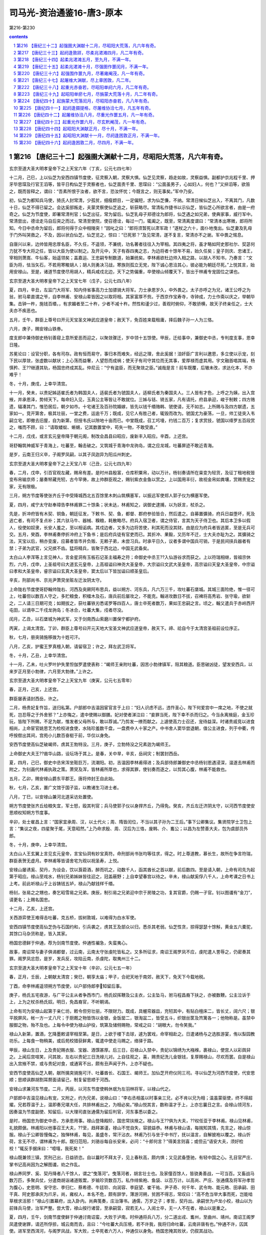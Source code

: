 *********************************************************************
司马光-资治通鉴16-唐3-原本
*********************************************************************

第216-第230

.. contents:: contents
.. section-numbering::

第216 【唐纪三十二】起强圉大渊献十二月，尽昭阳大荒落，凡六年有奇。
=====================================================================

玄宗至道大圣大明孝皇帝下之上天宝六年（丁亥，公元七四七年）

十二月，己巳，上以仙芝为安西四镇节度使，征灵察入朝，灵察大惧。仙芝见灵察，趋走如故，灵察益惧。副都护京兆程千里、押牙毕思琛及行官王滔等，皆平日构仙芝于灵察者也，仙芝面责千里、思琛曰：“公面虽男子，心如妇人，何也？”又捽滔等，欲笞之，既而皆释之，谓曰：“吾素所恨于汝者，欲不言，恐汝怀忧；今既言之，则无事矣。”军中乃安。

初，仙芝为都知兵马使，猗氏人封常清，少孤贫，细瘦颣目，一足偏短，求为仙芝傔，不纳。常清日候仙芝出入，不离其门，凡数十日，仙芝不得已留之。会达奚部叛走，夫蒙灵察使仙芝追之，斩获略尽。常清私作捷书以示仙芝，皆仙芝心所欲言者，由是一府奇之。仙芝为节度使，即署常清判官；仙芝出征，常为留后。仙芝乳母子郑德诠为郎将，仙芝遇之如兄弟，使典家事，威行军中。常清尝出，德诠走马自后突之而过。常清至使院，使召德诠，每过一门，辄阖之，既至，常清离度谓曰：“常清本出寒微，郎将所知。今日中丞命为留后，郎将何得于众中相陵突！”因叱之曰：“郎将须暂死以肃军政！”遂杖之六十，面仆地曳出。仙芝妻及乳母于门外叫哭救之，不及，因以状白仙芝。仙芝览之，惊曰：“已死邪？”及见常清，遂不复言，常清亦不之谢。军中畏之惕息。

自唐兴以来，边帅皆用忠厚名臣，不久任，不遥领，不兼统，功名著者往往入为宰相。其四夷之将，虽才略如阿史那社尔、契苾何力犹不专大将之任，皆以大臣为使以制之。及开元中，天子有吞四夷之志，为边将者十馀年不易，始久任矣；皇子则庆、忠诸王，宰相则萧嵩、牛仙客，始遥领矣；盖嘉运、王忠嗣专制数道，始兼统矣。李林甫欲杜边帅入相之路，以胡人不知书，乃奏言：“文臣为将，怯当矢石，不若用寒畯胡人；胡人则勇决习战，寒族则孤立无党，陛下诚心恩洽其心，彼必能为朝廷尽死。”上悦其言，始用安禄山。至是，诸道节度使尽用胡人，精兵咸戍北边，天下之势偏重，卒使禄山倾覆天下，皆出于林甫专宠固位之谋也。

玄宗至道大圣大明孝皇帝下之上天宝七年（戊子，公元七四八年）

夏，四月，辛丑，左监门大将军、知内侍省事高力士加骠骑大将军。力士承恩岁久，中外畏之。太子亦呼之为兄，诸王公呼之为翁，驸马辈直谓之爷，自李林甫、安禄山辈皆因之以取将相。其家富厚不赀。于西京作宝寿寺，寺钟成，力士作斋以庆之，举朝毕集。击钟一杵，施钱百缗，，有求媚者至二十杵，少者不减十杵。然性和谨少过，善观时俯仰，不敢骄横，故天子终亲任之，士大夫亦不疾恶也。

五月，壬午，群臣上尊号曰开元天宝圣文神武应道皇帝；赦天下，免百姓来载租庸，择后魏子孙一人为三恪。

六月，庚子，赐安禄山铁券。

度支郎中兼侍御史杨钊善窥上意所爱恶而迎之，以聚敛骤迁，岁中领十五馀使。甲辰，迁给事中，兼御史中丞，专判度支事，恩幸日隆。

苏冕论曰：设官分职，各有司存。政有恒而易守，事归本而难失，经远之理，舍此奚据！洎奸臣广言利以邀恩，多立使以示宠，刻下民以厚敛，张虚数以献状；上心荡而益奢，人望怨而成祸；使天子有司守其位而无其事，爱厚禄而虚其用。宇文融首唱其端，杨慎矜、王??继遵其轨，杨国忠终成其乱。仲尼云：“宁有盗臣，而无聚敛之臣。”诚哉是言！前车既覆，后辙未改，求达化本，不亦难乎！

冬，十月，庚戌，上幸华清宫。

十一月，癸未，以贵妃姊适崔氏者为韩国夫人，适裴氏者为虢国夫人，适柳氏者为秦国夫人。三人皆有才色，上呼之为姨，出入宫掖，并承恩泽，势倾天下。每命妇入见，玉真公主等皆让不敢就位。三姊与铦、锜五家，凡有请托，府县承迎，峻于制敕；四方赂遗，辐凑其门，惟恐居后，朝夕如市。十宅诸王及百孙院婚嫁，皆先以钱千缗赂韩、虢使请，无不如志。上所赐与及四方献遗，五家如一。竞开第舍，极其壮丽，一堂之费，运逾千万；既成，见它人有胜己者，辄毁而改为。虢国尤为豪荡，一旦，帅工徒突入韦嗣立宅，即撤去旧屋，自为新第，但授韦氏以隙地十亩而已。中堂既成，召工圬墁，约钱二百万；复求赏技，虢国以绛罗五百段赏之，嗤而不顾，曰：“请取蝼蚁、蜥蜴，记其数置堂中，苟失一物，不敢受直。”

十二月，戊戌，或言玄元皇帝降于朝元阁，制改会昌县曰昭应，废新丰入昭应。辛酉，上还宫。

哥舒翰筑神威军于青海上，吐蕃至，翰击破之。又筑城于青海中龙驹岛，谓之应龙城，吐蕃屏迹不敢近青海。

是岁，云南王归义卒，子阁罗凤嗣，以其子凤迦异为阳瓜州刺史。

玄宗至道大圣大明孝皇帝下之上天宝八年（己丑，公元七四九年）

春，二月，戊申，引百官观左藏，赐帛有差。是时州县殷富，仓库积粟帛，动以万计。杨钊奏请所在粜变为轻货，及征丁租地税皆变布帛输京师；屡奏帑藏充牣，古今罕俦，故上帅群臣观之，赐钊紫衣金鱼以赏之。上以国用丰衍，故视金帛如粪壤，赏赐贵宠之家，无有限极。

三月，朔方节度等使张齐丘于中受降城西北五百馀里木刺山筑横塞军，以振远军使郑人郭子仪为横塞军使。

夏，四月，咸宁太守赵奉璋告李林甫罪二十馀条；状未达，林甫知之，讽御史逮捕，以为妖言，杖杀之。

先是，折冲府皆有木契、铜鱼，朝廷征发，下敕书、契、鱼，都督、郡府参验皆合，然后遣之。自募置彍骑，府兵日益堕坏，死及逃亡者，有司不复点补；其六驮马牛、器械、糗粮，耗散略尽。府兵入宿卫者，谓之侍官，言其为天子侍卫也。其后本卫多以假人，役使如奴隶，长安人羞之，至以相诟病。其戍边者，又多为边将苦使，利其死而没其财。由是应为府兵者皆逃匿，至是无兵可交。五月，癸酉，李林甫奏停折冲府上下鱼书；是后府兵徒有官吏而已。其折冲、果毅，又历年不迁，士大夫亦耻为之。其彍骑之法，天宝以后，稍亦变废，应募者皆市井负贩、无赖子弟，未尝习兵。时承平日久，议者多谓中国兵可销，于是民间挟兵器者有禁；子弟为武官，父兄摈不齿。猛将精兵，皆聚于西北边，中国无武备矣。

太白山人李浑等上言见神人，言金星洞有玉板石记圣主福寿之符；命御史中丞王??入仙游谷求而获之。上以符瑞相继，皆祖宗休烈，六月，戊申，上圣祖号曰大道玄元皇帝，上高祖谥曰神尧大圣皇帝，大宗谥曰文武大圣皇帝，高宗谥曰天皇大圣皇帝，中宗谥曰孝和大圣皇帝，睿宗谥曰玄真大圣皇帝，窦太后以下皆加谥曰顺圣皇后。

辛亥，刑部尚书、京兆尹萧炅坐赃左迁汝阴太守。

上命陇右节度使哥舒翰帅陇右、河西及突厥阿布思兵，益以朔方、河东兵，凡六万三千，攻吐蕃石堡城。其城三面险绝，惟一径可上，吐蕃但以数百人守之，多贮粮食，积檑木及石，唐兵前后屡攻之，不能克。翰进攻数日不拔，召裨将高秀岩、张守瑜，欲斩之，二人请三日期可克；如期拔之，获吐蕃铁刃悉诺罗等四百人，唐士卒死者数万，果如王忠嗣之言。顷之，翰又遣兵于赤岭西开屯田，以谪卒二千戍龙驹岛；冬冰合，吐蕃大集，戍者尽没。

闰月，乙丑，以石堡城为神武军，又于剑南西山索磨川置保宁都护府。

丙寅，上谒太清宫。丁卯，群臣上尊号曰开元天地大宝圣文神武应道皇帝，赦天下。禘、祫自今于太清宫圣祖前设位序正。

秋，七月，册突骑施移拨为十姓可汗。

八月，乙亥，护蜜王罗真檀入朝，请留宿卫；许之，拜左武卫将军。

冬，十月，乙丑，上幸华清宫。

十一月，乙未，吐火罗叶护失里怛伽罗遣使表称：“朅师王亲附吐蕃，因苦小勃律镇军，阻其粮道。臣思破凶徒，望发安西兵，以来岁正月至小勃律，六月至大勃律。”上许之。

玄宗至道大圣大明孝皇帝下之上天宝九年（庚寅，公元七五零年）

春，正月，己亥，上还宫。

群臣屡表请封西岳，许之。

二月，杨贵妃复忤旨，送归私第。户部郎中吉温因宦官言于上曰：“妇人识虑不远，违忤圣心，陛下何爱宫中一席之地，不使之就死，岂忍辱之于外舍邪？”上亦悔之，遣中使赐以御膳。妃对使者涕泣曰：“妾罪当死，陛下幸不杀而归之。今当永离掖庭，金玉珍玩，皆陛下所赐，不足为献，惟发者父母所与，敢以荐诚。”乃剪发一缭而献之。上遽使高力士召还，宠待益深。时诸贵戚竞以进食相尚，上命宦官姚思艺为检校进食使，水陆珍羞数千盘，一盘费中人十家之产。中书舍人窦华尝退朝，值公主进食，列于中衢，传呼按辔出其间，宫苑小儿数百奋梃于前，华仅以身免。

安西节度使高仙芝破朅师，虏其王勃特没。三月，庚子，立勃特没之兄素迦为朅师王。

上命御史大夫王??凿华山路，设坛场于其上。是春，关中旱，辛亥，岳祠灾；制罢封西岳。

夏，四月，己巳，御史中丞宋浑坐赃巨万，流潮阳。初，吉温因李林甫得进；及兵部侍郎兼御史中丞杨钊恩遇浸深，温遂去林甫而附之，为钊画代林甫执政之策。萧炅及浑，皆林甫所厚也，求得其罪，使钊奏而逐之，以剪其心腹，林甫不能救也。

五月，乙卯，赐安禄山爵东平郡王。唐将帅封王自此始。

秋，七月，乙亥，置广文馆于国子监，以教诸生习进士者。

八月，丁巳，以安禄山兼河北道采访处置使。

朔方节度使张齐丘给粮失宜，军士怒，殴其判官；兵马使郭子仪以身捍齐丘，乃得免。癸亥，齐丘左迁济阴太守，以河西节度使安思顺权知朔方节度事。

辛卯，处士崔昌上言：“国家宜承周、汉，以土代火；周、隋皆闰位，不当以其子孙为二王后。”事下公卿集议。集贤院学士卫包上言：“集议之夜，四星聚于尾，天意昭然。”上乃命求殷、周、汉后为三恪，废韩、介、巂公；以昌为左赞善大夫，包为虞部员外郎。

冬，十月，庚申，上幸华清宫。

太白山人王玄翼上言见玄元皇帝，言宝仙洞有妙宝真符。命刑部尚书张均等往求，得之。时上尊道教，慕长生，故所在争言符瑞，群臣表贺无虚月。李林甫等皆请舍宅为观以祝圣寿，上悦。

安禄山屡诱奚、契丹，为设会，饮以莨菪酒，醉而坑之，动数千人，函其酋长之首以献，前后数四。至是请入朝，上命有司先为起第于昭应。禄山至戏水，杨钊兄弟姊妹皆往迎之，冠盖蔽野；上自幸望春宫以待之。辛未，禄山献奚俘八千人，上命考课之日书上上考。前此听禄山于上谷铸钱五垆，禄山乃献钱样千缗。

杨钊，张易之之甥也，奏乞昭雪易之兄弟。庚辰，制引易之兄弟迎中宗于房陵之功，复其官爵，仍赐一子官。钊以图谶有“金刀”，请更名；上赐名国忠。

十二月，乙亥，上还宫。

关西游弈使王难得击吐蕃，克五桥，拔树敦城，以难得为白水军使。

安西四镇节度使高仙芝伪与石国约和，引兵袭之，虏其王及部众以归，悉杀其老弱。仙芝性贪，掠得瑟瑟十馀斛，黄金五六橐驼，其馀口马杂货称是，皆入其家。

杨国忠德鲜于仲通，荐为剑南节度使。仲通性褊急，失蛮夷心。

故事，南诏常与妻子俱谒都督，过云南，云南太守张虔陀皆私之。又多所征求，南诏王阁罗凤不应，虔陀遣人詈辱之，仍密奏其罪。阁罗凤忿怨，是岁，发兵反，攻陷云南，杀虔陀，取夷州三十二。

玄宗至道大圣大明孝皇帝下之上天宝十年（辛卯，公元七五一年）

春，正月，壬辰，上朝献太清宫；癸巳，朝享太庙；甲子，合祀天地于南郊，赦天下，免天下今载地税。

丁酉，命李林甫遥领朔方节度使，以户部侍郎李知留后事。

庚子，杨氏五宅夜游，与广平公主从者争西市门，杨氏奴挥鞭及公主衣，公主坠马，驸马程昌裔下扶之，亦被数鞭。公主泣诉于上，上为之杖杀杨氏奴。明日，免昌裔官，不听朝谒。

上命有司为安禄山起第于亲仁坊，敕令但穷壮丽，不限财力。既成，具幄帟器皿，充牣其中，有贴白檀床二，皆长丈，阔六尺；银平脱屏风，帐一方一丈八尺；于厨厩之物皆饰以金银，金饭罂二，银淘盆二，皆受五斗，织银丝筐及笊篱各一；他物称是。虽禁中服御之物，殆不及也。上每令中使为禄山护役，筑第及储偫赐物，常戒之曰：“胡眼大，勿令笑我。”

禄山入新第，置酒，乞降墨敕请宰相至第。是日，上欲于楼下击球，遽为罢戏，命宰相赴之。日遣诸杨与之选胜游宴，侑以梨园教坊乐。上每食一物稍美，或后苑校猎获鲜禽，辄遣中使走马赐之，络驿于路。

甲辰，禄山生日，上及贵妃赐衣服、宝器、酒馔甚厚。后三日，召禄山入禁中，贵妃以锦绣为大襁褓，裹禄山，使宫人以彩舆舁之。上闻后宫喧笑，问其故，左右以贵妃三日洗禄儿对。上自往观之，喜，赐贵妃洗儿金银钱，复厚赐禄山，尽欢而罢。自是禄山出入宫掖不禁，或与贵妃对食，或通宵不出，颇有丑声闻于外，上亦不疑也。

安西节度使高仙芝入朝，献所擒突骑施可汗、吐蕃酋长、石国王、朅师王。加仙芝开府仪同三司。寻以仙芝为河西节度使，代安思顺；思顺讽群胡割耳剺面请留己，制复留思顺于河西。

安禄山求兼河东节度。二月，丙辰，以河东节度使韩休珉为左羽林将军，以禄山代之。

户部郎中吉温见禄山有宠，又附之，约为兄弟，说禄山曰：“李右丞相虽以时事亲三兄，必不肯以兄为相；温虽蒙驱使，终不得超擢。兄若荐温于上，温即奏兄堪大任，共排林甫出之，为相必矣。”禄山悦其言，数称温才于上，上亦忘曩日之言。会禄山领河东，因奏温为节度副使、知留后，以大理司直张通儒为留后判官，河东事悉以委之。

是时，杨国忠为御史中丞，方承恩用事。禄山登降殿阶，国忠常扶掖之。禄山与王??俱为大夫，??权任亚于李林甫。禄山见林甫，礼貌颇倨。林甫阳以他事召王大夫，??至，趋拜甚谨，禄山不觉自失，容貌益恭。林甫与禄山语，每揣知其情，先言之，禄山惊服。禄山于公卿皆慢侮之，独惮林甫，每见，虽盛冬，常汗沾衣。林甫乃引与坐于中书厅，抚以温言，自解披袍以覆之。禄山忻荷，言无不尽，谓林甫为十郎。既归范阳，刘骆谷每自长安来，必问：“十郎何言？”得美言则喜；或但云“语安大夫，须好检校！”辄反手据床曰：“噫嘻，我死矣！”

禄山既兼领三镇，赏刑己出，日益骄恣。自以曩时不拜太子，见上春秋高，颇内惧；又见武备堕驰，有轻中国之心。孔目官严庄、掌书记高尚因为之解图谶，劝之作乱。

禄山养同罗、奚、契丹降者八千馀人，谓之“曳落河”。曳落河者，胡言壮士也。及家僮百馀人，皆骁勇善战，一可当百。又畜战马数万匹，多聚兵仗，分遣商胡诣诸道贩鬻，岁输珍货数百万。私作绯紫袍、鱼袋、以百万计。以高尚、严庄、张通儒及将军孙孝哲为腹心，史思明、安守忠、李归仁、蔡希德、牛廷玠、向润容、李庭望、崔干祐、尹子奇、何千年、武令珣、能元皓、田承嗣、田干真、阿史那承庆为爪牙。尚，雍权人，本名不危，颇有辞学，薄游河朔，贫困不得志，常叹曰：“高不危当举大事而死，岂能啮草根求活邪！”禄山引置幕府，出入卧内。尚典笺奏，庄治簿书。通儒，万岁之子；孝哲，契丹出。承嗣世为卢龙小校，禄山以为前锋兵马使，治军严整。尝大雪，禄山按行诸营，至承嗣营，寂若无人，入阅士卒，无一人不在者，禄山以是重之。

夏，四月，壬午，剑南节度使鲜于仲通讨南诏蛮，大败于泸南。时仲通将兵八万，分二道出戎、巂州，至曲州、靖州。南诏王阁罗凤遣使谢罪，请还所俘掠，城云南而去，且曰：“今吐蕃大兵压境，若不许我，我将归命吐蕃，云南非唐有也。”仲通不许，囚其使。进军至西洱河，与阁罗凤战，军大败，士卒死者六万人，仲通仅以身免。杨国忠掩其败状，仍叙其战功。

阁罗凤敛战尸，筑为京观，遂北臣于吐蕃。蛮语谓弟为“钟”，吐蕃命阁罗凤为“赞普钟”，号曰东帝，给以金印。阁罗凤刻碑于国门，言于不得已而叛唐，且曰：“我世世事唐，受其封赏，后世容复归唐，当指碑以示唐使者，知吾之叛非本心也。”制大募两京及河南、北兵以击南诏；人闻云南多瘴疠，未战士卒死者什八九，莫肯应募。杨国忠遣御史分道捕人，连枷送诣军所。旧制，百姓有勋者免征役，时调兵既多，国忠奏先取高勋。于是行者愁怨，父母妻子送之，所在哭声振野。

高仙芝之虏石国王也，石国王子逃诣诸胡，具告仙芝欺诱贪暴之状。诸胡皆怒，潜引大食欲共攻四镇。仙芝闻之，将蕃、汉三万众击大食，深入七百馀里，至恒罗斯城，与大食遇。相持五日，葛罗禄部众叛，与大食夹攻唐军，仙芝大败，士卒死亡略尽，所馀才数千人。右威卫将军李嗣业劝仙芝宵遁，道路阻隘，拔汗那部众在前，人畜塞路；嗣业前驱，奋大梃击之，人马俱毙，仙芝乃得过。

将士相失，别将汧阳段秀实闻嗣业之声，诟曰：“避敌先奔，无勇也；全己弃众，不仁也。幸而得达，独无愧乎！”嗣业执其手谢之，留拒追兵，收散卒，得俱免。还至安西，言于仙芝，以秀实兼都知兵马使，为己判官。

八月，丙辰，武库火，烧兵器三十七万。

安禄山将三道兵六万以讨契丹，以奚骑二千为乡导，过平卢千馀里，至土护真水，遇雨。禄山引兵昼夜兼行三百馀里，至契丹牙帐，契丹大骇。时久雨，弓驽筋胶皆弛，大将何思德言于禄山曰：“吾兵虽多，远来疲弊，实不可用，不如按甲息兵以临之，不过三日，虏必降。”禄山怒、欲斩之，思德请前驱效死。思德貌类禄山，虏争击，杀之，以为已得禄山，勇气增倍。奚复叛，与契丹合，夹击唐兵，杀伤殆尽。射禄山，中鞍，折冠簪，失履，独与麾下二十骑走；会夜，追骑解，得入师州，归罪于左贤王哥解、河东兵马使鱼承仙而斩之。

平卢兵马使史思明惧，逃入山谷近二旬，收散卒，得七百人。平卢守将史定方将精兵二千救禄山，契丹引去，禄山乃得免。至平卢，麾下皆亡，不知所出。史思明出见禄山，禄山喜，起，执其手曰：“吾得汝，复何忧！”思明退，谓人曰：“向使早出，已与哥解并斩矣。”契丹围师州，禄山使思明击却之。

冬，十月，壬子，上幸华清宫。

杨国忠使鲜于仲通表请己遥领剑南；十一月，丙午，以国忠领剑南节度使。

玄宗至道大圣大明孝皇帝下之上天宝十一年（壬辰，公元七五二年）

春，正月，丁亥，上还宫。

二月，庚午，命有司出粟帛及库钱数十万缗于两市易恶钱。先是，江、淮多恶钱，贵戚大商往往以良钱一易恶钱五，载入长安，市井不胜其弊，故李林甫奏请禁之，官为易取，期一月，不输官者罪之。于是商贾嚣然，不以为便。众共遮杨国忠马自言，国忠为之言于上，乃更命非铅锡所铸及穿穴者，皆听用之如故。

三月，安禄山发蕃、汉步骑二十万击契丹，欲以雪去秋之耻。初，突厥阿布思来降，上厚礼之，赐姓名李献忠，累迁朔方节度副使，赐爵奉信王。献忠有才略，不为安禄山下，禄山恨之；至是，奏请献忠帅同罗数万骑，与俱击契丹。献忠恐为禄山所害，白留后张，请奏留不行，不许。献忠乃帅所部大掠仓库，叛归漠北，禄山遂顿兵不进。

乙巳，改吏部为文部，兵部为武部，刑部为宪部。

户部侍郎兼御史大夫、京光尹王??，权宠日盛，领二十馀使。宅旁为使院，文案盈积，吏求署一字，累日不得前；中使赐赍不绝于门，虽李林甫亦畏避之。林甫子岫为将作监，??子淮为卫尉少卿，俱供奉禁中。淮陵侮岫，岫常下之。然??事林甫谨，林甫虽忌其宠，不忍害也。

准尝帅其徒过驸马都尉王繇，繇望尘拜伏；准挟弹命于繇冠，折其玉簪，以为戏笑。既而繇延准置酒，繇所尚永穆公主，上之爱女也，为准亲执刀匕。准去，或谓繇曰：“鼠虽挟其父势，君乃使公主为之具食，有如上闻，无乃非宜？”繇曰：“上虽怒无害，至于七郎，死生所系，不敢不尔。”

??弟户部郎中銲，凶险不法，召术士任海川，问：“我有王者之相否？”海川惧，亡匿。??恐事泄，捕得，托以他事杖杀之。王府司马韦会，安定公主之子，王繇之同产也，话之私庭。??又使长安尉贾季邻收会系狱，缢杀之，繇不敢言。

銲所善刑縡，与龙武万骑谋杀龙武将军，以其兵作乱，杀李林甫、陈希烈、杨国忠；前期二日，有告之者。夏，四月，乙酉，上临朝，以告状面授??，使捕之。??意銲在縡所，先遣人召之。日晏，乃命贾季邻等捕縡。縡居金城坊，季邻等至门，縡帅其党数十人持弓刀格斗突出。??与杨国忠引兵继至，縡党曰：“勿伤大夫人。”国忠之傔密谓国忠曰：“贼有号，不可战也。”縡斗且走，至皇城西南隅。会高力士引飞龙禁军四百至，击縡，捕其党，皆擒之。

国忠以状白上，曰：“??必预谋。”上以??任遇深，不应同逆；李林甫亦为之辨解。上乃命特原銲不问，然意欲??表请罪之；使国忠讽之，??不忍，上怒。会陈希烈极言??大逆当诛，戊子，敕希烈与国忠鞫之，仍以国忠兼京兆尹。于是任海川、韦会等事皆发，狱具，??赐自尽，銲杖死于朝堂。??子准、偁流岭南，寻杀之。有司籍其第舍，数日不能遍。??宾佐莫敢窥其门，独采访判官裴冕收其尸葬之。

初，李林甫以陈希烈易制，引为相，政事常随林甫左右，晚节遂与林甫为敌，林甫惧。会李献忠叛，林甫乃请解朔方节制，且荐河西节度使安思顺自代；庚子，以思顺为朔方节度使。

五月，戊申，庆王琮薨，赠靖德太子。

丙辰，京兆尹杨国忠加御史大夫、京畿、关内采访等使，凡王??所绾使务，悉归国忠。

初，李林甫以国忠微才，且贵妃之族，故善遇之。国忠与王??为中丞，??用林甫荐为大夫，故国忠不悦，遂深探刑縡狱，令引林甫交私??兄弟及阿布思事状，陈希烈、哥舒翰从而证之；上由是疏林甫。国忠贵震天下，始与林甫为仇敌矣。

六月，甲子，杨国忠奏吐蕃兵六十万救南诏，剑南兵击破之于云南，克敌隰州等三城，捕虏六千三百，以道远，简壮者千馀人及酋长降者献之。

秋，八月，乙丑，上复幸左藏，赐群臣帛。癸巳，杨国忠奏有凤皇见左藏库屋，出纳判官魏仲犀言凤集库西通训门。

九月，阿布思入寇，围永清栅，栅使张元轨拒却之。

冬，十月，戊寅，上幸华清宫。

己亥，改通训门曰凤集门；魏仲犀迁殿中侍御史，杨国忠属吏率以凤皇优得调。

南诏数寇边，蜀人请杨国忠赴镇；左仆射兼右相李林甫奏遣之。国忠将行，泣辞上，言必为林甫所害，贵妃亦为之请。上谓国忠曰：“卿暂到蜀区处军事，朕屈指待卿，还当入相。”林甫时已有疾，忧懑不知所为，巫言一见上可小愈。上欲就视之，左右固谏。上乃命林甫出庭中，上登降圣阁遥望，以红巾招之。林甫不能拜，使人代拜。国忠比至蜀，上遣中使召还，至昭应，谒林甫，拜于床下。林甫流涕谓曰：“林甫死矣，公必为相，以后事累公！”国忠谢不敢当，汗流覆面。十一月，丁卯，林甫薨。

上晚年自恃承平，以为天下无复可忧，遂深居禁中，专以声色自娱，悉委政事于林甫。林甫媚事左右，迎合上意，以固其宠；杜绝言路，掩蔽聪明，以成其奸；妒贤疾能，排抑胜己，以保其位；屡起大狱，诛逐贵臣，以张其势。自皇太子以下，畏之侧足。凡在相位十九年，养成天下之乱，而上不之寤也。

庚申，以杨国忠为右相，兼文部尚书，其判使并如故。

国忠为人强辩而轻躁，无威仪。既为相，以天下为己任，裁决机务，果敢不疑；居朝廷，攘裾扼腕，公卿以下，颐指气使，莫不震慑。自侍御史至为相，凡领四十馀使。台省官有才行时名，不为己用者，皆出之。

或劝陕郡进士张彖谒国忠，曰：“见之，富贵立可图。”彖曰：“吾辈依杨右相如泰山，吾以为冰山耳！若皎日既出，吾辈得无失所恃乎！”遂隐居嵩山。

国忠以司勋员外郎崔圆为剑南留后，征魏郡太守吉温为御史中丞，充京畿、关内采访等使。温诣范阳辞安禄山，禄山令其子庆绪送至境，为温控马出驿数十步。温至长安，凡朝廷动静，辄报禄山，信宿而达。

十二月，杨国忠欲收人望，建议：“文部选人，无问贤不肖，选深者留之，依资据阙注官。”滞淹者翕然称之。国忠凡所施置，皆曲徇时人所欲，故颇得众誉。

甲申，以平卢兵马使史思明兼北平太守，充卢龙军使。

丁亥，上还宫。

丁酉，以安西行军司马封常清为安西四镇节度使。

哥舒翰素与安禄山、安思顺不协，上常和解之，使为兄弟。是冬，三人俱入朝，上使高力士宴之于城东。禄山谓翰曰：“我父胡，母突厥，公父突厥，母胡，族类颇同，何得不相亲？”翰曰：‘古人云：狐向窟嗥不祥，为其忘本故也。兄苟见亲，翰敢不尽心！”禄山以为讥其胡也，大怒，骂翰曰：“突厥敢尔！”翰欲应之，力士目翰，翰乃止，阳醉而散，自是为怨愈深。

棣王琰有二孺人，争宠，其一使巫书符置琰履中以求媚。琰与监院宦者有隙，宦者知之，密奏琰祝诅上；上使人掩其履而获之，大怒。琰顿首谢：“臣实不知有符。”上使鞫之，果孺人所为。上犹疑琰知之，囚于鹰狗坊，绝朝请，忧愤而薨。

故事，兵、吏部尚书知政事者，选事悉委侍郎以下，三注三唱，仍过门下省审，自春及夏，其事乃毕。及杨国忠以宰相领文部尚书，欲自示精敏，乃遣令史先于私第密定名阙。

玄宗至道大圣大明孝皇帝下之上天宝十二年（癸巳，公元七五三年）

春，正月，壬戌，国忠召左相陈希烈及给事中、诸司长官皆集尚书都堂，唱注选人，一日而毕，曰：“今左相、给事中俱在座，已过门下矣。”其间资格差缪甚众，无敢言者。于是门下不复过官，侍郎但掌试判而已。侍郎韦见素、张倚趋走门庭，与主事无异。见素，凑之子也。

京兆尹鲜于仲通讽选人请为国忠刻颂，立于省门，制仲通撰其辞；上为改定数字，仲通以金填之。

杨国忠使人说安禄山诬李林甫与阿布思谋反，禄山使阿布思部落降者诣阙，诬告林甫与阿布思约为父子。上信之，下吏按问；林甫婿谏议大夫杨齐宣惧为所累，附国忠意证成之。时林甫尚未葬，二月，癸未，制削林甫官爵；子孙有官者除名，流岭南及黔中，给随身衣及粮食，自馀资产并没官；近亲及党与坐贬者五十馀人。剖林甫棺，抉取含珠，褫金紫，更以小棺如庶人礼葬之。己亥，赐陈希烈爵许国公，杨国忠爵魏国公，赏其成林甫之狱也。

夏，五月，己酉，复以魏、周、隋后为三恪，杨国忠欲攻李林甫之短也。卫包以助邪贬夜郎尉，崔昌贬乌雷尉。

阿布思为回纥所破，安禄山诱其部落而降之，由是禄山精兵，天下莫及。

壬辰，以左武卫大将军何复光将岭南五府兵击南诏。

安禄山以李林甫狡猾逾己，故畏服之。及杨国忠为相，禄山视之蔑如也，由是有隙。国忠屡言禄山有反状，上不听。

陇右节度使哥舒翰击吐蕃，拔洪济、大漠门等城，悉收九曲部落。

初，高丽人王思礼与翰俱为押牙，事王忠嗣。翰为节度使，思礼为兵马使兼河源军使。翰击九曲，思礼后期；翰将斩之，既而复召释之。思礼徐曰：“斩则遂斩，复召何为！”

杨国忠欲厚结翰与共排安禄山，奏以翰兼河西节度使。秋，八月，戊戌，赐翰爵西平郡王。翰表侍御史裴冕为河西行军司马。

是时中国盛强，自安远门西尽唐境凡万二千里，闾阎相望，桑麻翳野，天下称富庶者无如陇右。翰每遣使入奏，常乘白橐驼，日驰五百里。

九月，甲辰，以突骑施黑姓可汗登里伊罗蜜施为突骑施可汗。

北庭都护程千里追阿布思至碛西，以书谕葛逻禄，使相应。阿布思穷迫，归葛逻禄，葛逻禄叶护执之，并其妻子、麾下数千人送之。甲寅，加葛逻禄叶护顿毘伽开府仪同三司，赐爵金山王。

冬，十月，戊寅，上幸华清宫。

杨国忠与虢国夫人居第相邻，昼夜往来，无复期度，或并辔走马入朝，不施障幕，道路为之掩目。三夫人将从车驾幸华清宫，会于国忠第；车马仆从，充溢数坊，锦绣珠玉，鲜华夺目。国忠谓客曰：“吾本寒家，一旦缘椒房至此，未知税驾之所，然念终不能致令名，不若且极乐耳。”杨氏五家，队各为一色衣以相别，五家合队，粲若云锦；国忠仍以剑南旌节引于其前。

国忠子暄举明经，学业荒陋，不及格。礼部侍郎达奚珣畏国忠权势，遣其子昭应尉抚先白之。抚伺国忠入朝上马，趋至马下；国忠意其子必中选，有喜色。抚曰：“大人白相公，郎君所试，不中程式，然亦未敢落也。”国忠怒曰：“我子何患不富贵，乃令鼠辈相卖！”策马不顾而去。抚惶遽，书白其父曰：“彼恃挟贵势，令人惨嗟，安可复与论曲直！”遂置暄上第。及暄为户部侍郎，珣始自礼部迁吏部，暄与所亲言，犹叹己之淹回，珣之迅疾。

国忠既居要地，中外饷遗辐凑，积缣至三千万匹。

上在华清宫，欲夜出游，龙武大将军陈玄礼谏曰：“宫外即旷野，安可不备不虞！陛下必欲夜游，请归城阙。”上为之引还。

是岁，安西节度使封常清击大勃律，至菩萨劳城，前锋屡捷，常清乘胜逐之。斥候府果毅段秀实谏曰：“虏兵羸而屡北，诱我也；请搜左右山林。”常清从之，果获伏兵，遂大破之，受降而还。

中书舍人宋昱知选事，前进士广平刘乃以选法未善，上书于昱，以为：“禹、稷、皋陶同居舜朝，犹曰载采有九德，考绩以九载。近代主司，察言于一幅之判，观行于一揖之间，何古今迟速不侔之甚哉！借使周公、孔子今处铨廷，考其辞华，则不及徐、庾，观其利口，则不若啬夫，何暇论圣贤之事业乎！”

第217 【唐纪三十三】起阏逢敦牂，尽柔兆涒滩四月，凡二年有奇。
=====================================================================

玄宗至道大圣大明孝皇帝下之下天宝十三年（甲午，公元七五四年）

春，正月，己亥，安禄山入朝。是时杨国忠言禄山必反，且曰：“陛下试召之，必不来。”上使召之，禄山闻命即至。庚子，见上于华清宫，泣曰：“臣本胡人，陛下宠擢至此，为国忠所疾，臣死无日矣！”上怜之，赏赐巨万，由是益亲信禄山，国忠之言不能入矣。太子亦知禄山必反，言于上，上不听。

甲辰，太清宫奏：“学士李琪见玄元皇帝乘紫云，告以国祚延昌。”

唐初，诏敕皆书、门下官有文者为之。干封以后，始召文士元万顷、范履冰等草诸文辞，常于北门候进止，时人谓之“北门学士”。中宗之世，上官昭容专其事。上即位，始置翰林院，密迩禁廷，延文章之士，下至僧、道、书、画、琴、棋、数术之工皆处之，谓之“待诏”。刑部尚书张均及弟太常卿垍皆翰林院供奉。上欲加安禄山同平章事，已令张垍草制。杨国忠谏曰：“禄山虽有军功，目不知书，岂可为宰相！制书若下，恐四夷轻唐。”上乃止。乙巳，加禄山左仆射，赐一子三品、一子四品官。丙午，上还宫。

安禄山求兼领闲厩、群牧；庚申，以禄山为闲厩、陇右群牧等使。禄山又求兼总监；壬戌，兼知总监事。禄山奏以御史中丞吉温为武部侍郎，充闲厩逼使，杨国忠由是恶温。禄山密遣亲信选健马堪战者数千匹，别饲之。

二月，壬申，上朝献太清宫，上圣祖尊号曰大圣祖高上大道金阙玄元大皇太帝。癸酉，享太庙，上高祖谥曰神尧大圣光孝皇帝，太宗谥曰文武大圣大广孝皇帝，高宗谥曰天皇大圣大弘孝皇帝，中宗谥曰孝和大圣大昭孝皇帝，睿宗谥曰玄真大圣大兴孝皇帝，以汉家诸帝皆谥孝故也。甲戌，群臣上尊号曰开元天地大宝圣文神武证道孝德皇帝。赦天下。

丁丑，杨国忠进位司空；甲申，临轩册命。

己丑，安禄山奏：“臣所部将士讨奚、契丹、九姓、同罗等，勋效甚多，乞不拘常格，超资加赏，仍好写告身付臣军授之。”于是除将军者五百馀人，中郎将者二千馀人。禄山欲反，故先以此收众心也。

三月，丁酉朔，禄山辞归范阳。上解御衣以赐之，禄山受之惊喜。恐杨国忠奏留之，疾驱出关。乘船沿河而下，令船夫执绳板立于岸侧，十五里一更，昼夜兼行，日数百里，过郡县不下船。自是有言禄山反者，上皆缚送之。由是人皆知其将反，无敢言者。

禄山之发长安也，上令高力士饯之长乐坡，及还，上问：“禄山慰意乎？”对曰：“观其意怏怏，必知欲命为相而中止故也。”上以告国忠，曰：“此议他人不知，必张垍兄弟告之也。”上怒，贬张均为建安太守，垍为卢溪司马，垍弟给事中埱为宜春司马。

哥舒翰亦为其部将论功，敕以陇右十将、特进、火拔州都督、燕山郡王火拔归仁为骠骑大将军，河源军使王思礼加特进，临洮太守成如璆、讨击副使范阳鲁炅、皋兰府都督浑惟明并加云麾将军，陇右讨击副使郭英乂为左羽林将军。英乂，知运之子也。翰又奏严挺之之子武为节度判官，河东吕諲为度支判官，前封丘尉高适为掌书记，安邑曲环为别将。

程千里执阿布思，献于阙下，斩之。甲子，以千里为金吾大将军，以封常清权北庭都护、伊西节度使。

夏，四月，癸巳，安禄山奏击奚破之，虏其王李日越。

六月，乙丑朔，日有食之，不尽如钩。

侍御史、俞南留后李宓将兵七万击南诏。阁罗凤诱之深入，至太和城，闭壁不战。宓粮尽，士卒罹瘴疫及饥死什七八，乃引还；蛮追击之，宓被擒，全军皆没。杨国忠隐其败，更以捷闻，益发中国兵讨之，前后死者几二十万人，无敢言者。上尝谓高力士曰：“朕今老矣，朝事付之宰相，边事付之诸将，夫复何忧！”力士对曰：“臣闻云南数丧师，又边将拥兵太盛，陛下将何以制之！臣恐一旦祸发，不可复救，何谓无忧也！”上曰：“卿勿言，朕徐思之。”

秋，七月，癸丑，哥舒翰奏，于所开九曲之地置洮阳、浇河二郡及神策军，以临洮太守成如璆兼洮阳太守，充神策军使。

杨国忠忌陈希烈，希烈累表辞位；上欲以武部侍郎吉温代之，国忠以温附安禄山，奏言不可；以文部侍郎韦见素和雅易制，荐之。八月，丙戌，以希烈为太子太师，罢政事；以见素为武部尚书、同平章事。

自去岁水旱相继，关中大饥。杨国忠恶京兆尹李岘不附己，以灾沴归咎于岘，九月，贬长沙太守。岘，祎之子也。上忧雨伤稼，国忠取禾之善者献之，曰：“雨虽多，不害稼也。”上以为然。扶风太守房琯言所部水灾，国忠使御史推之。是岁，天下无敢言灾者。高力士侍侧，上曰：“淫雨不已，卿可尽言。”对曰：“自陛下以权假宰相，赏罚无章，阴阳失度，臣何敢言！”上默然。

冬，十月，乙酉，上幸华清宫。

十一月，己未，置内侍监二员，正三品。

河东太守兼本道采访使韦陟，斌之兄也，文雅有盛名，杨国忠恐其入相，使人告陟赃污事，下御史按问。陟赂中丞吉温，使求救于安禄山，复为国忠所发。闰月，壬寅，贬陟桂岭尉，温澧阳长史。安禄山为温讼冤，且言国忠谗疾。上两无所问。

戊午，上还宫。

是岁，户部奏天下郡三百二十一，县千五百三十八，乡万六千八百二十九，户九百六万九千一百五十四，口五千二百八十八万四百八十八。

玄宗至道大圣大明孝皇帝下之下天宝十四年（乙未，公元七五五年）

春，正月，苏毘王子悉诺逻去吐蕃来降。

二月，辛亥，安禄山使副将何千年入奏，请以蕃将三十二人代汉将，上命立进画，给告身。韦见素谓杨国忠曰：“禄山久有异志，今又有此请，其反明矣。明日见素当极言；上未允，公其继之。”国忠许诺。壬子，国忠、见素入见，上迎谓曰：“卿等有疑禄山之意邪？”见素因极言禄山反已有迹，所请不可许，上不悦，国忠逡巡不敢言，上竟从禄山之请。他日，国忠、见素言于上曰：“臣有策可坐消禄山之谋。今若除禄山平章事，召诣阙，以贾循为范阳节度使，吕知诲为平卢节度使，杨光翙为河东节度使，则势自分矣。”上从之。已草制，上留不发，更遣中使辅璆琳以珍果赐禄山，潜察其变。璆琳受禄山厚赂，还，盛言禄山竭忠奉国，无有二心。上谓国忠等曰：“禄山，朕推心待之，必无异志。东北二虏，藉其镇遏。朕自保之，卿等勿忧也！”事遂寝。循，华原人也，时为节度副使。

陇右、河西节度使哥舒翰入朝，道得风疾，遂留京师，家居不出。

三月，辛巳，命给事中裴士淹宣慰河北。

夏，四月，安禄山奏破奚、契丹。

癸巳，以苏毘王子悉诺逻为怀义王，赐姓名李忠信。

安禄山归至范阳，朝廷每遣使者至，皆称疾不出迎，盛陈武备，然后见之。裴士淹至范阳，二十馀日乃得见，无复人臣礼。杨国忠日夜求禄山反状，使京兆尹围其第，捕禄山客李超等，送御史台狱，潜杀之。禄山子庆宗尚宗女荣义郡主，供奉在京师，密报禄山，禄山愈惧。六月，上以其子成婚，于诏召禄山观礼，禄山辞疾不至。秋，七月，禄山表献马三千匹，每匹执控夫二人，遣蕃将二十二人部送。河南尹达奚珣疑有变，奏请“谕禄山以进车马宜俟至冬，官自给夫，无烦本军。”于是上稍寤，始有疑禄山之意。会辅璆琳受赂事亦泄，上托以他事扑杀之。上遣中使冯神威赍手诏谕禄山，如珣策；且曰：朕新为卿作一汤，十月于华清宫待卿。”神威至范阳宣旨，禄山踞床微起，亦不拜，曰：“圣人安隐。”又曰：“马不献亦可，十月灼然诣京师。”即令左右引神威置馆舍，不复见；数日，遣还，亦无表。神威还，见上，泣曰：“臣几不得见大家！”

八月，辛卯，免今载百姓租庸。

冬，十月，庚寅，上幸华清宫。

安禄山专制三道，阴蓄异志，殆将十年，以上待之厚，欲俟上晏驾然后作乱。会杨国忠与禄山不相悦，屡言禄山且反，上不听；国忠数以事激之，欲其速反以取信于上。禄山由是决意遽反，独与孔目官、太仆丞严庄、掌书记、屯田员外郎高尚、将军阿史那承庆密谋，自馀将佐皆莫之知，但怪其自八月以来，屡飨士卒，秣马厉兵而已。会有奏事官自京师还，禄山诈为敕书，悉召诸将示之曰：“有密旨，令禄山将兵入朝讨杨国忠，诸君宜即从军。”众愕然相顾，莫敢异言。十一月，甲子，禄山发所部兵及同罗、奚、契丹、室韦凡十五万众，号二十万，反于范阳。命范阳节度副使贾循守范阳，平卢节度副使吕知诲守平卢，别将高秀岩守大同；诸将皆引兵夜发。

诘朝，禄山出蓟城南，大阅誓众，以讨杨国忠为名，榜军中曰：“有异议扇动军人者，斩及三族！”于是引兵而南。禄山乘铁舆，步骑精锐，烟尘千里，鼓噪震地。时海内久承平，百姓累世不识兵革，猝闻范阳兵起，远近震骇。河北皆禄山统内，所过州县，望风瓦解。守令或开门出迎，或弃城窜匿，或为所擒戮，无敢拒之者。禄山先遣将军何千年、高邈将奚骑二十，声言献射生手，乘驿诣太原。乙丑，北京副留守杨光翙出迎，因劫之以去。太原具言其状。东受降城亦奏禄山反。上犹以为恶禄山者诈为之，未之信也。

庚午，上闻禄山定反，乃召宰相谋之。杨国忠扬扬有得色，曰：“今反者独禄山耳，将士皆不欲也。不过旬日，必传首诣行在。”上以为然，大臣相顾失色。上遣特进毕思琛诣东京，金吾将军程千里诣河东，各简募数万人，随便团结以拒之。辛未，安西节度使封常清入朝，上问以讨贼方略，常清大言曰：“今太平积久，故人望风惮贼。然事有逆顺，势有奇变，臣请走马诣东京，开府库，募骁勇，挑马棰渡河，计日取逆胡之首献阙下！”上悦。壬申，以常清为范阳、平卢节度使。常清即日乘驿诣东京募兵，旬日，得六万人；乃断河阳桥，为守御之备。

甲戌，禄山至博陵南，何千年等执杨光翙见禄山，责光翙以附杨国忠，斩之以徇。禄山使其将安忠志将精兵军土门，忠志，奚人，禄山养为假子；又以张献诚摄博陵太守，献诚，守珪之子也。

禄山至藁城，常山太守颜杲卿力不能拒，与长史袁履谦往迎之。禄山辄赐杲卿金紫，质其子弟，使仍守常山；又使其将李钦凑将兵数千人守井陉口，以备西来诸军。杲卿归，途中指其衣谓履谦曰：“何为著此？”履谦悟其意，乃阴与杲卿谋起兵讨禄山。杲卿，思鲁之玄孙也。

丙子，上还宫。斩太仆卿安庆宗，赐荣义郡主自尽。以朔方节度使安思顺为户部尚书，思顺弟元贞为太仆卿。以朔方右厢兵马使、九原太守郭子仪为朔方节度使，右羽林大将军王承业为太原尹。置河南节度使，领陈留等十三郡，以卫尉卿猗氏张介然为之。以程千里为潞州长史。诸郡当贼冲者，始置防御使。丁丑，以荣王琬为元帅，右金吾大将军高仙芝副之，统诸军东征。出内府钱帛，于京师募兵十一万，号曰天武军，旬日而集，皆市井子弟也。

十二月，丙戌，高仙芝将飞骑、彍骑及新募兵、边兵在京师者合五万人，发长安。上遣宦者监门将军边令诚监其军，屯于陕。

丁亥，安禄山自灵昌渡河，以纟亘约败船及草木横绝河流，一夕，冰合如浮梁，遂陷炅昌郡。禄山步骑散漫，人莫知其数，所过残灭。张介然至陈留才数日，禄山至，授兵乘城。众忷惧，不能守。庚寅，太守郭纳以城降。禄山入北郭，闻安庆宗死，恸哭曰：“我何罪，而杀我子！”时陈留将士降者夹道近万人，禄山皆杀之以快其忿；斩张介然于军门。以其将李庭望为节度使，守陈留。

壬辰，上下制欲亲征，其朔方、河西、陇右兵留守城堡之外，皆赴行营，令节度使自将之，期二十日毕集。

初，平原太守颜真卿知禄山且反，因霖雨，完城浚壕，料丁壮，实仓廪。禄山以其书生，易之。及禄山反，牒真卿以平原、博平兵七千人防河津，真卿遣平原司兵李平间道奏之。上始闻禄山反，河北郡县皆风靡，叹曰：“二十四郡，曾无一人义士邪！”及平至，大喜，曰：“朕不识颜真卿作何状，乃能如是！”真卿使亲客密怀购贼牒诣诸郡，由是诸郡多应者。真卿，杲卿之从弟也。

安禄山引兵向荥阳，太守崔无诐拒之；士卒乘城者，闻鼓角声，自坠如雨。癸巳，禄山陷荥阳，杀无诐，以其将武令珣守之。禄山声势益张，以其将田承嗣、安忠志、张孝忠为前锋。封常清所募兵皆白徒，未更训练，屯武牢以拒贼；贼以铁骑蹂之，官军大败。常清收馀众，战于葵园，又败；战上东门内，又败。丁酉，禄山陷东京，贼鼓噪自四门入，纵兵杀掠。常清战于都亭驿，又败；退守宣仁门，又败；乃自苑西坏墙西走。

河南尹达奚珣降于禄山。留守李憕谓御史中丞卢奕曰：“吾曹荷国重任，虽知力不敌，必死之！”奕许诺。憕收残兵数百，欲战，皆弃憕溃去；憕独坐府中。弈先遣妻子怀印间道走长安，朝服坐台中，左右皆散。禄山屯于闲厩，使人执憕、奕及采访判官蒋清，皆杀之。奕骂禄山，数其罪，顾贼党曰：“凡为人当知逆顺。我死不失节，夫复何恨！”憕，文水人；奕，怀慎之子；清，钦绪之子也。禄山以其党张万顷为河南尹。

封常清帅馀众至峡，陕郡太守窦廷芝已奔河东，吏民皆散。常清谓高仙芝曰：“常清连日血战，贼锋不可当。且潼关无兵，若贼豕突入关，则长安危矣。陕不可守，不如引兵先据潼关以拒之。”仙芝乃帅见兵西趣潼关。贼寻至，官军狼狈走，无复部伍，士马相腾践，死者甚众。至潼关，修完守备，贼至，不得入而去。禄山使其将崔干祐屯陕，临汝、弘农、济阴、濮阳、云中郡皆降于禄山。是时，朝廷征兵诸道，皆未至，关中忷惧。会禄山方谋称帝，留东京不进，故朝廷得为之备，兵亦稍集。

禄山以张通儒之弟通晤为睢阳太守，与陈留长史杨朝宗将胡骑千馀东略地，郡县官多望风降走，惟东平太守嗣吴王祗、济南太守李随起兵拒之。祗，祎之弟也。郡县之不从贼者，皆倚吴王为名。单父尉贾贲帅吏民南击睢阳，斩张通晤。李庭望引兵欲东徇地，闻之，不敢进而还。庚子，以永王璘为山南节度使，江陵长史源洧为之副；颍王璬为剑南节度使，蜀郡长史崔圆为之副。二王皆不出阁。洧，光裕之子也。

上议亲征，辛丑，制太子临国，谓宰相曰：“朕在位垂五十载，倦于忧勤，去秋已欲传位太子；值水旱相仍，不欲以馀灾遗子孙，淹留俟稍丰。不意逆胡横发，朕当亲征，且使之监国。事平之日，朕将高枕无为矣。”杨国忠大惧，退谓韩、虢、秦三夫人曰：“太子素恶吾家专横久矣，若一旦得天下，吾与姊妹并命在旦暮矣！”相与聚哭，使三夫人说贵妃，衔土请命于上；事遂寝。

颜真卿召募勇士，旬日至万馀人，谕以举兵讨安禄山，继以涕泣，士皆感愤。禄山使其党段子光赍李憕、卢奕、蒋清首徇河北诸郡，至平原，壬寅，真卿执子光，腰斩以徇；取三人首，续以蒲身，棺敛葬之，祭哭受吊。禄山以海运使刘道玄摄景城太守，清池尉贾载、盐山尉河内穆宁共斩道玄，得其甲仗五十馀船；携道玄首谒长史李，收严庄宗族，悉诛之。是日，送道玄首至平原，真卿召载、宁及清河尉张澹诣平原计事。饶阳太守卢全诚据城不受代；河间司法李奂杀禄山所署长史王怀忠；李随遣游弈将訾嗣贤济河，杀禄山所署博平太守马冀；各有众数千或万人，共推真卿为盟主，军事皆禀焉。禄山使张献诚将上谷、博陵、常山、赵郡、文安五郡团结兵万人围饶阳。

高仙芝之东征也，监军边令诚数以事干之，仙芝多不从。令诚入奏事，具言仙芝、常清桡败之状，且云：“常清以贼摇众，而仙芝弃陕地数百里，又盗减军士粮赐。”上大怒，癸卯，遣令诚赍敕即军中斩仙芝及常清。初，常清既败，三遣使奉表陈贼形势，上皆不之见。常清乃自驰诣阙，至渭南，敕削其官爵，令还仙芝军，白衣自效。常清草遗表曰：“臣死之后，望陛下不轻此贼，无忘臣言！”时朝议皆以为禄山狂悖，不日授首，故常清云然。令诚至潼关，先引常清，宣敕示之；常清以表附令诚上之。常清既死，陈尸蘧蒢。仙芝还，至听事，令诚索陌刀手百馀人自随，乃谓仙芝曰：“大夫亦有恩命。”仙芝遽下，令诚宣敕。仙芝曰：“我遇敌而退，死则宜矣。今上戴天，下履地，谓我盗减粮赐则诬也。”时士卒在前，皆大呼称枉，其声振地；遂斩之，以将军李承光摄领其众。

河西、陇右节度使哥舒翰病废在家，上藉其威名，且素与禄山不协，召见，拜兵马副元帅，将兵八万以讨禄山；仍敕天下四面进兵，会攻洛阳。翰以病固辞，上不许，以田良丘为御史中丞，充行军司马，起居郎萧昕为判官，蕃将火拔归仁等各将部落以从，并仙芝旧卒，号二十万，军于潼关。翰病，不能治事，悉以军政委田良丘；良丘复不敢专决，使王思礼主骑，李承光主步，二人争长，无所统一。翰用法严而不恤，士卒皆懈弛，无斗志。

安禄山大同军使高秀岩寇振武军，朔方节度使郭子仪击败之，子仪乘胜拔静边军。大同兵马使薛忠义寇静边军，子仪使左兵马使李光弼、右兵马使高浚、左武锋使仆固怀恩、右武锋使浑释之等逆击，大破之，坑其骑七千。进围云中，使别将公孙琼岩将二千骑击马邑，拔之，开东陉关。甲辰，加子仪御史大夫。怀恩，哥滥拔延之曾孙也，世为金微都督。释之，浑部酋长，世为皋兰都督。

颜杲卿将起兵，参军冯虔、前真定令贾深、藁城尉崔安石、郡人翟万德、内丘丞张通幽等皆预其谋；又遣人语太原尹王承业，密与相应。会颜真卿自平原遣杲卿甥卢逖潜告杲卿，欲连兵断禄山归路，以缓其西入之谋。时禄山遣其金吾将军高邈诣幽州征兵，未还，杲卿以禄山命召李钦凑，使帅众诣群受犒赉；丙午，薄暮，钦凑至，杲卿使袁履谦、冯虔等携酒食妓乐往劳之，并其党皆大醉，乃断钦凑首，收其甲兵，尽缚其党，明日，斩之，悉散井陉之众。有顷，高邈自幽州还，且至藁城，杲卿使冯虔往擒之。南境又白何千年自东京来，崔安石与崔万德驰诣醴泉驿迎千年，又擒之，同日致于郡下。千年谓杲卿曰：“今太守欲输力王室，既善其始，当慎其终。此郡应募乌合，难以临敌，宜深沟高垒，勿与争锋。俟朔方军至，并力齐进，传檄赵、魏、断燕、蓟要膂，彼则成擒矣。今且宜声云‘李光弼引步骑一万出井陉’，因使人说张献诚云：‘足下所将多团练之人，无坚甲利兵，难以当山西劲兵’，献诚必解围遁去。此亦一奇也。”杲卿悦，用其策，献诚果遁去，其团练兵皆溃。杲卿乃使人入饶阳城，慰劳将士。命崔安石等徇诸郡云：“大军已下井陉，朝夕当至，先平河北诸郡。先下者赏，后至者诛！”于是河北诸郡响应，凡十七郡皆归朝廷，兵合二十馀万；其附禄山者，惟范阳、卢龙、密云、渔阳、汲、邺六郡而已。

杲卿又密使人入渔阳招贾循，郏城人马燧说循曰：“禄山负恩悖逆，虽得洛阳，终归夷灭。公若诛诸将之不从命者，以范阳归国，倾其根柢，此不世之功也。”循然之，犹豫不时发。别将牛润容知之，以告禄山，禄山使其党韩朝阳召循。朝阳至渔阳，引循屏语，使壮士缢杀之，灭其族；以别将牛廷玠知范阳军事。史思明、李立节将蕃、汉步骑万人击博陵、常山。马燧亡入西山；隐者徐遇匿之，得免。

初，禄山自将欲攻潼关，至新安，闻河北有变而还。蔡希德将兵万人自河内北击常山。

戊申，荣王琬薨，赠谥靖恭太子。

是岁，吐蕃赞普乞梨苏笼猎赞卒，子娑悉笼猎赞立。

肃宗文明武德大圣大宣孝皇帝上之上

玄宗至道大圣大明孝皇帝下之下至德元年（丙申，公元七五六年）

春，正月，乙卯朔，禄山自称大燕皇帝，改元圣武，以达奚珣为侍中，张通儒为中书令，高尚、严庄为中书侍郎。

李随至睢阳，有众数万。丙辰，以随为河南节度使，以前高要尉许远为睢阳太守兼防御使。濮阳客尚衡起兵讨禄山，以郡人王栖曜为衙前总管，攻拔济阴，杀禄山将邢超然。

颜杲卿使其子泉明、贾深、翟万德献李钦凑首及何千年、高邈于京师。张通幽泣请曰：“通幽兄陷贼，乞与泉明偕行，以救宗族。”杲卿哀而许之。至太原，通幽欲自托于王承业，乃教之留泉明等，更其表，多自为功，毁短杲卿，别遣使献之。杲卿起兵才八日，守备未完，史思明、蔡希德引兵皆至城下。杲卿告急于承业。承业既窃其功，利于城陷，遂拥兵不救。杲卿昼夜拒战，粮尽矢竭；壬戌，城陷。贼纵兵杀万馀人，执杲卿及袁履谦等送洛阳。王承业使者至京师，玄宗大喜，拜承业羽林大将军，麾下受官爵者以百数。征颜杲卿为卫尉卿，朝命未至，常山已陷。

杲卿至洛阳，禄山数之曰：“汝自范阳户曹，我奏汝为判官，不数年超至太守，何负于汝而反邪？”杲卿瞋目骂曰：“汝本营州牧羊羯奴，天子擢汝为三道节度使，恩幸无比，何负于汝而反？我世为唐臣，禄位皆唐有，虽为汝所奏，岂从汝反邪！我为国讨贼，恨不斩汝，何谓反也！臊羯狗，何不速杀我！”禄山大怒，并袁履谦等缚于中桥之柱而C061之。杲卿、履谦比死，骂不虚口。颜氏一门死于刀锯者三十馀人。

史思明、李立节、蔡希德既克常山，引兵击诸郡之不从者，所过残灭，于是邺、广平、巨鹿、赵、上谷、博陵、文安、魏、信都等郡复为贼守。饶阳太守卢全诚独不从，思明等围之。河间司法李奂将七千人、景城长史李遣其子祀将八千人救之，皆为思明所败。

上命郭子仪罢围云中，还朔方，益发兵进取东京；选良将一人分兵先出井陉，定河北。子仪荐李光弼，癸亥，以光弼为河东节度使，分朔方兵万人与之。

甲子，加哥舒翰左仆射、同平章事，馀如故。

置南阳节度使，以南阳太守鲁炅为之，将岭南、黔中、襄阳子弟五万人屯叶北，以备安禄山。炅表薛愿为颍川太守兼防御使，庞坚为副使。愿，故太子瑛之妃兄；坚，玉之玄孙也。乙丑，安禄山遣其子庆绪寇潼关，哥舒翰击却之。

己巳，加颜真卿户部侍郎兼本郡防御使；真卿以李为副。

二月，丙戌，加李光弼魏郡太守、河北道采访史。

史思明等围饶阳二十九日，不下，李光弼将蕃、汉步骑万馀人、太原弩手三千人出井陉。己亥，至常山，常山团练兵三千人杀胡兵，执安思义出降。光弼谓思义曰：“汝自知当死否？”思义不应。光弼曰：“汝久更陈行，视吾此众，可敌思明否？今为我计当如何？汝策可取，当不杀汝。”思义曰：“大夫士马远来疲弊，猝遇大敌，恐未易当；不如移军入城，早为备御，先料胜负，然后出兵。胡骑虽锐，不能持重，苟不获利，气沮心离，于时乃可图矣。思明今在饶阳，去此不二百里。昨暮羽书已去，计其先锋来晨必至，而大军继之，不可不留意也。”光弼悦，释其缚，即移军入城。史思明闻常山不守，立解饶阳之围；明日未旦，先锋已至，思明等继之，合二万馀骑，直抵城下。光弼遣步卒五千自东门出战，贼守门不退。光弼命五百弩于城上齐发射之，贼稍却；乃出弩手千人分为四队，使其矢发发相继，贼不能当，敛军道北。光弼出兵五千为枪城于道南，夹呼沱水而陈；贼数以骑兵搏战，光弼之兵射之，人马中矢者太半，乃退，小憩以俟步兵。有村民告贼步兵五千自饶阳来，昼夜行百七十里，至九门南逢壁，度憩息。光弼遣步骑各二千，匿旗鼓，并水潜行，至逢壁，贼方饭，纵兵掩击，杀之无遗。思明闻之，失势，退入九门。时常山九县，七附官军，惟九门、藁城为贼所据。光弼遣裨将张奉璋以兵五百戍石邑，馀皆三百人戍之。

上以吴王祗为灵昌太守、河南都知兵马使。贾贲前至雍丘，有众二千。先是谯郡太守杨万石以郡降安禄山，逼真源令河东张巡使为长史，西迎贼。巡至真源，帅吏民哭于玄元皇帝庙，起兵讨贼，吏民乐从者数千人；巡选精兵千人西至雍丘，与贾贲合。

初，雍丘令令狐潮以县降贼，贼以为将，使东击淮阳救兵于襄邑，破之，俘百馀人，拘于雍丘，将杀之，往见李庭望；淮阳兵遂杀守者，潮弃妻子走，故贾贲得以其间入雍丘。庚子，潮引贼精兵攻雍丘；贲出战，败死。张巡力战却贼，因兼领贲众，自称吴王先锋使。

三月，乙卯，潮复与贼将李怀仙、杨朝宗、谢元同等四万馀众奄至城下；众惧，莫有固志。巡曰：“贼兵精锐，有轻我心。今出其不意击之，彼必惊溃。贼势小折，然后城可守也。”乃使千人乘城；自帅千人，分数队，开门突出。巡身先士卒，直冲贼陈，人马辟易，贼遂退。明日，复进攻城，设百砲环城，楼堞皆尽；巡于城上立木栅以拒之。贼蚁附而登，巡束蒿灌脂，焚而投之，贼不得上。时同贼隙，出兵击之，或夜缒斫营。积六十馀日，大小三百馀战，带甲而食，裹疮复战，贼遂败走。巡乘胜追之，获胡兵二千人而还，军声大振。

初，户部尚书安思顺知禄山反谋，因入朝奏之。及禄山反，上以思顺先奏，不之罪也。哥舒翰素与之有隙，使人诈为禄山遗思顺书，于关门擒之以献，且数思顺七罪，请诛之。丙辰，思顺及弟太仆卿元贞皆坐死，家属徙岭外。杨国忠不能救，由是始畏翰。

郭子仪至朔方，益选精兵，戊午，进军于代。

戊辰，吴王祗击谢元同，走之，拜陈留太守、河南节度使。

壬午，以河东节度使李光弼为范阳长史、河北节度使，加颜真卿河北采访使。真卿以张澹为支使。

先是清河客李萼，年二十馀，为郡人乞师于真卿曰：“公首唱大义，河北诸郡恃公以为长城。今清河，公之西邻，国家平日聚江、淮、河南钱帛于彼以赡北军，谓之‘天下北库’；今有布三百馀万匹，帛八十馀万匹，钱三十馀万缗，粮三十馀万斛。昔讨默啜，甲兵皆贮清河库，今有五十馀万事；户七万，口十馀万。窃计财足以三平原之富，兵足以倍平原之强。公诚资以士卒，抚而有之，以二郡为腹心，则馀郡如四支，无不随所使矣。”真卿曰：“平原兵新集，尚未训练，自保恐不足，何暇及邻！虽然，借若诺子之请，则将何为乎？”萼曰：“清河遣仆衔命于公者，非力不足而借公之师以尝寇也，亦欲观大贤之明义耳。今仰瞻高意，未有决辞定色，仆何敢遽言所为哉！”真卿奇之，欲与之兵。众以为萼年少轻虏，徒分兵力，必无所成，真卿不得已辞之。萼就馆，复为书说真卿，以为：“清河去逆效顺，奉粟帛器械以资军，公乃不纳而疑之。仆回辕之后，清河不能孤立，必有所系托，将为公西面之强敌，公能无悔乎？”真卿大惊，遽诣其馆，以兵六千借之；送至境，执手别。真卿问曰：“兵已行矣，可以言子之所为乎？”萼曰：“闻朝廷遣程千里将精兵十万出崞口讨贼，贼据险拒之，不得前。今当引兵先击魏郡，执禄山所署太守袁之泰，纳旧太守司马垂，使为西南主人；分兵开崞口，出千里之师，因讨汲、邺以北至于幽陵郡县之未下者；平原、清河帅诸同盟，合兵十万，南临孟津，分兵循河，据守要害，制其北走之路。计官军东讨者不下二十万，河南义兵西向者亦不减十万。公但当表朝廷坚壁勿战，不过月馀，贼必有内溃相图之变矣。”真卿曰“善！”命录事参军李择交及平原令范冬馥将其兵，会清河兵四千及博平兵千人军于堂邑西南。袁知泰遣其将白嗣恭等将二万馀人来逆战，三郡兵力战尽日，魏兵大败，斩首万馀级，捕虏千馀人，得马千匹，军资甚众，知泰奔汲郡。遂克魏郡，军声大振。时北海太守贺兰进明亦起兵，真卿以书召之并力，进明将步骑五千渡河，真卿陈兵逆之，相揖，哭于马上，哀动行伍。进明屯平原城南，休养士马，真卿每事咨之，由是军权稍移于进明矣，真卿不以为嫌。真卿以堂邑之功让进明，进明奏其状，取舍任意。敕加进明河北招讨使，择交、冬馥微进资级，清河、博平有功者皆不录。进明攻信都郡，久之，不克；录事参军长安第五琦劝进明厚以金帛募勇士，遂克之。

李光弼与史思明相守四十馀日，思明绝常山粮道。城中乏草，马食荐籍。光弼以车五百乘之石邑取草，将车者皆衣甲，弩手千人卫之，为方陈而行，贼不能夺。蔡希德引兵攻石邑，张奉璋拒却之。光弼遣使告急于郭子仪，子仪引兵自井陉出，夏，四月，壬辰，至常山，与光弼合，蕃、汉步骑共十馀万。甲午，子仪、光弼与史思明等战于九门城南，思明大败。中郎将浑瑊射李立节，杀之。瑊，释之之子也。思明收馀众奔赵郡，蔡希德奔钜鹿。思明自赵郡如博陵，时博陵已降官军，思明尽杀郡官。河朔之民苦贼残暴，所在屯结，多至二万人，少者万人，各为营以拒贼；及郭、李军至，争出自效。庚子，攻赵郡；一日，城降。士卒多虏掠，光弼坐城门，收所获，悉归之，民大悦。子仪生擒四千人，皆舍之，斩禄山太守郭献璆。光弼进围博陵，十日，不拔，引兵还恒阳就食。

杨国忠问士之可为将者于左拾遗博平张镐及萧昕，镐、昕荐左赞善大夫永寿来瑱。丙午，以瑱为颍川太守。贼屡攻之，瑱前后破贼甚众，加本郡防御使，人谓之“来嚼铁”。

安禄山使平卢节度使吕知诲诱安东副大都护马灵察，杀之。平卢游弈使武陟刘客奴、先锋使董秦及安东将王玄志同谋讨诛知诲，遣使逾海与颜真卿相闻，请取范阳以自效。真卿遣判官贾载赍粮及战士衣助之。真卿时惟一子颇，才十馀岁，使诣客奴为质。朝廷闻之，以客奴为平卢节度使，赐名正臣；玄志为安东副大都护，董秦为平卢兵马使。

南阳节度使鲁炅立栅于滍水之南，安禄山将武令珣、毕思琛攻之。

第218 【唐纪三十四】起柔兆涒滩五月，至九月，不满一年。
=====================================================================

肃宗文明武德大圣大宣孝皇帝上之下至德元年（丙申，公元七五六年）

五月，丁巳，炅众溃，走保南阳，贼就围之。太常卿张垍荐夷陵太守虢王巨有勇略，上征吴王祗为太仆卿，以巨为陈留、谯郡太守、河南节度使，兼统岭南节度使何履光、黔中节度使赵国珍、南阳节度使鲁炅。国珍，本牂柯夷也。戊辰，巨引兵自蓝田出，趣南阳。贼闻之，解围走。

令狐潮复引兵攻雍丘。潮与张巡有旧，于城下相劳苦如平生，潮因说巡曰：“天下事去矣，足下坚守危城，欲谁为乎？”巡曰：“足下平生以忠义自许，今日之举，忠义何在！”潮惭而退。

郭子仪、李光弼还常山，史思明收散卒数万踵其后。子仪选骁骑更挑战，三日，至行唐，贼疲，乃退。子仪乘之，又败之于沙河。蔡希德至洛阳，安禄山复使将步骑二万人北就思明，又使牛廷玠发范阳等郡兵万馀人助思明，合五万馀人，而同罗、曳落河居五分之一。子仪至恒阳，思明随至，子仪深沟高垒以待之；贼来则守，去则追之，昼则耀兵，夜斫其营，贼不得休息。数日，子仪、光弼议曰。“贼倦矣，可以出战。”壬午，战于嘉山，大破之，斩首四万级，捕虏千馀人。思明坠马，露髻跣足步走，至暮，杖折枪归营，奔于博陵；光弼就围之，军声大振。于是河北十馀郡皆杀贼守将而降。渔阳路再绝，贼往来者皆轻骑窃过，多为官军所获，将士家在渔阳者无不摇心。

禄山大惧，召高尚、严庄诟之曰：“汝数年教我反，以为万全。今守潼关，数月不能进，北路已绝，诸军四合，吾所有者止汴、郑数州而已，万全何在？汝自今勿来见我！”尚、庄惧，数日不敢见。田干真自关下来，为尚、庄说禄山曰：“自古帝王经营大业，皆有胜败，岂能一举而成！今四方军垒虽多，皆新募乌合之众，未更行陈，岂能敌我蓟北劲锐之兵，何足深忧！尚、庄皆佐命元勋，陛下一旦绝之，使诸将闻之，谁不内惧！若上下离心，臣窃为陛下危之！”禄山喜曰：“阿浩，汝能豁我心事。”即召尚、庄，置酒酣宴，自为之歌以侑酒，待之如初。阿浩，干真小字也。禄山议弃洛阳，走归范阳，计未决。

是时，天下以杨国忠骄纵召乱，莫不切齿。又，禄山起兵以诛国忠为名，王思礼密说哥舒翰，使抗表请诛国忠，翰不应。思礼又请以三十骑劫取以来，至潼关杀之。翰曰：“如此，乃翰反，非禄山也。”或说国忠：“今朝廷重兵尽在翰手，翰若援旗西指，于公岂不危哉！”国忠大惧，乃奏：“潼关大军虽盛，而后无继，万一失利，京师可忧。请选监牧小儿三千于苑中训练。”上许之，使剑南军将李福德等领之。又募万人屯灞上，令所亲杜干运将之，名为御贼，实备翰也。翰闻之，亦恐为国忠所图，乃表请灞上军隶潼关。六月，癸未，召杜干运诣关，因事斩之；国忠益惧。

会有告崔干祐在陕，兵不满四千，皆羸弱无备，上遣使趣哥舒翰进兵复陕、洛。翰奏曰：“禄山久习用兵，今始为逆，岂肯无备！是必羸师以诱我。若往，正堕其计中。且贼远来，利在速战；官军据险以扼之，利在坚守。况贼残虐失众，兵势日蹙，将有内变；因而乘之，可不战擒也。要在成功，何必务速！今诸道征兵尚多未集，请且待之。”郭子仪、李光弼亦上言：“请引兵北取范阻，覆其巢穴，质贼党妻子以招之，贼必内溃。潼关大军，帷应固守以弊之，不可轻出。”国忠疑翰谋己，言于上，以贼方无备，而翰逗留，将失机会。上以为然，续遣中使趣之，项背相望。翰不得已，抚膺恸哭；丙戌，引兵出关。

己丑，遇崔干祐之军于灵宝西原。干祐据险以待之，南薄山，北阻河，隘道七十里。庚寅。官军与干祐会战。干祐伏兵于险，翰与田良丘浮舟中流以观军势，见干祐兵少，趣诸军使进。王思礼等将精兵五万居前，庞忠等将馀兵十万继之，翰以兵三万登河北阜望之，鸣鼓以助其势。干祐所出兵不过万人，什什伍伍，散如列星，或疏或密，或前或却，官军望而笑之。干祐严精兵，陈于其后。兵既交，贼偃旗如欲遁者，官军懈，不为备。须臾，伏兵发，贼乘高下木石，击杀士卒甚众。道隘，士卒如束，枪槊不得用。翰以毡车驾马为前驱，欲以冲贼。日过中，东风暴急，干祐以草车数十乘塞毡车之前，纵火焚之，烟焰所被，官军不能开目，妄自相杀，谓贼在烟中，聚弓弩而射之。日幕，矢尽，乃知无贼。干祐遣同罗精骑自南山过，出官军之后击之，官军首尾骇乱，不知所备，于是大败；或弃甲窜匿山谷，或相挤排入河溺死，嚣声振天地，贼乘胜蹙之。后军见前军败，皆自溃，河北军望之亦溃，瞬息间，两岸皆空。翰独与麾下百馀骑走，自首阳山西渡河入关。关外先为三堑，皆广二丈，深丈，人马坠其中，须臾而满；馀众践之以度，士卒得入关者才八千馀人。辛卯，干祐进攻潼关，克之。

翰至关西驿，揭榜收散卒，欲复守潼关。蕃将火拔归仁等以百馀骑围驿，入谓翰曰：“贼至矣，请公上马。”翰上马出驿，归仁帅众叩头曰：“公以二十万众一战弃之，何面目复见天子！且公不见高仙芝，封常清乎？请公东行。”翰不可，欲下马。归仁以毛縻其足于马腹，及诸将不从者，皆执之以东。会贼将田干真已至，遂降之，俱送洛阳。安禄山问翰曰：“汝常轻我，今定何如？”翰伏地对曰：“臣肉眼不识圣人。今天下未平，李光弼在常山，李祗在东平，鲁炅在南阳，陛下留臣，使以尺书招之，不日皆下矣。”禄山大喜，以翰为司空、同平章事。谓火拔归仁曰：“汝叛主，不忠不义。”执而斩之。翰以书招诸将，皆复书责之。禄山知无效，乃囚诸苑中。潼关既败，于是河东、华阴、冯翊、上洛防御使皆弃郡走，所在守兵皆散。

是日，翰麾下来告急，上不时召见，但遣李福德等将监牧兵赴潼关。及暮，平安火不至，上始惧。壬辰，召宰相谋之。杨国忠自以身领剑南，闻安禄山反，即令副使崔圆阴具储偫，以备有急投之，至是首唱幸蜀之策。上然之。癸巳，国忠集百官于朝堂，惶懅流涕；问以策略，皆唯唯不对。国忠曰：“人告禄山反状已十年，上下之信。今日之事，非宰相之过。”仗下，士民掠扰奔走，不知所之，市里萧条。国忠使韩、虢入宫，劝上入蜀。

甲午，百官朝者什无一二。上御勤政楼，下制，云欲亲征，闻者皆莫之信。以京兆尹魏方进为御史大夫兼置顿使；京兆少尹灵昌崔光远为京兆尹，充西京留守；将军边令诚掌宫闱管钥。托以剑南节度大使颍王璬将赴镇，令本道设储偫。是日，上移仗北内。既夕，命龙武大将军陈玄礼整比六军，厚赐钱帛，选闲厩马九百馀匹，外人皆莫之知。乙未，黎明，上独与贵妃姊妹、皇子、妃、主、皇孙、杨国忠、韦见素、魏方进、陈玄礼及亲近宦官、宫人出延秋门，妃、主、皇孙之在外者，皆委之而去。上过左藏，杨国忠请焚之，曰：“无为贼守。”上愀然曰：“贼来不得，必更敛于百姓；不如与之，无重困吾赤子。”是日，百官犹有入朝者，至宫门，犹闻漏声，三卫立仗俨然。门既启，则宫人乱出，中外扰攘，不知上所之。于是王公、士民四出逃窜，山谷细民争入宫禁及王公第舍，盗取金宝，或乘驴上殿。又焚左藏大盈库。崔光远、边令诚帅人救火，又募人摄府、县官分守之，杀十馀人，乃稍定。光远遣其子东见禄山，令诚亦以管钥献之。

上过便桥，杨国忠使人焚桥。上曰：“士庶各避贼求生，奈何绝其路！”留内侍监高力士，使扑灭乃来。上遣宦者王洛卿前行，告谕郡县置顿。食时，至咸阳望贤宫，洛卿与县令俱逃，中使征召，吏民莫有应者。日向中，上犹未食，杨国忠自市胡饼以献。于是民争献粝饭，杂以麦豆；皇孙辈争以手掬食之，须臾而尽，犹未能饱。上皆酬其直，慰劳之。众皆哭，上亦掩泣。有老父郭从谨进言曰：“禄山包藏祸心，固非一日；亦有诣阙告其谋者，陛下往往诛之，使得逞其奸逆，致陛下播越。是以先王务延访忠良以广聪明，盖为此也。臣犹记宋璟为相，数进直言，天下赖以安平。自顷以来，在廷之臣以言为讳，惟阿谀取容，是以阙门之外，陛下皆不得而知。草野之臣，必知有今日久矣，但九重严邃，区区之心，无路上达。事不至此，臣何由得睹陛下之面而诉之乎！”上曰：“此朕之不明，悔无所及！”慰谕而遣之。俄而尚食举御膳以至，上命先赐从官，然后食之。命军士散诣村落求食，期未时皆集而行。夜将半，乃至金城。县令亦逃，县民皆脱身走，饮食器皿具在，士卒得以自给。时从者多逃，内侍监袁思艺亦亡去，驿中无灯，人相枕藉而寝，贵贱无以复分辨。王思礼自潼关至，始知哥舒翰被擒；以思礼为河西、陇右节度使，即令赴镇，收合散卒，以俟东讨。

丙申，至马嵬驿，将士饥疲，皆愤怒。陈玄礼以祸由杨国忠，欲诛之，因东宫宦者李辅国以告太子，太子未决。会吐蕃使者二十馀人遮国忠马，诉以无食，国忠未及对，军士呼曰：“国忠与胡虏谋反！”或射之，中鞍。国忠走至西门内，军士追杀之，屠割支体，以枪揭其首于驿门外，并杀其子户部侍郎暄及韩国、秦国夫人。御史大夫魏方进曰：“汝曹何敢害宰相！”众又杀之。韦见素闻乱而出，为乱兵所挝，脑血流地。众曰：“勿伤韦相公。”救之，得免。军士围驿，上闻喧哗，问外何事，左右以国忠反对。上杖屦出驿门，慰劳军士，令收队，军士不应。上使高力士问之，玄礼对曰：“国忠谋反，贵妃不宜供奉，愿陛下割恩正法。”上曰：“朕当自处之。”入门，倚杖倾首而立。久之，京兆司录韦谔前言曰：“今众怒难犯，安危在晷刻，愿陛下速决！”因叩头流血。上曰：“贵妃常居深宫，安知国忠反谋！”高力士曰：“贵妃诚无罪，然将士已杀国忠，而贵妃在陛下左右，岂敢自安！愿陛下审思之，将士安，则陛下安矣。”上乃命力士引贵妃于佛堂，缢杀之。舆尸置驿庭，召玄礼等入视之。玄礼等乃免胄释甲，顿首请罪，上慰劳之，令晓谕军士。玄礼等呼万岁，再拜而出，于是始整部伍为行计。谔，见素之子也。国忠妻裴柔与其幼子晞及虢国夫人、夫人子裴徽皆走，至陈仓，县令薛景仙帅吏士追捕，诛之。

丁酉，上将发马嵬，朝臣惟韦见素一人，乃以韦谔为御史中丞，充置顿使。将士皆曰：“国忠谋反，其将吏皆在蜀，不可往。”或请之河、陇，或请之灵武，或请之太原，或言还京师。上意在入蜀，虑违众心，竟不言所向。韦谔曰：“还京，当有御贼之备。今兵少，未易东向，不如且至扶风，徐图去就。”上询于众，众以为然，乃从之。及行，父老皆遮道请留，曰：“宫阙，陛下家居，陵寝，陛下坟墓，今舍此，欲何之？”上为之按辔久之，乃命太子于后宣慰父老。父老因曰：“至尊既不肯留，某等愿帅子弟从殿下东破贼，取长安。若殿下与至尊皆入蜀，使中原百姓谁为之主？”须臾，众至数千人。太子不可，曰：“至尊远冒险阻，吾岂忍朝夕离左右。且吾尚未面辞，当还白至尊，更禀进止。”涕泣，跋马欲西。建宁王倓与李辅国执鞚谏曰：“逆胡犯阙，四海分崩，不因人情，何以兴复！今殿下从至尊入蜀，若贼兵烧绝栈道，则中原之地拱手授贼矣。人情既离，不可复合，虽欲复至此，其可得乎！不如收西北守边之兵，召郭、李于河北，与之并力东讨逆贼，克复二京，削平四海，使社稷危而复安，宗庙毁而更存，扫除宫禁以迎至尊，岂非孝之大者乎！何必区区温情，为儿女之恋乎！”广平王亻叔亦劝太子留。父老共拥太子马，不得行。太子乃使亻叔驰白上。上总辔待太子，久不至，使人侦之，还白状，上曰：“天也！”乃命分后军二千人及飞龙厩马从太子，且谕将士曰：“太子仁孝，可奉宗庙，汝曹善辅佐之。”又谕太子曰：“汝勉之，勿以吾为念。西北诸胡，吾抚之素厚，汝必得其用。”太子南向号泣而已。又使送东宫内人于太子，且宣旨欲传位，太子不受。亻叔、倓，皆太子之子也。

己亥，上至岐山。或言贼前锋且至，上遽过，宿扶风郡。士卒潜怀去就，往往流言不逊，陈玄礼不能制，上患之。会成都贡春彩十馀万匹，至扶风，上命悉陈之于庭，召将士入，临轩谕之曰：“朕比来衰耄，托任失人，致逆胡乱常，须远避其锋。知卿等皆苍猝从朕，不得别父母妻子，茇涉至此，劳苦至矣，朕甚愧之。蜀路阻长，郡县褊小，人马众多，或不能供，今听卿等各还家，朕独与子、孙、中官前行入蜀，亦足自达。今日与卿等诀别，可共分此彩，以备资粮。若归，见父母及长安父老，为朕致意，各好自爱也！”因泣下沾襟。众皆哭，曰：“臣等死生从陛下，不敢有贰。”上良久曰：“去留听卿。”自是流言始息。

太子既留，未知所适。广平王亻叔曰：“日渐晏，此不可驻，众欲何之？”皆莫对。建宁王倓曰：“殿下昔尝为朔方节度大使，将吏岁时致启，倓略识其姓名。今河西、陇右之众皆败降贼，父兄子弟多在贼中，或生异图。朔方道近，士马全盛，裴冕衣冠名族，必无贰心。贼入长安方虏掠，未暇徇地，乘此速往就之，徐图大举，此上策也。?敝诮栽唬骸吧疲敝廖急酰?遇潼箥貚败卒，误与之战，死伤甚众。已，乃收馀卒，择渭水浅处，乘马涉渡；无马者涕泣而返。太子自奉天北上，比至新平，通夜驰三百馀里，士卒、器械失亡过半，所存之众不过数百。新平太守薛羽弃郡走，太子斩之，是日，至安定，太守徐亦走，又斩之。

庚子，以剑南节度留后崔圆为剑南节度等副大使。辛丑，上发扶风，宿陈仓。

太子至乌氏，彭原太守李遵出迎，献衣及糗粮。至彭原，募士，得数百人。是日，至平凉，阅监牧马，得数万匹，又募士，得五百馀人，军势稍振。

壬寅，上至散关，分扈从将士为六军，使颍王璬先行诣剑南。寿王瑁等分将六军以次之。丙午，上至河池郡。崔圆奉表迎车驾，具陈蜀土丰稔，甲兵全盛。上大悦，即日，以圆为中书侍郎、同平章事，蜀郡长史如故。以陇西公瑀为汉中王、梁州都督、山南西道采访防御使。瑀，琎之弟也。

王思礼至平凉，闻河西诸胡乱，还，诣行在。初，河西诸胡部落闻其都护皆从哥舒翰没于潼关，故争自立，相攻击；而都护实从翰在北岸，不死，又不与火拔归仁俱降贼。上乃以河西兵马使周泌为河西节度使，陇右兵马使彭元耀为陇右节度使，与都护思结进明等俱之镇，招其部落。以思礼为行在都知兵马使。

戊申，扶风民康景龙等自相帅击贼所署宣慰使薛总，斩首二百馀级。庚戌，陈仓令薛景仙杀贼守将，克扶风而守之。

安禄山不意上遽西幸，遣使止崔干祐兵留潼关，凡十日，乃遣孙孝哲将兵入长安，以张通儒为西京留守，崔光远为京兆尹；使安忠顺将兵屯苑中，以镇关中。孝哲为禄山所宠任，尤用事，常与严庄争权；禄山使监关中诸将，通儒等皆受制于孝哲。教哲豪侈，果于杀戮，贼党畏之。禄山命搜捕百官、宦者、宫女等，每获数百人，辄以兵卫送洛阳。王、侯、将、相扈从车驾、家留长安者，诛及婴孩。陈希烈以晚节失恩，怨上，与张均、张垍等皆降于贼。禄山以希烈、垍为相，自馀朝士皆授以官。于是贼势大炽，西胁汧、陇，南侵江、汉，北割河东之半。然贼将皆粗猛无远略，既克长安，自以为得志，日夜纵酒，专以声色宝贿为事，无复西出之意，故上得安行入蜀，太子北行亦无追迫之患。

李光弼围博陵未下，闻潼关不守，解围而南。史思明踵其后，光弼击却之，与郭子仪皆引兵入井陉，留常山太守王俌将景城、河间团练兵守常山。平卢节度使刘正臣将袭范阳，未至，史思明引兵逆击之，正臣大败，弃妻子走，士卒死者七千馀人。初，颜真卿闻河北节度使李光弼出井陉，即敛军还平原，以待光弼之命。闻郭、李西入井陉，真卿始复区处河北军事。

太子至平凉数日，朔方留后杜鸿渐、六城水陆运使魏少游、节度判官崔漪、支度判官卢简金、盐池判官李涵相与谋曰：“平凉散地，非屯兵之所，灵武兵食完富，若迎太子至此，北收诸城兵，西发河、陇劲骑，南向以定中原，此万世一时也。”乃使涵奉笺于太子，且籍朔方士马、甲兵、谷帛、军须之数以献之。涵至平凉，太子大悦。会河西司马裴冕入为御史中丞，至平凉见太子，亦劝太子之朔方，太子从之。鸿渐，暹之族子；涵，道之曾孙也。鸿渐、漪使少游居后，葺次舍，庀资储，自迎太子于平凉北境，说太子曰：“朔方，天下劲兵处也。今吐蕃请和，回纥内附，四方郡县大抵坚守拒贼以俟兴复。殿下今理兵灵武，按辔长驱，移檄四方，收揽忠义，则逆贼不足屠也。”少游盛治宫室，帷帐皆仿禁中，饮膳备水陆。秋，七月，辛酉，太子至灵武，悉命撤之。

甲子，上至普安，宪部侍郎房琯来谒见。上之发长安也，群臣多不知，至咸阳，谓高力士曰：“朝臣谁当来，谁不来？”对曰：“张均、张垍父子受陛下恩最深，且连戚里，是必先来。时论皆谓房琯宜为相，而陛下不用，又禄山尝荐之，恐或不来。”上曰：“事未可知。”及琯至，上问均兄弟，对曰：“臣帅与偕来，逗留不进：观其意，似有所蓄而不能言也。”上顾力士曰：“朕固知之矣。”即日，以垍为文部侍郎、同平章事。

初，张垍尚宁亲公主，听于禁中置宅，宠渥无比。陈希烈求解政务，上幸垍宅，问可为相者。垍未对。上曰：“无若爱婿。”垍降阶拜舞。既而不用，故垍怀怏怏，上亦觉之。是时均、垍兄弟及姚崇之子尚书右丞奕、萧蒿之子兵部侍郎华、韦安石之子礼部侍郎陟、太常少卿斌，皆以才望至大官，上尝曰：“或命相，当遍举故相子弟耳。”既而皆不用。

裴冕、杜鸿渐等上太子笺，请遵马嵬之命，即皇帝位，太子不许。冕等言曰：“将士皆关中人，日夜思归，所以崎岖从殿下远涉沙塞者，冀尺寸之功。若一朝离散，不可复集。愿殿下勉徇众心，为社稷计！”笺五上，太子乃许之。是日，肃宗即位于灵武城南楼，群臣舞蹈，上流涕歔欷。尊玄宗曰上皇天帝，赦天下，改元。以杜鸿渐、崔漪并知中书舍人事，裴冕为中书侍郎、同平章事。改关内采访使为节度使，徒治安化，以前蒲关防御使吕崇贲为之。以陈仓令薛景仙为扶风太守，兼防御使；陇右节度使郭英乂为天水太守，兼防御使。时塞上精兵皆选入讨贼，惟馀老弱守边，文武官不满三十人，披草莱，立朝廷，制度草创，武人骄慢。大将管崇嗣在朝堂，背阙而坐，言笑自若，监察御史李勉奏弹之，系于有司。上特原之，叹曰：“吾有李勉，朝廷始尊！”勉，元懿之曾孙也。旬日间，归附者渐众。

张良娣性巧慧，能得上意，从上来朔方。时从兵单寡，良娣每寝，常居上前。上曰：“御寇非妇人所能。”良娣曰：“苍猝之际，妾以身当之，殿下可从后逸去。”至灵武，产子；三日起，缝战士衣。上止之，对曰：“此非妾自养之时。”上以是益怜之。

丁卯，上皇制：“以太子享充天下兵马元帅，领朔方、河东、河北、平卢节度都使，南取长安、洛阳。以御史中丞裴冕兼左庶子，陇西郡司马刘秩试守右庶子；永王璘充山南东道、岭南、黔中、江南西道节度都使，以少府监窦绍为之傅，长沙太守李岘为都副大使；盛王琦充广陵大都督，领江南东路及淮南、河南等路节度都使，以前江陵都督府长史刘汇为之傅，广陵郡长史李成式为都副大使；丰王珙充武威都督，仍领河西、陇右、安西、北庭等路节度都使，以陇西太守济阴邓景山为之傅，充都副大使。应须士马、甲仗、粮赐等，并于当路自供。其诸路本节度使虢王巨等并依前充使。其署置官属及本路郡县官，并任自简择，署讫闻奏。”时琦、珙皆不出阁，惟璘赴镇。置山南东道节度，领襄阳等九郡。升五府经略使为岭南节度，领南海等二十二郡。升五溪经略使为黔中节度，领黔中等诸郡。分江南为东、西二道，东道领馀杭，西道领豫章等诸郡。先是四方闻潼关失守，莫知上所之，及是制下，始知乘舆所在。汇，秩之弟也。

安禄山使孙孝哲杀霍国长公主及王妃、附马等于崇仁坊，刳其心，以祭安庆宗。凡杨国忠、高力士之党及禄山素所恶者皆杀之，凡八十三人，或以铁棓揭其脑盖，流血满街。己巳，又杀皇孙及郡、县主二十馀人。

庚午，上皇至巴西；太守崔涣迎谒。上皇与语，悦之，房琯复荐之，即日，拜门下侍郎、同平章事，以韦见素为左相。涣，玄之孙也。

初，京兆李泌，幼以才敏著闻，玄宗使与忠王游。忠王为太子，泌已长，上书言事。玄宗欲官之，不可；使与太子为布衣交，太子常谓之先生。杨国忠恶之，奏徒蕲春，后得归隐，居颍阳。上自马嵬北行，遣使召之，谒见于灵武，上大喜，出则联辔，寝则对榻，如为太子时，事无大小皆咨之，言无不从，至于进退将相亦与之议。上欲以泌为右相，泌固辞曰：“陛下待以宾友，则贵于宰相矣，何必屈其志！”上乃止。同罗、突厥从安禄山反者屯长安苑中，甲戌，其酋长阿史那从礼帅五千骑，窃厩马二千匹逃归朔方，谋邀结诸胡，盗据边地。上遣使宣慰之，降者甚众。

贼遣兵寇扶风，薛景仙击却之。

安禄山遣其将高嵩以敕书、缯彩诱河、陇将士，大震关使郭英乂擒斩之。

同罗、突厥之逃归也，长安大扰，官吏窜匿，狱囚自出。京兆尹崔光远以为贼且遁矣，遣吏卒守孙孝哲宅。孝哲以状白禄山，光远乃与长安令苏震帅府、县官十馀人来奔。己卯，至灵武，上以光远为御史大夫兼京兆尹，使之渭北招集吏民；以震为中丞。震，瑰之孙也。禄山以田干真为京兆尹。侍御史吕諲、右拾遗杨绾、奉天令安平崔器相继诣灵武；以諲、器为御史中丞，绾为起居舍人、知制诰。

上命河西节度副使李嗣业将兵五千赴行在，嗣业与节度使梁宰谋，且缓师以观变。绥德府折冲段秀实让嗣业曰：“岂有君父告急而臣子晏然不赴者乎！特进常自谓大丈夫，今日视之，乃儿女子耳！”嗣业大惭，即白宰如数发兵，以秀实自副，将之诣行在。上又征兵于安西；行军司马李栖筠发精兵七千人，励以忠义而遣之。

敕改扶风为凤翔郡。

庚辰，上皇至成都，从官及六军至者千三百人而已。

令狐潮围张巡于雍丘，相守四十馀日，朝廷声问不通。潮闻玄宗已幸蜀，复以书招巡。有大将六人，官皆开府、特进，白巡以兵势不敌，且上存亡不可知，不如降贼。巡阳许诺。明日，堂上设天子画像，帅将士朝之，人人皆泣。巡引六将于前，责以大义，斩之。士心益劝。

中城矢尽，巡缚藁为人千馀，被以黑衣，夜缒城下，潮兵争射之，久乃知其藁人；得矢数十万。其后复夜缒人，贼笑不设备，乃以死士五百斫潮营；潮军大乱，焚垒而遁，追奔十馀里。潮惭，益兵围之。

巡使郎将雷万春于城上与潮相闻，语未绝，贼弩射之，面中六矢而不动。潮疑其木人，使谍问之，乃大惊，遥谓巡曰：“向见雷将军，方知足下军令矣，然其如天道何！”巡谓之曰：“君未识人伦，焉知天道！”未几，出战，擒贼将十四人，斩道百馀级。贼乃夜遁，收兵入陈留，不敢复出。

顷之，贼步骑七千馀众屯白沙涡，巡夜袭击，大破之。还，至桃陵，遇贼救兵四百馀人，悉擒之。分别其众，妫、檀及胡兵，悉斩之；荥阳、陈留胁从兵，皆散令归业。旬日间，民去贼来归者万馀户。

河北诸郡犹为唐守，常山太守王俌欲降贼，诸将怒，因击球，纵马践杀之。时信都太守乌承恩麾下有朔方兵三千人，诸将遣使者宗仙运帅父老诣信都，迎承恩镇常山。承恩辞以无诏命，仙运说承恩曰：“常山地控燕、蓟，路通河、洛，有井陉之险，足以扼其咽喉。顷属车驾南迁，李大夫收军退守晋阳，王太守权统后军，欲举城降贼，众心不从，身首异处。大将军兵精气肃，远近莫敌，若以家国为念，移据常山，与大夫首尾相应，则洪勋盛烈，孰与为比！若疑而不行，又不设备，常山既陷，信都岂能独全！”承恩不从。仙运又曰：“将军不纳鄙夫之言，必惧兵少故也。今人不聊生，咸思报国，竞相结聚，屯据乡村，若悬赏招之，不旬日十万可致；与朔方甲士三千馀人相参用之，足成王事。若舍要害以授人，居四通而自安，譬如倒持剑戟，取败之道也。”承恩竟疑不决。承恩，承玼族兄也。

是月，史思明、蔡希德将兵万人南攻九门。旬日，九门伪降，伏甲于城上。思明登城，伏兵攻之；思明坠城，鹿角伤其左胁，夜，奔博陵。

颜真卿以蜡丸达表于灵武。以真卿为工部尚书兼御史大夫，依前河北招讨、采访、处置使，并致赦书，亦以蜡丸达之。真卿颁下河北诸郡，又遣人颁于河南、江、淮。由是诸道始知上即位于灵武，徇国之心益坚矣。

郭子仪等将兵五万自河北至灵武，灵武军威始盛，人有兴复之望矣。八月，壬午朔，以子仪为武部尚书、灵武长史，以李光弼为户部尚书、北都留守，并同平章事，馀如故。光弼以景城、河间兵五千赴太原。

先是，河东节度使王承业军政不修，朝廷遣待御史崔众交其兵，寻遣中使诛之；众侮易承业，光弼素不平。至是，敕交兵于光弼，众见光弼，不为礼，又不时交兵，光弼怒，收斩之，军中股栗。

回纥可汗、吐蕃赞普相继遣使请助国讨贼，宴赐而遣之。

癸未，上皇下制，赦天下。

北海太守贺兰进明遣录事参军第五琦入蜀奏事，琦言于上皇，以为：“今方用兵，财赋为急，财赋所产，江、淮居多，乞假臣一职，可使军无乏用。”上皇悦，即以琦为监察御史、江淮租庸使。

史思明再攻九门，辛卯，克之，所杀数千人；引兵东围藁城。

李庭望将蕃、汉二万馀人东袭宁陵、襄邑，夜，去雍丘城三十里置营。张巡帅短兵三千掩击，大破之，杀获太半。庭望收军夜遁。

癸巳，灵武使者至蜀，上皇喜曰：“吾儿应天顺人，吾复何忧！”丁酉，制：“自今改制敕为诰，表疏称太上皇。四海军国事，皆先取皇帝进止，仍奏朕知；俟克复上京，朕不复预事。”己亥，上皇临轩，命韦见素、房琯、崔涣奉传国宝玉册诣灵武传位。

辛丑，史思明陷藁城。

初，上皇每酺宴，先设太常雅乐坐部、立部，继以鼓吹、胡乐、教坊、府县散乐、杂戏；又以山车、陆船载乐往来；又出宫人舞《霓裳羽衣》；又教舞马百匹，衔杯上寿；又引犀、象入场，或拜，或舞。安禄山见而悦之，既克长安，命搜捕乐工，运载乐器、舞衣，驱舞马、犀、象皆诣洛阳。

臣光曰：圣人以道德为丽，仁义为乐；故虽茅茨土阶，恶衣菲食，不耻其陋，惟恐奉养之过以劳民费财。明皇恃其承平，不思后患，殚耳目之玩，穷声技之巧，自谓帝王富贵皆不我如，欲使前莫能及，后无以逾，非徒娱己，亦以夸人。岂知大盗在旁，已有窥窬之心，卒致銮舆播越，生民涂炭。乃知人君崇华靡以示人，适足为大盗之招也。

禄山宴其群臣于凝碧池，盛奏众乐；梨园弟子往往歔欷泣下，贼皆露刃睨之。乐工雷海清不胜悲愤，掷乐器于地，西向恸哭。禄山怒，缚于试马殿前，支解之。

禄山闻向日百姓乘乱多盗库物，既得长安，命大索三日，并其私财尽掠之。又令府县推按，铢两之物无不穷治，连引搜捕，支蔓无穷，民间骚然，益思唐室。

自上离马嵬北行，民间相传太子北收兵来取长安，长安民日夜望之，或时相惊曰：“太子大军至矣！”则皆走，市里为空，贼望见北方尘起，辄惊欲走。京畿豪杰往往杀贼官吏，遥应官军；诛而复起，相继不绝，贼不能制。其始自京畿、鄜、坊至于岐、陇皆附之，至是西门之外率为敌垒，贼兵力所及者，南不出武关，北不过云阳，西不过武功。江、淮奏请贡献之蜀、之灵武者，皆自襄阳取上津路抵扶风，道路无壅，皆薛景仙之功也。

九月，壬子，史思明围赵郡，丙辰，拔之；又围常山，旬日，城陷，杀数千人。

建宁王倓，性英果，有才略，从上自马嵬北行，兵众寡弱，屡逢寇盗。亻炎自选骁勇，居上前后，血战以卫上。上或过时求食，倓悲泣不自胜，军中皆属目向之。上欲以倓为天下兵马元帅，使统诸将东征，李泌曰：“建宁诚元帅才；然广平，兄也。若建宁功成，岂可使广平为吴太伯乎！”上曰：“广平，冢嗣也，何必以元帅为重！”泌曰：“广平未正位东宫。今天下艰难，众心所属，在于元帅。若建宁大功既成，陛下虽欲不以为储副，同立功者其肯已乎！太宗、上皇，即其事也。”上乃以广平王亻叔为天下兵马元帅，诸将皆以属焉。倓闻之，谢泌曰：“此固倓之心也！”

上与泌出行军，军士指之，窃言曰：“衣黄者，圣人也。衣白者，山人也。”上闻之，以告泌，曰：“艰难之际，不敢相屈以官，且衣紫袍以绝群疑。”泌不得已，受之；服之，入谢。上笑曰：“既服此，岂可无名称！”出怀中敕，以泌为侍谋军国、元帅府行军长史。泌固辞，上曰：“朕非敢相臣，以济艰难耳。俟贼平，任行高志。”泌乃受之。置元帅府于禁中，亻叔入则泌在府，泌入亻叔亦如之。泌又言于上曰：“诸将畏惮天威，在陛下前敷陈军事，或不能尽所怀；万一小差，为害甚大。乞先令与臣及广平熟议，臣与广平从容奏闻，可者行之，不可者已之。”上许之。时军旅务繁，四方奏报，自昏至晓无虚刻，上悉使送府，泌先开视，有急切者及烽火，重封，隔门通进，馀则待明。禁门钥契，悉委亻叔与泌掌之。

阿史那从礼说诱九姓府、六胡州诸胡数万众，聚于经略军北，将寇朔方，上命郭子仪诣天德军发兵讨之。左武锋使仆固怀恩之子玢别将兵与虏战，兵败，降之；既而复逃归，怀恩叱而斩之。将士股栗，无不一当百，遂破同罗。上虽用朔方之众，欲借兵于外夷以张军势，以豳王守礼之子承采为敦煌王，与仆固怀恩使于回纥以请兵。又发拔汗那兵，且使转谕城郭诸国，许以厚赏，使从安西兵入援。李泌劝上：“且幸彭原，俟西北兵将至，进幸扶风以应之；于时庸调亦集，可以赡军。”上从之。戊辰，发灵武。

内侍边令诚复自贼中逃归，上斩之。

丙子，上至顺化。韦见素等至自成都，奉上宝册，上不肯受，曰：“比以中原未靖，权总百官，岂敢乘危，遽为传袭！”群臣固请，上不许，置宝册于别殿，朝夕事之，如定省之礼。上以韦见素本附杨国忠，意薄之；素闻房琯名，虚心待之，琯见上言时事，辞情慷慨，上为之改容，由是军国事多谋于琯。琯亦以天下为己任，知无不为，专决于胸臆；诸相拱手避之。

上皇赐张良娣七宝鞍，李泌言于上曰：“今四海分崩，当以俭约示人，良娣不宜乘此。请撤其珠玉付库吏，以俟有战功者赏之。”良娣自阁中言曰：“邻里之旧，何至如是！”上曰：“先生为社稷计也。”遽命撤之。建宁王倓泣于廊下，声闻于上；上惊，召问之，对曰：“臣比忧祸乱未已，今陛下从谏如流，不日当见陛下迎上皇还长安，是以喜极而悲耳。”良娣由是恶李泌及倓。

上尝从容与泌语及李林甫，欲敕诸将克长安，发其冢，焚骨扬灰。泌曰：“陛下方定天下，奈何仇死者！彼枯骨何知，徒示圣德之不弘耳。且方今从贼者皆陛下之仇也，若闻此举，恐阻其自新之心。”上不悦，曰：“此贼昔日百方危朕，当是时，朕不保朝夕。朕之全，特天幸耳！林甫亦恶卿，但未及害卿而死耳，奈何矜之！”对曰：“臣岂不知！所以言者，上皇有天下向五十年，太平娱乐，一朝失意，远处巴蜀。南方地恶，上皇春秋高，闻陛下此敕，意必以为用韦妃之故，内惭不怿。万一感愤成疾，是陛下以天下之大，不能安君亲。”言未毕，上流涕被面，降阶，仰天拜曰：“朕不及此，是天使先生言之也！”遂抱泌颈泣不已。

他夕，上又谓泌曰：“良娣祖母，昭成太后之妹也，上皇所念。朕欲使正位中宫，以慰上皇心，何如？”对曰：“陛下在灵武，以群臣望尺寸之功，故践大位，非私己也。至于家事，宜待上皇之命，不过晚岁月之间耳。”上从之。

南诏乘乱陷越巂会同军，据清溪关；寻传、骠国皆降之。

第219 【唐纪三十五】起柔兆涒滩十月，尽强圉作噩闰月，不满一年。
=====================================================================

肃宗文明武德大圣大宣孝皇帝中之上至德元年（丙申，公元七五六年）

冬，十月，辛巳朔，日有食之，既。

上发顺化，癸未，至彭原。

初，李林甫为相，谏官言事皆先白宰相，退则又以所言白之；御史言事须大夫同署。至是，敕尽革其弊，开谏诤之涂。又令宰相分直政事笔、承旨，旬日而更，惩林甫及杨国忠之专权故也。

第五琦见上于彭原，请以江、淮租庸市轻货，溯江、汉而上至洋川，令汉中王瑀陆运至扶风以助军；上从之。寻加琦山南等五道度支使。琦作榷盐法，用以饶。

房琯喜宾客，好谈论，多引拔知名之士，而轻鄙庸俗，人多怨之。北海太守贺兰进明诣行在，上命琯以为南海太守，兼御史大夫，充岭南节度使；琯以为摄御史大夫。进明入谢，上怪之，进明因言与琯有隙，且曰：“晋用王衍为三公，祖尚浮虚，致中原板荡。今房琯专为迂阔大言以立虚名，所引用皆浮华之党，真王衍之比也！陛下用为宰相，恐非社稷之福。且琯在南朝佐上皇，使陛下与诸王分领诸道节制，仍置陛下于沙塞空虚之地，又布私党于诸道，使统大权。其意以为上皇一子得天下，则己不失富贵，此忠臣所为乎？”上由是疏之。

房琯上疏，请自将兵复两京；上许之，加持节、招讨西京兼防御蒲、潼两关兵马、节度等使。琯请自选参佐，以御史中丞邓景山为副，户部侍郎李揖为行军司马，给事中刘秩为参谋。既行，又令兵部尚书王思礼副之。琯悉以戎务委李揖、刘秩，二人皆书生，不闲军旅。琯谓人曰：“贼曳落河虽多，安能敌我刘秩！”琯分为三军：使裨将杨希文将南军，自宜寿入；刘贵哲将中军，自武功入；李光进将北军，自奉天入。光进，光弼之弟也。

以贺兰进明为河南节度使。

颍王璬之至成都也，崔圆迎谒，拜于马首，璬不之止；圆恨之。璬视事两月，吏民安之。圆奏罢璬，使归内宅；以武部侍郎李璬为剑南节度使，代之。璬，岘之兄也。上皇寻命璬与陈王珪诣上宣慰，至是，见上于彭原。延王玢从上皇入蜀，追车驾不及；上皇怒，欲诛之，汉中王瑀救之，乃命玢亦诣上所。

甲申，令狐潮、王福德复将步骑万馀攻雍丘。张巡出击，大破之，斩首数千级，贼遁去。

房琯以中军、北军为前锋，庚子，至便桥。辛丑，二军遇贼将安守忠于咸阳之陈涛斜。琯效古法，用车战，以牛车二千乘，马步夹之；贼顺风鼓噪，牛皆震骇。贼纵火焚之，人畜大乱，官军死伤者四万馀人，存者数千而已。癸卯，琯自以南军战，又败，杨希文、刘贵哲皆降于贼。上闻琯败，大怒。李泌为之营救，上乃宥之，待琯如初。以薛景仙为关内节度副使。

敦煌王承采至回纥牙帐，回纥可汗以女妻之，遣其贵臣与承采及仆固怀恩偕来，见上于彭原。上厚礼其使者而归之，赐回纥女号毘伽公主。

尹子奇围河间，四十馀日不下。史思明引兵会之。颜真卿遣其将和琳将万二千人救河间，思明逆击，擒之，遂陷河间；执李奂送洛阳，杀之。又陷景城，太守李赴湛水死。思明使两骑赍尺书以招乐安，即时举郡降。又使其将康没野波将先锋攻平原，兵未至，颜真卿知力不敌，壬寅，弃郡度河南走。思明即以平原兵攻清河、博平，皆陷之。思明引兵围乌承恩于信都，承恩以城降，亲导思明入城，交兵马、仓库，马三千匹、兵五万人，思明送承恩诣洛阳，禄山复其官爵。

饶阳裨将束鹿张兴，力举千钧，性复明辩，贼攻饶阳，弥年不能下。及诸郡皆陷，思明并力围之，外救俱绝，太守李系窘迫，赴火死，城遂陷。思明擒兴，立于马前，谓曰：“将军真壮士，能与我共富贵乎？”兴曰：“兴，唐之忠臣，固无降理，今数刻之人耳，愿一言而死。”思明曰：“试言之。”兴曰：“主上待禄山，恩如父子，群臣莫及，不知报德，乃兴兵指阙，涂炭生人，大丈夫不能剪除凶逆，乃北面为之臣乎！仆有短策，足下能听之乎？足下所以从贼，求富贵耳，譬如燕巢于幕，岂能久安！何如乘间取贼，转祸为福，长享富贵，不亦美乎！”思明怒，命张于木上，锯杀之，詈不绝口，以至于死。

贼每破一城，城中人衣服、财贿、妇人皆为所掠。男子，壮者使之负担，羸、病、老、幼皆以刀槊戏杀之。禄山初以卒三千人授思明，使定河北，至是，河北皆下之，郡置防兵三千，杂以胡兵镇之；思明还博陵。

尹子奇将五千骑度河，略北海，欲南取江、淮。会回纥可汗遣其臣葛逻支将兵入援，先以二千骑奄至范阳城下，子奇闻之，遽引兵归。

十一月，戊午，回纥至带汗谷，与郭子仪军合；辛酉，与同罗及叛胡战于榆林河北，大破之，斩首三万，捕虏一万，河曲皆平。子仪还军洛交。

上命崔涣宣慰江南，兼知选举。

令狐潮帅众万馀营雍丘城北，张巡邀击，大破之，贼遂走。

永王璘，幼失母，为上所鞠养，常抱之以眠；从上皇入蜀。上皇命诸子分总天下节制，谏议大夫高适谏，以为不可；上皇不听。璘领四道节度都使，镇江陵。时江、淮租赋山积于江陵，璘召募勇士数万人，日费巨万。璘生长深宫，不更人事，子襄城王玚，有勇力，好兵，有薛镠等为之谋主，以为今天下大乱，惟南方完富，璘握四道兵，封疆数千里，宜据金陵，保有江表，如东晋故事。上闻之，敕璘归觐于蜀；璘不从。江陵长史李岘辞疾赴行在，上召高适与之谋。适陈江东利害，且言璘必败之状。十二月，置淮南节度使，领广陵等十二郡，以适为之；置淮南西道节度使，领汝南等五郡，以来瞋为之；使与江东节度使韦陟共图璘。

安禄山遣兵攻颍川。城中兵少，无蓄积，太守薛愿、长史庞坚悉力拒守，绕城百里庐舍、林木皆尽。期年，救兵不至，禄山使阿史那承庆益兵攻之，昼夜死斗十五日，城陷，执愿、坚送洛阳，禄山缚于洛滨木上，冻杀之。

上问李泌曰：“今敌强如此，何时可定？”对曰：“臣观贼所获子女金帛，皆输之范阳，此岂有雄据四海之志邪！今独虏将或为之用，中国之人惟高尚等数人，自馀皆胁从耳。以臣料之，不过二年，天下无寇矣。”上曰：“何故？”对曰：“贼之骁将，不过史思明、安守忠、田干真、张忠志、阿史那承庆等数人而已。今若令李光弼自太原出井陉，郭子仪自冯翊入河东，则思明、忠志不敢离范阳、常山，守忠、干真不敢离长安，是以两军絷其四将也，从禄山者，独承庆耳。愿敕子仪勿取华阴，使两京之道常通，陛下以所征之兵军于扶风，与子仪、光弼互出击之，彼救首则击其尾，救尾则击其首，使贼往来数千里，疲于奔命，我常以逸待劳，贼至则避其锋，去则乘其弊，不攻城，不遏路。来春复命建宁为范阳节度大使，并塞北出，与光弼南北掎角以取范阳，覆其巢穴。贼退则无所归，留则不获安，然后大军四合而攻之，必成擒矣。”上悦。

时张良娣与李辅国相表里，皆恶泌。建宁王倓谓泌曰：“先生举倓于上，得展臣子之效，无以报德，请为先生除害。”泌曰：“何也？”倓以良娣为言。泌曰：“此非人子所言，愿王姑置之，勿以为先。”倓不从。

甲辰，永王璘擅引舟师东巡，沿江而下，军容甚盛，然犹未露割据之谋。吴郡太守兼江南东路采访使李希言平牒璘，诘其擅引兵东下之意。璘怒，分兵遣其将浑惟明袭希言于吴郡，季广琛袭广陵长史、淮南采访使李成式于广陵。璘进至当涂，希言遣其将元景曜及丹徒太守阎敬之将兵拒之，李成式亦遣其将李承庆拒之。璘击斩敬之以殉，景曜、承庆皆降于璘，江、淮大震。高适与来瑱、韦陟会于安陆，结盟誓众以讨之。

于阗王胜闻安禄山反，命其弟曜摄国事，自将兵五千入援。上嘉之，拜特进，兼殿中监。

令狐潮、李庭望攻雍丘，数月不下，乃置杞州，筑城于雍丘之北以绝其粮援。贼常数万人，而张巡众才千馀，每战辄克。河南节度使虢王巨屯彭城，假巡先锋使。是月，鲁、东平、济阴陷于贼。贼将杨朝宗帅马步二万，将袭宁陵，断巡后。巡遂拔雍丘，东守宁陵以待之，始与睢阳太守许远相见。是日，杨朝宗至宁陵城西北，巡、远与战，昼夜数十合，大破之，斩首万馀级，流尸塞汴而下，贼收兵夜遁。敕以巡为河南节度副使。巡以将士有功，遣使诣虢王巨请空名告身及赐物，巨唯与折冲、果毅告身三十通，不与赐物。巡移书责巨，巨竟不应。

是岁，置北海节度使，领北海等四郡；上党节度使，领上党等三郡；兴平节度使，领上洛等四郡。

吐蕃陷威戎、神威、定戎、宣威、制胜、金天、天成等军，石堡城、百谷城、雕窠城。

初，林邑王范真龙为其臣摩诃漫多伽独所杀，尽灭范氏。国人立其王头黎之女为王，女不能治国，更立头黎之姑子诸葛地，谓之环王，妻以女王。

肃宗文明武德大圣大宣孝皇帝中之上至德二年（丁酉，公元七五七年）

春，正月，上皇下诰，以宪部尚书李麟同平章事，总行百司，命崔圆奉诰赴彭原。麟，懿祖之后也。

安禄山自起兵以来，目渐昏，至是不复睹物；又病疽，性益躁暴，左右使令，小不如意，动加棰挞，或时杀之。既称帝，深居禁中，大将希得见其面，皆因严庄白事。庄虽贵用事，亦不免棰挞，阉竖李猪儿被挞尤多，左右人不自保。禄山嬖妾段氏，生子庆恩，欲以代庆绪为后。庆绪常惧死，不知所出。庄谓庆绪曰：“事有不得已者，时不可失。”庆绪曰：“兄有所为，敢不敬从。”又谓猪儿曰：“汝前后受挞，宁有数乎！不行大事，死无日矣！”猪儿亦许诺。庄与庆绪夜持兵立帐外，猪儿执刀直入帐中，斫禄山腹。左右惧，不敢动。禄山扪枕旁刀，不获，撼帐竿，曰：“必家贼也。”腹已流血数斗，遂死。掘床下深数尺，以毡裹其尸埋之，诫宫中不得泄。乙卯旦，庄宣言于外，云禄山疾亟。立晋王庆绪为太子，寻即帝位，尊禄山为太上皇，然后发丧。庆绪性昏懦，言辞无序，庄恐众不服，不令见人。庆绪日纵酒为乐，兄事庄，以为御史大夫、冯翊王，事无大小，皆取决焉；厚加诸将官爵以悦其心。

上从容谓李泌曰：“广平为元帅逾年，今欲命建宁专征，又恐势分。立广平为太子，何如？”对曰：“臣固尝言之矣，戎事交切，须即区处，至于家事，当俟上皇。不然，后代何以辨陛下灵武即位之意邪！此必有人欲令臣与广平有隙耳；臣请以语广平，广平亦必未敢当。”泌出，以告广平王亻叔，亻叔曰：“此先生深知其心，欲曲成其美也。”乃入，固辞，曰：“陛下犹未奉晨昏，臣何心敢当储副！愿俟上皇还宫，臣之幸也。”上赏慰之。李辅国本飞龙小儿，粗闲书计，给事太子宫，上委信之。辅国外恭谨寡言而内狡险，见张良娣有宠，阴附会之，与相表里。建宁王倓数于上前诋讦二人罪恶，二人谮之于上曰：“倓恨不得为元帅，谋害广平王。”上怒，赐倓死。于是广平王倓及李泌皆内惧。倓谋去辅国及良娣，泌曰：“不可，王不见建宁之祸乎？”亻叔曰：“窃为先生忧之。”泌曰：“泌与主上有约矣。俟平京师，则去还山，庶免于患。”亻叔曰：“先生去，则亻叔益危矣。”泌曰：“王但尽人子之孝，良娣妇人，王委曲顺之，亦何能为！”

上谓泌曰：“今郭子仪、李光弼已为宰相，若克两京，平四海，则无官以赏之，奈何？”对曰：“古者官以任能，爵以酬功。汉、魏以来，虽以郡县治民，然有功则锡以茅土，传之子孙，至于周、隋皆然。唐初，未得关东，故封爵皆设虚名，其食实封者，给缯布而已。贞观中，太宗欲复古制，大臣议论不同而止。由是赏功者多以官。夫以官赏功有二害，非才则废事，权重则难制。是以功臣居大官者，皆不为子孙之远图，务乘一时之权以邀利，无所不为。向使禄山有百里之国，则亦惜之以传子孙，不反矣。为今之计，俟天下既平，莫若疏爵土以赏功臣，则虽大国，不过二三百里，可比今之小郡，岂难制哉！于人臣乃万世之利也。”上曰：“善！”

上闻安西、北庭及拔汗那、大食诸国兵至凉、鄯，甲子，幸保定。

丙寅，剑南兵贾秀等五千人谋反，将军席元庆、临邛太守柳奕讨诛之。

河西兵马使盖庭伦与武威九姓商胡安门物等，杀节度使周泌，聚众六万。武威大城之中，小城有七，胡据其五，二城坚守。支度判官崔称与中使刘日新以二城兵攻之，旬有七日，平之。

史思明自博陵，蔡希德自太行，高秀岩自大同，牛廷介自范阳，引兵共十万，寇太原。李光弼麾下精兵皆赴朔方，馀团练乌合之众不满万人。思明以为太原指掌可取，既得之，当遂长驱取朔方、河、陇。太原诸将皆惧，议修城以待之，光弼曰：“太原城周四十里，贼垂至而兴役，是未见敌先自困也。”乃帅士卒及民于城外凿壕以自固。作墼数十万，众莫知所用；及贼攻城于外，光弼用之增垒于内，坏辄补之。思明使人取攻具于山东，以胡兵三千卫送之，至广阳，别将慕容溢、张奉璋邀击，尽杀之。

思明围太原，月馀不下，乃选骁锐为游兵，戒之曰：“我攻其北则汝潜趣其南，攻东则趣西，有隙则乘之。”而光弼军令严整，虽寇所不至，警逻未尝少懈，贼不得入。光弼购募军中，苟有小技，皆取之，随能使之，人尽其用，得安边军钱工三，善穿地道。贼于城下仰而侮詈，光弼遣人从地道中曳其足而入，临城斩之。自是贼行皆视地。贼为梯冲、土山以攻城，光弼为地道以迎之，近城辄陷。贼初逼城急，光弼作大砲，飞巨石，一发辄毙二十馀人，贼死者什二三，乃退营于数十步外，围守益固。光弼遣人诈与贼约，刻日出降；贼喜，不为备。光弼使穿地道周贼营中，搘之以木。至期，光弼勒兵在城上，遣裨将将数千人出，如降状，贼皆属目。俄而营中地陷，死者千馀人，贼众惊乱，官军鼓噪乘之，俘斩万计。会安禄山死，庆绪使思明归守范阳，留蔡希德等围太原。

庆绪以尹子奇为汴州刺史、河南节度使。甲戌，子奇以归、檀及同罗、奚兵十三万趣睢阳。许远告急于张巡，巡自宁陵引兵入睢阳。巡有兵三千人，与远兵合六千八百人。贼悉众逼城，巡督励将士，昼夜苦战，或一日至二十合；凡十六日，擒贼将六十馀人，杀士卒二万馀，众气自倍。远谓巡曰：“远懦，不习兵，公智勇兼济，远请为公守，请公为远战。”自是之后，远但调军粮，修战具，居中应接而已，战斗筹画一出于巡。贼遂夜遁。郭子仪以河东居两京之间，扼贼要冲，得河东则两京可图。时贼将崔干祐守河东，丁丑，子仪潜遣人入河东，与唐官陷贼者谋，俟官军至，为内应。

初，平卢节度使刘正臣自范阳败归，安东都护王玄志鸩杀之。禄山以其党徐归道为平卢节度使，玄志复与平卢将侯希逸袭杀之；又遣兵马使董秦将兵以苇筏度海，与大将田神功击平原、乐安，下之。防河招讨使李铣承制以秦为平原太守。

二月，戊子，上至凤翔。

郭子仪自洛交引兵趣河东，分兵取冯翊。己丑夜，河东司户韩旻等翻河东城迎官军，杀贼近千人。崔干祐逾城得免，发城北兵攻城，且拒官军，子仪击破之。干祐走，子仪追击之，斩首四千级，捕虏五千人，干祐至安邑，安邑人开门纳之，半入，闭门击之，尽殪。干佑未入，自白迳岭亡去。遂平河东。

上至凤翔旬日，陇右、河西、安西、西域之兵皆会，江、淮庸调亦至洋川、汉中，上自散关通表成都，信使骆驿。长安人闻车驾至，从贼中自拔而来者日夜不绝。西师憩息既定，李泌请遣安西及西域之众，如前策并塞东北，自归、檀南取范阳。上曰：“今大众已集，庸调亦至，当乘兵锋捣其腹心，而更引兵东北数千里，先取范阳，不亦迂乎？”对曰：“今以此众直取两京，必得之。然贼必再强，我必又困，非久安之策。”上曰：“何也？”对曰：“今所恃者，皆西北守塞及诸胡之兵，性耐寒而畏暑，若乘其新至之锐，攻禄山已老之师，其势必克。两京春气已深，贼收其馀众，遁归巢穴，关东地热，官军必困而思归，不可留也。贼休兵秣马，伺官军之去，必复南来，然则征战之势未有涯也。不若先用之于寒乡，除其巢穴，则贼无所归，根本永绝矣。”上曰：“朕切于晨昏之恋，不能待此决矣。”

关内节度使王思礼军武功，兵马使郭英乂军东原，王难得军西原。丁酉，安守忠等寇武功，郭英乂战不利，矢贯其颐而走；王难得望之不救，亦走；思礼退军扶风。贼游兵至大和关，去凤翔五十里，凤翔大骇，戒严。

李光弼将敢死士出击蔡希德，大破之，斩首七万馀级；希德遁去。

安庆绪以史思明为范阳节度使，兼领恒阳军事，封妫川王；以牛廷介领安阳军事；张忠志为常山太守兼团练使，镇井陉口；馀各令归旧任，募兵以御官军。先是安禄山得两京珍货，悉输范阳。思明拥强兵，据富资，益骄横，浸不用庆绪之命；庆绪不能制。

戊戌，永王璘败死，其党薛镠等皆伏诛。

时李成式与河北招讨判官李铣合兵讨璘，铣兵数千，军于扬子；成式使判官裴茂将兵三千，军于瓜步，广张旗帜，列于江津。璘与其子玚登城望之，始有惧色。季广琛召诸将谓曰：“吾属从王至此，天命未集，人谋已隳，不如及兵锋未交，早图去就。不然，死于锋镝，永为逆臣矣。”诸将皆然之。于是广琛以麾下奔广陵，浑惟明奔江宁，冯季康奔白沙。璘忧惧，不知所出。其夕，江北之军多列炬火，光照水中，一皆为两，璘军又以火应之。璘以为官军已济江，遽挈家属与麾下潜遁；及明，不见济者，乃复入城收兵，具舟楫而去。成式将赵侃等济江至新丰，璘使玚及其将高仙琦将兵击之；侃等逆战，射玚中肩，璘兵遂溃。璘与仙琦收馀众，南奔鄱阳，收库物甲兵，欲南奔岭表，江西采访使皇甫侁遣兵追讨，擒之，潜杀之于传舍；玚亦死于乱兵。

侁使人送璘家属还蜀，上曰：“侁既生得吾弟，何不送之于蜀而擅杀之邪！”遂废侁不用。

庚子，郭子仪遣其子旰及兵马使李韶光、大将军王祚济河击潼关，破之，斩首五百级。安庆绪遣兵救潼关，郭旰等大败，死者万馀人。李韶光、王祚战死，仆固怀恩抱马首浮渡渭水，退保河东。

三月，辛酉，以左相韦见素为左仆射，中书侍郎、同平章事裴冕为右仆射，并罢政事。

初，杨国忠恶宪部尚书苗晋卿，安禄山之反也，请出晋卿为陕郡太守，兼陕、弘农防御使。晋卿固辞老病，上皇不悦，使之致仕。及长安失守，晋卿潜窜山谷；上至凤翔，手敕征之为左相，军国大务悉咨之。

上皇思张九龄之先见，为之流涕，遣中使至曲江祭之，厚恤其家。

尹子奇复引大兵攻睢阳。张巡谓将士曰：“吾受国恩，所守，正死耳。但念诸君捐躯命，膏草野，而赏不酬勋，以此痛心耳！”将士皆激励请奋。巡遂椎牛，大飨士卒，尽军出战。贼望见兵少，笑之。巡执旗，帅诸将直冲贼阵。贼乃大溃，斩将三十馀人，杀士卒三千馀人，逐之数十里。明日，贼又合军至城下，巡出战，昼夜数十合，屡摧其锋，而贼攻围不辍。

辛未，安守忠将骑二万寇河东，郭子仪击走之，斩首八千级，捕虏五千人。

夏，四月，颜真卿自荆、襄北诣凤翔，上以为宪部尚书。

上以郭子仪为司空、天下兵马副元帅，使将兵赴凤翔。庚寅，李归仁以铁骑五千邀之于三原北，子仪使其将仆固怀恩、王仲升、浑释之、李若幽等伏兵击之于白渠留运桥，杀伤略尽，归仁游水而逸。若幽，神通之玄孙也。

子仪与王思礼军合于西渭桥，进屯潏西。安守忠、李归仁军于京城西清渠。相守七日，官军不进。五月，癸丑，守忠伪遁，子仪悉师逐之。贼以骁骑九千为长蛇阵，官军击之，首尾为两翼，夹击官军，官军大溃。判官韩液、监军孙知古皆为贼所擒，军资器械尽弃之。子仪退保武功，中外戒严。

是时府库无蓄积，朝廷专以官爵赏功，诸将出征，皆给空名告身，自开府、特进、列卿、大将军，下至中郎、郎将，听临事注名。其后又听以信牒授人官爵，有至异姓王者。诸军但以职任相统摄，不复计官爵高下。及清渠之败，复以官爵收散卒。由是官爵轻而货重，大将军告身一通，才易一醉。凡应募入军者，一切衣金紫，至有朝士僮仆衣金紫，称大官，而执贱役者，名器之滥，至是而极焉。

房琯性高简，时国家多难，而琯多称病不朝谒，不以职事为意，日与庶子刘秩、谏议大夫李揖高谈释、老，或听门客董庭兰鼓琴，庭兰以是大招权利。御史奏庭兰赃贿，丁巳，罢琯为太子少师。以谏议大夫张镐为中书侍郎、同平章事。上常使僧数百人为道场于内，晨夜诵佛。镐谏曰：“帝王当修德以弭乱安人，未闻饭僧可致太平也！”上然之。

庚申，上皇追册上母杨妃为元献皇后。

山南东道节度使鲁炅守南阳，贼将武令珣、田承嗣相继攻之。城中食尽，一鼠直钱数百，饿死者相枕藉。上遣宦官将军曹日升往宣慰，围急，不得入。日升请单骑入致命，襄阳太守魏仲犀不许。会颜真卿自河北至，曰：“曹将军不顾万死，以致帝命，何为沮之！借使不达，不过亡一使者；达，则一城之心固矣。”日升与十骑偕往，贼畏其锐，不敢逼。城中自谓望绝，及见日升，大喜。日升复为之至襄阳取粮，以千人运粮而入，贼不能遏。炅在围中凡周岁，昼夜苦战，力竭不能支，壬戌夜，开城，帅馀兵数千突围而出，奔襄阳，承嗣追之，转战二日，不能克而还。时贼欲南侵江、汉，赖炅扼其冲要，南夏得全。

司空郭子仪诣阙请自贬；甲子，以子仪为左仆射。

尹子奇益兵围睢阳益急，张巡于城中夜鸣鼓严队，若将出击者；贼闻之，达旦儆备。既明，巡乃寝兵绝鼓。贼以飞楼瞰城中，无所见，遂解甲休息。巡与将军南霁云、郎将雷万春等十馀将各将五十骑开门突出，直冲贼营，至子奇麾下，营中大乱，斩贼将五十馀人，杀士卒五千馀人。巡欲射子奇而不识，乃剡蒿为矢，中者喜，谓巡矢尽，走白子奇，乃得其状，使霁云射之，丧其左目，几获之。子奇乃收军退还。

六月，癸未，田干真围安邑。会陕郡贼将杨务钦密谋归国，河东太守马承光以兵应之，务钦杀城中诸将不同己者，翻城来降。干真解安邑，遁去。

将军王去荣以私怨杀本县令，当死。上以其善用砲，壬辰，敕免死，以白衣于陕郡效力。中书舍人贾至不即行下，上表，以为：“去荣无状，杀本县之君。《易》曰：‘臣弑其君，子弑其父，非一朝一夕之故，其所由来者渐矣。’若纵去荣，可谓生渐矣。议者谓陕郡初复，非其人不可守。然则它无去荣者，何以亦能坚守乎？陛下若以砲石一能即免殊死，今诸军技艺绝伦者，其徒实繁。必恃其能，所在犯上，复何以止之！若止舍去荣而诛其馀者，则是法令不一而诱人触罪也。今惜一去荣之材而不杀，必杀十如去荣之材者，不亦其伤益多乎！夫去荣，逆乱之人也，焉有逆于此而顺于彼，乱于富平而治于陕郡，悖于县君而不悖于大君欤！伏惟明主全其远者、大者，则祸乱不日而定矣。”上下其事，令百官议之。太子太师韦见素等议，以为：“法者天地大典，帝王犹不敢擅杀，而小人得擅杀，是臣下之权过于人主也。去荣既杀人不死，则军中凡有技能者，亦自谓无忧，所在暴横。为郡县者，不亦难乎！陛下为天下主，爱无亲疏，得一去荣而失万姓，何利之有！于律，杀本县令，列于十恶。而陛下宽之，王法不行，人伦道屈，臣等奉诏，不知所从。夫国以法理，军以法胜；有恩无威，慈母不能使其子，陛下厚养战士而每战少利，岂非无法邪！今陕郡虽要，不急于法也。有法则海内无忧不克，况陕郡乎！无法则陕郡亦不可守，得之何益！而去荣末技，陕郡不以之存亡；王法有无，国家乃为之轻重。此臣等所以区区愿陛下守贞观之法。”上竟舍之。至，曾之子也。

南充土豪何滔作乱，执本郡防御使杨齐鲁；剑南节度使卢元裕发兵讨平之。

秋，七月，河南节度使驾兰进明克高密、琅邪、杀贼二万馀人。

戊申夜，蜀郡兵郭千仞等反，六军兵马使陈玄礼、剑南节度使李峘讨诛之。

壬子，尹子奇复征兵数万，攻睢阳。先是，许远于城中积粮至六万石，虢王巨以其半给濮阳、济阴二郡，远固争之，不能得；既而济阴得粮，遂以城叛，而睢阳城至是食尽。将士人廪米日一合，杂以茶纸、树皮为食，而贼粮运通，兵败复征。睢阳将士死不加益，诸军馈救不至，士卒消耗至一千六百人，皆饥病不堪斗，遂为贼所围，张巡乃修守具以拒之。贼为云梯，势如半虹，置精卒二百于其上，推之临城，欲令腾入。巡预于城潜凿三穴，候梯将至，于一穴中出大木，末置铁钩，钩之使不得退；一穴中出一木，拄之使不得进；一穴中出一木，木末置铁笼，盛火焚之，其梯中折，梯上卒尽烧死。贼又以钩车钩城上棚阁，钩之所及，莫不崩陷。巡以大木，末置连锁，锁末置大镮，搨其钩头，以革车拔之入城，截其钩头而纵车令去。贼又造木驴攻城，巡熔金汁灌之，应投销铄。贼又于城西北隅以土囊积柴为磴道，欲登城。巡不与争利，每夜，潜以松明、干蒿投之于中，积十馀日，贼不之觉，因出军大战，使人顺风持火焚之，贼不能救，经二十馀日，火方灭。巡之所为，皆应机立办，贼伏其智，不敢复攻，遂于城外穿三重壕，立木栅以守巡，巡亦于其内作壕以拒之。

丁巳，贼将安武臣攻陕郡，杨务钦战死，贼遂屠陕。

崔涣在江南选补，冒滥者众，八月，甲申，罢涣为馀杭太守、江东采访、防御使。

以张镐兼河南节度、采访等使，代贺兰进明。

灵昌太守许叔冀为贼所围，救兵不至，拔众奔彭城。

睢阳士卒死伤之馀，才六百人，张巡、许远分城而守之，巡守东北，远守西南，与士卒同食茶纸，不复下城。贼士攻城者，巡以逆顺说之，往往弃贼来降，为巡死战，前后二百馀人。

是时，许步冀在谯郡，尚衡在彭城，贺兰进明在临淮，皆拥兵不救。城中日蹙，巡乃令南霁云将三十骑犯围而出，告急于临淮。霁云出城，贼众数万遮之，霁云直冲其众，左右驰射，贼众披靡，止亡两骑。既至临淮，见进明，进明曰：“今日睢阳不知存亡，兵去何益！”霁云曰：“睢阳若陷，霁云请以死谢大夫。且睢阳既拔，即及临淮，譬如皮毛相依，安得不救！”进明爱霁云勇壮，不听其语，强留之，具食与乐，延霁去坐。霁云慷慨，泣且语曰：“霁云来时，睢阳之人不食月馀矣！霁云虽欲独食，且不下咽，大夫坐拥强兵，观睢阳陷没，曾无分灾救患之意，岂忠臣义士之所为乎！”因啮落一指以示进明，曰：“霁云既不能达主将之意，请留一指以示信归报。”座中往往为泣下。

霁云察进明终无出师意，遂去。至宁陵，与城使廉坦同将步骑三千人，闰月，戊申夜，冒围，且战且行，至城下，大战，坏贼营，死伤之外，仅得千人入城。城中将吏知无救，皆恸哭，贼知援绝，围之益急。

初，房琯为相，恶贺兰进明，以为河南节度使，以许叔冀为进明都知兵马使，俱兼御史大夫。叔冀自恃麾下精锐，且官与进明等，不受其节制。故进明不敢分兵，非惟疾巡、远功名，亦惧为叔冀所袭也。

戊辰，上劳飨诸将，遣攻长安，谓郭子仪曰：“事之济否，在此行也！”对曰：“此行不捷，臣必死之！”

辛未，御史大夫崔光远破贼于骆谷，光远行军司马王伯伦、判官李椿将二千人攻中渭桥，杀贼守桥者千人，乘胜至苑门。贼有先屯武功者，闻之，奔归，遇于苑北，合战，杀伯伦，擒椿送洛阳。然自是贼不复屯武功矣。

贼屡攻上党，常为节度使程千里所败。蔡希德复引兵围上党。

第220 【唐纪三十六】起强围作噩九月，尽著雍阉茂，凡一年有奇。
=====================================================================

肃宗文明武德大圣大宣孝皇帝中之下至德二年（丁酉，公元七五七年）

九月，丁丑，希德以轻骑至城下挑战。千里帅百骑开门突出，欲擒之；会救至，千里收骑退还，桥坏，坠堑中，反为希德所擒。仰谓从骑曰：“吾不幸至此，天也！归语诸将，善为守备，宁失帅，不可失城。”希德攻城，竟不克，送千里于洛阳，安庆绪以为特进，囚之客省。

郭子仪以回纥兵精，劝上益征其兵以击贼。怀仁可汗遣其子叶护及将军帝德等将精兵四千馀人来至凤翔。上引见叶护，宴劳赐赉，惟其所欲。丁亥，元帅广平王亻叔将朔方等军及回纥、西域之众十五万，号二十万，发凤翔。亻叔见叶护，约为兄弟，叶护大喜，谓亻叔为兄。回纥至扶风，郭子仪留宴三日。叶护曰：“国家有急，远来相助，何以食为！”宴毕，即行。日给其军羊二百口，牛二十头，米四十斛。

庚子，诸军俱发；壬寅，至长安城西，陈于香积寺北澧水之东。李嗣业为前军，郭子仪为中军，王思礼为后军。贼众十万陈于其北，李归仁出挑战，官军逐之，逼于其陈。贼军齐进，官军却，为贼所乘，军中惊乱，贼争趣辎重。李嗣业曰：“今日不以身饵贼，军无孑遗矣。”乃肉袒，执长刀，立于阵前，大呼奋击，当其刀者，人马俱碎，杀数十人，阵乃稍定。于是嗣业帅前军各执长刀，如墙而进，身先士卒，所向摧靡。都知兵马使王难得救其裨将，贼射之中眉，皮垂鄣目。难得自拔箭，掣去其皮，血流被面，前战不已。贼伏精骑于阵东，欲袭官军之后，侦者知之，朔方左厢兵马使仆固怀恩引回纥就击之，翦灭殆尽，贼由是气索。李嗣业又与回纥出贼阵后，与大军交击，自午及酉，斩首六万级，填沟堑死者甚众，贼遂大溃。馀众走入城，迨夜，嚣声不止。

仆固怀恩言于广平王亻叔曰：“贼弃城走矣，请以二百骑追之，缚取安守忠、李归仁等。”亻叔曰：“将军战亦疲矣，且休息，俟明日图之。”怀恩曰：“归仁、守忠，贼之骁将，骤胜而败，此天赐我也，奈何纵之！使复得众，还为我患，悔之无及！战尚神速，何明旦也！”亻叔固止之，使还营。怀恩固请，往而复反，一夕四五起。迟明，谍至，守忠、归仁与张通儒、田干真等皆已遁矣。癸卯，大军入西京。

初，上欲速得京师，与回纥约曰：“克城之日，土地、士庶归唐，金帛、子女皆归回纥。”至是，叶护欲如约。广平王亻叔拜于叶护马前曰：“今始得西京，若遽俘掠，则东京之人皆为贼固守，不可复取矣，愿至东京乃如约。”叶护惊跃下马答拜，跪捧王足，曰：“当为殿下径往东京。”即与仆固怀恩引回纥、西域之兵自城南过，营于浐水之东。百姓、军士、胡虏见亻叔拜者，皆泣曰：“广平王真华、夷之主！”上闻之，喜曰：“朕不及也！”亻叔整众入城，百姓老幼夹道欢呼悲泣。亻叔留长安，镇抚三日，引大军东出。以太子少傅虢王巨为西京留守。

甲辰，捷书至凤翔，百寮入贺。上涕泗交颐，即日，遣中使啖庭瑶入蜀奏上皇，命左仆射裴冕入京师，告郊庙及宣慰百姓。

上以骏马召李泌于长安。既至，上曰：“朕已表请上皇东归，朕当还东宫复修人子之职。”泌曰：“表可追乎？”上曰：“已远矣。”泌曰：“上皇不来矣。”上惊，问故。泌曰：“理势自然”。上曰：“为之奈何？”泌曰：“今请更为群臣贺表，言自马嵬请留，灵武劝进，及今成功，圣上思恋晨昏，请速还京以就孝养之意，则可矣。”上即使泌草表。上读之，泣曰：“朕始以至诚愿归万机。今闻先生之言，乃寤其失。”立命中使奉表入蜀，因就泌饮酒，同榻而寝。而李辅国请取契钥付泌，泌请使辅国掌之；上许之。

泌曰：“臣今报德足矣，复为闲人，何乐如之！”上曰：“朕与先生累年同忧患，今方相同娱乐，奈何遽欲去乎！”泌曰：“臣有五不可留，愿陛下听臣去，免臣于死。”上曰：“何谓也？”对曰：“臣遇陛下太早，陛下任臣太重，宠臣太深，臣功太高，迹太奇，此其所以不可留也。”上曰：“且眠矣，异日议之。”对曰：“陛下今就臣榻卧，犹不得请，况异日香案之前乎！陛下不听臣去，是杀臣也。”上曰：“不意卿疑朕如此，岂有如朕而办杀卿邪！是直以朕为句践也！”对曰：“陛下不办杀臣，故臣求归；若其既办，臣安得复言！且杀臣者，非陛下也，乃‘五不可’也。陛下向日待臣如此，臣于事犹有不敢言者，况天下既安，臣敢言乎！”

上良久曰：“卿以朕不从卿北伐之谋乎！”对曰：“非也，所不敢言者，乃建宁耳。”上曰：“建宁，朕之爱子，性英果，艰难时有功，朕岂不知之！但因此为小人所教，欲害其兄，图继嗣，朕以社稷大计，不得已而除之。卿不细知其故邪？”对曰：“若有此心，广平当怨之。广平每与臣言其冤，辄流涕呜咽。臣今必辞陛下去，始敢言之耳。”上曰：“渠尝夜扪广平，意欲加害。”对曰：“此皆出谗人之口，岂有建宁之孝友聪明，肯为此乎！且陛下昔欲用建宁为元帅，臣请用广平。建宁若有此心，当深憾于臣；而以臣为忠，益相亲善，陛下以此可察其心矣。”上乃泣下曰：“先生言是也。既往不咎，朕不欲闻之。”

泌曰：“臣所以言之者，非咎既往，乃欲陛下慎将来耳。昔天后有四子，长曰太子弘，天后方图称制，恶其聪明，鸩杀之，立次子雍王贤。贤内忧惧，作《黄台瓜辞》，冀以感悟天后。天后不听，贤卒死于黔中。其辞曰：‘种瓜黄台下，瓜熟子离离。一摘使瓜好，再摘使瓜稀，三摘犹为可，四摘抱蔓归！’今陛下已一摘矣，慎无再摘！”上愕然曰：“安有是哉！”卿录是辞，朕当书绅。”对曰：“陛下但识之于心，何必形于外也！”是时广平王有大功，良娣忌之，潜构流言，故泌言及之。泌复固请归山，上曰：“俟将发此议之。”

郭子仪引蕃、汉兵追贼至潼关，斩首五千级，克华阴、弘农二郡。关东献俘百馀人，敕皆斩之；监察御史李勉言于上曰：“今元恶未除，为贼所污者半天下，闻陛下龙兴，咸思洗心以承圣化，今悉诛之，是驱之使从贼也。”上遽使赦之。

冬，十月，丁未，啖庭瑶至蜀。

壬子，兴平军奏：破贼于武关，克上洛郡。

吐蕃陷西平。

尹子奇久围睢阳，城中食尽，议弃城东走，张巡、许远谋，以为：“睢阳，江、淮之保障，若弃之去，贼必乘胜长驱，是无江、淮也。且我众饥羸，走必不达。古者战国诸侯，尚相救恤，况密迩群帅乎！不如坚守以待之。”茶纸既尽，遂食马；马尽，罗雀掘鼠；雀鼠又尽，巡出爱妾，杀以食士，远亦杀其奴；然后括城中妇人食之；既尽，继以男子老弱。人知必死，莫有叛者，所馀才四百人。

癸丑，贼登城，将士病，不能战。巡西向再拜曰：“臣力竭矣，不能全城，生既无以报陛下，死当为厉鬼以杀贼！”城遂陷，巡、远俱被执。尹子奇问巡曰：“闻君每战眦裂齿碎，何也？”巡曰：“吾志吞逆贼，但力不能耳！”子奇以刀抉其口视之，所馀才三四。子奇义其所为，欲活之。其徒曰：“彼守节者也，终不为吾用。且得士心，存之，将为后患。”乃并南霁云、雷万春等三十六人皆斩之。巡且死，颜色不乱，扬扬如常。生致许远于洛阳。

巡初守睢阳时，卒仅万人，城中居人亦且数万，巡一见问姓名，其后无不识者。前后大小战凡四百馀，杀贼卒十二万人。巡行兵不依古法教战陈，令本将各以其意教之。人或问其故，巡曰：“今与胡虏战，云合鸟散，变态不恒。数步之间，势有同异。临机应猝，在于呼吸之间，而动询大将，事不相及，非知兵之变者也。故吾使兵识将意，将识士情，投之而往，如手之使指。兵将相习，人自为战，不亦可乎！”自兴兵，器械、甲仗皆取之于敌，未尝自修。每战，将士或退散，巡立于战所，谓将士曰：“我不离此，汝为我还决之。”将士莫敢不还死战，卒破敌。又推诚待人，无所疑隐；临敌应变，出奇无穷；号令明，赏罚信，与众共甘苦寒暑，故下争致死力。

张镐闻睢阳围急，倍道亟进，檄浙东、浙西、淮南、北海诸节度及谯郡太守闾丘晓，使共救之。晓素傲很，不受镐命。比镐至，睢阳城已陷三日。镐召晓，杖杀之。

张通儒等收馀众走保陕，安庆绪悉发洛阳兵，使其御史大夫严庄将之，就通儒以拒官军，并旧兵步骑犹十五万。己未，广平王亻叔至曲沃。回纥叶护使其将军鼻施吐拨裴罗等引军旁南山搜伏，因驻军岭北。郭子仪等与贼遇于新店，贼依山而陈。子仪等初与之战，不利，贼逐之下山。回纥自南山袭其背，于黄埃中发十馀矢。贼惊顾曰：“回纥至矣！”遂溃。官军与回纥夹击之，贼大败，僵尸蔽野。严庄、张通儒等弃陕东走，广平王亻叔、郭子仪入陕城，仆固怀恩等分道追之。

严庄先入洛阳告安庆绪。庚申夜，庆绪帅其党自苑门出，走河北；杀所获唐将哥舒翰、程千里等三十馀人而去。许远死于偃师。

壬戌，广平王亻叔入东京。回纥意犹未厌，亻叔患之。父老请率罗锦万匹以赂回纥，回纥乃止。

成都使还，上皇诰曰：“当与我剑南一道自奉，不复来矣。”上忧惧，不知所为。数日后，使者至，言：“上皇初得上请归东宫表，彷徨不能食，欲不归；及群臣表至，乃大喜，命食作乐，下诰定行日。”上召李泌告之曰：“皆卿力也！”泌求归山不已，上固留之，不能得，乃听归衡山。敕郡县为之筑室于山中，给三品料。

癸亥，上发凤翔，遣太子太师韦见素入蜀，奉迎上皇。

乙丑，郭子仪遣左兵马使张用济、右武锋使浑释之将兵取河阳及河内；严庄来降。陈留人杀尹子奇，举郡降。田承嗣围来瑱于颍川，亦遣使来降；郭子仪应之缓，承嗣复叛，与武令珣皆走河北。制以瑱为淮南节度使。

丙寅，上至望贤宫，得东京捷奏。丁卯，上入西京。百姓出国门奉迎，二十里不绝，舞跃呼万岁，有泣者。上入居大明宫。御史中丞崔器令百官受贼官爵者皆脱巾徒跣立于含元殿前，搏膺顿首请罪，环之以兵，使百官临视之。太庙为贼所焚，上素服向庙哭三日。是日，上皇发蜀郡。

安庆绪走保邺郡，改邺郡为安成府，改元天成；从骑不过三百，步卒不过千人，诸将阿史那承庆等散投常山、赵郡、范阳。旬日间，蔡希德自上党，田承嗣自颍川，武令珣自南阳，各帅所部兵归之。又召募河北诸郡人，众至六万，军声复振。

广平王亻叔之入东京也，百官受安禄山父子官者陈希烈等三百馀人，皆素服悲泣请罪。亻叔以上旨释之，寻勒赴西京。己巳，崔器令诣朝堂请罪，如西京百官之仪，然后收系大理、京兆狱。其府县所由、祗承人等受贼驱使追捕者，皆收系之。

初，汲郡甄济，有操行，隐居青岩山，安禄山为采访使，奏掌书记。济察禄山有异志，诈得风疾，舁归家。禄山反，使蔡希德引行刑者二人，封刀召之，济引首待刀，希德以实病白禄山。后安庆绪亦使人强舁至东京，月馀，会广平王亻叔平东京，济起，诣军门上谒，亻叔遣诣京师，上命馆之于三司，令受贼官爵者列拜以愧其心，以济为秘书郎。国子司业苏源明称病不受禄山官，上擢为考功郎中、知制诰。壬申，上御丹凤楼，下制：“士庶受贼官禄，为贼用者，令三司条件闻奏；其因战被虏，或所居密近，因与贼往来者，皆听自首除罪；其子女为贼所污者，勿问。”

癸酉，回纥叶护自东京还，上命百官迎之于长乐驿，上与宴于宣政殿。叶护奏以“军中马少，请留其兵于沙苑，自归取马，还为陛下扫除范阳馀孽。”上赐而遣之。

十一月，广平王亻叔、郭子仪来自东京，上劳子仪曰：“吾之家国，由卿再造。”

张镐帅鲁炅、来瑱、吴王祗、李嗣业、李奂五节度徇河南、河东郡县，皆下之；惟能元皓据北海，高秀岩据大同，未下。

己丑，以回纥叶护为司空、忠义王；岁遗回纥绢二万匹，使就朔方军受之。

以严庄为司农卿。上之在彭原也，更以栗为九庙主；庚寅，朝享于长乐殿。

丙申，上皇至凤翔，从兵六百馀人，上皇命悉以甲兵输郡库。上发精骑三千奉迎。十二月，丙午，上皇至咸阳，上备法驾迎于望贤宫。上皇在宫南楼，上释黄袍，着紫袍，望楼下马，趋进，拜舞于楼下。上皇降楼，抚上而泣。上捧上皇足，呜咽不自胜。上皇索黄袍，自为上著之，上伏地顿首固辞。上皇曰：“天数、人心皆归于汝，使朕得保养馀齿，汝之孝也！”上不得已，受之。父老在仗外，欢呼且拜。上令开仗，纵千馀人入谒上皇，曰：“臣等今日复睹二圣相见，死无恨矣！”上皇不肯居正殿，曰：“此天子之位也。”上固请，自扶上皇登殿。尚食进食，上品尝而荐之。丁未，将发行宫，上亲为上皇习马而进之。上皇上马，上亲执鞚。行数步，上皇止之。上乘马前引，不敢当驰道。上皇谓左右曰：“吾为天子五十年，未为贵；今为天子父，乃贵耳！”左右皆呼万岁。上皇自开远门入大明宫，御含元殿，慰抚百官；乃诣长东殿谢九庙主，恸哭久之；即日，幸兴庆宫，遂居之。上累表请避位还东宫，上皇不许。

辛亥，以礼部尚书李岘、兵部侍郎吕諲为详理使，与御史大夫崔器共按陈希烈等狱。岘以殿中侍御史李栖筠为详理判官，栖筠多务平恕，故人皆怨諲、器之刻深，而岘独得美誉。

戊午，上御丹凤楼，赦天下，惟与安禄山同反及李林甫、王??、杨国忠子孙不在免例。立广平王亻叔为楚王，加郭子仪司徒，李光弼司空，自馀蜀郡、灵武扈从立功之臣，皆进阶，赐爵，加食邑有差。李憕、卢奕、颜杲卿、袁履谦、许远、张巡、张介然、蒋清、庞坚等皆加追赠，官其子孙。战亡之家，给复二载。郡县来载租、庸三分蠲一。近所改郡名、官名，一依故事。以蜀郡为南京，凤翔为西京，西京为中京。以张良娣为淑妃，立皇子南阳王亻系为赵王，新城王仅为彭王，颍川王僴为兖王，东阳王侹为泾王，僙为襄王，倕为杞王，偲为召王，佋为兴王，侗为定王。

议者或罪张巡以守睢阳不去，与其食人，曷若全人。其友人李翰为之作传，表上之，以为：“巡以寡击众，以弱制强，保江、淮以待陛下之师，师至而巡死，巡之功大矣。而议者或罪巡以食人，愚巡以守死，善遏恶扬，录瑕弃用，臣窃痛之！巡所以固守者，以待诸军之救，救不至而食尽，食既尽而及人，乖其素志。设使巡守城之初已有食人之计，损数百之众以全天下，臣犹曰功过相掩，况非其素志乎！今巡死大难，不睹休明，唯其令名是其荣禄。若不时纪录，恐远而不传，使巡生死不遇，诚可悲焉！臣敢撰传一卷献上，乞编列史官。”众议由是始息。是后赦令无不及李憕等，而程千里独以生执贼庭，不沾褒赠。甲子，上皇御宣政殿，以传国宝授上，上始涕泣而受之。

安庆绪之北走也，其大将北平王李归仁及精兵曳落河、同罗、六州胡数万人皆溃归范阳，所过俘掠，人物无遗。史思明厚为之备，且遣使逆招之范阳境，曳落河、六州胡皆降。同罗不从，思明纵兵击之，同罗大败，悉夺其所掠，馀众走归其国。

庆绪忌思明之强，遣阿史那承庆、安守忠往征兵，因密图之。判官耿仁智说思明曰：“大夫崇重，人莫敢言，仁智愿一言而死。”思明曰：“何也？”仁智曰：“大夫所以尽力于安氏者，迫于凶威耳，今唐室中兴，天子仁圣，大夫诚帅所部归之，此转祸为福之计也。”裨将乌承玼说思明曰：“今唐室再造，庆绪叶上露耳。大夫奈何与之俱亡！若归款朝廷，以自湔洗，易于反掌耳。”思明以为然。

承庆、守忠以五千劲骑自随，至范阳，思明番众数万迎之，相距一里所，使人谓承庆等曰：“相公及王远至，将士不胜其喜，然边兵怯懦，惧相公之众，不敢进，愿弛弓以安之。”承庆等从之。思明引承庆等入内厅乐饮，别遣人收其甲兵，诸郡兵皆给粮纵遣之，愿留者厚赐，分隶诸营。明日。囚承庆等，遣其将窦子昂奉表以所部十三郡及兵八万来降，并帅其河东节度使高秀岩亦以所部来降。乙丑，子昂至京师。上大喜，以思明为归义王、范阳节度使，子七人皆除显官。遣内侍李思敬与乌承恩往宣慰，使将所部兵讨庆绪。

先是，庆绪以张忠志为常山太守，思明召忠志还范阳，以其将薛萼摄恒州刺史，开井陉路，招赵郡太守陆济，降之；命其子朝义将兵五千人摄冀州刺史，以其将令狐彰为博州刺史。乌承恩所至宣布诏旨，沧、瀛、安、深、德、棣等州皆降，虽相州未下，河北率为唐有矣。

上皇加上尊号曰光天文武大圣孝感皇帝。

郭子仪还东都，经营河北。

崔器、吕諲上言：“诸陷贼官，背国从伪，准律皆应处死。”上欲从之。李岘以为：“贼陷两京，天子南巡，人自逃生。此属皆陛下亲戚或勋旧子孙，今一概以叛法处死，恐乖仁恕之道。且河北未平，群臣陷贼者尚多，若宽之，足开自新之路；若尽诛之，是坚其附贼之心也。《书》曰：‘歼厥渠魁，胁从罔理。’諲、器守文，不达大体。惟陛上图之。”争之累日，上从岘议，以六等定罪，重者刑之于市，次赐自尽，次重杖一百，次三等流、贬。壬申，斩达奚珣等十八人于城西南独柳树下，陈希烈等七人赐自尽于大理寺；应受杖者于京兆府门。

上欲免张均、张垍死，上皇曰：“均、垍事贼，皆任权要。均仍为贼毁吾家事，罪不可赦！”上叩头再拜曰：“臣非张说父子，无有今日。臣不能活均、垍，使死者有知，何面目见说于九泉！”因俯伏流涕。上皇命左右扶上起，曰：“张垍为汝长流岭表，张均必不可活，汝更勿救！”上泣而从命。

安禄山所署河南尹张万顷独以在贼中能保庇百姓，不坐。顷之，有自贼中来降者，言“唐群臣从安庆绪在邺者，闻广平王赦陈希烈等，皆自悼，恨失身贼庭；及闻希烈等诛，乃止。”上甚悔之。

臣光曰：为人臣者，策名委质，有死无贰。希烈等或贵为卿相，或亲连肺腑，于承平之日，无一言以规人主之失，救社稷之危，迎合取容以窃富贵；及四海横溃，乘舆播越，偷生苟免，顾恋妻子，媚贼称臣，为之陈力，此乃屠酤之所羞，犬马之不如。倘更全其首领，复其官爵，是诌谀之臣无往而不得计也。彼颜杲卿、张巡之徒，世治则摈斥外方，沉抑下僚；世乱则委弃孤城，齑粉寇手。何为善者之不幸而为恶者之幸，朝廷待忠义之薄而保奸邪之厚邪！至于微贱之臣，巡徼之隶，谋议不预，号令不及，朝闻亲征之诏，夕失警跸之所，乃复责其不能扈从，不亦难哉！六等议刑，斯亦可矣，又何悔焉！

故妃韦氏既废为尼，居禁中，是岁卒。

置左、右神武军，取元从子弟充，其制皆如四军，总谓之北牙六军。又择善骑射者千人为殿前射生手，分左、右厢，号曰英武军。

升河中防御使为节度，领蒲、绛等七州；分剑南为东、西川节度，东川领梓、遂等十二州；又置荆澧节度，领荆、澧等五州；夔峡节度，领夔、峡等五州；更安西曰镇西。

肃宗文明武德大圣大宣孝皇帝中之下乾元元年（戊戌，公元七五八年）

春，正月，戊寅，上皇御宣政殿，授册，加上尊号。上固辞“大圣”之号，上皇不许。上尊上皇曰太上至道圣皇天帝。

先是，官军既克京城，宗庙之器及府库资财多散在民间，遣使检括，颇有烦扰；乙酉，敕尽停之，乃命京兆尹李岘安抚坊市。

二月，癸卯朔，以殿中监李辅国兼太仆卿。辅国依附张淑妃，判元帅府行军司马，势倾朝野。

安庆绪所署北海节度使能元皓举所部来降，以为鸿胪卿，充河北招讨使。

丁未，上御明凤门，赦天下，改元。尽免百姓今载租、庸。复以载为年。

庚午，以安东副大都护王玄志为营州刺史，充平卢节度使。三月，甲戌，徙楚王亻叔为成王。

戊寅，立张淑妃为皇后。

镇西、北庭行营节度使李嗣业屯河内。癸巳，北庭兵马使王惟良谋作乱，嗣业与裨将荔非元礼讨诛之。

安庆绪之北走也，其平原太守王暕、清河太守宇文宽皆杀其使者来降；庆绪使其将蔡希德、安太清攻拔之，生擒以归，C061于邺市。凡有谋归者，皆诛及种、族，乃至部曲、州县、官属，连坐死者甚众。又与其群臣歃血盟于邺南，而人心益离。庆绪闻李嗣业在河内，夏，四月，与蔡希德、崔干祐将步骑二万，涉沁水攻之，不胜而还。

癸卯，以太子少师虢王巨为河南尹，充东京留守。

辛卯，新主入太庙。甲寅，上享太庙，遂祀昊天上帝；乙卯，御明凤门，赦天下。

五月，壬午，制停采访使，改黜陟使为观察使。

张镐性简澹，不事中要，闻史思明请降，上言：“思明凶险，因乱窃位，力强则众附，势夺则人离，彼虽人面，心如野兽，难以德怀，愿勿假以威权。”又言：“滑州防御使许叔冀，狡猾多诈，临难必变，请征入宿卫。”时上以宠纳思明，会中使自范阳及白马来，皆言思明、叔冀忠恳可信，上以镐为不切事机，戊子，罢为荆州防御使；以礼部尚书崔光远为河南节度使。

张后生兴王佋，才数岁，欲以为嗣。上疑未决，从容谓考功郎中、知制诰李揆曰：“成王长，且有功，朕欲立为太子，卿意何如？”揆再拜贺曰：“此社稷之福，臣不胜大庆！”上喜曰：“朕意决矣。”庚寅，立成王亻叔为皇太子。揆，玄道之玄孙也。

乙未，以崔圆为太子少师，李麟为少傅，皆罢政事。上颇好鬼神，太常少卿王玙专依鬼神以求媚，每议礼仪，多杂以巫祝俚俗。上悦之，以玙为中书侍郎、同平章事。

赠故常山太守颜杲卿太子太保，谥曰忠节，以其子威明为太仆丞。杲卿之死也，杨国忠用张通幽之谮，竟无褒赠。上在凤翔，颜真卿为御史大夫，泣诉于上。上乃出通幽为普安太守，具奏其状于上皇，上皇杖杀通幽。杲卿子泉明为王承业所留，因寓居寿阳，为史思明所虏，裹以牛革，送于范阳。会安庆绪初立，有赦，得免。思明降，乃得归，求其父尸于东京，得之，遂并袁履谦尸棺敛以归。杲卿姊妹女及泉明之子皆流落河北；真卿时为蒲州刺史，使泉明往求之，泉明号泣求访，哀感路人，久乃得之。泉明诣亲故乞索，随所得多少赎之，先姑姊妹而后其子。姑女为贼所掠，泉明钱二百缗，欲赎己女，闵其姑愁悴，先赎姑女；比更得钱，求其女，已失所在。遇群从姊妹及父时将吏袁履谦等妻子流落者，皆与之归，凡五十馀家，三百馀口，均减资粮，一如亲戚。至蒲州，直卿悉加赡给，久之，随其所适而资送之。袁履谦妻疑履谦衣衾俭薄，发棺视之，与杲卿无异，乃始惭服。

六月，己酉，立太一坛于南郊之东，从王玙之请也。上尝不豫，卜云山川为祟，玙请遣中使与女巫乘驿分祷天下名山大川。巫恃势，所过烦扰州县，干求受赃。黄州有巫，盛年美色，从无赖少年数十，为蠹尤甚，至黄州，宿于驿舍。刺史左震晨至驿，门扃锁，不可启，震怒，破锁而入，曳巫于阶下斩之，所从少年悉毙之，籍其赃数十万，具以状闻，且请以其赃代贫民租，遣中使还京师，上无以罪也。

以开府仪同三司李嗣业为怀州刺史，充镇西、北庭行营节度使。

山人韩颖改造新历，丁巳，初行颖历。

戊午，敕两京陷贼官，三司推究未毕者皆释之；已贬、降者续处分。

太子少师房琯既失职，颇怏怏，多称疾不朝，而宾客朝夕盈门，其党为之扬言于朝云：“琯有文武才，宜大用。”上闻而恶之，下制数琯罪，贬幽州刺史。前祭酒刘秩贬阆州刺史，京兆尹严武贬巴州刺史；皆琯党也。

初，史思明以列将事来卢军使乌知义，知义善待之。知义子承恩为信都太守，以郡降思明，思明思旧恩而全之。及安庆绪败，承恩说思明降唐。李光弼以思明终当叛乱，而承恩为思明所亲信，阴使图之；又劝上以承恩为范阳节度副使，赐阿史那承庆铁券，令共图思明，上从之。

承恩多以私财募部曲，又数衣妇人服诣诸将营说诱之，诸将以白思明，思明疑未察。会承恩入京师，上使内侍李思敬与之俱至范阳宣慰。承恩既宣旨，思明留承恩馆于府中，帷其床，伏二人于床下。承恩少子在范阳，思明使省其父。夜中，承恩密谓其子曰：“吾受命除此逆胡，当以吾为节度使。”二人于床下大呼而出。思明乃执承恩，索其装囊，得铁券及光弼牒，牒云：“承庆事成则付铁券；不然，不可付也。”又得簿书数百纸，皆先从思明反者将士名。思明责之曰：“我何负于汝而为此！”承恩谢曰：“死罪，此皆李光弼之谋也。”思明乃集将佐吏民，西向大哭曰：“臣以十三万众降朝廷，何负陛下，而欲杀臣！”遂榜杀承恩父子，连坐死者二百馀人。承恩弟承玼免。思明囚思敬，表上其状。上遣中使慰谕思明曰：“此非朝廷与光弼之意，皆承恩所为，杀之甚善。”

会三司议陷贼官罪状至范阳，思明谓诸将曰：“陈希烈辈皆朝廷大臣，上皇自弃之幸蜀，今犹不免于死，况吾属本从安禄山反乎！”诸将请思明表求诛光弼，思明从之，命判官耿仁智与其僚张不矜为表云：“陛下不为臣诛光弼，臣当自引兵就太原诛之。”不矜草表以示思明，及将入函，仁智悉削去之。写表者以白思明，思明命执二人斩之。仁智事思明久，思明怜，欲活之，复召入，谓曰：“我任使汝垂三十年，今日非我负汝。”仁智大呼曰：“人生会有一死，得尽忠义，死之善者也。今从大夫反，不过延岁月，岂若速死之愈乎！”思明怒，乱捶之，脑流于地。

乌承玼太原，李光弼表为昌化郡王，充石岭军使。

秋，七月，丙戌，初铸当十大钱，文曰“乾元重宝”，从御史中丞第五琦之谋也。

丁亥，册命回纥可汗曰英武威远毘伽阙可汗，以上幼女宁国公主妻之。以监汉中王瑀为册礼使，右司郎中李巽副之；命左仆射裴冕送公主至境上。戊子，又以司勋员餐郎鲜于叔明为瑀副。叔明，仲通之弟也。甲子，上送宁国公主至咸阳，公主辞诀曰：“国家事重，死且无恨！”上流涕而还。

瑀等至回纥牙帐，可汗衣赭袍胡帽，坐帐中榻上，仪卫甚盛，引瑀等立于帐外，瑀不拜而立，可汗曰：“我与天可汗两国之君，君臣有礼，何得不拜！”瑀与叔明对曰：“向者唐与诸国为婚，皆以宗室女为公主。今天子以可汗有功，自以所生女妻可汗。恩礼至重，可汗奈何以子婿傲妇翁，坐榻上受册命邪！”可汗改容，起受册命。明日，立公主为可敦，举国皆喜。

乙未，郭子仪入朝。

八月，壬寅，以青、登等五州节度使许叔冀为滑、濮等六州节度使。

庚戌，李光弼入朝。丙辰，以郭子仪为中书令，光弼为侍中。丁巳，子仪诣行营。

回纥遣其臣骨啜特勒及帝德将骁骑三千助讨安庆绪，上命朔方左武锋使仆固怀恩领之。

九月，庚午朔，以右羽林大将军赵泚为蒲、同、虢三州节度使。

丙子，招讨党项使王仲升斩党项酋长拓跋戎德，传首。

安庆绪之初至邺也，虽枝党离析，犹据七郡六十馀城，甲兵资粮丰备。庆绪不亲政事，专以缮台沼楼船、酣饮为事。其大臣高尚、张通儒等争权不叶，无复纲纪。蔡希德有才略，部兵精锐，而性刚，好直言，通儒谮而杀之；麾下数千人皆逃散，诸将怨怒不为用。以崔干祐为天下兵马使，总中外兵，干祐愎戾好杀，士卒不附。

庚寅，命朔方郭子仪、淮西鲁炅、兴平李奂、滑濮许叔冀、镇西、北庭李嗣业、郑蔡季广琛、河南崔光远七节度使及平卢兵马使董秦将步骑二十万讨庆绪；又命河东李光弼、关内、泽潞王思礼二节度使将所部兵助之。上以子仪、光弼皆元勋，难相统属，故不置元帅，但以宦官开府仪同三司鱼朝恩为观军容宣慰处置使。观军容之名自此始。癸巳，广州奏：大食、波斯围州城，刺史韦利见逾城走，二国兵掠仓库，焚庐舍，浮海而去。

冬，十月，甲辰，册太子，更名曰豫。自中兴以来，群下无复赐物，至是，始有新铸大钱，百官、六军沾赉有差。

郭子仪引兵自杏园济河，东至获嘉，破安太清，斩首四千级，捕虏五百人。太清走保卫州，子仪进围之；丙午，遣使告捷。鲁炅自阳武济，季广琛、崔光远自酸枣济，与李嗣业兵皆会子仪于卫州。庆绪悉举邺中之众七万救卫州，分三军，以崔干祐将上军，田承嗣将下军，庆绪自将中军。子仪使善射者三千人伏于垒垣之内，令曰：“我退，贼必逐我，汝乃登垒，鼓噪而射之。”既而与庆绪战，伪退，贼逐之，至垒下，伏兵起射之，矢如雨注，贼还走，子仪复引兵逐之，庆绪大败。获其弟庆和，杀之。遂拔卫州。庆绪走，子仪等追之至邺，许叔冀、董秦、王思礼及河东兵马使薛兼训皆引兵继至。庆绪收馀众拒战于愁思冈，又败。前后斩首三万级，捕虏千人。庆绪乃入城固守，子仪等围之，李光弼引兵继至。庆绪窘急，遣薛嵩求救于史思明，且请以位让之。思明发范阳兵十三万欲救邺，观望未敢进，先遣李归仁将步骑一万军于滏阳，遥为庆绪声势。

甲寅，上皇幸化清宫；十一月，丁丑，还京师。

崔光远拔魏州；丙戌，以前兵部侍郎萧华为魏州防御使。会史思明分军为三，一出邢、洛，一出冀、贝，一自洹水趣魏州。郭子仪奏以崔光远代华，十二月，癸卯，敕以光远领魏州刺史。

甲辰，置浙江西道节度使，领苏、润等十州，以升州刺史韦黄裳为之。庚戌，置浙江东道节度使，领越、睦等八州，以户部尚书李峘为之，兼淮南节度使。

己未，群臣请上尊号曰乾元大圣光天文武孝感皇帝；许之。

史思明乘崔光远初至，引兵大下，光远使将军李处崟拒之。贼势盛，处崟连战不利，还趣城。贼追至城下，扬言曰：“处崟召我来，何为不出！”光远信之，腰斩处崟。处崟，骁将，众所恃也，既死，众无斗志，光远脱身走还汴州。丁卯，思明陷魏州，所杀三万人。

平卢节度使王玄志薨，上遣中使往抚慰将士，且就察军中所欲立者，授以旌节。高丽人李怀玉为裨将，杀玄志之子，推侯希逸为平卢军使。希逸之母，怀玉姑也，故怀玉立之。朝廷因以希逸为节度副使。节度使由军士废立自此始。

臣光曰：夫民生有欲，无主则乱。是故圣人制礼以治之。自天子、诸侯至于卿、大夫、士、庶人，尊卑有分，大小有伦，若纲条之相维，臂指之相使，是以民服事其上，而下无觊觎。其在《周易》，“上天、下泽，履。”象曰：“君子以辨上下，定民志。”此之谓也。凡人君所以能有其臣民者，以八柄存乎己也。苟或舍之，则彼此之势均，何以使其下哉！

肃宗遭唐中衰，幸而复国，是宜正上下之礼以纲纪四方；而偷取一时之安，不思永久之患。彼命将帅，统籓维，国之大事也，乃委一介之使，徇行伍之情，无问贤不肖，惟其所欲与者则授之。自是之后，积习为常，君臣循守，以为得策，谓之姑息。乃至偏裨士卒，杀逐主帅，亦不治其罪，因以其位任授之。然则爵禄、废置、杀生、予夺皆不出于上而出于下，乱之生也，庸有极乎！

且夫有国家者，赏善而诛恶，故为善者劝，为恶者惩。彼为人下而杀逐其上，恶孰大焉！乃使之拥旄秉钺，师长一方，是赏之也。赏以劝恶，恶其何所不至乎！《书》云：“远乃猷。”《诗》云：“猷之未远，是用大谏。”孔子曰：“人无远虑，必有近忧。”为天下之政，而专事姑息，其忧患可胜校乎！由是为下者常眄眄焉伺其上，苟得间则攻而族之；为上者常惴惴焉畏其下，苟得间则掩而屠之；争务先发以逞其志，非有相保养为俱利久存之计也。如是而求天下之安，其可得乎！迹其厉阶，肇于此矣。

盖古者治军必本于礼，故晋文公城濮之战，见其师少长有礼，知其可用。今唐治军而不顾礼，使士卒得以陵偏裨，偏裨得以陵将帅，则将帅之陵天子，自然之势也。

由是祸乱继起，兵革不息，民坠涂炭，无所控诉，凡二百馀年。然后宋受命。太祖始制军法，使以阶级相承，小有违犯，咸伏斧质。是以上下有叙，令行禁止，四征不庭，无思不服，宇内乂安，兆民允殖，以迄于今，皆由治军以礼故也。岂非诒谋之远哉！

是岁，置振武节度使，领镇北大都护府、麟、胜二州；又置陕虢华及豫许汝二节度使。安南经略使为节度使，领交、陆等十一州。

吐蕃陷河源军。

第221 【唐纪三十七】起屠维大渊献，尽上章困敦，凡二年。
=====================================================================

肃宗文明武德大圣大宣孝皇帝下之上乾元二年（己亥，公元七五九年）

春，正月，己巳朔，史思明筑坛于魏州城北，自称大圣燕王；以周挚为行军司马。李光弼曰：“思明得魏州而按兵不进，此欲使我懈惰，而以精锐掩吾不备也。请与朔方军同逼魏城，求与之战。彼惩嘉山之败，必不敢轻出。得旷日引久，则邺城必拔矣。庆绪已死，彼则无辞以用其众也。”鱼朝恩以为不可，乃止。

戊寅，上祀九宫贵神，用王玙之言也。乙卯，耕藉田。

镇西节度使李嗣业攻邺城，为流矢所中，丙申，薨；兵马使荔非元礼代将其众。初，嗣业表段秀实为怀州长史，知留后事，时诸军屯戍日久，财竭粮尽，秀实独运刍粟，募兵市马以奉镇西行营，相继于道。

二月，壬子，月食，既。先是百官请加皇后尊号曰“辅圣”，上以问中书舍人李揆，对曰：“自古皇后无尊号，惟韦后有之，岂足为法！”上惊曰“庸人几误我！”会月食，事遂寝。后与李辅国相表里，横于禁中，干豫政事，请托无穷。上颇不悦，而无如之何。

郭子仪等九节度使围邺城，筑垒再重，穿堑三重，壅漳水灌之。城中井泉皆溢，构栈而居，自冬涉春，安庆绪坚守以待史思明，食尽，一鼠直钱四千，淘墙及马矢以食马。人皆以为克在朝夕，而诸军既无统帅，进退无所禀；城中人欲降者，碍水深，不得出。城久不下，上下解体。

思明乃自魏州引兵趣邺，使诸将去城各五十里为营，每营击鼓三百面，遥胁之。又每营选精骑五百，日于城下抄掠，官军出，即散归其营；诸军人马牛车日有所失，樵采甚艰，昼备之则夜至，夜备之则昼至。时天下饥馑，转饷者南自江、淮，西自并、汾，舟车相继。思明多遣壮士窃官军装号，督趣运者，责其稽缓，妄杀戮人，运者骇惧；舟车所聚，则密纵火焚之；往复聚散，自相辨识，而官军逻捕不能察也。由是诸军乏食，人思自溃。思明乃引大军直抵城下，官军与之刻日决战。

三月，壬申，官军步骑六十万陈于安阳河北，思明自将精兵五万敌之，诸军望之，以为游军，未介意。思明直前奋击，李光弼、王思礼、许叔冀、鲁炅先与之战，杀伤相半；鲁炅中流矢。郭子仪承其后，未及布陈，大风忽起，吹沙拔木，天地昼晦，咫尺不相辨。两军大惊，官军溃而南，贼溃而北，弃甲仗辎重委积于路。子仪以朔方军断河阳桥保东京。战马万匹，惟存三千，甲仗十万，遗弃殆尽。东京士民惊骇，散奔山谷，留守崔圆、河南尹苏震等官吏南奔襄、邓，诸节度各溃归本镇。士卒所过剽掠，吏不能止，旬日方定。惟李光弼、王思礼整勒部伍，全军以归。

子仪至河阳，将谋城守。师人相惊，又奔缺门。诸将继至，众及数万，议捐东京，退保蒲、陕。都虞候张用济曰：“蒲、陕荐饥，不如守河阳，贼至，并力拒之。”子仪从之。使都游弈使灵武韩游瑰将五百骑前趣河阳，用济以步卒五千继之。周挚引兵争河阳，后至，不得入而去。用济役所部兵筑南、北两城而守之。段秀实帅将士妻子及公私辎重自野戍渡河，待命于河清之南岸，荔非元礼至而军焉。诸将各上表请罪，上皆不问，惟削崔圆阶封，贬苏震为济王府长史，削银青阶。

史思明审知官军溃去，自沙河收整士众，还屯邺城南。安庆绪收子仪等营中粮，得六七万石，与孙孝哲、崔干祐谋闭门更拒思明。诸将曰：“今日岂可复背史王乎！”思明不与庆绪相闻，又不南追官军，但日于军中飨士。张通儒、高尚等言于庆绪曰：“史王远来，臣等皆应迎谢。”庆绪曰：“任公暂往。”思明见之涕泣，厚礼而归之。经三日，庆绪不至。思明密召安太清令诱之，庆绪窘蹙，不知所为，乃遣太清上表称臣于思明，请待解甲入城，奉上玺绶。思明省表，曰：“何至如此！”因出表遍示将士，咸称万岁。乃手疏唁庆绪而不称臣，且曰：“愿为兄弟之国，更作籓篱之援。鼎足而立，犹或庶几；北面之礼，固不敢受。”并封表还之。庆绪大悦，因请歃血同盟，思明许之。庆绪以三百骑诣思明营，思明令军士擐甲执兵以待之，引庆绪及诸弟入至庭下。庆绪再拜稽首曰：“臣不克荷负，弃失两都，久陷重围，不意大王以太上皇之故，远垂救援，使臣应死复生，摩顶至踵，无以报德。”思明忽震怒曰：“弃失两都，亦何足言。尔为人子，杀父夺其位，天地所不容！吾为太上皇讨贼，岂受尔佞媚乎！”即命左右牵出，并其四弟及高尚、孙孝哲、崔干祐皆杀之；张通儒、李庭望等悉授以官。思明勒兵入邺城，收其士马，以府库赏将士，庆绪先所有州、县及兵皆归于思明。遣安太清将兵五千取怀州，因留镇之。思明欲遂西略，虑根本未固，乃留其子朝义守相州，引兵还范阳。

甲申，回纥骨啜特勒、帝德等十五人自相州奔还西京，上宴之于紫宸殿，赏赐有差。庚寅，骨啜特勒等辞还行营。

辛卯，以荔非元礼为怀州刺史，权知镇西、北庭行营节度使。元礼复以段秀实为节度判官。

甲午，以兵部侍郎吕諲同平章事，乙未，以中书侍郎、同平章事苗晋卿为太子太傅，王玙为刑部尚书，皆罢政事。以京兆尹李岘行吏部尚书，中书舍人兼礼部侍郎李揆为中书侍郎，及户部侍郎第五琦并同平章事。上于岘恩意尤厚，岘亦以经济为己任，军国大事多独决于岘。于是京师多盗，李辅国请选羽林骑士五百以备巡逻。李揆上疏曰：“昔西汉以南北军相制，故周勃因南军入北军，遂安刘氏。皇朝置南、北牙，文武区分，以相伺察。今以羽林代金吾警夜，忽有非常之变，将何以制之！”乃止。

丙申，以郭子仪为东畿、山东、河东诸道元帅，权知东京留守。以河西节度使来瑱行陕州刺史，充陕、虢、华州节度使。

夏，四月，庚子，泽潞节度使王思礼破史思明将杨旻于潞城东。

太子詹事李辅国，自上在灵武，判元帅行军司马事，侍直帷幄，宣传诏命，四方文奏，宝印符契，晨夕军号，一以委之，乃还京师，专掌禁兵，常居内宅，制敕必经辅国押署，然后施行，宰相百司非时奏事，皆因辅国关白、承旨。常于银台门决天下事，事无大小，辅国口为制敕，写付外施行，事毕闻奏。又置察事数十人，潜令于人间听察细事，即行推按；有所追索，诸司无敢拒者。御史台、大理寺重囚，或推断未毕，辅国追诣银台，一时纵之。三司、府、县鞫狱，皆先诣辅国咨禀，轻重随意，称制敕行之，莫敢违者。宦官不敢斥其官，皆谓之五郎。李揆山东甲族，见辅国执子弟礼，谓之五父。

及李岘为相，于上前叩头，论制敕皆应由中书出，具陈辅国专权乱政之状，上感寤，赏其正直；辅国所行事，多所变更，罢其察事。辅国由是让行军司马，请归本官，上不许。壬寅，制：“比缘军国务殷，或宣口敕处分。诸色取索及杖配囚徒，自今一切并停。如非正宣，并不得行。中外诸务，各归有司。英武军虞候及六军诸使、诸司等，比来或因论竞，悬自追摄，自今一切须经台、府。如所由处断不平，听具状奏闻。诸律令除十恶、杀人、奸、盗、造伪外，馀烦冗一切删除，仍委中书、门下与法官详定闻奏。”辅国由是忌岘。

甲辰，置陈、郑、亳节度使，以邓州刺史鲁炅为之；以徐州刺史尚衡为青、密等七州节度使；以兴平军节度使李奂兼豫、许、汝三州节度使；仍各于境上守捉防御。

九节度之溃于相州也，鲁炅所部兵剽掠尤甚，闻郭子仪退屯河上，李光弼还太原，炅惭惧，饮药而死。

史思明自称大燕皇帝，改元顺天，立其妻辛氏为皇后，子朝义为怀王，以周挚为相，李归仁为将，改范阳为燕京，诸州为郡。

戊申，以鸿胪卿李抱玉为郑、陈、颍、亳节度使。抱玉，安兴贵之后也，为李光弼裨将，屡有战功，自陈耻与安禄山同姓，故赐姓李氏。

回纥毘伽阙可汗卒，长子叶护先遇杀，国人立其少子，是为登里可汗。回纥欲以宁国公主为殉。公主曰：“回纥慕中国之俗，故娶中国女为妇。若欲从其本俗，何必结婚万里之外邪！”然亦为之剺面而哭。

凤翔马坊押官为劫，天兴尉谢夷甫捕杀之。其妻讼冤。李辅国素出飞龙厩，敕监察御史孙蓥鞫之，无冤。又使御史中丞崔伯阳、刑部侍郎李晔、大理卿权献鞫之，与蓥同。妻犹不服。又使侍御史太平毛若虚鞫之。若虚倾巧士，希辅国意，归罪夷甫。伯阳怒，召若虚诘责，欲劾奏之。若虚先自归于上，上匿若虚于帘下。伯阳寻至，言若虚附会中人，鞫狱不直。上怒，叱出之。伯阳贬高要尉，献贬桂阳尉，晔与凤翔尹严向皆贬岭下尉，蓥除名，长流播州。吏部尚书、同平章事李岘奏伯阳等无罪，责之太重；上以为朋党，五月，辛巳，贬岘蜀州刺史。右散骑常侍韩择木入对，上谓之曰：“李岘欲专权，今贬蜀州，朕自觉用法太宽。”对曰：“李岘言直，非专权。陛下宽之，只益圣德耳。”若虚寻除御史中丞，威振朝廷。

壬午，以滑、濮节度使许叔冀为汴州刺史，充滑、汴等七州节度使；以试汝州刺史刘展为滑州刺史，充副使。

六月，丁巳，分朔方置邠、宁等九州节度使。

观军容使鱼朝恩恶郭子仪，因其败，短之于上。秋，七月，上召子仪还京师，以李光弼代为朔方节度使、兵马元师。士卒涕泣，遮中使请留子仪。子仪绐之曰：“我饯中使耳，未行也。”因跃马而去。

光弼愿得亲王为之副，辛巳，以赵王系为天下兵马元帅，光弼副之，仍以光弼知诸节度行营。光弼以河东骑五百驰赴东都，夜，入其军。光弼治军严整，始至，号令一施，士卒、壁垒、旌旗、精彩皆变。是时朔方将士乐子仪之宽，惮光弼之严。

左厢兵马使张用济屯河阳，光弼以檄召之。用济曰：“朔方，非叛军也，乘夜而入，何见疑之甚邪！”与诸将谋以精锐突入东京，逐光弼，请子仪；命其士皆被甲上马，衔枚以待。都知兵马使仆固怀恩曰：“邺城之溃，郭公先去，朝廷责帅，故罢其兵柄。今逐李公而强请之，违拒朝命，是反也，其可乎！”右武锋使康元宝曰：“君以兵请郭公，朝廷必疑郭公讽君为之，是破其家也。郭公百口何负于君乎！”用济乃止。光弼以数千骑东出汜水，用济单骑来谒。光弼责用济召不时至，斩之，命部将辛京杲代领其众。

仆固怀恩继至，光弼引坐，与语。须臾，阍者曰：“蕃、浑五百骑至矣。”光弼变色。怀恩走出，召麾下将，阳责之曰：“语汝勿来，何得固违！”光弼曰：“士卒随将，亦复何罪！”命给牛酒。

丁亥，以潞沁节度使王思礼兼太原尹，充北京留守、河东节度使。

初，潼关之败，思礼马中矢而毙，有骑卒盩厔张光晟下马授之，问其姓名，不告而去。思礼阴识其状貌，求之不获。及至河东，或谮代州刺史河西辛云京，思礼怒之，云京惧，不知所出。光晟时在云京麾下，曰：“光晟尝有德于王公，从来不敢言者，耻以此取赏耳。今使君有急，光晟请往见王公，必为使君解之。”云京喜，即遣之。光晟谒思礼，未及言，思礼识之，曰：“噫！子非吾故人乎？何相见之晚邪！”光晟以实告，思礼大喜，执其手，流涕曰：“吾之有今日，皆子力也，吾求子久矣。”引与同榻坐，约为兄弟。光晟因从容言云京之冤。思礼曰：“云京过亦不细，今日特为故人舍之。”即日擢光晟为兵马使，赠金帛田宅甚厚。

辛卯，以朔方节度副使、殿中监仆固怀恩兼太常卿，进爵大宁郡王。怀恩从郭子仪为前锋，勇冠三军，前后战功居多，故赏之。

八月，乙巳，襄州将康楚元、张嘉延据州作乱，刺史王政奔荆州。楚元自称南楚霸王。

回纥以宁国公主无子，听归；丙辰，至京师。

戊午，上使将军曹日升往襄州慰谕康楚元，贬王政为饶州长史，以司农少卿张光奇为襄州刺史；楚元不从。

壬戌，以李光弼为幽州长史、河北节度等使。

九月，甲午，张嘉延袭破荆州，荆南节度使杜鸿渐弃城走，澧、朗、郢、峡、归等州官吏闻之，争潜窜山谷。

戊辰，更令绛州铸乾元重宝大钱，加以重轮，一当五十；在京百官，先以军旅毕无俸禄，宜以新钱给其冬料。

丁亥，以太子少保崔光远为荆、襄招讨使，充山南东道处置兵马都使；以陈、颍、亳、申节度使王仲升为申、沔等五州节度使，知淮南西道行军兵马。

史思明使其子朝清守范阳，命诸郡太守各将兵三千从己向河南，分为四道，使其将令狐彰将兵五千自黎阳济河取滑州，思明自濮阳，史朝义自白皋，周挚自胡良济河，会于汴州。

李光弼方巡河上诸营，闻之，还入汴州，谓汴滑节度使许叔冀曰：“大夫能守汴州十五日，我则将兵来救。”叔冀许诺。光弼还东京。思明至汴州，叔冀与战，不胜，遂与濮州刺史董秦及其将梁浦、刘从谏、田神功等降之。思明以叔冀为中书令，与其将李详守汴州；厚待董秦，收其妻子，置长芦为质；使其将南德信与梁浦、刘从谏、田神功等数十人徇江、淮。神功，南宫人也。思明以为平卢兵马使。顷之，神功袭德信，斩之。从谏脱身走。神功将其众来降。

思明乘胜西攻郑州。光弼整众徐行，至洛阳，谓留守韦陟曰：“贼乘胜而来；利在按兵，不利速战。洛城不可守，于公计何如？”陟请留兵于陕，退守潼关，据险以挫其锐。光弼曰：“两敌相当，贵进忌退，今无故弃五百里地，则贼势益张矣。不若移军河阳，北连泽潞，利则进取，不利则退守，表里相应，使贼不敢西侵，此猿臂之势也。夫辨朝廷之礼，光弼不如公；论军旅之事，公不如光弼。”陟无以应。判官韦损曰：“东京帝宅，侍中奈何不守？”光弼曰：“守之，则汜水、崿岭、龙门皆应置兵，子为兵马判官，能守之乎？”遂移牒留守韦陟使帅东京官属西入关，牒河南尹李若幽使帅吏民出城避贼，空其城。光弼帅军士运油、铁诸物诣河阳为守备，光弼以五百骑殿。时思明游兵已至石桥，诸将请曰：“今自洛城而北乎，当石桥而进乎？”光弼曰：“当石桥而进。”及日暮，光弼乘炬徐行，部曲坚重，贼引兵蹑之，不敢逼。光弼夜至河阳，有兵二万，粮才支十日。光弼按阅守备，部分士卒，无不严办。庚寅，思明入洛阳，城空，无所得，畏光弼掎其后，不敢入宫，退屯白马寺南，筑月城于河阳南以拒光弼。于是郑、滑等州相继陷没，韦陟、李若幽皆寓治于陕。冬，十月，丁酉，下制亲征史思明；群臣上表谏，乃止。

史思明引兵攻河阳，使骁将刘龙仙诣城下挑战。龙仙恃勇，举右足加马鬣上，慢骂光弼。光弼顾诸将曰：“谁能取彼者？”仆固怀恩请行。光弼曰：“此非大将所为。”左右言“裨将白孝德可往。”光弼召问之。孝德请行。光弼问：“须几何兵？”对曰：“请挺身取之。”光弼壮其志，然固问所须。对曰：“愿选五十骑出垒门为后继，兼请大军助鼓噪以增气。”光弼抚其背而遣之。孝德挟二矛，策马乱流而进。半涉，怀恩贺曰：“克矣。”光弼曰：“锋未交，何以知之？”怀恩曰：“观其揽辔安闲，知其万全。”龙仙见其独来，甚易之；稍近，将动，孝德摇手示之，若非来为敌者，龙仙不测而止。去之十步，乃与之言，龙仙慢骂如初。孝德息马良久，因瞋目谓曰：“贼识我乎？”龙仙曰：“谁也？”曰：“我，白孝德也。”龙仙曰：“是何狗彘！”孝德大呼，运矛跃马搏之。城上鼓噪，五十骑继进。龙仙矢不及发，环走堤上。孝德追及，斩首，携之以归。贼众大骇。孝德，本安西胡人也。

思明有良马千馀匹，每日出于河南渚浴之，循环不休以示多。光弼命索军中牝马，得五百匹，絷其驹于城内。俟思明马至水际，尽出之，马嘶不已，思明马悉浮渡河，一时驱之入城。思明怒，列战船数百艘，泛火船于前而随之，欲乘流烧浮桥。光弼先贮百尺长竿数百枚，以巨木承其根，毡裹铁叉置其首，以迎火船而叉之。船不得进，须臾自焚尽。又以叉拒战船，于桥上发砲石击之，中者皆沉没，贼不胜而去。

思明见兵于河清，欲绝光弼粮道，光弼军于野水渡以备之。既夕，还河阳，留兵千人，使部将雍希颢守其栅，曰：“贼将高庭晖、李日越、喻文景，皆万人敌也。思明必使一人来劫我。我且去之，汝待于此。若贼至，勿与之战。降，则与之俱来。”诸将莫谕其意，皆窃笑之。既而思明果谓李日越曰：“李光弼长于凭城，今出在野，此成擒矣。汝以铁骑宵济，为我取之，不得，则勿返。”日越将五百骑晨至栅下，希颢阻壕休卒，吟啸相视。日越怪之，问曰：“司空在乎？”曰：“夜去矣。”“兵几何？”曰：“千人。”“将谁？”曰：“雍希颢。”日越默计久之，谓其下曰：“今失李光弼，得希颢而归，吾死必矣，不如降也。”遂请降。希颢与之俱见光弼，光弼厚待之，任以心腹。高庭晖闻之，亦降。或问光弼：“降二将何易也？”光弼曰：“此人情耳。思明常恨不得野战，闻我在外，以为必可取。日越不获我，势不敢归。庭晖才勇过于日越，闻日越被宠任，必思夺之矣。”庭晖时为五台府果毅。己亥，以庭晖为右武卫大将军。

思明复攻河阳，光弼谓郑陈节度使李抱玉曰：“将军能为我守南城二日乎？”抱玉曰：“过期何如？”光弼曰：“过期救不至，任弃之。”抱玉许诺，勒兵拒守。城且陷，抱玉绐之曰：“吾粮尽，明旦当降。”贼喜，敛军以待之。抱玉缮完城备，明日，复请战。贼怒，急攻之。抱玉出奇兵，表里夹击，杀伤甚众。

董秦从思明寇河阳，夜帅其众五百，拔栅突围，降于光弼。时光弼自将屯中氵单，城外置栅，栅外穿堑，深广二丈。乙巳，贼将周挚舍南城，并力攻中氵单。光弼命荔非元礼出劲卒于羊马城以拒贼。光弼自于城东北隅建小朱旗以望贼。贼恃其众，直进逼城，以车载攻具自随，督众填堑，三面各八道以过兵，又开栅为门。光弼望贼逼城，使问元礼曰：“中丞视贼填堑开栅过兵，晏然不动，何也？”元礼曰：“司空欲守乎，战乎？”光弼曰：“欲战。”元礼曰：“欲战，则贼为吾填堑，何为禁之？”光弼曰：“善，吾所不及，勉之！”元礼俟栅开，帅敢死士突出击贼，却走数百步。元礼度贼阵坚，未易摧陷，乃复引退，须其怠而击之。光弼望见元礼退，怒，遣左右召，欲斩之。元礼曰：“战正急，召何为？”乃退入栅中。贼亦不敢逼。良久，鼓噪出栅门，奋击，破之。

周挚复收兵趣北城。光弼遽帅众入北城，登城望贼曰：“贼兵虽多，嚣而不整，不足畏也。不过日中，保为诸君破之。”乃命诸将出战。及期，不决，召诸将问曰：“向来贼阵，何方最坚？”曰：“西北隅。”光弼命其将郝廷玉当之。廷玉请骑兵五百，与之三百。又问其次坚者。曰：“东南隅。光弼命其将论惟贞当之。惟贞请铁骑三百，与之二百。光弼令诸将曰：“尔辈望吾旗而战，吾飐旗缓，任尔择利而战；吾急飐旗三至地，则万众齐入，死生以之，少退者斩！”又以短刀置靴中，曰：“战，危事。吾国之三公，不可死贼手。万一战不利，诸君前死于敌，我自刭于此，不令诸君独死也。”诸将出战，顷之，廷玉奔还。光弼望之，惊曰：“廷玉退，吾事危矣！”命左右取廷玉首，廷玉曰：“马中箭，非敢退也。”使者驰报。光弼令易马，遣之。仆固怀恩及其子开府仪同三司玚战小却，光弼又命取其首。怀恩父子顾见使者提刀驰来，更前决战。光弼连飐其旗，诸将齐进致死，呼声动天地，贼众大溃，斩首千馀级，捕虏五百人，溺死者千馀人。周挚以数骑遁去，擒其大将徐璜玉、李秦授，其河南节度使安太清走保怀州。思明不知挚败，尚攻南城，光弼驱俘囚临河示之，乃遁。

丁巳，以李日越为右金吾大将军。

邛、简、嘉、眉、泸、戎等州蛮反。

十一月，甲子，以殿中监董秦为陕西、神策两军兵马使，赐姓李，名忠臣。

康楚元等众至万馀人，商州刺史、充荆襄等道租庸使韦伦发兵讨之，驻于邓之境，招谕降者，厚抚之；伺其稍怠，进军击之，生擒楚元，其众遂溃；得其所掠租庸二百万缗，荆、襄皆平。伦，见素之从祖弟也。发安西、北庭兵屯陕，以备史思明。

第五琦作乾元钱、重轮钱，与开元钱三品并行，民争盗铸，货轻物重，谷价腾踊，饿殍相望。上言者皆归咎于琦，庚午，贬琦忠州长史。御史大夫贺兰进明贬溱州员外司马，坐琦党也。

十二月，甲午，吕諲领度支使。

乙巳，韦伦送康楚元诣阙，斩之。

史思明遣其将李归仁将铁骑五千寇陕州，神策兵马使卫伯玉以数百骑击破之于礓子阪，得马六百匹，归仁走。以伯玉为镇西四镇行营节度使。李忠臣与归仁等战于永宁、莎栅之间，屡破之。

肃宗文明武德大圣大宣孝皇帝下之上上元元年（庚子，公元七六零年）

春，正月，辛巳，以李光弼为太尉兼中书令，馀如故。

丙戌，以于阗王胜之弟曜同四镇节度副使，权知本国事。

党项等羌吞噬边鄙，将逼京畿，乃分邠宁等州节度为鄜坊丹延节度，亦谓之渭北节度。以邠州刺史桑如珪领邠宁，鄜州刺史杜冕领鄜坊节度副使，分道招讨。戊子，以郭子仪领两道节度使，留京师，假其威名以镇之。

上祀九宫贵神。

二月，李光弼攻怀州，史思明救之。癸卯，光弼逆战于沁水之上，破之，斩首三千馀级。

忠州长史第五琦既行，或告琦受人金二百两，遣御史刘期光追按之。琦曰：“琦备位宰相，二百两金不可手挈；若付受有凭，请准律科罪。”期光即奏琦已服罪。庚戌，琦坐除名，长流夷州。

三月，甲申，改蒲州为河中府。

庚寅，李光弼破安太清于怀州城下，夏，四月，壬辰，破史思明于河阳西渚，斩首千五百馀级。

襄州将张维瑾、曹玠杀节度使史翙，据州反。制以陇州刺史韦伦为山南东道节度使。时李辅国用事，节度使皆出其门。伦既朝廷所除，又不谒辅国，寻改秦州防御使。己未，以陕西节度使来瑱为山南东道节度使。瑱至襄州，张维瑾等皆降。

闰月，丁卯，加河东节度使王思礼为司空。自武德以来，思礼始不为宰相而拜三公。

甲戌，徙赵王系为越王。

己卯，赦天下，改元。追谥太公望为武成王，选历代名将为亚圣、十哲。其中祀、下祀并杂祀一切并停。

是日，史思明入东京。

五月，丙午，以太子太傅苗晋卿行侍中。晋卿练达吏事，而谨身固位，时人比之胡广。

宦者马上言受赂，为人求官于兵部侍郎、同中书门下三品吕諲，諲为之补官。事觉，上言杖死。壬子，諲罢为太子宾客。

癸丑，以京兆尹南华刘晏为户部侍郎，充度支、铸钱、盐铁等使。晏善治财利，故用之。

六月，甲子，桂州经略使邢济奏：破西原蛮二十万众，斩其帅黄乾曜等。

乙丑，凤翔节度使崔光远奏破泾、陇羌、浑十馀万众。

三品钱行浸久，属岁荒，米斗至七千钱，人相食。京兆尹郑叔清捕私铸钱者，数月间，榜死者八百馀人，不能禁。乃敕京畿，开元钱与乾元小钱皆当十，其重轮钱当三十，诸州更俟进止。是时史思明亦铸顺天、得一钱，一当开元钱百。贼中物价尤贵。

甲申，兴王佋薨。佋，张后长子也，幼曰定王侗。张后以故数欲危太子，太子常以恭逊取容。会佋薨，侗尚幼，太子位遂定。

乙酉，凤翔节度使崔光远破党项于普润。

平卢兵马使田神功奏破史思明之兵于郑州。

上皇爱兴庆宫，自蜀归，即居之。上时自夹城往起居，上皇亦间至大明宫。左龙武大将军陈玄礼、内侍监高力士久侍卫上皇；上又命玉真公主、如仙媛、内侍王承恩、魏悦及梨园弟子常娱侍左右。上皇多御长庆楼，父老过者往往瞻拜，呼万岁，上皇常于楼下置酒食赐之；又尝召将军郭英乂等上楼赐宴。有剑南奏事官过楼下拜舞，上皇命玉真公主、如仙媛为之作主人。

李辅国素微贱，虽暴贵用事，上皇左右皆轻之。辅国意恨，且欲立奇功以固其宠，乃言于上曰：“上皇居兴庆宫，日与外人交通，陈玄礼、高力士谋不利于陛下。今六军将士尽灵武勋臣，皆反仄不安，臣晓谕不能解，不敢不以闻。”上泣曰：“圣皇慈仁，岂容有此！”对曰：“上皇固无此意，其如群小何！陛下为天下主，当为社稷大计，消乱于未萌，岂得徇匹夫之孝！且兴庆宫与闾阎相参，垣墉浅露，非至尊所宜居。大内深严，奉迎居之，与彼何殊，又得杜绝小人荧惑圣听。如此，上皇享万岁之安，陛下有三朝之乐，庸何伤乎！”上不听。兴庆宫先有马三百匹，辅国矫敕取之，才留十匹。上皇谓高力士曰：“吾儿为辅国所惑，不得终孝矣。”

辅国又令六军将士，号哭叩头，请迎上皇居西内。上泣不应。辅国惧。会上不豫，秋，七月，丁未，辅国矫称上语，迎上皇游西内，至睿武门，辅国将射生五百骑，露刃遮道奏曰：“皇帝以兴庆宫湫隘，迎上皇迁居大内。”上皇惊，几坠。高力士曰：“李辅国何得无礼！”叱令下马。辅国不得已而下。力士因宣上皇诰曰：“诸将士各好在！”将士皆纳刃，再拜，呼万岁。力士又叱辅国与己共执上皇马鞚，侍卫如西内，居甘露殿。辅国帅众而退。所留侍卫兵，才尪老数人。陈玄礼、高力士及旧宫人皆不能留左右。上皇曰：“兴庆宫，吾之王地，吾数以让皇帝，皇帝不受。今日之徙，亦吾志也。”是日，辅国与六军大将素服见上，请罪。上又迫于诸将，乃劳之曰：“南宫、西内，亦复何殊！卿等恐小人荧惑，防微杜渐，以安社稷，何所惧也！”刑部尚书颜真卿首帅百寮上表，请问上皇起居。辅国恶之，奏贬蓬州长史。

癸丑，敕天下重棱钱皆当三十，如畿内。

丙辰，高力士流巫州，王承恩流播州，魏悦流溱州，陈玄礼勒致仕；置如仙媛于归州，玉真公主出居玉真观。上更选后宫百馀人，置西内，备洒扫。令万安、咸宜二公主视服膳；四方所献珍异，先荐上皇。然上皇日以不怿，因不茹荤，辟谷，浸以成疾。上初犹往问安，既而上亦有疾，但遣人起居。其后上稍悔寤，恶辅国，欲诛之，畏其握兵，竟犹豫不能决。

初，哥舒翰破吐蕃于临洮西关磨环川，于其地置神策军。及安禄山反，军使成如璆遣其将卫伯玉将千人赴难。既而军地沦入吐蕃，伯玉留屯于陕，累官至右羽林大将军。八月，庚午，以伯玉为神策军节度使。

丁亥，赠谥兴王佋曰恭懿太子。

九月，甲午，置南都于荆州，以荆州为江陵府，仍置永平军团练兵三千人，以扼吴、蜀之冲，从节度使吕諲之请也。

或上言：“天下未平，不宜置郭子仪于散地。”乙未，命子仪出镇邠州；党项遁去。戊申，制：“子仪统诸道兵自朔方直取范阳，还定河北，发射生英武等禁军及朔方、鄜坊、邠宁、泾原诸道蕃、汉兵共七万人，皆受子仪节度。”制下旬日，复为鱼朝恩所沮，事竟不行。

冬，十月，丙子，置青、沂等五州节度使。

十一月，壬辰，泾州破党项。

御史中丞李铣、宋州刺史刘殿皆领淮西节度副使。铣贪暴不法，展刚强自用，故为其上者多恶之；节度使王仲升先奏铣罪而诛之。时有谣言曰：“手执金刀起东方。”仲升使监军使、内左常侍邢延恩入奏：“展倔强不受命，姓名应谣谶，请除之。”延恩因说上曰：“展与李铣一体之人，今铣诛，展不自安，苟不去之，恐其为乱。然展方握强兵，宜以计去之。请除展江淮都统，代李峘，俟其释兵赴镇，中道执之，此一夫力耳。”上从之，以展为都统淮南东、江南西、浙西三道节度使；密敕旧都统李峘及淮南东道节度使邓景山图之。

延恩以制书授展，展疑之，曰：“展自陈留参军，数年至刺史，可谓暴贵矣。江、淮租赋所出，今之重任，展无勋劳，又非亲贤，一旦恩命宠擢如此，得非有谗人间之乎？”因泣下。延恩惧，曰：“公素有才望，主上以江、淮为忧，故不次用公。公反以为疑，何哉？”展曰：“事苟不欺，印节可先得乎？”延恩曰：“可。”乃驰诣广陵，与峘谋，解峘印节以授展。展得印节，乃上表谢恩，牒追江、淮亲旧，置之心膂，三道宫属遣使迎贺，申图籍，相望于道，展悉举宋州兵七千趣广陵。

延恩知展已得其情，还奔广陵，与李峘、邓景山发兵拒之，移檄州县，言展反。展亦移檄言峘反，州县莫知所从。峘引兵渡江，与副使润州刺史韦儇、浙西节度使侯令仪屯京口，邓景山将万人屯徐城。展素有威名，御军严整，江、淮人望风畏之。展倍道先期至，使人问景山曰：“吾奉诏书赴镇，此何兵也？”景山不应。展使人呼于阵前曰：“汝曹皆吾民也，勿干吾旗鼓。”使其将孙待封、张法雷击之，景山众溃，与延恩奔寿州。展引兵入广陵，遣其将屈突孝标将兵三千徇濠、楚，王恒将兵四千略淮西。

李峘辟北固为兵场，插木以塞江口。展军于白沙，设疑兵于瓜洲，多张火、鼓，若将趣北固者，如是累日。峘悉锐兵守京口以待之。展乃自上流济，袭下蜀。峘军闻之，自溃，峘奔宣城。

甲午，展陷润州。升州军士万五千人谋应展，攻金陵城，不克而遁。侯令仪惧，以后事授兵马使姜昌群，弃城走。昌群遣其将宗犀诣展降。丙申，展陷升州，以宗犀为润州司马、丹杨军使；使昌群领升州，以从子伯瑛佐之。

李光弼攻怀州，百馀日，乃拔之，生擒安太清。

史思明遣其将田承嗣将兵五千徇淮西，王同芝将兵三千人徇陈，许敬江将二千人徇兖郓，恭薛鄂将五千人徇曹州。

十二月，丙子，党项寇美原、华原、同官，大掠而去。

贼帅郭恽等引诸羌、胡败秦陇防御使韦伦，杀监军使。

兖郓节度使能元皓击史思明兵，破之。

峘之去润州也，副使李藏用谓峘曰：“处人尊位，食人重禄，临难而逃之，非忠也；以数十州之兵食，三江、五湖之险固，不发一矢而弃之，非勇也。失忠与勇，何以事尹！藏用请收馀兵，竭力以拒之。”峘乃悉以后事授藏用。藏用收散卒，得七百人，东至苏州募壮士，得二千人，立栅以拒刘展。

展遣其将傅子昂、宗犀攻宣州，宣歙节度使郑炅之弃城走，李峘奔洪州。

李藏用与展将张景超、孙待封战于郁墅，兵败，奔杭州。景超遂据苏州，待封进陷湖州。展以其将许峄为润州刺史，李可封为常州刺史，杨持璧苏州刺史，待封领湖州事。景超进逼杭州，藏用使其将温晃屯馀杭。展以李晃为泗州刺史，宗犀为宣州刺史。

傅子昂屯南陵，将下江州，徇江西。于是屈突孝摽陷濠、楚州，王恒陷舒、和、滁、庐等州，所向无不摧靡，聚兵万人，骑三千，横行江、淮间。寿州刺史崔昭发兵拒之，由是恒不得西，止屯庐州。

初，上命平庐都知兵马使田神功将所部精兵五千屯任城；邓景山既败，与刑延恩奏乞敕神功救淮南，未报。景山遣人趣之，且许以淮南金帛子女为赂，神功及所部皆喜，悉众南下，及彭城，敕神功讨展。展闻之，始有惧色，自广陵将兵八千拒之，选精兵二千度淮，击神功于都梁山，展败，走至天长，以五百骑据桥拒战，又败，展独与一骑亡渡江。神功入广陵及楚州，大掠，杀商胡以千数，城中地穿掘略遍。

是岁，吐蕃陷廓州。

第222 【唐纪三十八】起重光赤奋若，尽昭阳单阏六月，凡二年有奇。
=====================================================================

肃宗文明武德大圣大宣孝皇帝下之下上元二年（辛丑，公元七六一年）

春，正月，癸卯，史思明改元应天。

张景超引兵攻杭州，败李藏用将李强于石夷门。孙待封自武康南出，将会景超攻杭州，温晁据险击败之；待封脱身奔乌程，李可封以常州降。丁未，田神功使特进杨惠元等将千五百人西击王恒。辛亥夜，神功先遣特进范知新等将四千人自白沙济，西趣下蜀；邓景山等将千人自海陵济，东趣常州；神功与邢延恩将三千人军于瓜洲，壬子，济江。展将步骑万馀陈于蒜山；神功以舟载兵趣金山，会大风，五舟飘抵金山下，展屠其二舟，沉其三舟，神功不得度，还军瓜洲。而范知新等兵已至下蜀，展击之，不胜。弟殷劝展引兵逃入海，可延岁月，展曰：“若事不济，何用多杀人父子乎！死，早晚等耳！”遂更帅众力战。将军贾隐林射展，中目而仆，遂斩之。刘殷、许峄等皆死。隐林，滑州人也。杨惠元等击破王恒于淮南，恒引兵东走，至常熟，乃降。孙待封诣李藏用降。张景超聚兵至七千馀人，闻展死，悉以兵授张法雷，使攻杭州，景超逃入海。法雷至杭州，李藏用击破之，馀党皆平。平卢军大掠十馀日。安、史之乱，乱兵不及江、淮，至是，其民始罹荼毒矣。

荆南节度使吕諲奏，请以江南之潭、岳、郴、邵、永、道、连，黔中之涪州，皆隶荆南；从之。

二月，奴剌、党项寇宝鸡，烧大散关，南侵凤州，杀刺史萧忄曳，大掠而西；凤翔节度使李鼎追击破之。

戊辰，新罗王金嶷入朝，因请宿卫。

或言：“洛中将士皆燕人，久戍思归，上下离心，急击之，可破也。”陕州观军容使鱼朝恩以为信然，屡言于上，上敕李光弼等进取东京。光弼奏称：“贼锋尚锐，未可轻进。”朔方节度使仆固怀恩，勇而愎，麾下皆蕃、汉劲卒，恃功，多不法，郭子仪宽厚曲容之，每用兵临敌，倚以集事；李光弼性严，一裁之以法，无所假贷。怀恩惮光弼而心恶之，乃附朝恩，言东都可取。由是中使相继，督光弼使出师，光弼不得已，使郑陈节度使李抱玉守河阳，与怀恩将兵会朝恩及神策节度使卫伯玉攻洛阳。

戊寅，陈于邙山。光弼命依险而陈，怀恩陈于平原，光弼曰：“依险则可以进，可以退；若平原，战而不利则尽矣。思明不可忽也。”命移于险，怀恩复止之。史思明乘其陈未定，进兵薄之，官军大败，死者数千人，军资器械尽弃之。光弼、怀恩渡河走保闻喜，朝恩、伯玉奔还陕，抱玉亦弃河阳走，河阳、怀州皆没于贼。朝廷闻之，大惧，益兵屯陕。

李揆与吕諲同为相，不相悦。諲在荆南，以善政闻，揆恐其复入相，奏言置军湖南非便，又阴使人如荆、湖求諲过失。諲上疏讼揆罪，癸未，贬揆袁州长史，以河中节度使萧华为中书侍郎、同平章事。

史思明猜忍好杀，群下小不如意，动至族诛，人不自保。朝义，其长子也，常从思明将兵，颇谦谨，爱士卒，将士多附之；无宠于思明，思明爱少子朝清，使守范阳，常欲杀朝义，立朝清为太子，左右颇泄其谋。思明既破李光弼，欲乘胜西入关，使朝义将兵为前锋，自北道袭陕城，思明自南道将大军继之。三月，甲午，朝义兵至礓子岭，卫伯玉逆击，破之。朝义数进兵，皆为陕兵所败。思明退屯永宁，以朝义为怯，曰：“终不足成吾事！”欲按军法斩朝义及诸将。戊戌，命朝义筑三隅城，欲贮军粮，期一日毕，朝义筑毕，未泥，思明至，诟怒之，令左右立马监泥，斯须而毕。思明又曰：“俟克陕州，终斩此贼。”朝义忧惧，不知所为。

思明在鹿桥驿，令腹心曹将军将兵宿卫；朝义宿于逆旅，其部将骆悦、蔡文景说朝义曰：“悦等与王，死无日矣！自古有废立，请召曹将军谋之。”朝义俯首不应。悦等曰：“王苟不许，悦等今归李氏，王亦不全矣。”朝义泣曰：“诸君善为之，勿惊圣人！”悦等乃令许叔冀之子季常召曹将军，至，则以其谋告之；曹将军知诸将尽怨，恐祸及己，不敢违。是夕，悦等以朝义部兵三百被甲诣驿，宿卫兵怪之，畏曹将军，不敢动。悦等引兵入至思明寝所，值思明如厕，问左右，未及对，已杀数人，左右指示之。思明闻有变，逾垣至厩中，自备马乘之，悦亻兼人周子俊射之，中臂，坠马，遂擒之。思明问：“乱者为谁？”悦曰：“奉怀王命。”思明曰：“我朝来语失，宜其及此。然杀我太早，何不待我克长安！今事不成矣。”悦等送思明于柳泉驿，囚之，还报朝义曰：“事成矣”。朝义曰：“不惊圣人乎？”悦曰：“无。”时周挚、许叔冀将后军在福昌，悦等使许季常往告之，挚惊倒于地；朝义引军还，挚、叔冀来迎，悦等劝朝义执挚，杀之。军至柳泉，悦等恐众心未壹，遂缢杀思明，以毡裹其尸，橐驼负归洛阳。

朝义即皇帝位，改元显圣。密使人至范阳，敕散骑常侍张通儒等杀朝清及朝清母辛氏并不附己者数十人。其党自相攻击，战城中数月，死者数千人，范阳乃定。朝义以其将柳城李怀仙为范阳尹、燕京留守。时洛阳四面数百里，州、县皆为丘墟，而朝义所部节度使皆安禄山旧将，与思明等夷，朝义召之，多不至，略相羁縻而已，不能得其用。

李光弼上表，固求自贬；制以开府仪同三司、侍中，领河中节度使。

术士长塞镇将朱融与左武卫将军窦如玢等谋奉嗣岐王珍作乱，金吾将军邢济告之。夏，四月，乙卯朔，废珍为庶人，溱州安置，其党皆伏诛。珍，业之子也。丙辰，左散骑常侍张镐贬辰州司户。镐尝买珍宅故也。

己未，以吏部侍郎裴遵庆为黄门侍郎、同平章事。

乙亥，青密节度使尚衡破史朝义兵，斩首五千馀级。

丁丑，兖郓节度使能元皓破朝义兵。

壬午，梓州刺史段子璋反，子璋骁勇，从上皇在蜀有功，东川节度使李奂奏替之，子璋举兵，袭奂于绵州。道过遂州，剌史虢王巨苍黄修属郡礼迎之，子璋杀之。李奂战败，奔成都，子璋自称梁王，改元黄龙，以绵州为龙安府，置百官，又陷剑州。

五月，己丑，李光弼自河中入朝。

初，李辅国与张后同谋迁上皇于西内。是日端午，山人李唐见上，上方抱幼女，谓唐曰：“朕念之，卿勿怪也。”对曰：“太上皇思见陛下，计亦如陛下之念公主也。”上泫然泣下，然畏张后，尚不敢诣西内。

癸巳，党项寇宝鸡。初，史思明以其博州刺史令狐彰为滑郑汴节度使，将数千兵戍滑台。彰密因中使杨万定通表请降，徙屯杏园度。思明疑之，遣其将薛岌围之。彰与岌战，大破之，因随万定入朝。甲午，以彰为滑、卫等六州节度使。

戊戌，平卢节度使侯希逸击史朝义范阳兵，破之。

乙未，西川节度使崔光远与东川节度使李奂共攻绵州，庚子，拔之，斩段子璋。

复以李光弼为河南副元帅、太尉兼侍中，都统河南、淮南东西、山南东、荆南、江南西、浙江东西八道行营节度，出镇临淮。

六月，甲寅，青密节度使能元皓败史朝义将李元遇。

江淮都统李峘畏失守之罪，归咎于浙西节度使侯令仪，丙子，令仪坐除名，长流康州；加田神功开府仪同三司，徙徐州刺史；征李峘、邓景山还京师。

戊寅，党项寇好畤。

秋，七月，癸未朔，日有食之，既，大星皆见。

以试少府监李藏用为浙西节度副使。

八月，癸丑朔，加开府仪同三司李辅国兵部尚书。乙未，辅国赴上，宰相朝臣皆送之，御厨具馔，太常设乐。辅国骄纵日甚，求为宰相。上曰：“以卿之功，何官不可为，其如朝望未允何！”辅国乃讽仆射裴冕等荐己。上密谓萧华曰：“辅国求为宰相，若公卿表来，不得不与。”华出，问冕，曰：“初无此事，吾臂可断，宰相不可得！”华入言之，上大悦；辅国衔之。

己巳，李光弼赴河南行营。

辛巳，以殿中监李若幽为朔方、镇西、北庭、兴平、陈郑等节度行营及河中节度使，镇绛州，赐名国贞。

九月，甲申，天成地平节。上于三殿置道场，以宫人为佛菩萨，北门武士为金刚神王，召大臣膜拜围绕。

壬寅，制去尊号，但称皇帝；去年号，但称元年；以建子月为岁首，月皆以所建为数；因赦天下。停京兆、河南、太原、凤翔四京及江陵南都之号。自今每除五品以上清望京官及郎官、御史、刺史，令举一人自代，观其所举，以行殿最。

江、淮大饥，人相食。

冬，十月，江淮都统崔圆署李藏用为楚州刺史。会支度租庸使以刘展之乱，诸州用仓库物无准，奏请征验。时仓猝募兵，物多散亡，征之不足，诸将往往卖产以偿之。藏用恐其及己，尝与人言，颇有悔恨。其牙将高干挟故怨，使人诣广陵告藏用反，先以兵袭之，藏用走，干追斩之。崔圆遂簿责藏用将吏以验之，将吏畏，皆附成其状。独孙待封坚言不反，圆命引出斩之。或谓曰：“子何不从众以求生！”待封曰：“吾始从刘大夫，奉诏书来赴镇，人谓吾反；李公起兵灭齐大夫，今又以李公为反。如此，谁则非反者，庸有极乎！吾宁就死，不能诬人以非罪。”遂斩之。

建子月，壬午朔，上受朝贺，如正旦仪。

或告鸿胪卿康谦与史朝义通，事连司农卿严庄，俱下狱。京兆尹刘晏遣吏防守庄家。上寻敕出庄，引见。庄怨晏，因言晏与臣言，常道禁中语，矜功怨上。丁亥，贬晏通州刺史，庄难江尉，谦伏诛。戊子，御史中丞元载为户部侍郎，充句当度支、铸钱、盐铁兼江淮转运等使。载初为度支郎中，敏悟善奏对，上爱其才，委以江淮漕运，数月，遂代刘晏，专掌财利。

戊戌，冬至；己亥，上朝上皇于西内。

神策节度使卫伯玉攻史朝义，拔永宁，破渑池、福昌、长水等县。

己酉，上朝献太清宫；庚戌，享太庙、元献庙。建丑月，辛亥朔，祀圜丘、太一坛。

平卢节度使侯希逸与范阳相攻连年，救援既绝，又为奚所侵，乃悉举其军二万馀人袭李怀仙，破之，因引兵而南。

肃宗文明武德大圣大宣孝皇帝下之下宝应元年（壬寅，公元七六二年）[手机电子书网 Http://Www.517z.Com]

建丙月，甲申，追尊靖德太子琮为奉天皇帝，妃窦氏为恭应皇后，丁酉，葬于齐陵。

甲辰，吐蕃遣使请和。

李光弼拔许州，擒史朝义所署颍川太守李春；朝义将史参救之，丙午，战于城下，又破之。

戊申，平卢节度使侯希逸于青州北渡河而会田神功、能元皓于兖州。

租庸使元载以江、淮虽经兵荒，其民比诸道犹有资产，乃按籍举八年租调之违负及逋逃者，计其大数而征之；择豪吏为县令而督之，不问负之有无，资之高下，察民有粟帛者发徒围之，籍其所有而中分之，甚者什取八九，谓之白著。有不服者，严刑以威之。民有蓄谷十斛者，则重足以待命，或相聚山泽为群盗，州县不能制。

建卯月，辛亥朔，赦天下；复以京兆为上都，河南为东都，凤翔为西都，江陵为南都，太原为北都。

奴剌寇成固。初，王思礼为河东节度使，资储丰衍，赡军之外，积米百万斛，奏请输五十万斛于京师。思礼薨，管崇嗣代之，为政宽弛，信任左右，数月间，耗散殆尽，惟陈腐米万馀斛在。上闻之，以邓景山代之。景山至，则钩校所出入，将士辈多有隐没，皆惧。有裨将抵罪当死，诸将请之，不许；其弟请代兄死，亦不许；请入一马以赎死，乃许之。诸将怒曰：“我辈曾不及一马乎！”遂作乱，癸丑，杀景山。上以景山抚御失所以致乱，不复推究乱者，遣使慰谕以安之。诸将请以都知兵马使、代州刺史辛云京为节度使。己未，以云京为北都留守、河东节度使。云京奏张光晟为代州刺史。

绛州素无储蓄，民间饥，不可赋敛，将士粮赐不充，朔方等诸道行营都统李国贞屡以状闻；朝廷未报，军中咨怨。突将王元振将作乱，矫令于众曰：“来日修都统宅，各具畚锸，待命于门。”士卒皆怒，曰：“朔方健儿岂修宅夫邪！”乙丑，元振帅其徒作乱，烧牙城门。国贞逃于狱，元振执之，置卒食于彰，曰：“食此而役其力，可乎？”国贞曰：“修宅则无之，军食则屡奏而未报，诸君所知也。”众欲退。元振曰：“今日之事，何必更问！都统不死，则我辈死矣。”遂拔刃杀之。镇西、北庭行营兵屯于翼城，亦杀节度使荔非元礼，推裨将白孝德为节度使，朝廷因而授之。

戊辰，淮西节度使王仲升与史朝义将谢钦让战于申州城下，为贼所虏，淮西震骇。会侯希逸、田神功、能元皓攻汴州，朝义召钦让兵救之。

绛州诸军剽掠不已，朝廷忧其与太原乱军合从连贼，非新进诸将所能镇服，辛未，以郭子仪为汾阳王，知朔方、河中、北庭潞泽节度行营兼兴平、定国等军副元帅，发京师绢四万匹、布五万端、米六万石以给绛军。

建辰月，庚寅，子仪将行，时上不豫，群臣莫得进见。子仪请曰：“老臣受命，将死于外，不见陛下，目不瞑矣！”上召入卧内，谓曰：“河东之事，一以委卿。

史朝义遣兵围李抱玉于泽州，子仪发定国军救之，乃去。

上召山南东道节度使来瑱赴京师。瑱乐在襄阳，其将士亦爱之，乃讽所部将吏上表留之，行及邓州，复令还镇。荆南节度使吕諲、淮西节度使王仲升及中使往来者言：“瑱曲收众心，恐久难制。”上乃割商、金、均、房别置观察使，令瑱止领六州。会谢钦让围王仲长升于申州数月，瑱怨之，按兵不救，仲升竟败没。行军司马裴谋夺瑱位，密表瑱倔强难制，请以兵袭取之，上以为然。癸巳，以瑱为淮西、河南十六州节度使，外示宠任，实欲图之。密敕以代瑱为襄、邓等州防御使。

甲午，奴剌寇梁州，观察使李勉弃城走，以邠州剌史河西臧希让为山南西道节度使。丙申，党项寇奉天。

李辅国以求宰相不得怨萧华。庚午，以户部侍郎元载为京兆尹。载诣辅国固辞，辅国识其意；壬寅，以司农卿陶锐为京兆尹。辅国言萧华专权，请罢其相，上不许。辅国固请不已，乃从之，仍引元载代华。戊申，华罢为礼部尚书，以载同平章事，领度支、转运如故。

建巳月，庚戌朔，泽州剌史李抱玉破史朝义兵于城下。

壬子，楚州刺史崔侁表称，有尼真如，恍惚登天，见上帝，赐以宝玉十三枚，云：“中国有灾，以此镇之。”群臣表贺。

甲寅，上皇崩于神龙殿，年七十八。乙卯，迁坐于太极殿。上以寝疾，发哀于内殿，群臣发哀于太极殿。蕃官嫠面割耳者四百馀人。丙辰，命苗晋卿摄冢宰。上自仲春寝疾，闻上皇登遐，哀慕，疾转剧，乃命太子监国。甲子，制改元；复以建寅为正月，月数皆如其旧；赦天下。

初，张后与李辅国相表里，专权用事，晚年，更有隙。内射生使三原程元振党于辅国。上疾笃，后召太子谓曰：“李辅国久典禁兵，制敕皆从之出，擅逼迁圣皇，其罪甚大，所忌者吾与太子。今主上弥留，辅国阴与程元振谋作乱，不可不诛。”太子泣曰：“陛下疾甚危，二人皆陛下勋旧之臣，一日不告而诛之，必致震惊，恐不能堪也。”后曰：“然则太子姑归，吾更徐思之。”太子出，后召越王系谓曰：“太子仁弱，不能诛贼臣，汝能之乎？”对曰：“能。”系乃命内谒者监段恒俊选宦官有勇力者二百馀人，授甲于长生殿后。乙丑，后以上命召太子。元振知其谋，密告辅国，伏兵于陵霄门以俟之，太子至，以难告。太子曰：“必无是事。主上疾，亟召我，我岂可畏死而不赴乎！”元振曰：“社稷事大，太子必不可入。”乃以兵送太子于飞龙厩，且以甲卒守之。是夜，辅国、元振勒兵三殿，收捕越王系、段恒俊及知内侍省事朱光辉等百馀人，系之。以太子之命迁后于别殿。时上在长生殿，使者逼后下殿，并左右数十人幽于后宫，宦官宫人皆惊骇逃散。丁卯，上崩。辅国等杀后并系及兖王僴。是日，辅国始引太子素服于九仙门与宰相相见，叙上皇晏驾，拜哭，始行监国之令。戊辰，发大行皇帝丧于两仪殿，宣遗诏。己巳，代宗即位。

高力士遇赦还，至朗州，闻上皇崩，号恸，呕血而卒。

甲戌，以皇子奉节王适为天下兵马元帅。

李辅国恃功益横，明谓上曰：“大家但居禁中，外事听老奴处分。”上内不能平，以其方握禁兵，外尊礼之。乙亥，号辅国为尚父而不名，事无大小皆咨之，群臣出入皆先诣，辅国亦晏然处之。以内飞龙厩副使程元振为左监门卫将军。知内侍省事朱光辉及内常侍啖庭瑶、山人李唐等二十馀人皆流黔中。

初，李国贞治军严，朔方将士不乐，皆思郭子仪，故王元振因之作乱。子仪至军，元振自以为功，子仪曰：“汝临贼境，辄害主将，若贼乘其衅，无绛州矣。吾为宰相，岂受一卒之私邪！”五月，庚辰，收元振及其同谋四十人，皆杀之。辛云京闻之，亦推按邓景山者数十人，诛之。由是河东诸镇率皆奉法。

壬午，以李辅国为司空兼中书令。

党项寇同官、华原。

甲申，以平卢节度使侯希逸为平卢、青、淄等六州节度使，由是青州节度有平卢之号。

乙酉，徙奉节王适为鲁王。

庚寅，追尊上母吴妃为皇太后。

壬辰，贬礼部尚书萧华为峡州司马。元载希李辅国意，以罪诬之也。

敕乾元大小钱皆一当一，民始安之。

史朝义自围宋州数月，城中食尽，将陷，剌史李岑不知所为。遂城果毅开封刘昌曰：“仓中犹有麹数千斤，请屑食之；不过二十日，李太尉必救我。城东南隅最危，昌请守之。”李光弼至临淮，诸将以朝义兵尚强，请南保扬州。光弼曰：“朝廷倚我以为安危，我复退缩，朝廷何望！且吾出其不意，贼安知吾之众寡！”遂径趣徐州，使兖郓节度使田神功进击朝义，大破之。先是，田神功既克刘展，留连扬州未还，太子宾客尚衡与左羽林大将军殷仲卿相攻于兖、郓，闻光弼至，惮其威名，神功遽还河南，衡、仲卿相继入朝。

光弼在徐州，惟军旅之事自决之，自馀众务，悉委判官张傪。傪吏事精敏，区处如流，诸将白事，光弼多令与傪议之，诸将事如光弼，由是军中肃然，东夏以宁。先是，田神功起偏裨为节度使，留前使判官刘位等于幕府，神功皆平受其拜；及见光弼与傪抗礼，乃大惊，遍拜位等曰：“神功出于行伍，不知礼仪，诸君亦胡为不言，成神功之过乎！”

丁酉，赦天下。

立皇子益昌王邈为郑王，延为庆王，迥为韩王。

来瑱闻徙淮西，大惧，上言：“淮西无粮，请俟收麦而行。”又讽将吏留己。上欲姑息无事，壬寅，复以瑱为山南东道节度使。飞龙副使程元振谋夺李辅国权，密言于上，请稍加裁制。六月，己未，解辅国行军司马及兵部尚书，馀如故，以元振代判元帅行军司马，仍迁辅国出居外第。于是道路相贺。辅国始惧，上表逊位。辛酉，罢辅国兼中书令，进爵博陆王。辅国入谢，愤咽而言曰：“老奴事郎君不了，请归地下事先帝！”上犹慰谕而遣之。

壬戌，以兵部侍郎严武为西川节度使。

襄邓防御使裴谷屯谷城，既得密敕，即帅麾下二千人沿汉趣襄阳；己巳，陈于谷水北。瑱以兵逆之，问其所以来，对曰：“尚书不不受朝命，故来。若受代，谨当释兵。”瑱曰：“吾已蒙恩，复留镇此，何受代之有！”因取敕及告身示之，瑱惊惑。瑱与副使薛南阳纵兵夹击，大破之，追擒于申口，送京师；赐死。

乙亥，以通州刺史刘晏为户部侍郎兼京兆尹，充度支、转运、盐铁、铸钱等使。

秋，七月，壬辰，以郭子仪都知朔方、河东、北庭、潞、仪、泽、沁、陈、郑等节度行营及兴平等军副元帅。

癸巳，剑南兵马使徐知道反，以兵守要害，拒严武，武不得进。

八月，桂州刺史刑济讨西原贼帅吴功曹等，平之。

己未，徐知道为其将李忠勇所杀，剑南悉平。

乙丑，山南东道节度使瑱入朝谢罪，上优待之。

己巳，郭子仪自河东入朝。时程元振用事，忌子仪功高任重，数谮之于上。子仪不自安，表请解副元帅、节度使。上慰抚之，子仪遂留京师。

台州贼帅袁晁攻陷浙东诸州，改元宝胜；民疲于赋敛者多归之。李光弼遣兵击晁于衢州，破之。

乙亥，徙鲁王适为雍王。

九月，庚辰，以来瑱为兵部尚书、同平章事、知山南东道节度使。

乙未，加程元振骠骑大将军兼内侍监。

左仆射裴冕为山陵使，议事有与程元振相违者，丙申，贬冕施州刺史。

上遣中使刘清潭使于回纥，修旧好，且征兵讨史朝义。清潭至其庭，回纥登里可汗已为朝义所诱，云“唐室继有大丧，今中原无主，可汗宜速来共收其府库。”可汗信之。清潭致敕书曰：“先帝虽弃天下，今上继统，乃昔日广平王，与叶护共收两京者也。”回纥业已起兵至三城，见州、县皆为丘墟，有轻唐之志，乃困辱清潭。清潭遣使言状，且曰：“回纥举国十万众至矣！”京师大骇。上遣殿中监药子昂往劳之于忻州南。初，毘伽阙可汗为登里求婚，肃宗以仆固怀恩女妻之，为登里可敦，可汗请与怀恩相见，怀恩时在汾州，上令往见之，怀恩为可汗言唐家恩信不可负，可汗悦，遣使上表，请助国讨朝义。可汗欲自蒲关入，由沙苑出潼关东向，药子昂说之曰：“关中数遭兵荒，州县萧条，无以供拟，恐可汗失望；贼兵尽在洛阳，请自土门略邢、洺、怀、卫而南，得其资财以充军装。”可汗不从；又请“自太行南下据河阴，扼贼咽喉”，亦不从；又请“自陕州大阳津渡河，食太原仓粟，与诸道俱进”，乃从之。

袁晁陷信州。

冬，十月，袁晁陷温州、明州。

以雍王适为天下兵马元帅。辛酉，辞行，以兼御史中丞药子昂、魏琚为左、右厢兵马使，以中书舍人韦少华为判官，给事中李进为行军司马，会诸道节度使及回纥于陕州，进讨史朝义。上欲以郭子仪为适副，程元振、鱼朝恩等沮之而止。加朔方节度使仆固怀恩同平章事兼绛州刺史，领诸军节度行营以副适。

上在东宫，以李辅国专横，心甚不平，及嗣位，以辅国有杀张后之功，不欲显诛之。壬戌夜，盗入其第，窃辅国之首及一臂而去。敕有司捕盗，遣中使存问其家，为刻木首葬之，仍赠太傅。

丙寅，上命仆固怀恩与母、妻俱诣行营。

雍王适至陕州，回纥可汗屯于河北，适与僚属从数十骑往见之。可汗责适不拜舞，药子昂对以礼不当然。回纥将军车鼻曰：“唐天子与可汗约为兄弟，可汗于雍王，叔父也，何得不拜舞”子昂曰：“雍王，天子长子，今为元帅。安有中国储君向外国可汗拜舞乎！”且两宫在殡，不应舞蹈。”力争久之，车鼻遂引子昂、魏琚、韦少华、李进各鞭一百，以适年少未谙事，遣归营。琚、少华一夕而死。

戊辰，诸军发陕州，仆固怀恩与回纥左杀为前锋，陕西节度使郭英乂、神策观军容使鱼朝恩为殿，自渑池入；潞泽节度使李抱玉自河阳入；河南等道副元帅李光弼自陈留入；雍王留陕州。辛未，怀恩等军于同轨。

史朝义闻官军将至，谋于诸将。阿史那承庆曰：“唐若独与汉兵来，宜悉众与战；若与回纥俱来，其锋不可当，宜退守河阳以避之。”朝义不从。壬申，官军至洛阳北郊，分兵取怀州；癸酉，拔之。乙亥，官军陈于横水。贼众数万，立栅自固，怀恩陈于西原以当之。遣骁骑及回纥并南山出栅东北，表里合击，大破之。朝义悉其精兵十万救之，陈于昭觉寺，官军骤击之，杀伤甚众，而贼陈不动；鱼朝恩遣射生五百人力战，贼虽多死者，陈亦如初。镇西节度使马璘曰：“事急矣！”遂单骑奋击，夺贼两牌，突入万众中。贼左右披靡，大军乘之而入，贼众大败；转战于石榴园、老君庙，贼又败；人马相蹂践，填尚书谷，斩首六万级，捕虏二万人，朝义将轻骑数百东走。怀恩进克东京及河阳城，获其中书令许叔冀、王伷等，制释之。怀恩留回纥可汗营于河阳，使其子右厢兵马使玚及朔方兵马使高辅成帅步骑万馀乘胜逐朝义，至郑州，再战皆捷。朝义至汴州，其陈留节度使张献诚闭门拒之；朝义奔濮州，献诚开门出降。

回纥入东京，肆行杀略，死者万计，火累旬不灭。朔方、神策军亦以东京、郑、汴、汝州皆为贼境，所过虏掠，三月乃已，比屋荡尽，士民皆衣纸。回纥悉置所掠宝货于河阳，留其将安恪守之。

十一月，丁丑，露布至京师。

朝义自濮州北渡河，怀恩进攻滑州，拔之，追败朝义于卫州。朝义睢阳节度使田承嗣等将兵四万馀人与朝义合，复来拒战；仆固玚击破之，长驱至昌乐东。朝义帅魏州兵来战，又败走。于是邺郡节度使薛嵩以相、卫、洺、邢四州降于陈郑、泽潞节度使李抱玉，恒阳节度使张忠志以恒、赵、深、定、易五州降于河东节度使辛云京。嵩，楚玉之子也。抱玉等已进军入其营，按其部伍，嵩等皆受代；居无何，仆固怀恩皆令复位。由是抱玉、云京疑怀恩有贰心，各表言之，朝廷密为之备；怀恩亦上疏自理，上慰勉之。辛巳，制：“东京及河南、北受伪官者，一切不问。”

己丑，以户部侍郎刘晏兼河南道水陆转运都使。

丁酉，以张忠志为成德军节度使，统恒、赵、深、定、易五州，赐姓李，名宝臣。初，辛云京引兵将出井陉，常山裨将王武俊说宝臣曰：“今河东兵精锐，出境远斗，不可敌也。且吾以寡当众，以曲遇直，战则必离，守则必溃，公其图之。”宝臣乃撤守备，举五州来降。及复为节度使，以武俊之策为善，擢为先锋兵马使。武俊，本契丹也，初名沿诺干。

郭子仪以仆固怀恩有平河朔功，请以副元帅让之。己亥，以怀恩为河北副元帅，加左仆射兼中书令、单于、镇北大都护、朔方节度使。

史朝义走至贝州，与其大将薛忠义等两节度合，仆固玚追之至临清。朝义自衡水引兵三万还攻之，玚设伏击走之。回纥又至，官军益振，遂逐之；大战于下博东南，贼大败，积尸拥流而下，朝义奔莫州。怀恩都知兵马使薛兼训、兵马使郝庭玉与田神功、辛云京会于下博，进围朝义于莫州，青淄节度使侯希逸继至。

十二月，庚申，初以太祖配天地。

代宗睿文孝武皇帝上之上

肃宗文明武德大圣大宣孝皇帝下之下广德元年（癸卯，公元七六三年）

春，正月，己卯，追谥吴太后曰章敬皇后。

癸未，以国子祭酒刘晏为吏部尚书、同平章事，度支等使如故。

初，来瑱在襄阳，程元振有所请托，不从；及为相，元振谮瑱言涉不顺。王仲升在贼中，以屈服得全，贼平得归，与元振善，奏瑱与贼合谋，致仲升陷贼。壬寅，瑱坐削官爵，流播州，赐死于路。由是籓镇皆切齿于元振。

史朝义屡出战，皆败，田承嗣说朝义，令亲往幽州发兵，还救莫州，承嗣自请留守莫州。朝义从之，选精骑五千自北门犯围而出。朝义既去，承嗣即以城降，送朝义母、妻、子于官军。于是仆固玚、侯希逸、薛兼训等帅众三万追之，及于归义，与战，朝义败走。

时朝义范阳节度使李怀仙已因中使骆奉仙请降，遣兵马使李抱忠将兵三千镇范阳县，朝义至范阳，不得入。官军将至，朝义遣人谕抱忠以大军留莫州、轻骑来发兵救援之意，因责以君臣之义，抱忠对曰：“天不祚燕，唐室复兴。今既归唐矣，岂可更为反复，独不愧三军邪！大丈夫耻以诡计相图，愿早择去就以谋自全。且田承嗣必已叛矣，不然，官军何以得至此！”朝义大惧，曰：“吾朝来未食，独不能以一餐相饷乎！”抱忠乃令人设食于城东。于是范阳人在朝义麾下者，并拜辞而去，朝义涕泣而已，独与胡骑数百既食而去。东奔广阳，广阳不受；欲北入奚、契丹，至温泉栅，李怀仙兵追及之；朝义穷蹙，缢于林中，怀仙取其首以献。仆固怀恩与诸军皆还。

甲辰，朝义首至京师。

闰月，己酉夜，有回纥十五人犯含光门，突入鸿胪寺，门司不敢遏。

癸亥，以史朝义降将薛嵩为相、卫、邢、洺、贝、磁六州节度使，田承嗣为魏、博、德、沧、瀛五州都防御使，李怀仙仍故地为幽州、卢龙节度使。时河北诸州皆已降，嵩等迎仆固怀恩，拜于马首，乞行间自效；怀恩亦恐贼平宠衰，故奏留嵩等及李宝臣分帅河北，自为党援。朝廷亦厌苦兵革，敬冀无事，因而授之。

回纥登里可汗归国，其部众所过抄掠，廪给小不如意，辄杀人，无所忌惮。陈郑、泽潞节度使李抱玉欲遣官属置顿，人人辞惮，赵城尉马燧独请行。比回纥将至，燧先遣人赂其渠帅，约毋暴掠，帅遣之旗曰：“有犯令者，君处戮之。”燧取死囚为左右，小有违令，立斩之。回纥相顾失色，涉其境者皆拱手遵约束。抱玉奇之，燧因说抱玉曰：“燧与回纥言，颇得其情。仆固怀恩恃功骄蹇，其子玚好勇而轻，今内树四帅，外交回纥，必有窥河东、泽潞之志，宜深备之。”抱玉然之。初，长安人梁崇义以羽林射生从来瑱镇襄阳，累迁右兵马使。崇义有勇力，能卷铁舒钩，沉毅寡言，得众心。瑱之入朝也，命诸将分戍诸州；瑱死，戍者皆奔归襄阳。行军司马庞充将兵二千赴河南，至汝州，闻瑱死，引兵还袭襄州；左兵马使李昭拒之，充奔房州。崇义自邓州引戍兵归，与昭及副使薛南阳相让为长，久之不决，众皆曰：“兵非梁卿主之不可。”遂推崇义为帅。崇义寻昭及南阳，以其状闻，上不能讨。三月，甲辰，以崇义为襄州刺史、山南东道节度留后。崇义奏改葬瑱，为之立祠，不居瑱听事及正堂。

辛酉，葬至道大圣大明孝皇帝于泰陵；庙号玄宗。庚午，葬文明武德大圣大宣孝皇帝于乔陵；庙号肃宗。

夏，四月，庚辰，李光弼奏擒袁晃，浙东皆平。时晁聚众近二十万，转攻州县，光弼使部将张伯仪将兵讨平之。伯仪，魏州人也。

郭子仪数上言：“吐蕃、党项不可忽，宜早为之备。”辛丑，遣兼御史大夫李之芳等使于吐蕃，为虏所留，二年乃得归。

群臣三上表请立太子；五月，癸卯，诏许俟秋成议之。

丁卯，制分河北诸州：以幽、莫、妫、檀、平、蓟为幽州管；恒、定、赵、深、易为成德军管；相、贝、邢、洺为相州管；魏、博、德为魏州管；沧、棣、冀、瀛为青淄管；怀、卫、河阳为泽潞管。

六月，癸酉，礼部侍郎华阴杨绾上疏，以为：“古之选士必取行实，近世专尚文辞。自隋炀帝始置进士科，犹试策而已；至高宗时，考功员外郎刘思立始奏进士加杂文，明经加帖，从此积弊，转而成俗。朝之公卿以此待士，家之长老以此训子，其明经则诵贴括以求侥幸。又，举人皆令投牒自应，如此，欲其返淳朴，崇廉让，何可得也！请令县令察孝廉，取行著乡闾、学知经术荐之于州。剌史考试，升之于省。任各占一经，朝廷择儒学之士，问经义二十条，对策三道，上第即注官，中第得出身，下第罢归。又，道举亦非理国所资，望与明经、进士并停。”上命诸司通议，给事中李栖筠、左丞贾至、京兆尹严武并与绾同。至议以为：“今试学者以帖字为精通，考文者以声病为是非，风流颓弊，诚当厘改。然自东晋以来，人多侨寓，士居乡土，百无一二；请兼广学校，保桑梓者乡里举焉，在流寓者痒序推焉。”敕礼部具条目以闻。绾又请置五经秀才科。

庚寅，以魏博都防御使田承嗣为节度使。承嗣举管内户口，壮者皆籍为兵，惟使老弱耕稼，数年间有众十万；又选其骁健者万人自卫，谓之牙兵。同华节度使李怀让为程元振所谮，恐惧，自杀。

第223 【唐纪三十九】起昭阳单瘀七月，尽旃蒙大荒落十月，凡二年有奇。
=====================================================================

代宗睿文孝武皇帝上之下广德元年（癸卯，公元七六三年）

秋，七月，壬寅，群臣上尊号曰宝应元圣文武孝皇帝。壬子，赦天下，改元。诸将讨史朝义者进官阶、加爵邑有差。册回纥可汗为颉咄登蜜施合俱录英义建功毘伽可汗，可敦为娑墨光亲丽华毘伽可敦；左、右杀以下，皆加封赏。

戊辰，杨绾上贡举条目：秀才问经义二十条，对策五道；国子监举人，令博士荐于祭酒，祭酒试通者升之于省，如乡贡法。明法，委刑部考试。或以为明经、进士，行之已久，不可遽改。事虽不行。识者是之。

以仆固玚为朔方行营节度使。

吐蕃入大震关，陷兰、廓、河、鄯、洮、岷、秦、成、渭等州，尽取河西、陇右之地。唐自武德以来，开拓边境，地连西域，皆置都督、府、州、县。开元中，置朔方、陇右、河西、安西、北庭诸节度使以统之，岁发山东丁壮为戍卒，缯帛为军资，开屯田，供糗粮，设监牧，畜马牛，军城戍逻，万里相望。及安禄山反，边兵精锐者皆征发入援，谓之行营，所留兵单弱，胡虏稍蚕食之；数年间，西北数十州相继沦没，自凤翔以西，邠州以北，皆为左衽矣。

初，仆固怀恩受诏与回纥可汗相见于太原；河东节度使辛云京以可汗乃怀恩婿，恐其合谋袭军府，闭城自守，亦不犒师。及史朝义既平，诏怀恩送可汗出塞，往来过太原，云京亦闭城不与相闻。怀恩怒，具表其状，不报。怀恩将朔方兵数万屯汾州，使其子御史大夫玚将万人屯榆次，裨将李光逸等屯祈县，李怀光等屯晋州，张维岳等屯沁州。怀光，本勃海靺鞨也，姓茹，为朔方将，以功赐姓。

中使骆奉仙至太原，云京厚结之，为言怀恩与回纥连谋，反状已露。奉仙还，过怀恩，怀恩与饮于母前，母数让奉仙曰：“汝与吾儿约为兄弟，今又亲云京，何两面也！”酒酣，怀恩起舞，奉仙赠以缠头彩。怀恩欲酬之，曰：“来日端午，当更乐饮一日。”奉仙固请行，怀恩匿其马，奉仙谓左右曰：“朝来责我，又匿我马，将杀我也。”夜，逾垣而走；怀恩惊，遽以其马追还之。八月，癸未，奉仙至长安，奏怀恩谋反；怀恩亦具奏其状，请诛云京、奉仙；上两无所问，优诏和解之。

怀恩自以兵兴以来，所在力战，一门死王事者四十六人，女嫁绝域，说谕回纥，再收两京，平定河南、北，功无与比，而为人构陷，愤怨殊深，上书自讼，以为：“臣昨奉诏送可汗归国，倾竭家资，俾之上道。行至山北，云京、奉仙闭城不出祗迎，仍令潜行窃盗。回纥怨怒，亟欲纵兵，臣力为弥缝，方得出塞。云京、奉仙恐臣先有奏论，遂复妄称设备，与李抱玉共相组织。臣静而思之，其罪有六：昔同罗叛乱，臣为先帝扫清河曲，一也；臣男玢为同罗所虏，得间亡归，臣斩之以令众士，二也；臣有二女，远嫁外夷，为国和亲，荡平寇敌，三也；臣与男玚不顾死亡，为国效命，四也；河北新附，节度使皆握强兵，臣抚绥以安反侧，五也；臣说谕回纥，使赴急难，天下既平，送之归国，六也。臣既负六罪，诚合万诛，惟当吞恨九泉，衔冤千古，复何诉哉！臣受恩至重，夙夜思奉天颜，但以来瑱受诛，朝廷不示其罪，诸道节度，谁不疑惧！近闻诏追数人，尽皆不至，实畏中官谗口，虚受陛下诛夷；岂惟群臣不忠，正为回邪在侧。且臣前后所奏骆奉仙，词情非不摭实，陛下竟无处置，宠任弥深；皆由同类比周，蒙蔽圣听。窃闻四方遣人奏事，陛下皆云与骠骑议之，曾不委宰相可否，或稽留数月不还，远近益加疑阻。如臣朔方将士，功效最高，为先帝中兴主人，乃陛下蒙尘故吏，曾不别加优奖，反信谗嫉之词。子仪先已被猜，臣今又遭诋毁，弓藏鸟尽，信匪虚言。陛下信其矫诬，何殊指鹿为马！倘不纳愚恳，且贵因循，臣实不敢保家，陛下岂能安国！忠言利行，惟陛下图之。臣欲公然入朝，恐将士留沮。今托巡晋、绛，于彼迁延，乞陛下特遣一介至绛州问臣，臣即与之同发。”

九月，壬戌，上遣裴遵庆诣怀恩谕旨，且察其去就。怀恩见遵庆，抱其足号泣拆冤。遵庆为言圣恩优厚，讽令入朝，怀恩许诺。副将范志诚以为不可，曰：“公信其甘言，入则为来瑱，不复还矣！”明日，怀恩见遵庆，以惧死为辞，请令一子入朝，志诚又以为不可，遵庆乃还。御史大夫王翊使回纥还，怀恩先与可汗往来，恐翊泄其事，遂留之。

吐蕃之初入寇也，边将告急，程元振皆不以闻。冬，十月，吐蕃寇泾州，刺史高晖以城降之，遂为之乡导，引吐蕃深入；过邠州，上始闻之。辛未，寇奉天、武功，京师震骇。诏以雍王适为关内元帅，郭子仪为副元帅，出镇咸阳以御之。

子仪闲废日久，部曲离散，至是召募，得二十骑而行，至咸阳，吐蕃帅吐谷浑、党项、氐、羌二十馀万众，弥漫数十里，已自司竹园渡渭，循山而东。子仪使判官中书舍人王延昌入奏，请益兵，程元振遏之，竟不召见。癸酉，渭北行营兵马使吕月将将精卒二千，破吐蕃于盩厔之西。乙亥，吐蕃寇盩厔，月将复与力战，兵尽，为虏所擒。

上方治兵，而吐蕃已度便桥，仓猝不知所为。丙子，出幸陕州，官吏藏窜，六军逃散。郭子仪闻之，遽自咸阳归长安，比至，车驾已去。上才出苑门，渡浐水，射生将王献忠拥四百骑叛还长安，胁丰王珙等十王西迎吐蕃。遇子仪于开远门内，子仪叱之，献忠下马，谓子仪曰：“今主上东迁，社稷无主，令公身为元帅，废立在一言耳。”子仪未应。珙越次言曰：“公何不言！”子仪责让之，以兵援送行在。丁丑，车驾至华州，官吏奔散，无复供拟，扈从将士不免冻馁。会观军容使鱼朝恩将神策军自陕来迎，上乃幸朝恩营。丰王珙见上于潼关，上不之责，退至幕中，有不逊语；群臣奏请诛之，乃赐死。

戊寅，吐蕃入长安，高晖与吐蕃大将马重英等立故邠王守礼之孙广武王承宏为帝，改元，置百官，以前翰林学士于可封等为相。吐蕃剽掠府库市里，焚闾舍，长安中萧然一空。苗晋卿病卧家，遣人舆入，迫胁之，晋卿闭口不言，虏不敢杀。于是六军散者所在剽掠，士民避乱，皆入山谷。

辛巳，上至陕，百官稍有至者。郭子仪引三十骑自御宿川循山而东，谓王延昌曰：“六军将士逃溃者多在商州，今速往收之，并发武关防兵，数日间，北出蓝田以向长安，吐蕃必遁。”过蓝田，遇元帅都虞候臧希让、凤翔节度使高升，得兵近千人。子仪与延昌谋曰：“溃兵至商州，官吏必逃匿而人乱。”使延昌自直径入商州抚谕之。诸将方纵兵暴掠，闻子仪至，皆大喜听命。子仪恐吐蕃逼乘舆，留军七盘，三日乃行，比至商州，行收兵，并武关防兵合四千人，军势稍振。子仪乃泣谕将士以共雪国耻，取长安，皆感激受约束。子仪请太子宾客第五琦为粮料使，给军食。上赐子仪诏，恐吐蕃东出潼关，征子仪诣行在。子仪表称：“臣不收京城无以见陛下，若出兵蓝田，虏必不敢东向。”上许之。鄜坊节度判官段秀实说节度使白孝德引兵赴难，孝德即日大举，南趣京畿，与蒲、陕、商、华合势进击。

吐蕃既立广武王承宏，欲掠城中士、女、百工，整众归国。子仪使左羽林大将军长孙全绪将二百骑出蓝田观虏势，令第五琦摄京兆尹，与之偕行，又令宝应军使张知节将兵继之。全绪至韩公堆，昼则击鼓张旗帜，夜则多燃火，以疑吐蕃。前光禄卿殷仲卿聚众近千人，保蓝田，与全绪相表里，帅二百馀骑直度浐水。吐蕃惧，百姓又绐之曰：“郭令公自商州将大军不知其数至矣！”虏以为然，稍稍引军去。全绪又使射生将王甫入城阴结少年数百，夜击鼓大呼于朱雀街，吐蕃惶骇，庚寅，悉众遁去。高晖闻之，帅麾下三百馀骑东走，至潼关，守将李日越擒而杀之。

壬辰，诏以元载判元帅行军司马，以第五琦为京兆尹。癸巳，以郭子仪为西京留守。甲午，子仪发商州。巳亥，以鱼朝恩部将皇甫温为陕州刺史，周智光为华州刺史。

骠骑大将军、判元帅行军司马程元振专权自恣，人畏之甚于李辅国。诸将有大功者，元振皆忌疾欲害之。吐蕃入寇，元振不以时奏，致上狼狈出幸。上发诏征诸道兵，李光弼等皆忌元振居中，莫有至者，中外咸切齿而莫敢发言。太常博士柳伉上疏，以为：“犬戎犯关度陇，不血刃而入京师，劫宫闱，焚陵寝，武士无一人力战者，此将帅叛陛下也。陛下疏元功，委近习，日引月长，以成大祸，群臣在廷，无一人犯颜回虑者，此公卿叛陛下也。陛下始出都，百姓填然，夺府库，相杀戮，此三辅叛陛下也。自十月朔召诸道兵，尽四十日，无只轮入关，此四方叛陛下也。内外离叛，陛下以今日之势为安邪，危邪？若以为危，岂得高枕，不为天下讨罪人乎！臣闻良医疗疾，当病饮药，药不当病，犹无益也。陛下视令日之病，何繇至此乎？必欲存宗庙社稷，独斩元振首，驰告天下，悉出内使隶诸州，持神策兵付大臣，然后削尊号，下诏引咎，曰：‘天下其许朕自新改过，宜即募士西赴朝廷；若以朕恶未悛，则帝王大器，敢妨圣贤，其听天下所往。’如此，而兵不至，人不感，天下不服，臣请阖门寸斩以谢陛下。”上以元振尝有保护功，十一月，辛丑，削元振官爵，放归田里。

王甫自称京兆尹，聚众二千馀人，署置官属，暴横长安中。壬寅，郭子仪至浐水西，甫按兵不出。或谓子仪，城不可入。子仪不听，引三十骑徐进，使人传呼召甫；甫失据，出迎拜伏，子仪斩之，其兵尽散。白孝德与邠宁节度使张蕴琦将兵屯畿县，子仪召之入城，京畿遂安。

宦官广州市舶使吕太一发兵作乱，节度使张休弃城奔端州。太一纵兵焚掠，官军讨平之。

吐蕃还至凤翔，节度使孙志直闭城拒守，吐蕃围之数日。镇西节度使马璘闻车驾幸陕，将精骑千馀自河西入赴难；转斗至凤翔，值吐蕃围城，璘帅众持满外向，突入城中，不解甲，背城出战，单骑先士卒奋击，俘斩千计而归。明日，虏复逼城请战，璘开悬门以待之。虏引退，曰：“此将军不惜死，宜避之。”遂去，居于原、会、成、渭之地。

十二月，丁亥，车驾发陕州。左丞颜真卿请上先谒陵庙，然后还宫，元载不从，真卿怒曰：“朝廷岂堪相公再坏邪！”载由是衔之。甲午，上至长安，郭子仪帅城中百官及诸军迎于沪水东，伏地待罪。上劳之曰：“用卿不早，故及于此。”

以鱼朝恩为天下观军容宣慰处置使，总禁兵，权宠无比，筑城于鄠县及中渭桥，屯兵以备吐蕃，以骆奉仙为鄠县筑城使，遂将其兵。

乙未，以苗晋卿为太保，裴遵庆为太子少傅，并罢政事；以宗正卿李岘为黄门侍郎、同平章事。遵庆既去，元载权益盛，以货结内侍董秀，使主书卓英倩潜与往来，上意所属，载必先知之，承意探微，言无不合；上以是愈爱之。英倩，金州人也。

吐蕃既去，广武王承宏逃匿草野；上赦下诛，丙申，放之于华州。

程元振既得罪，归三原，闻上还宫，衣妇人服，私入长安，复规任用，京兆府擒之以闻。

吐蕃陷松、维、保三州及云山新筑二城，西川节度使高适不能救，于是剑南西山诸州亦入于吐蕃矣。

代宗睿文孝武皇帝上之下广德二年（甲辰，公元七六四年）

春，正月，壬寅，敕称程元振变服潜行，将图不轨，长流溱州。上念元振之功。寻复令于江陵安置。

癸卯，合剑南东、西川为一道，以黄门侍郎严武为节度使。

丙午，遣检校刑部尚书颜真卿宣慰朔方行营。上之在陕也，真卿请奉诏召仆固怀恩，上不许。至是，上命真卿说谕怀恩入朝。对曰：“陛下在陕，臣往，以忠义责之，使之赴难，彼犹有可来之理；今陛下还宫，彼进不成勤王，退不能释众，召之，庸肯至乎！且言怀恩反者，独辛云京、骆奉仙、李抱玉、鱼朝恩四人耳，自外群臣皆言其枉。陛下不若以郭子仪代怀恩，可不战而服也。”时汾州别驾李抱真，抱玉之从父弟也，知怀恩有异志，脱身归京师。上方以怀恩为忧，召见抱真问计，对曰：“此不足忧也。朔方将士思郭子仪，如子弟之思父兄。怀恩欺其众云‘郭子仪已为鱼朝恩所杀’，众信之，故为其用耳。陛下诚以子仪领朔方，彼皆不召而来耳。”上然之。

甲寅，礼仪使杜鸿渐奏：“自今祀圜丘、方丘请以太祖配，祈谷以高祖配，大雩以大宗配，明堂以肃宗配。”从之。

乙卯，立雍王适为太子。

吐蕃之入长安也，诸军亡卒及乡曲无赖子弟相聚为盗；吐蕃既去，犹窜伏南山子午等五谷，所在为患。丁巳，以太子宾客薛景仙为南山五谷防御使，以讨之。

魏博节度使田承嗣奏名所管曰天雄军，从之。

仆固怀恩既不为朝廷所用，遂与河东都将李竭诚潜谋取太原；辛云京觉之，杀竭诚，乘城设备。怀恩使其子玚将兵攻之，云京出与战，玚大败而还，遂引兵围榆次。上谓郭子仪曰：“怀恩父子负朕实深。闻朔方将士思公如枯旱之望雨，公为朕镇抚河东，汾上之师必不为变。”戊午，以子仪为关内、河东副元帅、河中节度等使。怀恩将士闻之，皆曰：“吾辈从怀恩为不义，何面目见汾阳王！”

癸亥，以刘晏为太子宾客，李岘为詹事，并罢政事。晏坐与程元振交通；元振获罪，岘有力焉，由是为宦官所疾，故与晏皆罢。以右散骑常侍王缙为黄门侍郎，太常卿杜鸿为兵部侍郎，并同平章事。

丁卯，以郭子仪为朔方节度大使。二月，子仪至河中。云南子弟万人戍河中，将贪卒暴，为一府患，子仪斩十四人，杖三十人，府中遂安。

癸酉，上朝献太清宫；甲戌，享太庙；乙亥，祀昊天上帝于圜丘。

仆固玚围榆次，旬馀不拔；遣使急发祁县兵，李光逸尽与之。士卒未食，行不能前，十将白玉、焦晖紧鸣镝射其后者，军士曰：“将军何乃射人？”玉曰：“今从人反，终不免死；死一也，射之何伤！”至榆次，玚责期迟，胡人曰：“我乘马，乃汉卒不行耳。”玚捶汉卒，卒皆怨怒，曰：“节度使党胡人。”其夕，焦晖、白玉帅众攻玚，杀之。仆固怀恩闻之，入告其母。母曰：“吾语汝勿反，国家待汝不薄，今众心既变，祸必及我，将如之何！”怀恩不对，再拜而出。母提刀逐之曰：“吾为国家杀此贼，取其心以射三军。”怀恩疾走，得免，遂与麾下三百渡河北走。

时朔方将浑释之守灵州，怀恩檄至，云全军归镇，释之曰：“不然，此必众溃矣。”将拒之，其甥张韶曰：“彼或翻然改图，以众归镇，何可不纳也！”释之疑未决。怀恩行速，先候者而至，释之不得已纳之。张韶以其谋告怀恩，怀恩以韶为间，杀释之而收其军，使韶主之；既而曰：“释之，舅也，彼尚负之，安有忠于我哉！”他日，以事杖之，折其胫，置于弥峨城而死。

都虞候张维岳在沁州，闻怀恩去，乘传至汾州，抚定其众，杀焦晖、白玉而窃其功，以告郭子仪。子仪使牙官卢谅至汾州，维岳赂谅，使实其言。子仪奏维岳杀玚，传首诣阙。群臣入贺，上惨然不悦，曰：“朕信不及人，致勋臣颠越，深用为愧，又何贺焉！”命辇怀恩母至长安，给待优厚，月馀，以寿终；以礼葬之，功臣皆感叹。

戊寅，郭子仪如汾州，怀恩之众数万悉归之，咸鼓舞涕泣，喜其来而悲其晚也。子仪知卢谅之诈，杖杀之。上以李抱真言有验，迁殿中少监。

上之幸陕也，李光弼竟迁延不至；上恐遂成嫌隙，其母在河中，数遣中使存问之。吐蕃退，除光弼东都留守以察其去就；光弼辞以就江、淮粮运，引兵归徐州。上迎其母至长安，厚加供给，使其弟光进掌禁兵，遇之加厚。

戊子，赦天下。

自丧乱以来，汴水堙废，漕运者自江、汉抵梁、洋，迂险劳费。三月，己酉，以太子宾客刘晏为河南、江、淮以来转运使，议开汴水。庚戌，又命晏与诸道节度使均节赋役，听从便宜行毕以闻。时兵火之后，中外艰食，关中米斗千钱，百姓挼穗以给禁军，宫厨无兼时之积。晏乃疏浚汴水，遗元载书，具陈漕运利病，令中外相应。自是每岁运米数十万石以给关中，唐世称漕运之能者，推晏为首，后来者皆遵其法度云。

甲子，盛王琦薨。

党项寇同州，郭子仪使开府仪同三司李国臣击之，曰：“虏得间则出掠，官军至则逃入山，宜使羸师居前以诱之，劲骑居后以覆之。”国臣与战于澄城北，大破之，斩首捕虏千馀人。

夏，五月，癸丑，初行《五纪历》。

庚申，礼部侍郎杨绾奏岁贡教弟力田无实状，及童子科皆侥幸；悉罢之。

郭子仪以安、史昔据洛阳，故诸道置节度使以制其要冲；今大盗已平，而所在聚兵，耗蠹百姓，表请罢之，仍自河中为始。六月，庚辰，敕罢河中节度及耀德军。子仪复请罢关内副元帅；不许。

仆固怀恩至灵武，收合散亡，其众复振。上厚抚其家，癸未，下诏，称其“勋劳著于帝室，及于天下。疑隙之端，起自群小，察其深衷，本无他志；君臣之义，情实如初。但以河北既平，朔方已有所属，宜解河北副元帅、朔方节度等使，其太保兼中书令、大宁郡王如故。但当诣阙，更勿有疑。”怀恩竟不从。秋，七月，庚子，税天下青苗钱以给百官俸。

大尉兼侍中、河南副元帅、临淮武穆王李光弼，治军严整，指顾号令，诸将莫敢仰视，谋定而后战，能以少制众，与郭子仪齐名。及在徐州，拥兵不朝，诸将田神功等不复禀畏，光弼愧恨成疾，己酉，薨。八月，丙寅，以王缙代光弼都统河南、淮西、山南东道诸行营。

郭子仪自河中入朝，会泾原奏仆固怀恩引回纥、吐蕃十万众将入寇，京师震骇，诏子仪帅诸将出镇奉天。上召问方略，对曰：“怀恩无能为也。”上曰：“何故？”对曰：“怀恩勇而少恩，士心不附，所以能入寇者，因思归之士耳。怀恩本臣偏裨，其麾下皆臣部曲，必不忍以锋刃相向，以此知其无能为也。”辛巳，子仪发，赴奉天。

甲午，加王缙东都留守。

河中尹兼节度副使崔发镇兵西御吐蕃，为法不一。九月，丙申，镇兵作乱，掠官府及居民，终夕乃定。

丙午，加河东节度使辛云京同平章事。

辛亥，以郭子仪充北道邠宁、泾原、河西以来通和吐蕃使，以陈郑?⒃舐航趰度使李抱玉充南道通和吐蕃使。子仪闻吐蕃逼邠州，甲寅，遣其子朔方兵马使晞将兵万人救之。

己未，剑南节度使严武破吐蕃七万众，拔当狗城。

关中虫蝗、霖雨，米斗千馀钱。

仆固怀恩前军至宜禄，郭子仪使右兵马使本国臣将兵为郭晞后继。邠宁节度使白孝德败吐蕃于宜禄。冬，十月，怀恩引回纥、吐蕃至晞州，白教德、郭晞闭城拒守。

庚午，严武拔吐蕃盐川城。

仆固怀恩与回纥、吐蕃进逼奉天，京师戒严。诸将请战，郭子仪不许，曰：“虏深入吾地，利于速战，吾坚壁以待之，彼以吾为怯，必不戒，乃可破也。若遽战而不利，则众心离矣。敢言战者斩！”辛未夜，子仪出陈于乾陵之南，壬申未明，虏众大至。虏始以子仪为无备，欲袭之，忽见大军，惊愕，遂不战而退。子仪使裨将李怀光等将五千骑追虏，至麻亭而还。虏至邠州，丁丑，攻之，不克；乙酉，虏涉泾而遁。

怀恩之南寇也，河西节度使杨志烈发卒万千，谓监军柏文达曰：“河西锐卒，尽于此矣。君将之以攻灵武，则怀恩有返顾之虑，此亦救京师之一奇也！”文达遂将其众击摧砂堡、灵武县，皆下之，进攻灵州。怀恩闻之，自永寿遽归，使蕃、浑二千骑夜袭文达，大破之，士卒死者殆半。文达将馀众归凉州，哭而入。志烈迎之曰：“此行有安京室之功，卒死何伤。”士卒怨其言。未几，吐蕃围凉州，孔洳晃茫恢玖冶几手荩惩铀保怪菟煜荨Ｉ惩有粘p耶，世居沙陀碛，因以为名。

十一月，丁未，郭子仪自行营入朝。郭晞在邠州，纵士卒为暴，节度使白孝德患之，以子仪故，不敢言；泾州剌史段秀实自请补都虞侯，孝德从之。既署一月，晞军士十七人入市取酒，以刃刺酒翁，坏酿器，秀实列卒取十七人首注槊上，植市门。晞一营大噪，尽甲。孝德震恐，召秀实曰：“奈何？”秀实曰：“无伤也，请往解之。”孝德使数十人从行，秀实尽辞去，选老躄者一人持马至晞门下。甲者出，秀实笑且入，曰：“杀一老卒，何甲也！吾戴吾头来矣。”甲者愕。因谕曰：“尚书负若属邪，副元帅负若属邪？奈何欲以乱败郭氏！”晞出，秀实让之曰：“副元帅勋塞天地，当念始终。今尚书恣卒为暴，行且致乱，乱则罪及副元帅；乱由尚书出，然则郭氏功名，其存者几何！”言未毕，晞再拜曰：“公幸教晞以道，恩甚大，敢不从命！”顾叱左右：“皆解甲，散还火伍中，敢哗者死！”秀实因留宿军中。晞通夕不解衣，戒候卒击柝卫秀实。旦，俱至孝德所，谢不能，请改。邠州由是无患。

五谷防御使薛景仙讨南山群盗，连月不克，上命李抱玉讨之。贼帅高玉最强，抱玉遣兵马使李崇客将四百骑自洋州入，袭之于桃虢川，大破之；玉走成固。庚申，山南西道节度使张献诚擒玉，献之，馀盗皆平。

十二月，乙丑，加郭子仪尚书令。子仪以为：“自太宗为此官，累圣不复置，近皇太子亦尝为之，非微臣所宜当。”固辞不受，还镇河中。

是岁，户部奏：户二百九十馀万，口一千六百九十馀万。

上遣于阗王胜还国，胜固请留宿卫，以国授其弟曜；上许之，加胜开府仪同三司，赐爵武都王。

代宗睿文孝武皇帝上之下永泰元年（乙巳，公元七六五年）

春，正月，癸卯朔，改元，赦天下。

戊申，加陈郑、泽潞节度使李抱玉凤翔、陇右节度使，以其从弟殿中少监抱真为泽潞节度副使。抱真以山东有变，上党为兵冲，而荒乱之馀，土瘠民困，无以赡军，乃籍民，每三丁选一壮者，免其租徭，给弓矢，使农隙习射，岁暮都试，行其赏罚。比三年，得精兵二万，既不费廪给，府库充实，遂雄视山东。由是天下称泽潞步兵为诸道最。

二月，戊寅，党项寇富平，焚定陵殿。

庚辰，仪王璲薨。

三月，壬辰朔，命左仆射裴冕、右仆射郭英乂等文武之臣十三人于集贤殿待制。左拾遗洛阳独孤及上疏曰：“陛下召冕等待制以备询问，此五帝盛德也。顷者陛下虽容其直，而不录其言，有容下之名，无听谏之实，遂使谏者稍稍钳口饱食，相招为禄仕，此忠鲠之人所以窃叹，而臣亦耻之。今师兴不息十年矣，人之生产，空于杼轴。拥兵者第馆亘街陌，奴婢厌酒肉，而贫人羸饿就役，剥肤及髓。长安城中白昼椎剽，吏不敢诘，官乱职废，将惰卒暴，百揆隳剌，如沸粥纷麻，民不敢诉于有司，有司不敢闻于陛下，茹毒饮痛，穷而无告。陛下不以此时思所以救之之术，臣实惧焉。今天下惟朔方、陇西有吐蕃、仆固之虞，邠泾、凤翔之兵足以当之矣。自此而往，东洎海，南至番禺，西尽巴、蜀，无鼠窃之盗而兵不为解。倾天下之货，竭天下之谷，以给不用之军，臣不知其故。假令居安思危，自可厄要害之地，俾置屯御，悉休其馀，以粮储屝屦之资充疲人贡赋，岁可减国租之半。陛下岂可持疑于改作，使率土之患日甚一日乎！”上不能用。

丙午，以李抱玉同平章事，镇凤翔如故。

庚戌，吐蕃遣使请和，诏元载、杜鸿渐与盟于兴唐寺。上问郭子仪：“吐蕃请盟，何如？”对曰：“吐蕃利我不虞，若不虞而来，国不可守矣。”乃相继遣河中兵戍奉天，又遣兵巡泾原以觇之。

是春不雨，米斗千钱。

夏，四月，丁丑，命御史大夫王翊充诸道税钱使。河东道租庸、盐铁使裴谞入奏事，上问：“榷酤之利，岁入几何？”谞久之不对。上复问之，对曰：“臣自河东来，所过见菽粟未种，农夫愁怨，臣以为陛下见臣，必先问人之疾苦，乃责臣以营利，臣是以未敢对也。”上谢之，拜左司郎中。谞，宽之子也。

辛卯，剑南节度使严武薨。武三镇剑南，厚赋敛以穷奢侈，梓州剌史章彝小不副意，召而杖杀之；然吐蕃畏之，不敢犯其境。母数戒其骄暴，武不从；及死，母曰：“吾今始免为官婢矣！”

五月，癸丑，以右仆射郭英又为剑南节度使。

畿内麦稔，京兆尹第五琦请税百姓田，十亩收其一，曰：“此古什一之法也。”上从之。

平卢节度使侯希逸镇淄青，好游畋，营塔寺，军州苦之。兵马使怀玉得众心，希逸忌之，因事解其军职。希逸与巫宿于城外，军士闭门不纳，奉怀玉为帅。希逸奔滑州上表待罪，诏赦之，召还京师。秋，七月，壬辰，以郑王邈为平卢、淄青节度大使，以怀玉知留后，赐名正己。时成德节度使李宝臣，魏博节度使田承嗣，相卫节度使薛嵩，卢龙节度使李怀仙，收安、史馀党，各拥劲卒数万，治兵完城，自署文武将吏，不供贡赋，与山南东道节度使梁崇义及正己皆结为婚姻，互相表里。朝廷专事姑息，不能复制，虽名籓臣，羁縻而已。

甲午，以上女升平公主嫁郭子仪之子暖。

太子母沈氏，吴兴人也；安禄山之陷长安也，掠送洛阳宫。上克洛阳，见之，未及迎归长安；会史思明再陷洛阳，遂失所在。上即位，遣使散求之，不获。己亥，寿州崇善寺尼广澄诈称太子母，按验，乃故少阳院乳母也，鞭杀之。

九月，庚寅朔，置百高座于资圣、西明两寺，讲仁王经，内出经二宝舆，以人为菩萨、鬼神之状，导以音乐卤簿，百官迎于光顺门外，从至寺。

仆固怀恩诱回纥、吐蕃、吐谷浑、党项、奴剌数十万众俱入寇，令吐蕃大将尚结悉赞磨、马重英等自北道趣奉天，党项帅任敷、郑庭、郝德等自东道趣同州，吐谷浑、奴剌之众自西道趣盩厔，回纥继吐蕃之后，怀恩又以朔方兵继之。

郭子仪使行军司马赵复入奏曰：“虏皆骑兵，其来如飞，不可易也。请使诸道节度使凤翔李抱玉、滑濮李光庭、邠宁白孝德、镇西马璘、河南郝庭玉、淮西李忠臣各出兵以扼其冲要。”上从之。诸道多不时出兵；李忠臣方与诸将击球，得诏，亟命治行。诸将及监军皆曰：“师行必择日。”忠臣怒曰：“父母有急，岂可择日而后救邪！”即日勒兵就道。

怀恩中途遇暴疾而归；丁酉，死于鸣沙。大将张韶代领其众，别将徐璜玉杀之，范志诚又杀璜玉而领其众。怀恩拒命三年，再引胡寇，为国大患，上犹为之隐，前后制敕未尝言其反；及闻其死，悯然曰：“怀恩不反，为左右所误耳！”

吐蕃至邠州，白孝德婴城自守。甲辰，上命宰相及诸司长官于西明寺行香设素馔，奏乐。是日，吐蕃十万众至奉天，京城震恐。朔方兵马使浑瑊、讨击使白元光先戍奉天，虏始列营，瑊帅骁骑二百直冲之，身先士卒，虏众披靡。瑊挟虏将一人跃马而还，从骑无中锋镝者。城上士卒望之，勇气始振。乙巳，吐蕃进攻之，虏死伤甚众，数日，敛众还营；瑊夜引兵袭之，杀千馀人，前后与虏战二百馀合，斩首五千级。丙午，罢百高座讲；召郭子仪于河中，使屯泾阳。己酉，命李忠臣屯东渭桥，李光进屯云阳，马璘、郝庭玉屯便桥，李抱玉屯凤翔，内侍骆奉仙、将军李日越屯盩厔，同华节度使周智光屯同州，鄜坊节度使杜冕屯坊州，上自将六军屯苑中。

庚戌，下制亲征。辛亥，鱼朝恩请索城中，括士民私马，令城中男子皆衣皂，团结为兵，城门皆塞二开一。士民大骇，逾垣凿窦而逃者甚众，吏不能禁。朝恩欲奉上幸河中以避吐蕃，恐群臣论议不一；一旦百官入朝，立班久之，阁门不开，朝恩忽从禁军十馀人操白刃而出，宣言：“吐蕃数犯郊畿，车驾欲幸河中，何如？”公卿皆错愕不知所对。有刘给事者，独出班抗声曰：“敕使反邪！今屯军如云，不戮力扞寇，而遽欲胁天子弃宗庙社稷而去，非反而何！”朝恩惊沮而退，事遂寝。

自丙午至甲寅，大雨不止，故虏不能进。吐蕃移兵攻醴泉，党项西掠白水，东侵蒲津。丁巳，吐蕃大掠男女数万而去，所过焚庐舍，蹂禾嫁殆尽。周智光引兵邀击，破之于澄城北，因逐北至邠州。智光素与杜冕不协，遂杀鄜州剌史张麟，坑冕家属八十一人，焚坊州庐舍三千馀家。

冬，十月，己未，复讲经于资圣寺。

吐蕃退至邠州，遇回纥，复相与入寇，辛酉，至奉天。癸亥，党项焚同州官廨、民居而去。

丙寅，回纥、吐蕃合兵围泾阳，子仪命诸将严设守备而不战。及幕，二虏退屯北原，丁卯，复至城下。是时，回纥与吐蕃闻仆固怀恩死，已争长，不相睦，分营而居，子仪知之。回纥在城西，子仪使牙将李光瓒等往说之，欲与之共击吐蕃。回纥不信，曰：“郭公固在此乎？汝绐我耳。若果在此，可得见乎？”光瓒还报，子仪曰：“今众寡不敌，难以力胜。昔与回纥契约甚厚，不若挺身往说之，可不战而下也。”诸将请选铁骑五百为卫从，子仪曰：“此适足为害也。”郭晞扣马谏曰：“彼，虎狼也；大人，国之元帅，奈何以身为虏饵！”子仪曰：“今战，则父子俱死而国家危；往以至诚与之言，或幸而见从，则四海之福也！不然，则身没而家全。”以鞭击其手曰：“去！”遂与数骑开门而出，使人传呼曰：“令公来！”回纥大惊。其大帅合胡禄都督药葛罗，可汗之弟也，执弓注矢立于阵前。子仪免胄释甲投枪而进，回纥诸酋长相顾曰：“是也！”皆下马罗拜。子仪亦下马，前执药葛罗手，让之曰：“汝回纥有大功于唐，唐之报汝亦不薄，奈何负约，深入吾地，侵逼畿县，弃前功，结怨仇，背恩德而助叛臣，何其愚也！且怀恩叛君弃母，于汝国何有！今吾挺身而来，听汝执我杀之，我之将士必致死与汝战矣。”药葛罗曰：“怀恩欺我，言天可汗已晏驾，令公亦捐馆，中国无主，我是以敢与之来。今知天可汗在上都，令公复总兵于此，怀恩又为天所杀，我曹岂肯与令公战乎！”子仪因说之曰：“吐蕃无道，乘我国有乱，不顾舅甥之亲，吞噬我边鄙，焚荡我畿甸，其所掠之财不可胜载，马牛杂畜，长数百里，弥温在野，此天以赐汝也。全师而继好，破敌以取富，为汝计，孰便于此！不可失也。”药葛罗曰：“吾为怀恩所误，负公诚深，今请为公尽力，击吐蕃以谢过。然怀恩之子，可敦兄弟也，愿舍之勿杀。”子仪许之。回纥观者左右为两翼，稍前，子仪麾下亦进，子仪挥手却之，因取酒与其酋长共饮。药葛罗使子仪先执酒为誓，子仪酹地曰：“大唐天子万岁！回纥可汗亦万岁！两国将相亦万岁！有负约者，身殒陈前，家族灭绝。”杯至药葛罗，亦酹地曰：“如令公誓！”于是诸酋长皆大喜曰：“向以二巫师从军，巫言此行甚安稳，不与唐战，见一大人而还，今果然矣。”子仪遗之彩三千匹，酋长分以赏巫。子仪竟与定约而还。吐蕃闻之，夜，引兵遁去。回纥遣其酋长石野那等六人入见天子。

药葛罗帅众追吐蕃，子仪使白元光帅精骑与之俱；癸酉，战于灵台西原，大破之，杀吐蕃万计，得所掠士女四千人。丙子，又破之于泾州东。

丁丑，仆固怀恩将张休藏等降。辛巳，诏罢亲征，京城解严。

初，肃宗以陕西节度使郭英乂领神策军，使内侍鱼朝恩监其军；英乂入为仆射，朝恩专将之。及上幸陕，朝恩举在陕兵与神策军迎扈，悉号神策军，天子幸其营。及京师平，朝恩遂以军归禁中，自将之，然尚未得与北军齿。至是，朝恩以神策军从上屯苑中，其势浸盛，分为左、右厢，居北军之右矣。

郭子仪以仆固名臣、李建忠等皆怀恩骁将，恐逃入外夷，请招之。名臣，怀恩之侄也，时在回纥营。上敕并旧将有功者皆赦其罪，令回纥送之。壬午，名臣以千馀骑来降。子仪使开府仪同三司慕容休贞以书谕党项帅郑庭、郝德等，皆诣凤翔降。

甲申，周智光诣阙献捷，再宿归镇。智光负专杀之罪未治，上既遣而悔之。

乙酉，回纥胡禄都督等二百馀人入见，前后赠赉缯帛十万匹；府藏空竭，税百官俸以给之。

第224 【唐纪四十】起旃蒙大荒落闰月，尽昭阳赤奋若，凡八年有奇。
=====================================================================

代宗睿文孝武皇帝中之上永泰元年（乙巳，公元七六五年）

闰十月，乙巳，郭子仪入朝。子仪以灵武初复，百姓雕弊，戎落未安，请以朔方军粮使三原路嗣恭镇之；河西节度使杨志烈既死，请遣使巡抚河西及置凉、甘、肃、瓜、沙等州长史。上皆从之。

丁未，百官请纳职田充军粮；许之。

戊申，以户部侍郎路嗣恭为朔方节度使。嗣公披荆棘，立军府，威令大行。

己酉，郭子仪还河中。

初，剑南节度使严武奏将军崔旰为利州刺史；时蜀中新乱，山贼塞路，旰讨平之。及武再镇剑南，赂山南西道节度使张献诚以求旰，献诚使旰移疾自解，诣武。武以为汉州刺史，使将兵击吐蕃于西山，连拔其数城，攘地数百里，武作七宝舆迎旰入成都以宠之。

武薨，行军司马杜济知军府事。都知兵马使郭英干，英乂之弟也，与都虞候郭嘉琳共请英乂为节度使；旰时为西山都知兵马使，与所部共请大将王崇俊为节度使，会朝廷已除英乂，英乂由是衔之，至成都数日，即诬崇俊以罪而诛之。召旰还成都，旰辞以备吐蕃，未可归，英乂愈怒，绝其馈饷以困之。旰转徙入深山，英乂自将兵攻之，声言助旰拒守。会大雪，山谷深数尺，士马冻死者甚众，旰出兵击之，英乂大败，收馀兵，才及千人而还。

英乂为政，严暴骄奢，不恤士卒，众心离怨。玄宗之离蜀也，以所居行宫为道士观，仍铸金为真容。英乂爱其竹树茂美，奏为军营，因徙去真容，自居之。旰宣言英乂反，不然，何以徙真容自居其处！于是帅所部五千馀人袭成都。辛亥，战于城西，英乂大败。旰遂入成都，屠英乂家。英乂单骑奔简州。普州刺史韩澄杀英乂，送首于旰。邛州牙将柏茂琳、泸州牙将杨子琳、剑州牙将李昌夔各举兵讨旰，蜀中大乱。旰，卫州人也。

华原令顾繇上言，元载子伯和等招权受贿，十二月，戊戌，繇坐流锦州。

自安、史之乱，国子监室堂颓坏，军士多借居之。祭酒萧昕上言：“学校不可遂废。”

代宗睿文孝武皇帝中之上大历元年（丙午，公元七六六年）

春，正月，乙酉，敕复补国子学生。

丙戌，以户部尚书刘晏为都畿、河南、淮南、江南、湖南、荆南、山南东道转运、常平、铸钱、盐铁等使，侍郎第五琦为京畿、关内、河东、剑南、山南西道转运等使，分理天下财赋。

周智光至华州，益骄横，召之，不至，上命杜冕从张献诚于山南以避之；智光遣兵于商山邀之，不获。智光自知罪重，乃聚亡命、无赖子弟，众至数万，纵其剽掠以悦其心，擅留关中所漕米二万斛，籓镇贡献，往往杀其使者而夺之。

二月，丁亥朔，释奠于国子监。命宰相帅常参官、鱼朝恩帅六军诸将往听讲，子弟皆服朱紫为诸生。朝恩既贵显，乃学讲经为文，仅能执笔辨章句，遽自谓才兼文武，人莫敢与之抗。

辛卯，命有司修国子监。

元载专权，恐奏事者攻讦其私，乃请：“百官凡论事，皆先白长官，长官白宰相，然后奏闻。”仍以上旨谕百官曰：“比日诸司奏事烦多，所言多谗毁，故委长官、宰相先定其可否。”

刑部尚书颜真卿上疏，以为：“郎官、御史，陛下之耳目。今使论事者先白宰相，是自掩其耳目也。陛下患群臣之为谗，何不察其言之虚实！若所言果虚宜诛之，果实宜赏之。不务为此，而使天下谓陛下厌听览之烦，托此为辞以塞谏争之路，臣窃为陛下惜之。太宗著《门司式》云：‘其无门籍人，有急奏者，皆令门司与仗家引奏，无得关碍。’所以防壅蔽也。天宝以后，李林甫为相，深疾言者，道路以目。上意不下逮，下情不上达，蒙蔽喑呜，卒成幸蜀之祸。陵夷至于今日，其所从来者渐矣。夫人主大开不讳之路，群臣犹莫敢尽言，况令宰相大臣裁而抑之，则陛下所闻见者不过三数人耳。天下之士从此钳口结舌，陛下见无复言者，以为天下无事可论，是林甫复起于今日也！昔林甫虽擅权，群臣有不咨宰相辄奏事者，则托以它事阴中伤之，犹不敢明令百司奏事皆先白宰相也。陛下倘不早寤，渐成孤立，后虽悔之，亦无及矣！”载闻而恨之，奏真卿诽谤；乙未，贬峡州别驾。

己亥，命大理少卿杨济修好于吐蕃。

壬子，以杜鸿渐为山南西道·剑南东·西川副元帅、剑南西川节度使，以平蜀乱。

以四镇、北庭行营节度使马璘兼邠宁节度使。璘以段秀实为三使都虞候。卒有能引弓重二百四十斤者，犯盗当死，璘欲生之，秀实曰：“将有爱憎而法不一，虽韩、彭不能为理。”璘善其议，竟杀之。璘处事或不中理，秀实力争之。璘有时怒甚，左右战栗，秀实曰：“秀实罪若可杀，何以怒为！无罪杀人，恐涉非道。”璘拂衣起，秀实徐步而出；良久，璘置酒召秀实谢之。自是军州事皆咨秀实而后行。璘由是在邠宁，声称殊美。

癸丑，以山南西道节度使张献诚兼剑南东川节度使，邛州刺史柏茂琳为邛南防御使；以崔旰为茂州刺史，充西山防御使。三月，癸未，献诚与旰战于梓州，献诚军败，仅以身免，旌节皆为旰所夺。

夏，五月，河西节度使杨休明徙镇沙州。

秋，八月，国子监成；丁亥，释奠。鱼朝恩执《易》升高座，讲“鼎覆??”以讥宰相。王缙怒，元载怡然。朝恩谓人曰：“怒者常情，笑者不可测也。”

杜鸿渐至蜀境，闻张献诚败而惧，使人先达意于崔旰，许以万全。旰卑辞重赂以迎之，鸿渐喜；进至成都，见旰，但接以温恭，无一言责其干纪，日与将佐高会，州府事悉以委旰。又数荐之于朝，因请以节度让旰，以柏茂琳、杨子琳、李昌夔各为本州刺史。上不得已从之。壬寅，以旰为成都尹、西川节度行军司马。

甲辰，以鱼朝恩行内侍监、判国子监事。中书舍人京兆常衮上言：“成均之任，当用名儒，不宜以宦者领之。”丁未，命宰相以下送朝恩上。京兆尹黎干自南山引涧水穿漕渠入长安，功竟不成。

冬，十月，乙未，上生日，诸道节度使献金帛、器服、珍玩、骏马为寿，共值缗钱二十四万。常衮上言，以为：“节度使非能男耕女织，必取之于人。敛怨求媚，不可长也。请却之。”上不听。

京兆尹第五琦什一税法，民苦其重，多流亡。十一月，甲子，日南至，赦，改元，悉停什一税法。

十二月，癸卯，周智光杀陕州监军张志斌。智光素与陕州刺史皇甫温不协，志斌入奏事，智光馆之，志斌责其部下不肃，智光怒曰：“仆固怀恩不反，正由汝辈激之。我亦不反，今日为汝反矣！”叱下斩之，脔食其肉。朝士举选人，畏智光之暴，多自同州窃过，智光遣将将兵邀之于路，死者甚众。戊申，诏加智光检校左仆射，遣中使余元仙持告身授之。智光慢骂曰：“智光有大功于天下国家，不与平章事而与仆射！且同、华地狭，不足展材，若益以陕、虢、商、鄜、坊五州，庶犹可耳。”因历数大臣过失，且曰：“此去长安百八十里，智光夜眠不敢舒足，恐踏破长安城，至于挟天子令诸侯，惟周智光能之。”元仙股栗。郭子仪屡请讨智光，上不许。

郭子仪以河中军食常乏，乃自耕百亩，将校以是为差，于是士卒皆不劝而耕。是岁，河中野无旷土，军有馀粮。

以陇右行军司马陈少游为桂管观察使。少游，博州人也，为吏强敏而好贿，善结权贵，以是得进。既得桂州，恶其道远多瘴疠；宦官董秀掌枢密，少游请岁献五万缗，又纳贿于元载子仲武。内外引荐，数日，改宣歙观察使。

代宗睿文孝武皇帝中之上大历二年（丁未，公元七六七年）

春，正月，丁巳，密诏郭子仪讨周智光。子仪命大将浑瑊、李怀光军于渭上；智光麾下闻之，皆有离心。己未，智光大将李汉惠自同州帅所部降于子仪。壬戌，贬智光澧州刺史。甲子，华州牙将姚怀、李延俊杀智光，以其首来献。淮西节度使李忠臣入朝，以收华州为名，帅所部兵大掠，自潼关至赤水二百里间，财畜殆尽，官吏有衣纸或数日不食者。己巳，置潼关镇兵二千人。

壬申，分剑南置东川观察使，镇遂州。

二月，丙戌，郭子仪入朝。上命元载、王缙、鱼朝恩等互置酒于其第，一会之费至十万缗。上礼重子仪。常谓之大臣而不名。

郭暧尝与升平公主争言，暧曰：“汝倚乃父为天子邪？我父薄天子不为！”公主恚，奔车奏之。上曰：“此非汝所知。彼诚如是，使彼欲为天子，天下岂汝家所有邪？”慰谕令归。子仪闻之，囚暧，入待罪。上曰：“鄙谚有之：‘不痴不聋，不作家翁。’儿女子闺房之言，何足听也！”子仪归，杖暧数十。

夏，四月，庚子，命宰相、鱼朝恩与吐蕃盟于兴唐寺。

杜鸿渐请入朝奏事，以崔旰知西川留后。六月，甲戌，鸿渐来自成都，广为贡献，因盛陈利害，荐旰才堪寄任；上亦务姑息，乃留鸿渐复知政事。秋，七月，丙寅，以旰为西川节度使，杜济为东川节度使。旰复敛以赂权贵，元载擢旰弟宽至御史中丞，宽兄审至给事中。

丁卯，鱼朝恩奏以先所赐庄为章敬寺，以资章敬太后冥福，于是穷壮极丽，尽都市之材不足用，奏毁曲江及华清宫馆以给之，费逾万亿。卫州进士高郢上书，略曰：“先太后圣德，不必以一寺增辉；国家永图，元宁以百姓为本。舍人就寺，何福之为！”又曰：“无寺犹可，无人其可乎！”又曰：“陛下当卑宫室，以夏禹为法。而崇塔庙，踵梁武之风乎？”又上书，略曰：“古之明王积善以致福，不费财以求福；修德以消祸，不劳人以禳祸。今兴造急促，昼夜不息，力不逮者随以榜笞，愁痛之声盈于道路，以此望福，臣恐不然。”又曰：“陛下回正道于内心，求微助于外物，徇左右之过计，伤皇王之大猷，臣窃为陛下惜之！”皆寝不报。

始，上好祠祀，未甚重佛。元载、王缙、杜鸿渐为相，三人皆好佛；缙尤甚，不食荤血，与鸿渐造寺无穷。上尝问以：“佛言报应，果为有无？”载等奏以：“国家运祚灵长，非宿植福业，何以致之！福业已定，虽时有小灾，终不能为害，所以安、史悖逆方炽而皆有子祸；仆固怀恩称兵内侮，出门病死；回纥、吐蕃大举深入，不战而退：此皆非人力所及，岂得言无报应也！”上由是深信之，常于禁中饭僧百馀人；有寇至则令僧讲《仁王经》以禳之，寇去则厚加赏赐。胡僧不空，官至卿监，爵为国公，出入禁闼，势移权贵，京畿良田美利多归僧寺。敕天下无得棰曳僧尼。造金阁寺于五台山，铸铜涂金为瓦，所费巨亿，缙给中书符牒，令五台僧数十人散之四方，求利以营之。载等每侍上从容，多谈佛事，由是中外臣民承流相化，皆废人事而奉佛，政刑日紊矣。

八月，庚辰，凤翔等道节度使、左仆射、平章事李抱玉入朝，固让仆射，言情确至，上许之；癸丑，又让凤翔节度使，不许。

丁酉，杜鸿渐饭千僧，以使蜀无恙故也。

九月，吐蕃众数万围灵州，游骑至潘原、宜禄；郭子仪自河中帅甲士三万镇泾阳，京师戒严。甲子，子仪移镇奉天。

山獠陷桂州，逐剌史李良。冬，十月，戊寅，朔方节度使路嗣恭破吐蕃于灵州城下，斩首二千馀级；吐蕃引去。

十二月，庚辰，盗发郭子仪父冢，捕之，不获。人以为鱼朝恩素恶子仪，疑其使之。子仪自奉天入朝，朝廷忧其为变；子仪见上，上语及之，子仪流涕曰：“臣久将兵，不能禁暴，军士多发人冢，今日及此，乃天谴，非人事也。”朝廷乃安。

是岁，复以镇西为安西。

新罗王宪英卒，子干运立。

代宗睿文孝武皇帝中之上大历三年（戊申，公元七六八年）

春，正月，乙丑，上幸章敬寺，度僧尼千人。

赠建宁王倓为齐王。

二月，癸巳，商州兵马使刘洽杀防御使殷仲卿，寻讨平之。

甲午，郭子仪禁无故军中走马。南阳夫人乳母之子犯禁，都虞候杖杀之。诸子泣诉子仪，且言都虞候之横，子仪叱遣之。明日，以事语僚佐而叹息曰：“子仪诸子，皆奴材也。不赏父之都虞候而惜母之乳母子，非奴材而何！”

庚子，以后宫独孤氏为贵妃。

三月，乙巳朔，日有食之。

夏，四月，戊寅，山南西道节度使张献诚，以疾举从父弟右羽林将军献恭自代，上许之。

壬寅，西川节度使崔旰入朝。

初，上遣中使征李泌于衡山，既至，复赐金紫，为之作书院于蓬莱殿侧，上时衣汗衫、蹑屦过之，自给、舍以上及方镇除拜、军国大事，皆与之议。又使鱼朝恩于白花屯为泌作外院，使与亲旧相见。

上欲以泌为门下侍郎、同平章事，泌固辞。上曰：“机务之烦，不得晨夕相见，诚不若且居密近，何必署敕然后为宰相邪！”后因端午，王、公、妃、主各献服玩，上谓泌曰：“先生何独无所献？”对曰：“臣居禁中，自巾至履皆陛下所赐，所馀独一身耳，何以为献！”上曰：“朕所求正在此耳。”泌曰：“臣身非陛下有，谁则有之？”上曰：“先帝欲以宰相屈卿而不能得，自今既献其身，当惟朕所为，不为卿有矣。”泌曰：“陛下欲使臣何为？”上曰：“朕欲卿食酒肉，有室家，受禄位，为俗人。”泌泣曰：“臣绝粒二十馀年，陛下何必使臣隳其志乎！”上曰：“泣复何益！卿在九重之中，欲何之？”乃命中使为泌葬二亲，又为泌娶卢氏女为妻，资费皆出县官。赐第于光福坊，令泌数日宿第中，数日宿蓬莱院。

上与泌语及齐王倓，欲厚加褒赠，泌请用岐、薛故事赠太子，上泣曰：“吾弟首建灵武之议，成中兴之业，岐、薛岂有此功乎！竭诚忠孝，乃为谗人所害。向使尚存，朕必以为太弟。今当崇以帝号，成吾夙志。”乙卯制，追谥倓曰承天皇帝；庚申，葬顺陵。

崔旰之入朝也，以弟宽为留后，泸州刺史杨子琳帅精骑数千乘虚突入成都；朝廷闻之，加旰检校工商尚书，赐名宁，遣还镇。

六月，壬辰，幽州兵马使朱希彩、经略副使昌平朱泚、泚弟滔共杀节度使李怀仙，希彩自称留后。闰月，成德军节度使李宝臣遣将将兵讨希彩，为希彩所败，朝廷不得已宥之。庚申，以王缙领卢龙节度使；丁卯，以希彩知幽州留后。

崔宽与杨子琳战，数不利，秋，七月，崔宁妾任氏出家财数十万，募兵得数千人，帅以击子琳，破之；子琳走。

乙亥，王缙如幽州，朱希彩盛兵严备以逆之。缙晏然而行，希彩迎谒甚恭。缙度终不可制，劳军，旬馀日而还。

回纥可敦卒，庚辰，以右散骑常侍萧昕为吊祭使。回纥庭诘昕曰：“我于唐有大功，唐奈何失信，市我马，不时归其直？”昕曰：“回纥之功，唐已报之矣。仆固怀恩之叛，回纥助之，与吐蕃连兵入寇，逼我郊畿。及怀恩死，吐蕃走，然后回纥惧而请和，我唐不忘前功，加惠而纵之。不然，匹马不归矣。乃回纥负约，岂唐失信邪！”回纥惭，厚礼而归之。

丙戌，内出盂兰盆赐章敬寺。设七庙神座，书尊号于幡上，百官迎谒于光顺门。自是岁以为常。

八月，壬戌，吐蕃十万众寇灵武。丁卯，吐蕃尚赞摩二万众寇邠州，京师戒严；邠宁节度使马璘击破之。

庚午，河东节度使、同平章事辛云京薨，以王缙领河东节度使，馀如故。

九月，壬申，命郭子仪将兵五万屯奉天以备吐蕃。

丁丑，济王环薨。

壬午，朔方骑将白元光击吐蕃，破之。壬辰，元光又破吐蕃二万众于灵武。凤翔节度使李抱玉使右军都将临洮李晟将兵五千击吐蕃，晟曰：“以力则五千不足用；以谋则太多。”乃将千人兼行出大震关；至临洮，屠吐蕃定秦堡，焚其积聚，虏堡帅慕容谷种而还。吐蕃闻之，释灵州之围而去。戊戌，京师解严。

颍州刺史李岵以事忤滑亳节度使令狐彰，彰使节度判官姚奭按行颍州，因代岵领州事，且曰：“岵不受代，即杀之。”岵知之，因激怒将士，使杀奭，与奭同死者百馀人。岵走依河南节度使田神功于汴州。冬，十月，乙巳，彰表言其状，岵亦上表自理。上命给事中贺若察往按之。

丁卯，郭子仪自奉天入朝。

十一月，丁亥，以幽州留后朱希彩为节度使。

郭子仪还河中。元载以吐蕃连岁入寇，马璘以四镇兵屯邠宁，力不能拒，而郭子仪以朔方重兵镇河中，深居腹中无事之地，乃与子仪及诸将议，徙璘镇泾州，而使子仪以朔方兵镇邠州，曰：“若以边土荒残，军事不给，则以内地租税及运金帛以助之。”诸将皆以为然。十二月，己酉，徙马璘为泾原节度使，以邠、宁、庆三州隶朔方。璘先往城泾州，以都虞候段秀实知邠州留后。

初，四镇、北庭兵远赴中原之难，久羁旅，数迁徙，四镇历汴、虢、凤翔，北庭历怀、绛、鄜然后至邠，颇积劳弊。及徙泾州，众皆怨诽。刀斧兵马使王童之谋作乱，期以辛酉旦警严而发。前夕，有告之者；秀实阳召掌漏者，怒之，以其失节，令每更来白，辄延之数刻，遂四更而曙，童之不果发。秀实欲讨之而乱迹未露，恐军中疑其冤。告者又云，“今夕欲焚马坊草，因救火谋作乱。中夕，火果发起，秀实命军中行者皆止，坐者勿起，各整部伍，严守要害。童之白请救火，不许。及旦，捕童之及其党八人，皆斩之。下令曰：“后徙者族，流言者刑！”遂徙于泾。

癸亥，西川破吐蕃万馀众。

平卢行军司马许杲将卒三千人驻濠州不去，有窥淮南意，淮南节度使崔圆令副使元城张万福摄濠州刺史；杲闻，即提卒去，止当涂。是岁，上召万福，以为和州刺史、行营防御使，讨杲。万福至州，杲惧，移军上元，又北至楚州大掠，淮南节度使韦元甫命万福追讨之；未至淮阴，杲为其将康自劝所逐。自劝拥兵继掠，循淮而东，万福倍道追而杀之，免者什二三。元甫将厚赏将士，万福曰：“官健常虚费衣粮，无所事。今方立小功，不足过赏，请用三分之一。”

代宗睿文孝武皇帝中之上大历四年（己酉，公元七六九年）

春，正月，丙子，郭子仪入朝，鱼朝恩邀之游章敬寺。元载恐其相结，密使子仪军吏告子仪曰：“朝恩谋不利于公。”子仪不听。吏亦告诸将，将士请衷甲以从者三百人。子仪曰：“我，国之大臣，彼无天子之命，安敢害我！若受命而来，汝曹欲何为！”乃从家僮数人而往。朝恩迎之，惊其从者之约。子仪以所闻告，且曰：“恐烦公经营耳。”朝恩抚膺捧手流涕曰：“非公长者，能无疑乎！”壬午，流李岵于夷州。

乙酉，郭子仪还河中。

辛卯，赐李岵死。

二月，壬寅，以京兆之好畤、凤翔之麟游、普润隶神策军，从鱼朝恩之请也。

杨子琳既败还泸州，招聚亡命，得数千人，沿江东下，声言入朝；涪州守捉使王守仙伏兵黄草峡，子琳悉擒之，击守仙于忠州，守仙仅以身免。子琳遂杀夔州别驾张忠，据其城。荆南节度使卫伯玉欲结以为援，以夔州许之，为之请于朝。阳曲人刘昌裔说子琳遣使诣阙请罪，子琳从之。乙巳，以子琳为峡州团练使。

初，仆固怀恩死，上怜其有功，置其女宫中，养以为女。回纥请以为可敦，夏，五月，辛卯，册为崇徽公主，嫁回纥可汗。壬辰，遣兵部侍郎李涵送之，涵奏祠部郎中虞乡董晋为判官。六月，丁酉，公主辞行，至回纥牙帐。回纥来言曰：“唐约我为市，马既入，而归我贿不足，我于使人乎取之。”涵惧，不敢对，视晋，晋曰：“吾非无马而与尔为市，为尔赐不既多乎！尔之马岁至，吾数皮而归资。边吏请致诘也，天子念尔有劳，故下诏禁侵犯。诸戎畏我大国之尔与也，莫敢校焉。尔之父子宁而畜马蕃者，非我谁使之！”于是其众皆环晋拜。既又相帅南面序拜，皆举两手曰：“不敢有意大国。”

戊申，王缙表让副元帅、都统、行营使，许之。

辛酉，郭子仪自河中迁于邠州，其精兵皆自随，馀兵使裨将将之，分守河中、灵州。军士久家河中，颇不乐徙，往往自邠逃归；行军司马严郢领留府，悉捕得，诛其渠帅，众心乃定。

秋，九月，吐蕃寇灵州；丁丑，朔方留后常谦光击破之。

河东兵马使王无纵、张奉璋等恃功骄蹇，以王缙书生，易之，多违约束。缙受诏发兵诣盐州防秋，遣无纵、奉璋将步骑三千赴之。奉璋逗留不进，无纵托他事擅入太原城；缙悉擒斩之，并其党七人，诸将悍戾者殆尽，军府始安。

冬，十月，常谦光奏吐蕃寇鸣沙，首尾四十里。郭子仪遣兵马使浑瑊将锐兵五千救灵州，子仪自将进至庆州，闻吐蕃退，乃还。

黄门侍郎、同平章事杜鸿渐以疾辞位，壬申，许之；乙亥，薨。鸿渐病甚，令僧削发，遗令为塔以葬。

丙子，以左仆射裴冕同平章事。初，元载为新平尉，冕尝荐之，故载举以为相，亦利其老病易制。受命之际，蹈舞仆地，载趋而扶之，代为谢词。十二月，戊戌，冕薨。

代宗睿文孝武皇帝中之上大历五年（庚戌，公元七七零年）

春，正月，己巳，羌奠白对蓬等各帅部落内属。

观军容宣慰处置使、左监门卫大将军兼神策军使、内侍监鱼朝恩，专典禁兵，宠任无比，上常与议军国事，势倾朝野。朝恩好于广座恣谈时政，陵侮宰相，元载虽强辩，亦拱默不敢应。

神策都虞候刘希暹，都知兵马使王驾鹤，皆有宠于朝恩；希暹说朝恩于北军置狱，使坊市恶少年罗告富室，诬以罪恶，捕系地牢，讯掠取服，籍没其家资入军，并分赏告捕者；地在禁密，人莫敢言。朝恩每奏事，以必允为期；朝廷政事有不豫者，辄怒曰：“天下事有不由我者邪！”上闻之，由是不怿。

朝恩养子令徽尚幼，为内给使，衣绿，与同列忿争，归告朝恩。朝恩明日见上曰：“臣子官卑，为侪辈所陵，乞赐之紫衣。”上未应，有司已执紫衣于前，令徽服之，拜谢。上强笑曰：“儿服紫，大宜称。”心愈不平。

元载测知上指，乘间奏朝恩专恣不轨，请除之。上亦知天下共怨怒，遂令载为方略。朝恩每入殿，常使射生将周皓将百人自卫，又使其党陕州节度使皇甫温握兵于外以为援；载皆以重赂结之，故朝恩阴谋密语，上一一闻之，而朝恩不之觉也。

辛卯，载为上谋，徙李抱玉为山南西道节度使，以温为凤翔节度使，外重其权，实内温以自助也。载又请割郿、虢、宝鸡、鄠、盩厔隶抱玉，兴平、武功、天兴、扶风隶神策军，朝恩喜于得地，殊不以载为虞，骄横如故。

壬辰，加河南尹张延赏为东京留守；罢河南等道副元帅，以其兵属留守。延赏，嘉贞之子也。

二月，戊戌，李抱玉徙镇盩厔，军士愤怒，大掠凤翔坊市，数日乃定。

刘希暹颇觉上意异，以告鱼朝恩，朝恩始疑惧。然上每见之，恩礼益隆，朝恩亦以此自安。皇甫温至京师，元载留之未遣，因与温及周皓密谋诛朝恩。既定计，载白上。上曰：“善图之，勿反受祸！”

三月，癸酉，寒食，上置酒宴贵近于禁中，载守中书省。宴罢，朝恩将还营，上留之议事，因责其异图。朝恩自辩，语颇悖慢，皓与左右擒而缢杀之，外无知者。上下诏，罢朝恩观军容等使，内侍监如故。诈云“朝恩受诏乃自缢”，以尸还其家，赐钱六百万以葬。

丁丑，加刘希暹、王驾鹤御史中丞，以慰安北军之心。丙戌，赦京畿系囚，命尽释朝恩党与，且曰：“北军将士，皆联爪牙，并宜仍旧。朕今亲御禁旅，勿有忧惧。”

己丑，罢度支使及关内等道转运、常平、盐铁使，其度支事委宰相领之。敕皇甫温还镇于陕。

元载既诛鱼朝恩，上宠任益厚，载遂志气骄溢；每众中大言，自谓有文武才略，古今莫及，弄权舞智，政以贿成，僭侈无度。吏部侍郎杨绾，典选平允，性介直，不附载。岭南节度使徐浩，贪而佞，倾南方珍货以赂载。辛卯，载以绾为国子祭酒，引浩代之。浩，越州人也。载有丈人自宣州来，从载求官，载度其人不足任事，但赠河北一书而遣之。丈人不悦，行至幽州，私发书视之，书无一言，惟署名而已。丈人大怒，不得已试谒院僚，判官闻有载书，大惊，立白节度使，遣大校以箱受书，馆之上舍，留宴数日，辞去，赠绢千匹。其威权动人如此。

夏，四月，庚子，湖南兵马使臧玠杀观察使崔灌；澧州刺史杨子琳起兵讨之，取赂而还。

泾原节度使马璘屡诉本镇荒残，无以赡军，上讽李抱玉以郑、颍二州让之；乙巳，以璘兼郑颖节度使。

庚申，王缙自太原入朝。

癸未，以左羽林大将军辛京杲为湖南观察使。

荆南节度使卫伯玉遭母丧，六月，戊戌，以殿中监王昂代之。伯玉讽大将杨鉥等拒昂留己；甲寅，诏起复伯玉镇荆南如故。

秋，七月，京畿饥，米斗千钱。

刘希暹内常自疑，有不逊语，王驾鹤以闻。九月，辛未，赐希暹死。

吐蕃寇永寿。

冬，十一月，郭子仪入朝。

上悉知元载所为，以其任政日久，欲全始终，因独见，深戒之；载犹不悛，上由是稍恶之。

载以李泌有宠于上，忌之，言：“泌常与亲故宴于北军，与鱼朝恩亲善，宜知其谋。”上曰：“北军，泌之故吏也，故朕使之就见亲故。朝恩之诛，泌亦预谋，卿勿以为疑。”载与其党攻之不已；会江西观察使魏少游求参佐，上谓泌曰：“元载不容卿，朕今匿卿于魏少游所，俟朕决意除载，当有信报卿，可束装来。”乃以泌为江西判官，且属少游使善待之。

代宗睿文孝武皇帝中之上大历六年（辛亥，公元七七一年）

春，二月，壬寅，河西、陇右、山南西道副元帅兼泽潞、山南西道节度使李抱玉上言：“凡所掌之兵，当自训练。今自河、陇达于扶、文，绵亘二千馀里，抚御至难。若吐蕃两道俱下，臣保固汧、陇则不救梁岷，进兵扶、文则寇逼关辅，首尾不赡，进退无从。愿更择能臣，委以山南，使臣得专备陇坻。”诏许之。

郭子仪还邠州。

岭南蛮酋梁崇牵自称平南十道大都统，据容州，与西原蛮张侯、夏永等连兵攻陷城邑，前容管经略使元结等皆寄治藤梧。经略使王翃至藤州，以私财募兵，不数月，斩贼帅欧阳珪，驰诣广州，见节度使李勉，请兵以复容州，勉以为难，翃曰：“大夫如未暇出兵，但乞移牒诸州，扬言出千兵为援，冀藉声势，亦可成功。”勉从之。翃乃与义州刺史陈仁璀、藤州刺史李晓庭等结盟讨贼。翃募得三千馀人，破贼数万众；攻容州，拔之，擒梁崇牵，前后大小百馀战，尽复容州故地。分命诸将袭西原蛮，复郁林等诸州。

先是，番禺贼帅冯崇道，桂州叛将朱济时，皆据险为乱，陷十馀州，官军讨之，连年不克；李勉遣其将李观与翃并力攻讨，悉斩之，三月，五岭皆平。

河北旱，米斗千钱。

夏，四月，己未，澧州刺史杨子琳入朝，上优接之，赐名猷。

庚申，以典内董秀为内常侍。

吐蕃请和；庚辰，遣兼御史大夫吴损使于吐蕃。

成都司录李少良上书言元载奸赃阴事，上置少良于客省。少良以上语告友人韦颂，殿中侍御史陆珽以告载，载奏之。上怒，下少良、颂、珽御史台狱。御史奏少良、颂、珽凶险比周，离间君臣，五月，戊申，赦付京兆，皆杖死。

秋，七月，丙午，元载奏，凡别敕除文、武六品以下官，乞令吏部、兵部无得检勘，从之。时载所奏拟多不遵法度，恐为有司所驳故也。

八月，丁卯，淮西节度使李忠臣将兵二千屯奉天防秋。

上益厌元载所为，思得士大夫之不阿附者为腹心，渐收载权。丙子，内出制书，以沂西观察使李栖筠为御史大夫，宰相不知，载由是稍绌。

九月，吐蕃下青石岭，军于那城；郭子仪使人谕之，明日，引退。

是岁，以尚书右丞韩滉为户部侍郎、判度支。自兵兴以来，所在赋敛无度，仓库出入无法，国用虚耗。滉为人廉勤，精于簿领，作赋敛出入之法，御下严急，吏不敢欺；亦值连岁丰穰，边境无寇，自是仓库蓄积始充。滉，休之子也。

代宗睿文孝武皇帝中之上大历七年（壬子，公元七七二年）

春，正月，甲辰，回纥使者擅出鸿胪寺，掠人子女；所司禁之，殴击所司，以三百骑犯金光、朱雀门。是早，宫门皆闭，上遣中使刘清潭谕之，乃止。三月，郭子仪入朝；丙午，还邠州。

夏，四月，吐蕃五千骑至灵州，寻退。

五月，乙未，赦天下。

秋，七月，癸巳，回纥又擅出鸿胪寺，逐长安令邵说至含光门街，夺其马；说乘他马而去，弗敢争。

卢龙节度使朱希彩既得位，悖慢朝廷，残虐将卒；孔目官李怀瑗因众怒，伺间杀之。众未知所从；经略副使朱泚营于城北，其弟滔将牙内兵，潜使百馀人于众中大言曰：“节度使非朱副使不可；”众皆从之。泚遂权知留后，遣使言状。冬，十月，辛未，以泚为检校左常侍、幽州、卢龙节度使。

十二月，辛未，置永平军于滑州。

代宗睿文孝武皇帝中之上大历八年（癸丑，公元七七三年）

春，正月，昭义节度使、相州刺史薛嵩薨。子平，年十二，将士胁以为帅，平伪许之；既而让其叔父崿，夜奉父丧，逃归乡里。壬午，制以崿知留后。

二月，壬申，永平节度使令狐彰薨。彰承滑、亳离乱之后，治军劝农，府廪充实。时籓镇率皆跋扈，独彰贡赋未尝阙；岁遣兵三千诣京西防秋，自赍粮食，道路供馈皆不受，所过秋毫不犯。疾亟，召掌书记高阳齐映，与谋后事，映劝彰请代人，遣子归私第；彰从之，遗表称：“昔鱼朝恩破史朝义，欲掠滑州，臣不听，由是有隙。及朝恩诛，值臣寝疾，以是未得入朝，生死愧负。臣今必不起，仓库畜牧，先已封籍，军中将士，州县官吏，按堵待命。伏见吏部尚书刘晏、工部尚书李勉可委大事，愿速以代臣。臣男建等，今勒归东都私第。”彰薨，将士欲立建，建誓死不从，举家西归。三月，丙子，以李勉为永平节度使。

吏部侍郎徐浩、薛邕，皆元载、王缙之党；浩妾弟侯莫陈怤为美原尉，浩属京兆尹杜济虚以知驿奏优，又属邕拟长安尉。怤参台，御史大夫李栖筠劾奏其状，敕礼部侍郎万年于邵等按之。邵奏邕罪在敕前，应原除，上怒。夏，五月，乙酉，贬浩明州别驾，邕歙州刺史；丙戌，贬济杭州刺史，邵桂州长史，朝廷稍肃。

辛卯，郑王邈薨，赠昭靖太子。

回纥自乾元以来，岁求和市，每一马易四十缣，动至数万匹，马皆驽瘠无用；朝廷苦之，所市多不能尽其数，回纥待遣、继至者常不绝于鸿胪。至是，上欲悦其意，命尽市之。秋，七月，辛丑，回纥辞归，载赐遣及马价，共用车千馀乘。

八月，己未，吐蕃六万骑寇灵武，践秋稼而去。辛未，幽州节度使朱泚遣弟滔将五千精骑诣泾州防秋。自安禄山反，幽州兵未尝为用，滔至，上大喜，劳赐甚厚。

壬申，回纥复遣使者赤心以马万匹来求互市。

九月，壬午，循州刺史哥舒晃杀岭南节度史吕崇贲，据岭南反。

癸未，晋州男子郇模，以麻辫发，持竹筐苇席，哭于东市。人问其故，对曰：“愿献三十字，一字为一事；若言无所取，请以席裹尸，贮筐中，弃于野。”京兆以闻。上召见，赐新衣，馆于客省。其言“团”者，请罢诸州团练使也；“监”者，请罢诸道监军使也。

魏博节度使田承嗣为安、史父子立祠堂，谓之四圣，且求为相；上令内侍孙知古因奉使讽令毁之。冬，十月，甲辰，加承嗣同平章事以褒之。

灵州破吐蕃万馀众。吐蕃众十万寇泾、邠，郭子仪遣朔方兵马使浑瑊将步骑五千拒之。庚申，战于宜禄。瑊登黄萯原望虏，命据险布拒马以备其驰突。宿将史抗、温儒雅等意轻瑊，不用其命；瑊召使击虏，则已醉矣；见拒马，曰：“野战，乌用此为！”命撤之。叱骑兵冲虏阵，不能入而返；虏蹑而乘之，官军大败，士卒死者什七八，居民为吐蕃所掠千馀人。

甲子，马璘与吐蕃战于盐仓，又败。璘为虏所隔，逮暮未还，泾原兵马使焦令谌等与败卒争门而入。或劝行军司马段秀实乘城拒守，秀实曰：“大帅未知所在，当前击虏，岂得苟自全乎！”召令谌等让之曰：“军法，失大将，麾下皆死。诸君忘其死邪！”令谌等惶惧拜请命。秀实乃发城中兵未战者悉出，陈于东原，且收散兵，为将力战状。吐蕃畏之，稍却。既夜，璘乃得还。

郭子仪召诸将谋曰：“败军之罪在我，不在诸将。然朔方兵精闻天下，今为虏败，何策可以雪耻？”莫对。浑瑊曰：“败军之将，不当复预议。然愿一言今日之事，惟理瑊罪，不则再见任。”子仪赦其罪，使将兵趣朝那。虏既破官军，欲掠汧、陇。盐州刺史李国臣曰：“虏乘胜必犯郊畿，我掎其后，虏必返顾。”乃引兵趣秦原，鸣鼓而西。虏闻之，至百城，返，浑瑊邀之于隘，尽复得其所掠。马璘亦出精兵袭虏辎重于潘原，杀数千人，虏遂遁去。

己丑，以江西观察使路嗣恭兼岭南节度使，讨哥舒晃。

初，元载尝为西州刺史，知河西、陇右山川形势。是时，吐蕃数为寇，载言于上曰：“四镇、北庭既至泾州，无险要可守。陇山高峻，南连泰岭，北抵大河。今国家西境尽潘原，而吐蕃戍摧沙堡，原州居其中间，当陇山之口，其西皆监牧故地，草肥水美，平凉在其东，独耕一县，可给军食，故垒尚存，吐蕃弃而不居。每岁盛夏，吐蕃畜牧青海，去塞甚远，若乘间筑之，二旬可毕。移京西军戍原州，移郭子仪军戍泾州，为之根本，分兵守石门、木峡，渐开陇右，进达安西，据吐蕃腹心，则朝廷可高枕矣。”并图地形献之，密遣人出陇山商度功用。会汴宋节度使田神功入朝，上问之，对曰：“行军料敌，宿将所难，陛下奈何用一书生语，欲举国从之乎！”载寻得罪，事遂寝。

有司以回纥赤心马多，请市千匹。郭子仪以为如此，逆其意太甚，自请输一岁俸为国市之。上不许。十一月，戊子，命市六千匹。

第225 【唐纪四十一】起阏逢摄提格，尽屠维协洽七月，凡五年有奇。
=====================================================================

代宗睿文孝武皇帝中之下大历九年（甲寅，公元七七四年）

春，正月，壬寅，田神功薨于京师。

澧朗镇遏使杨猷自澧州沿江而下，擅出境至鄂州，诏听入朝。猷遂溯汉江而上，复州、郢州皆闭城自守，山南东道节度使梁崇义发兵备之。

二月，辛未，徐州军乱，刺史梁乘逾城走。

谏议大夫吴损使吐蕃，留之累年，竟病死虏中。

庚辰，汴宋兵防秋者千五百人，盗库财溃归，田神功薨故也。己丑，以神功弟神玉知汴宋留后。

癸巳，郭子仪入朝，上言：“朔方，国之北门，中间战士耗散，什才有一。今吐蕃兼河、陇之地，杂羌、浑之众，势强十倍。愿更于诸道各发精卒，成四、五万人，则制胜之道必矣。”

三月，戊申，以皇女永乐公主许妻魏博节度使田承嗣之子华。上意欲固结其心，而承嗣益骄慢。

戊午，以澧朗镇遏使杨猷为洮州刺史、陇右节度兵马使。

夏，四月，甲申，郭子仪辞还邠州，复为上言边事，至涕泗交流。

壬辰，赦天下。

五月，丙午，杨猷自澧州入朝。

泾原节度使马璘入朝，讽将士为己表求平章事。丙寅，以璘为左仆射。

六月，卢龙节度使朱泚遣弟滔奉表请入朝，且请自将步骑五千防秋；上许之，仍为之先筑大第于京师以待之。

癸未，兴善寺胡僧不空卒，赠开府仪同三司、司空，赐爵肃国公，谥曰大辩正广智不空三藏和尚。

京师旱，京兆尹黎干作土龙祈雨，自与巫觋更舞。弥月不雨，又祷于文宣王。上闻之，命撤土龙，减膳节用。秋，七月，戊午，雨。

朱泚入朝，至蔚州，有疾，诸将请还，俟间而行。泚曰：“死则舆尸而前！”诸将不敢复言。九月，庚子，至京师，士民观者如堵。辛丑，宴泚及将士于延英殿，犒赏之盛，近时未有。

壬寅，回纥擅出鸿胪寺，白昼杀人，有司擒之；上释不问。

甲辰，命郭子仪、李抱玉、马璘、朱泚分统诸道防秋之兵。

冬，十月，壬申，信王瑝薨。乙亥，梁王璿薨。

魏博节度使田承嗣诱昭义将吏使作乱。

代宗睿文孝武皇帝中之下大历十年（乙卯，公元七七五年）

春，正月，丁酉，昭义兵马使裴志清逐留后薛萼，帅其众归承嗣。承嗣声言救援，引兵袭相州，取之。崿奔洺州，上表请入朝，许之。

辛丑，郭子仪入朝。

壬寅，寿王瑁薨。

乙巳，朱泚表请留阙下，以弟滔知幽州、卢龙留后，许之。

昭义裨将薛择为相州刺史，薛雄为卫州刺史，薛坚为洺州刺史，皆薛嵩之族也。戊申，上命内侍孙知古如魏州谕田承嗣，使各守封疆；承嗣不奉诏，癸丑，遣大将卢子期取洺州，杨光朝攻卫州。

乙卯，西川节度使崔宁奏破吐蕃数万于西山，斩首万级，捕虏数千人。

丙辰，诏：“诸道兵有逃亡者，非承制敕，无得辄召募。

二月，乙丑，田承嗣诱卫州刺史薛雄，雄不从，使盗杀之，屠其家，尽据相、卫四州之地，自置长吏，掠其精兵良马，悉归魏州；逼孙知古与共巡磁、相二州，使其将士割耳剺面，请承嗣为帅。

辛未，立皇子述为睦王，逾为郴王，连为恩王，遘为鄜王，迅为随王，造为忻王，暹为韶王，运为嘉王，遇为端王，遹为循王，通为恭王，达为原王，逸为雅王。

丙子，以华州刺史李承昭知昭义留后。

河阳三城使常休明，苛刻少恩。其军士防秋者归，休明出城劳之，防秋兵与城内兵合谋攻之，休明奔东都；军士奉兵马使王惟恭为帅，大掠，数日乃定。上命监军冉庭兰慰抚之。

三月，甲午朔，陕州军乱，逐兵马使赵令珍。观察使李国清不能禁，卑辞，遍拜将士，乃得脱去。军士大掠库物。会淮西节度使李忠臣入朝，过陕，上命忠臣按之。将士畏忠臣兵威，不敢动。忠臣设棘围，令军士匿名投库物，一日，获万缗，尽以给其从兵为赏。

乙巳，薛萼、常休明皆诣阙请罪，上释不问。

初，成德节度使李宝臣、淄青节度使李正己，皆为田承嗣所轻。宝臣弟宝正娶承嗣女，在魏州，与承嗣子维击球，马惊，误触维死；承嗣怒，囚宝正，以告宝臣。宝臣谢教敕不谨，封杖授承嗣，使挞之；承嗣遂杖杀宝正，由是两镇交恶。及承嗣拒命，宝臣、正己皆上表请讨之，上亦欲因其隙讨承嗣。夏，四月，乙未，敕贬承嗣为永州刺史，仍命河东、成德、幽州、淄青、淮西、永平、汴宋、河阳、泽潞诸道发兵前临魏博，若承嗣尚或稽违，即令进讨；罪止承嗣及其侄悦，自馀将士弟侄苟能自拔，一切不问。

时朱滔方恭顺，与宝臣及河东节度使薛兼训攻其北，正己与淮西节度使李忠臣等攻其南。五月，乙未，承嗣将霍荣国以磁州降。丁未，李正己攻德州，拔之。李忠臣统永平、河阳、怀、泽步骑四万进攻卫州。六月，辛未，田承嗣遣其将裴志清等攻冀州，志清以其众降李宝臣。甲戌，承嗣自将围冀州，宝臣使高阳军使张孝忠将精骑四千御之，宝臣大军继至；承嗣烧辎重而遁。孝忠，本奚也。

田承嗣以诸道兵四合，部将多叛而惧，秋，八月，遣使奉表，请束身归朝。

辛巳，郭子仪还邠州。子仪尝奏除州县官一人，不报，僚佐相谓曰：“以令公勋德，奏一属吏而不从，何宰相之不知体！”子仪闻之，谓僚佐曰：“自兵兴以来，方镇武臣多跋扈，凡有所求，朝廷常委曲从之；此无他，乃疑之也。今子仪所奏事，人主以其不可行而置之，是不以武臣相待而亲厚之也；诸君可贺矣，又何怪焉！”闻者皆服。

己丑，田承嗣遣其将卢子期寇磁州。

九月，戊申，回纥白昼刺市人肠出，有司执之，系万年狱；其酋长赤心驰入县狱，斫伤狱吏，劫囚而去。上亦不问。

壬子，吐蕃寇临泾，癸丑，寇陇州及普润，大掠人畜而去；百官往往遣家属出城窜匿。丙辰，凤翔节度使李抱玉奏破吐蕃于义宁。

李宝臣、李正己会于枣强，进围贝州，田承嗣出兵救之。两军各飨士卒，成德赏厚，平卢赏薄；既罢，平卢士卒有怨言，正己恐其为变，引兵退，宝臣亦退。李忠臣闻之，释卫州，南度河，屯阳武。宝臣与朱滔攻沧州，承嗣从父弟庭玠守之；宝臣不能克。

吐蕃寇泾州，泾原节度使马璘破之于百里城。戊午，命卢龙节度使朱泚出镇奉天行营。

冬，十月，辛酉朔，日有食之。

卢子期攻磁州，城几陷；李宝臣与昭义留后李承昭共救之，大破子期于清水，擒子期至京师；斩之。河南诸将又大破田悦于陈留；田承嗣惧。

初，李正己遣使至魏州，承嗣囚之，至是，礼而遣之，遣使尽籍境内户口、甲兵、谷帛之数以与之，曰：“承嗣今年八十有六，溘死无日，诸子不肖，悦亦孱弱，凡今日所有，为公守耳，岂足以辱公之师旅乎！”立使者于廷，南向，拜而授书；又图正己之像，焚香事之。正己悦，遂按兵不进。于是河南诸道兵皆不敢进。承嗣既无南顾之虞，得专意北方。

上嘉李宝臣之功，遣中使马承倩赍诏劳之；将还，宝臣诣其馆，遣之百缣，承倩诟詈，掷出道中，宝臣惭其左右。兵马使王武俊说宝臣曰：“今公在军中新立功，竖子尚尔，况寇平之后，以一幅诏书召归阙下，一匹夫耳，不如释承嗣，以为己资。”宝臣遂有玩寇之志。

承嗣知范阳宝臣乡里，心常欲之，因刻石作谶云：“二帝同功势万全，将田为侣入幽燕。”密令瘗宝臣境内，使望气者言彼有王气，宝臣掘而得之。又令客说之曰：“公与朱滔共取沧州，得之，则地归国，非公所有。公能舍承嗣之罪，请以沧州归公，仍愿从公取范阳以自效。公以精骑前驱，承嗣以步卒继之，蔑不克矣。”宝臣喜，谓事合符谶，遂与承嗣通谋，密图范阳，承嗣亦陈兵境上。

宝臣谓滔使者曰：“闻朱公仪貌如神，愿得画像观之。”滔与之。宝臣置于射堂，与诸将共观之，曰：“真神人也！”滔军于瓦桥，宝臣选精骑二千，通夜驰三百里袭之，戒曰：“取貌如射堂者。”时两军方睦，滔不虞有变，狼狈出战而败，会衣他服得免。宝臣欲乘胜取范阳，滔使雄武军使昌平刘怦守留府。宝臣知有备，不敢进。

承嗣闻幽、恒兵交，即引军南还，使谓宝臣曰：“河内有警，不暇从公，石上谶文，吾戏为之耳！”宝臣惭怒而退。宝臣既与朱滔有隙，以张孝忠为易州刺史，使将精骑七千以备之。

丙寅，贵妃独孤氏薨，丁卯，追谥贞懿皇后。

十一月，丁酉，田承嗣将吴希光以瀛州降。

岭南节度使路嗣恭擢流人孟瑶、敬冕为将，讨哥舒晃。瑶以大军当其冲，冕自间道轻入，丁未，克广州，斩哥舒晃及其党万馀人。

嗣恭之讨晃也，容管经略使王翃遣将将兵助之；西原贼帅覃问乘虚袭容州，翃伏兵击擒之。

十二月，回纥千骑寇夏州，州将梁荣宗破之于乌水。郭子仪遣兵三千救夏州，回纥遁去。

元载、王缙奏魏州盐贵，请禁盐入其境以困之。上不许，曰：“承嗣负朕，百姓何罪！”

田承嗣请入朝，李正己屡为之上表，乞许其自新。

代宗睿文孝武皇帝中之下大历十一年（丙辰，公元七七六年）

春，正月，壬辰，遣谏议大夫杜亚使魏州宣慰。

辛亥，西川节度使崔宁奏破吐蕃四节度及突厥、吐谷浑、氐、羌群蛮众二十馀万，斩首万馀级。

二月，庚辰，田承嗣复遣使上表，请入朝。上乃下诏，赦承嗣罪，复其官爵，听与家属入朝，其所部拒朝命者，一切不问。

辛巳，增朔方五城戍兵，以备回纥。

三月，戊子，河阳军乱，逐监军冉庭兰出城，大掠三日。庭兰成备而入，诛乱者数十人，乃定。

五月，汴宋留后田神玉卒。都虞候李灵曜杀兵马使、濮州刺史孟鉴，北结田承嗣为援。癸巳，以永平节度使李勉兼汴、宋等八州留后。乙未，以灵曜为濮州刺史，灵曜不受诏。六月，戊午，以灵曜为汴宋留后，遣使宣慰。

秋，七月，田承嗣遣兵寇滑州，败李勉。吐蕃寇石门，入长泽川。

八月，丙寅，加卢龙节度使朱泚同平章事。

李灵曜既为留后，益骄慢，悉以其党为管内八州刺史、县令，欲效河北诸镇。甲申，诏淮西节度使李忠臣、永平节度使李勉、河阳三城使马燧讨之。淮南节度使陈少游、淄青节度使李正己皆进兵击灵曜。

汴宋兵马使、摄节度副使李僧惠，灵曜之谋主也。宋州牙门将刘昌遣曾神表潜说僧惠；僧惠召问计，昌为之泣陈逆顺。僧惠乃与汴宋牙将高凭、石隐金遣神表奉表诣京师，请讨灵曜。九月，壬戌，以僧惠为宋州刺史，凭为曹州刺史，隐金为郓州刺史。

乙丑，李忠臣、马燧军于郑州，灵曜引兵逆战；两军不意其至，退军荥泽，淮西军士溃去者什五六。郑州士民皆惊，走入东都。忠臣将归淮西，燧固执不可，曰：“以顺讨逆，何忧不克？奈何自弃功名！”坚壁不动。忠臣闻之，稍收散卒，数日皆集，军势复振。

戊辰，李正己奏克郓、濮二州。壬申，李僧惠败灵曜兵于雍丘。冬，十月，李忠臣、马燧进击灵曜，忠臣行汴南，燧行汴北，屡破灵曜兵；壬寅，与陈少游前军合，与灵曜大战于汴州城西，灵曜败，入城固守。癸卯，忠臣等围之。

田承嗣遣田悦将兵救灵曜，败永平、淄青兵于匡城，乘胜进军汴州，乙巳，营于城北数里。丙午，忠臣遣裨将李重倩将轻骑数百夜入其营，纵横贯穿，斩数十人而还，营中大骇；忠臣、燧因以大军乘之，鼓噪而入，悦众不战而溃，悦脱身北走，将士死者相枕藉，不可胜数。灵曜闻之，开门夜遁，汴州平。重倩，本奚也。丁未，灵曜至韦城，永平将杜如江擒之。

燧知忠臣暴戾，以己功让之，不入汴城，引军西屯板桥。忠臣入城，果专其功；宋州刺史李僧惠与之争功，忠臣因会击杀之；又欲杀刘昌，昌遁逃得免。

甲寅，李勉械送李灵曜至京师；斩之。

十二月，丁亥，李正己、李宝臣并加同平章事。

泾原节度使马璘疾亟，以行军司马段秀实知节度事，付以后事。秀实严兵以备非常，丙申，璘薨，军中奔哭者数千人。喧咽门屏，秀实悉不听入。命押牙马頔治丧事于内，李汉惠接宾客于外，妻妾子孙位于堂，宗族位于庭，将佐位于前，牙士卒哭于营伍，百姓各守其家。有离立偶语于衢路，辄执而囚之；非护丧从行者无得远送。致祭拜哭，皆有仪节，送丧近远，皆有定处，违者以军法从事。都虞候史廷干、兵马使崔珍、十将张景华谋因丧作乱，秀实知之，奏廷干入宿卫，徙珍屯灵台，补景华外职，不戮一人，军府晏然。

璘家富有无算，治第京师，甲于勋贵，中堂费二十万缗，他室所减无几，其子孙无行，家资寻尽。

戊戌，昭义节度使李承昭表称疾笃，以泽潞行军司马李抱真兼知磁、邢两州留后。

庚戌，加淮西节度使李忠臣同平章事，仍领汴州刺史，徙治汴州。

代宗睿文孝武皇帝中之下大历十二年（丁巳，公元七七七年）

春，三月，乙卯，兵部尚书、同平章事、凤翔、怀泽潞、秦陇节度使李抱玉薨，弟抱真仍领怀泽潞留后。

癸亥，以河东行军司马鲍防为河东节度使。防，襄州人也。

田承嗣竟不入朝，又助李灵曜，上复命讨之。承嗣乃复上表谢罪。上亦无如之何，庚午，悉复承嗣官爵，仍令不必入朝。

中书侍郎、同平章事元载专横，黄门侍郎、同平章事王缙附之，二人俱贪。载妻王氏及子伯和、仲武，缙弟、妹及尼出入者，争纳贿赂。又以政事委群吏，士之求进者，不结其子弟及主书卓英倩等，无由自达。上含容累年，载、缙不悛。

上欲诛之，恐左右漏泄，无可与言者，独与左金吾大将军吴凑谋之。凑，上之舅也。会有告载、缙夜醮图为不轨者，庚辰，上御延英殿，命凑收载、缙于政事堂，又收仲武及卓英倩等系狱。命吏部尚书刘晏与御史大夫李涵等同鞫之，问端皆出禁中，仍遣中使诘以阴事，载、缙皆伏罪。是日，先杖杀左卫将军、知内侍省事董秀于禁中，乃赐载自尽于万年县。载请主者：“愿得快死！”主者曰：“相公须受少污辱，勿怪！”乃脱秽袜塞其口而杀之。王缙初亦赐自尽，刘晏谓李涵等曰：“故事，重刑覆奏，况大臣乎！且法有首从，宜更禀进止。”涵等从之。上乃贬缙括州刺史。载妻王氏，忠嗣之女也，及子伯和、仲武、季能皆伏诛。有司籍载家财，胡椒至八百石，它物称是。

夏，四月，壬午，以太常卿杨绾为中书侍郎，礼部侍郎常衮为门下侍郎，并同平章事。绾性清简俭素，制下之日，朝野相贺。郭子仪方宴客，闻之，减坐中声乐五分之四。京兆尹黎干，驺从甚盛，即日省之，止存十骑。十丞崔宽，第舍宏侈，亟毁撤之。

癸未，贬吏部侍郎杨炎、谏议大夫韩洄、包佶、起居舍人韩会等十馀人，皆载党也。炎，凤翔人。载常引有文学才望者一人亲厚之，异日欲以代己，故炎及于贬。洄，滉之弟。会，南阳人也。上初欲尽诛炎等，吴凑谏救百端，始贬官。

丁酉，吐蕃寇黎、雅州；西川节度使崔宁击破之。

元载以仕进者多乐京师，恶其逼己，乃制俸禄，厚外官而薄京官，京官不能自给，常从外官乞贷。杨绾、常衮奏京官俸太薄；己酉，诏加京官俸，岁约十五万六千馀缗。

五月，辛亥，诏自都团练使外，悉罢诸州团练守捉使。又令诸使非军事要急，无得擅召刺史及停其职务，差人权摄。又定诸州兵，皆有常数，其召募给家粮、春冬衣者，谓之“官健”；差点土人，春夏归农、秋冬追集、给身粮酱菜者，谓之“团结”。自兵兴以来，州县官俸给不一，重以元载、王缙随情徇私，刺史月给或至千缗、或数十缗，至是，始定节度使以下至主簿、尉俸禄，掊多益寡，上下有叙，法制粗立。

庚午，上遣中使发元载祖父墓，斫棺弃尸，毁其家庙，焚其木主。戊寅，卓英倩等皆杖死。英倩之用事也，弟英璘横于乡里。及英倩下狱，英璘遂据险作乱；上发禁兵讨之，乙巳，金州刺史孙道平击擒之。

上方倚杨绾，使厘革弊政，会绾有疾，秋，七月，己巳，薨。上痛悼之甚，谓群臣曰：“天不欲朕致太平，何夺朕杨绾之速！”

八月，癸未，赐东川节度使鲜于叔明姓李氏。

元载、王缙之为相也，上日赐以内厨御馔，可食十人，遂为故事。癸卯，常衮与朱泚上言：“餐钱已多，乞停赐馔。”许之。衮又欲辞堂封，同列不可而止。时人讽衮，以为“朝廷厚禄，所以养贤，不能，当辞位，不当辞禄。”

臣光曰：“君子耻食浮于人；衮之辞禄，廉耻存焉，与夫固位贪禄者，不犹愈乎！诗云：‘彼君子兮，不素餐兮！’如衮者，亦未可以深讥也。

杨绾、常衮荐湖州刺史颜真卿，上即日召还；甲辰，以为刑部尚书。绾、衮又荐淮南判官汲人关播，擢为都官员外郎。

九月，辛酉，以四镇、北庭行营兼泾原、郑颍节度副使段秀实为节度使。秀实军令简约，有威惠，奉身清俭，室无姬妾，非公会，未尝饮酒听乐。

吐蕃八万众军于原州北长泽监，己巳，破方渠，入拔谷；郭子仪使裨将李怀光救之，吐蕃退。庚午，吐蕃寇坊州。

冬，十月，乙酉，西川节度使崔宁奏大破吐蕃于望汉城。

先是，秋霖，河中府池盐多败。户部侍郎判度支韩滉恐盐户减税，丁亥，奏雨虽多，不害盐，仍有瑞盐生。上疑其不然，遣谏议大夫义兴蒋镇往视之。

吐蕃寇盐、夏州，又寇长武；郭子仪遣将拒却之。

以永平军押牙匡城刘洽为宋州刺史。仍以宋、泗二州隶永平军。

京兆尹黎干奏秋霖损稼，韩滉奏干不实；上命御史按视，丁未，还奏，“所损凡三万馀顷。”渭南令刘澡阿附度支，称县境苗独不损；御史赵计奏与澡同。上曰“霖雨溥溥，岂得渭南独无！”更命御史朱敖视之，损三千馀顷。上叹息久之，曰：“县令，字人之官，不损犹应言损，乃不仁如是乎！”贬澡南浦尉，计澧州司户，而不问滉。

十一月，壬子，山南西道节度使张献恭奏破吐蕃万馀众于岷州。

内辰，蒋镇还，奏“瑞盐实如韩滉所言”，仍上表贺，请宣付史臣，并置神祠，锡以嘉名。上从之，赐号宝应灵庆池。时人丑之。

十二月，丙戌，朱泚自泾州还京师。

丁亥，崔宁奏破吐蕃十馀万众，斩首八千馀级。

庚子，以朱泚兼陇右节度使，知河西、泽潞行营。

平卢节度使李正己先有淄、青、齐、海、登、莱、沂、密、德、棣十州之地，及李灵曜之乱，诸道合兵攻之，所得之地，各为己有，正己又得曹、濮、徐、兖、郓五州，因自青州徙治郓州，使其子前淄州刺史纳守青州。癸卯，以纳为青州刺史。正己用刑严峻，所在不敢偶语；然法令齐一，赋均而轻，拥兵十万，雄据东方，邻籓皆畏之。是时田承嗣据魏、博、相、卫、洺、贝、澶七州，李宝臣据恒、易、赵、定、深、冀、沧七州，各拥众五万；梁崇义据襄、邓、均、房、复、郢六州，有众二万；相与根据蟠结，虽奉事朝廷而不用其法令，官爵、甲兵、租赋、刑杀皆自专之，上宽仁，一听其所为。朝廷或完一城，增一兵，辄有怨言，以为猜贰，常为之罢役；而自于境内筑垒、缮兵无虚日。以是虽在中国名蕃臣，而实如蛮貊异域焉。

代宗睿文孝武皇帝中之下大历十三年（戊午，公元七七八年）

春，正月，辛酉，敕毁白渠支流碾硙以溉田。升平公主有二硙，入见于上，请存之。上曰：“吾欲以利苍主，汝识吾意，当为众先。”公主即日毁之。

戊辰，回纥寇太原，河东押牙泗水李自良曰：“回纥精锐远来求斗，难与争锋；不如筑二垒于归路，以兵戍之。虏至，坚壁勿与战，彼师老自归，乃出军乘之。二垒抗其前，大军蹙其后，无不捷矣。”留后鲍防不从，遣大将焦伯瑜等逆战；癸酉，遇虏于阳曲，大败而还，死者万馀人。回纥纵兵大掠。二月，代州都督张光晟击破之于羊武谷，乃引去。上引去。上亦不问回纥入寇之故，待之如初。

己亥，吐蕃遣其将马重英帅众四万寇灵州，塞填汉、御史、尚书三渠水口以弊屯田。

三月，甲戌，回纥使还，过河中，朔方军士掠其辎重，因大掠坊市。

夏，四月，甲辰，吐蕃寇灵州，朔方留后常谦光击破之。

六月，戊戌，陇右节度使朱泚献猫鼠同乳不相害者以为瑞；常衮帅百官称贺。中书舍人崔祐甫独不贺，曰：“物反常为妖，猫捕鼠，乃其职也，今同乳，妖也。何乃贺为！宜戒法吏之不察奸、边吏之不御寇者，以承天意。”上嘉之。祐甫，沔之子也。秋，七月，壬子，以祐甫知吏部选事。祐甫数以公事与常衮争，由是恶之。

戊午，郭子仪奏以回纥犹在塞上，边人恐惧，请遣邠州刺史浑瑊将兵镇振武军，从之。回纥始去。

辛未，吐蕃将马重英二万众寇盐、庆二州，郭子仪遣河东朔方都虞候李怀光击却之。

八月，乙亥，成德节度使李宝臣请复姓张，许之。

吐蕃二万众寇银、麟州、略党项杂畜，郭子仪遣李怀光等击破之。

上悼念贞懿皇后不已，殡于内殿，累年不忍葬；丁酉，始葬于庄陵。

九月，庚午，吐蕃万骑下青石岭，逼泾州；诏郭子仪、朱泚与段秀实共却之。

冬，十二月，丙戌，以吏部尚书、转运、盐铁等使刘晏为左仆射，知三铨及使职如故。

郭子仪入朝，命判官京兆杜黄裳主留务。李怀光阴谋代子仪，矫为诏书，欲诛大将温儒雅等。黄裳察其诈，以诘怀光；怀光流汗伏罪。于是诸将之难制者，黄裳矫子仪之命，皆出之于外，军府乃安。

以给事中杜亚为江西观察使。

上召江西判官李泌入见，语以元载事，曰：“与卿别八年，乃能除此贼。赖太子发其阴谋，不然，几不见卿。”对曰：“臣昔日固尝言之。陛下知群臣有不善，则去之；含容太过，故至于此。”上曰：“事亦应十全，不可轻发。”上因言：“朕面属卿于路嗣恭，而嗣恭取载意，奏卿为虔州别驾。嗣恭初平岭南，献琉璃盘，径九寸，朕以为至宝。及破载家，得嗣恭所遗载琉璃盘，径尺。俟其至，当与卿议之。”泌曰：“嗣恭为人，小心，善事人，畏权势，精勤吏事而不知大体。昔为县令，有能名。陛下未暇知之，而为载所用，故为之尽力。陛下诚知而用之，彼亦为陛下尽力矣。虔州别驾，臣自欲之，非其罪也。且嗣恭新立大功，陛下岂得以一琉璃盘罪之邪！”上意乃解，以嗣恭为兵部尚书。

郭子仪以朔方节度副使张昙性刚率，谓其以武人轻己，衔之；孔目官吴曜为子仪所任，因而构之。子仪怒，诬奏昙扇动军众，诛之。掌书记高郢力争之，子仪不听，奏贬郢猗氏丞。既而僚佐多以病求去，子仪悔之，悉荐之于朝，曰：“吴曜误我。”遂逐之。

常衮言于上曰：“陛下久欲用李泌，昔汉宣帝欲用人为公卿，必先试理人，请且以为刺史，使周知人间利病，俟报政而用之。”

代宗睿文孝武皇帝中之下大历十四年（己未，公元七七九年）

春，正月，壬戌，以李泌为澧州刺史。

二月，癸未，魏博节度使田承嗣薨。有子十一人，以其侄中军兵马使悦为才，使知军事，而诸子佐之。甲申，以悦为魏博留后。

淮西节度使李忠臣，贪残好色，将吏妻女美者，多逼淫之，悉以军政委妹婿节度副使张惠光。惠光挟势暴横，军州苦之。忠臣复以惠光子为牙将，暴横甚于其父。左厢都虞候李希烈，忠臣之族子也，为众所服。希烈因众心怨怒，三月，丁未，与大将丁暠等杀惠光父子而逐忠臣。忠臣单骑奔京师，上以其有功，使以检校司空、同平章事留京师；以希烈为蔡州刺史、淮西留后。以永平节度使李勉兼汴州刺史，增领汴、颖二州，徙镇汴州。

辛酉，以容管经略使王翃为河中少尹、知府事。河东副元帅留后部将凌正暴横，翃抑之。正与其徒乘夜作乱，翃知之，故缩漏水数刻以差其期，贼惊，溃走，擒正，诛之，军府乃安。

成德节度使张宝臣既请复姓，又不自安，更请赐姓；夏，四月，癸未，复赐姓李。

五月，癸卯，上始有疾，辛酉，制皇太子监国。是夕，上崩于紫宸之内殿，遗诏以郭子仪摄冢宰。癸亥，德宗即位，在谅阴中，动遵礼法；尝召韩王迥食，食马齿羹，不设盐、酪。

常衮性刚急，为政苛细，不合众心。时群臣朝夕临，衮哭委顿，从吏或扶之。中书舍人崔祐甫指以示众曰：“臣哭君前，有扶礼乎！”衮闻，益恨之。会议群臣丧服，衮以为：“礼，臣为君斩衰三年。汉文帝权制，犹三十六日。高宗以来，皆遵汉制。及玄宗、肃宗之丧，始服二十七日。今遗诏云：‘天下吏人，三日释服。’古者卿大夫从君而服，皇帝二十七日而除，在朝群臣亦当如之。”祐甫以为：“遗诏，无朝臣、庶人之别。朝野中外，莫非天下，凡百执事，孰非吏人！皆应三日释服。”相与力争，声色陵厉。衮不能堪。乃奏祐甫率情变礼，请贬潮州刺史；上以为太重，闰月，壬申，贬祐甫为河南少尹。

初，肃宗之世，天下务殷，宰相常有数人，更直决事，或休沐各归私第，诏直事者代署其名而奏之，自是踵为故事。时郭子仪、朱泚虽以军功为宰相，皆不预朝政，衮独居政事堂，代二人署名奏祐甫。祐甫既贬，二人表言其非罪，上问：“卿向言可贬，今云非罪，何也？”二人对，初不知。上初即位，以衮为欺罔，大骇。甲戌，百官衰绖，序立于月华门，有制，贬衮为潮州刺史，以祐甫为门下侍郎、同平章事，闻者震悚。祐甫至昭应而还。既而群臣丧服竟用衮议。

上时居谅阴，庶政皆委于祐甫，所言无不允。初，至德以后，天下用兵，诸将竞论功赏，故官爵不能无滥。及永泰以来，天下稍平，而元载、王缙秉政，四方以贿求官者相属于门，大者出于载、缙，小者出于卓英倩等，皆如所欲而去。及常衮为相，思革其弊，杜绝侥幸，四方奏请，一切不与；而无所甄别，贤愚同滞。崔祐甫代之，欲收时望，推荐引拔，常无虚日；作相未二百日，除官八百人，前后相矫，终不得其适。上尝谓佑甫曰：“人或谤卿，所用多涉亲故，何也？”对曰：“臣为陛下选择百官，不敢不详慎，苟平生未之识，何以谙其才行而用之。”上以为然。

臣光曰：臣闻用人者，无亲疏、新故之殊，惟贤、不肖之为察。其人未必贤也，以亲故而取之，固非公也；苟贤矣，以亲故而舍之，亦非公也。夫天下之贤，固非一人所能尽也，若必待素识熟其才行而用之，所遗亦多矣。古之为相者则不然，举之以众，取之以公。众曰贤矣，己虽不知其详，姑用之，待其无功，然后退之，有功则进之；所举得其人则赏之，非其人则罚之。进退赏罚，皆众人所共然也，己不置豪发之私于其间。苟推是心以行之，又何遗贤旷官之足病哉！

诏罢省四方贡献之不急者，又罢梨园使及乐工三百馀人，所留者悉隶太常。

郭子仪以司徒、中书令领河中尹、灵州大都督、单于、镇北大都护、关内、河东副元帅、朔方节度、关内支度、盐池、六城水运大使、押蕃部并营田及河阳道观察等使，权任既重，功名复大，性宽大，政令颇不肃，代宗欲分其权而难之，久不决。甲申，诏尊子仪为尚父，加太尉兼中书令，增实封满二千户，月给千五百人粮、二百马食，子弟、诸婿迁官者十馀人，所领副元帅诸使悉罢之；以其裨将河东、朔方都虞候李怀光为河中尹、邠、宁、庆、晋、绛、慈、隰节度使，以朔方留后兼灵州长史常谦光为灵州大都督、西受降城、定远、天德、盐、夏、丰等军州节度使，振武军使浑瑊为单于大都护、东、中二受降城、振武、镇北、绥、银、麟、胜等军州节度使，分领其任。

丙戌，诏曰：“泽州刺史李鷃上《庆云图》。朕以时和年丰为嘉祥，以进贤显忠为良瑞，如卿云、灵芝、珍禽、奇兽、怪草、异木，何益于人！布告天下，自今有此，无得上献。”内庄宅使上言诸州有官租万四千馀斛，上令分给所在充军储。先是，诸国屡献驯象，凡四十有二，上曰：“象费豢养而违物性，将安用之！”命纵于荆山之阳，及豹、貀、斗鸡、猎犬之类，悉纵之；又出宫女数百人。于是中外皆悦，淄青军士，至投兵相顾曰“明主出矣，吾属犹反乎！”戊子，以淮西留后李希烈为节度使。

辛卯，以河阳镇遏使马燧为河东节度使。河东承百井之败，骑士单弱，燧悉召牧马厮役，得数千人，教之数月，皆为精骑。造甲必为长短三等，称其所衣，以便进趋。又造战车，行则载兵甲，止则为营陈，或塞险以遏奔冲；器械无不精利。居一年，得选兵三万。辟兖州人张建封为判官，署李自良代州刺史，委任之。

兵部侍郎黎干，狡险谀佞，与宦官特进刘忠翼相亲善。忠翼本名清潭，恃宠贪纵。二人皆为众所恶。时人或言干、忠翼尝劝代宗立独孤贵妃为皇后，妃子韩王迥为太子。上即位，干密乘舆诣忠翼谋事；事觉，丙申、干、忠翼并除名长流，至蓝田，赐死。

以户部侍郎判度支韩滉为太常卿，以吏部尚书刘晏判度支。先是晏、滉分掌天下财赋，晏掌河南、山南、江淮、岭南，滉掌关内，河东、剑南，至是，晏始兼之。上素闻滉掊克过甚，故罢其利权，寻出为晋州刺史。

至德初，第五琦始榷盐以佐军用，及刘晏代之，法益精密，初岁入钱六十万缗，末年所入逾十倍，而人不厌苦。大历末，计一岁征赋所入总一千二百万缗，而盐利居其太半。以盐为漕佣，自江、淮至渭桥，率万斛佣七千缗，自淮以北，列置巡院，择能吏主之，不烦州县而集事。

六月，己亥朔，赦天下。

西川节度使崔宁、永平节度使李勉并同平章事。

诏：“天下冤滞，州府不为理，听诣三司使，以中丞、舍人、给事中各一人，日于朝堂受词。推决尚未尽者，听挝登闻鼓。自今无得复奏置寺观及请度僧尼。”于是挝登闻鼓者甚众。右金吾将军裴谞上疏，以为：“讼者所争皆细故，若天子一一亲之，则安用吏理乎！”上乃悉归之有司。

制：“应山陵制度，务从优厚，当竭帑藏以供其费。”刑部员外郎令孤峘上疏谏，其略曰：“臣伏读遗诏，务从俭约，若制度优厚，岂顾命之意邪！”上答诏，略曰：“非唯中朕之病，抑亦成朕之美，敢不闻义而徙！”峘，德棻之玄孙也。

庚子，立皇子诵为宣王，谟为舒王，谌为通王，谅为虔王，详为肃王。乙巳，立皇弟乃为益王，傀为蜀王。

丙午，举先天事故，六品以上清望官，虽非供奉、侍卫之官，日令二人更直待制，以备顾问。

庚戌，以朱泚为凤翔尹。

代宗优宠宦官，奉使四方者，不禁其求取。尝遣中使赐妃族，还，问所得颇少，代宗不悦，以为轻我命。妃惧，遽以私物偿之。由是中使公求赂遗，无所忌惮。宰相尝贮钱于阁中，每赐一物，宣一旨，无徒还者；出使所历州县，移文取货，与赋税同，皆重载而归。上素知其弊。遣中使邵光超赐李希烈旌节；希烈赠之仆、马及缣七百匹，黄茗二百斤。上闻之，怒，杖光超六十而流之。于是中使之未归者，皆潜弃所得于山谷，虽与之，莫敢受。

甲子，以神策都知兵马使、右领军大将军王驾鹤为东都园苑使，以司农卿白琇珪代之，更名志贞。驾鹤典禁兵十馀年，权行中外，诏下，上恐其生变；崔祐甫召驾鹤与语，留连久之，琇珪已视事矣。

李正己畏上威名，表献钱三十万缗；上欲受之，恐见欺，却之则无辞。崔祐甫请遣使慰劳淄青将士，因以正己所献钱赐之，使将士人人戴上恩；又诸道闻之，知朝廷不重货财。上悦，从之。正己大惭服。天下以为太平之治，庶几可望焉。

秋，七月，戊辰朔，日有食之。

礼仪使、吏部尚书颜真卿上言：“上元中，政在宫壸，始增祖宗之谥。玄宗末，奸臣窃命，累圣之谥，有加至十一字者。按周之文、武，言文不称武，言武不称文，岂盛德所不优乎？盖群臣称其至者故也。故谥多不为褒，少不为贬。今累圣谥号太广，有逾古制，请自中宗以上皆从初谥，睿宗曰圣真皇帝，玄宗曰孝明皇帝，肃宗曰宣皇帝，以省文尚质，正名敦本。”上命百官集议，儒学之士，皆从真卿议；独兵部侍郎袁傪，官以兵进，奏言：“陵庙玉册、木主皆已刊勒，不可轻改，”事遂寝。不知陵中玉册所刻，乃初谥也。

初，代宗之世，事多留滞，四夷使者及四方奏计，或连岁不遣，乃于右银台门置客省以处之；及上书言事孟浪者、失职未叙者，亦置其中，动经十岁。常有数百人，并部曲、畜产动以千计，度支廪给，其费甚广。上悉命疏理，拘者出之，事竟者遣之，当叙者任之，岁省谷万九千二百斛。

壬申，毁元载、马璘、刘忠翼之第。初，天宝中，贵戚第舍虽极奢丽，而坦屋高下，犹存制度，然李靖家庙已为杨氏马厩矣。及安、史乱后，法度堕弛，大臣、将帅、宦官竞治第舍，各穷其力而后止，时人谓之木妖。上素疾之，故毁其尤者，仍命马氏献其园，隶宫司，谓之奉成园。

癸丑，减常贡宫中服用锦千匹、服玩数千事。

庚辰，诏回纥诸胡在京师者，各服其服，无得效华人。先是回纥留京师者常千人，商胡伪服而杂居者又倍之，县官日给饔饩，殖资产，开第舍，市肆美利皆归之，日纵暴横，吏不敢问。或衣华服，诱取妻妾，故禁之。

辛卯，罢天下榷酒收利。

上之在东宫也，国子博士河中张涉为侍读，即位之夕，召涉入禁中，事无大小皆咨之；明日，置于翰林为学士，亲重无比。乙未，以涉为右散骑常侍，仍为学士。

第226 【唐纪四十二】起屠维协洽八月，尽重光作噩五月，凡一年有奇。
=====================================================================

代宗睿文孝武皇帝下大历十四年（己未，公元七七九年）

八月，甲辰，以道州司马杨炎为门下侍郎，怀州刺史乔琳为御史大夫，并同平章事。上方励精求治，不次用人，卜相于崔祐甫，祐甫荐炎器业，上亦素闻其名，故自迁谪中用之。琳，太原人，性粗率，喜诙谐，无他长，与张涉善，涉称其才可大用，上信涉言而用之；闻者无不骇愕。

代宗之世，吐蕃数遣使求和，而寇盗不息，代宗悉留其使者，前后八辈，有至老死不得归者；俘获其人，皆配江、岭。上欲以德怀之，乙巳，以随州司马韦伦为太常少卿，使于吐蕃，悉集其俘五百人，各赐袭衣而遣之。

协律郎沈既济上选举议，以为：“选用之法，三科而已：曰德也、才也、劳也。今选曹皆不及焉；考校之法，皆在书判、簿历、言词、俯仰而已。夫安行徐言，非德也；丽藻芳翰，非才也；累资积考，非劳也。执此以求天下之士，固未尽矣。今人未土著，不可本于乡闾；鉴不独明，不可专于吏部。臣谨详酌古今，谓五品以上及群司长官，宜令宰臣进叙，吏部、兵部得参议焉。其六品以下或僚佐之属，许州、府辟用，其牧守、将帅或选用非公，则吏部、兵部得察而举之，罪其私冒。不慎举者，小加谴黜，大正刑典。责成授任，谁敢不勉！夫如是，则贤者不奖而自进，不肖者不抑而自退，众才咸得而官无不治矣。今选法皆择才于吏部，试职于州郡。若才职不称，紊乱无任，责于刺史，则曰命官出于吏曹，不敢废也；责于侍郎，则曰量书判、资考而授之，不保其往也；责于令史，则曰按由历、出入而行之，不知其他也。黎庶徒弊，谁任其咎！若牧守自用，则罪将焉逃！必州郡之滥，独换一刺史则革矣。如吏部之滥，虽更其侍郎无益也。盖人物浩浩，不可得而知，法使之然，非主司之过。今诸道节度、都团练、观察、租庸等使，自判官、副将以下，皆使自择，纵其间或有情故，大举其例，十犹七全。则辟吏之法，已试于今，但未及于州县耳。利害之理，较然可观。向令诸使僚佐尽受于选曹，则安能镇方隅之重，理财赋之殷乎！”既济，吴人也。

初，衡州刺史曹王皋有治行，湖南观察使辛京杲疾之，陷以法，贬潮州刺史。时杨炎在道州，知其直，及入相，复擢为衡州刺史。始，皋之遭诬在治，念太妃老，将惊而戚，出则囚服就辨，入则拥笏垂鱼，即贬于潮，以迁入贺；及是，然后跪谢告实。皋，明之玄孙也。

朔方、邠宁节度使李怀光既代郭子仪，邠府宿将史抗、温儒雅、庞仙鹤、张献明、李光逸功名素出怀光右，皆怏怏不服。怀光发兵防秋，屯长武城，军期进退，不时应令。监军翟文秀劝怀光奏令宿卫，怀光遣之，既离营，使人追捕，诬以它罪，且曰：“黄萯之败，职尔之由！”尽杀之。

九月，甲戌，改淮西为淮宁。

西川节度使、同平章事崔宁，在蜀十馀年，恃地险兵强，恣为淫侈，朝廷患之而不能易。至是，入朝，加司空，兼山陵使。

南诏王阁罗凤卒，子凤迦异前死，孙异牟寻立。冬，十月，丁酉朔，吐蕃与南诏合兵十万，三道入寇，一出茂州，一出扶、文，一出黎、雅，曰：“吾欲取蜀以为东府。”崔宁在京师，所留诸将不能御，虏连陷州、县，刺史弃城走，士民窜匿山谷。上忧之，趣宁归镇。宁已辞，杨炎言于上曰：“蜀地富饶，宁据有之，朝廷失其外府，十四年矣。宁虽入朝，全师尚守其后，贡赋不入，与无蜀同。且宁本与诸将等夷，因乱得位，威令不行。今虽遣之，必恐无功；若其有功，则义不可夺。是蜀地败固失之，胜亦不得也。愿陛下熟察。”上曰：“然则奈何？”对曰：“请留宁，发朱泚所领范阳戍兵数千人，杂禁兵往击之，何忧不克！因而得内亲兵于其腹中，蜀将必不敢动，然后更授他帅，使千里沃壤复为国有，是因小害而收大利也。”上曰：“善。”遂留宁。初，马璘忌泾原都知兵马使李晟功名，遣入宿卫，为右神策都将。上发禁兵四千人，使晟将之，发邠、陇、范阳兵五千，使金吾大将军安邑曲环将之，以救蜀。东川出军，自江油趣白坝，与山南兵合击吐蕃、南诏，破之。范阳兵追及于七盘，又破之，遂克维、茂二州。李晟追击于大度河外，又破之。吐蕃、南诏饥寒陨于崖谷死者八九万人。吐蕃悔怒，杀诱导使之来者。异牟寻惧，筑苴咩城，延袤十五里，徙居之。吐蕃封之为日东王。

上用法严，百官震悚。以山陵近，禁人屠宰；郭子仪之隶人潜杀羊，载以入城，右金吾将军裴谞奏之。或谓谞曰：“郭公有社稷大功，君独不为之地乎？”谞曰：“此乃吾所以为之地也。郭公勋高望重，上新即位，以为群臣附之者众，吾故发其小过，以明郭公威权不足畏也。如此，上尊天子，下安大臣，不亦可乎！”

己酉，葬睿文孝武皇帝于元陵；庙号代宗。将发引，上送之，见辒辌车不当驰道，稍指丁未之间，问其故，有司对曰：“陛下本命在午，不敢冲也。”上哭曰：“安有枉灵驾而谋身利乎！”命改辕直午而行。肃宗、代宗皆喜阴阳鬼神，事无大小，必谋之卜祝，故王屿、黎干以左道得进。上雅不之信，山陵但取七月之期，事集而发，不复择日。

十一月，丁丑，以晋州刺史韩滉为苏州刺史、浙江东、西观察使。

乔琳衰老耳聩，上或时访问，应对失次，所谋议复疏阔。壬午，以琳为工部尚书，罢政事。上由是疏张涉。

杨炎既留崔宁，二人由是交恶。炎托以北边须大臣镇抚，癸巳，以京畿观察使崔宁为单于、镇北大都护、朔方节度使，镇坊州。以荆南节度使张延赏为西川节度使。又以灵盐节度都虞侯醴泉杜希全知灵、盐州留后；代州刺史张光晟知单于、振武等城、绥、银、麟、胜州留后；延州刺史李建徽知鄜、坊、丹州留后。时宁既出镇，不当更置留后，炎欲夺宁权，且窥其所为，令三人皆得自奏事，仍讽之使伺宁过失。

十二月，乙卯，立宣王诵为皇太子。

旧制，天下金帛皆贮于左藏，太府四时上其数，比部覆其出入。及第五琦为度支、盐铁使，时京师多豪将，求取无节，琦不能制，乃奏尽贮于大盈内库，使宦官掌之，天子亦以取给为便，故久不出。由是以天下公赋为人君私藏，有司不复得窥其多少，校其赢缩，殆二十年。宦官领其事者三百馀员，皆蚕食其中，蟠结根据，牢不可动。杨炎顿首于上前曰：“财赋者，国之大本，生民之命，重轻安危，靡不由之，是以前世皆使重臣掌其事，犹或耗乱不集。今独使中人出入盈虚，大臣皆不得知，政之蠹敝，莫甚于此。请出之以归有司。度宫中岁用几何，量数奉入，不敢有乏。如此，然后可以为政。”上即日下诏：“凡财赋皆归左藏，一用旧式，岁于数中择精好者三、五千匹，进入大盈。”炎以片言移人主意，议者称之。

丙寅晦，日有食之。

湖南贼帅王国良阻山为盗，上遣都官员外郎关播招抚之。辞行，上问以为政之要，对曰：“为政之本，必求有道贤人与之为理。”上曰：“朕比以下诏求贤，又遣使臣广加搜访，庶几可以为理乎！”对曰：“下诏所求及使者所荐，惟得文词干进之士耳，安有有道贤人肯随牒举选乎！”上悦。

崔祐甫有疾，上令肩舆入中书，或休假在第，大事令中使咨决。

德宗神武孝文皇帝一

代宗睿文孝武皇帝下建中元年（庚申，公元七八零年）

春，正月，丁卯朔，改元。群臣上尊号曰圣神文武皇帝；赦天下。始用杨炎议，命黜陟使与观察使、刺史“约百姓丁产，定等级，作两税法。比来新旧征科色目，一切罢之；二税外辄率一钱者，以枉法论。”唐初，赋敛之法曰租、庸、调，有田则有租，有身则有庸，有户则有调。玄宗之末，版籍浸坏，多非其实。及至德兵起，所在赋敛，迫趣取办，无复常准。赋敛之司增数而莫相统摄，各随意增科，自立色目，新故相仍，不知纪极。民富者丁多，率为官、为僧以免课役，而贫者丁多，无所伏匿，故上户优而下户劳。吏因缘蚕食，民旬输月送，不胜困弊，率皆逃徙为浮户，其土著百无四五。至是，炎建议作两税法，先计州县每岁所应费用及上供之数而赋于人，量出以制入。户无主、客，以见居为簿；人无丁、中，以贫富为差；为行商者，在所州县税三十之一，使与居者均，无侥利。居人之税，秋、夏两征之。其租、庸、调杂徭悉省，皆总统于度支。上用其言，因赦令行之。

初，左仆射刘晏为吏部尚书，杨炎为侍郎，不相悦。元载之死，晏有力焉。及上即位，晏久典利权，众颇疾之，多上言转运使可罢；又有风言晏尝密表劝代宗立独孤妃为皇后者。杨炎为宰相，欲为元载报仇，因为上流涕言：“晏与黎干、刘忠翼同谋，臣为宰相不能讨，罪当万死！”崔祐甫言：“兹事暖昧，陛下已旷然大赦，不当复究寻虚语。”炎乃建言：“尚书省，国政之本，比置诸使，分夺其权，今宜复旧。”上从之。甲子，诏天下钱谷皆归金部、仓部，罢晏转运、租庸、青苗、盐铁等使。

二月，丙申朔，命黜陟使十一人分巡天下。先是，魏博节度使田悦事朝廷犹恭顺，河北黜陟使洪经纶，不晓时务，闻悦军七万人，符下，罢其四万，令还农。悦阳顺命，如符罢之。既而集应罢者，激怒之曰：“汝曹久在军中，有父母妻子，今一旦为黜陟使所罢，将何资以自衣食乎！”众大哭。悦乃出家财以赐之，使各还部伍。于是军士皆德悦而怨朝廷。

崔祐甫以疾，多不视事。杨炎独任大政，专以复恩仇为事，奏用元载遗策城原州，又欲发两京、关内丁夫浚丰州陵阳渠，以兴屯田。上遣中使诣泾原节度使段秀实，访以利害，秀实以为：“今边备尚虚，未宜兴事以召寇。”炎怒，以为沮已，征秀实为司农卿。丁未，邠宁节度使李怀光兼四镇、北庭行营、泾原节度使，使移军原州，以四镇、北庭留后刘文喜为别驾。京兆尹严郢奏：“案朔方五城，旧屯沃饶之地，自丧乱以来，人功不及，因致荒废，十不耕一。若力可垦辟，不俟浚渠。今发两京、关辅人于丰州浚渠营田，计所得不补所费，而关辅之人不免流散，是虚畿甸而无益军储也。”疏奏，不报。既而陵阳渠竟不成，弃之。

上用杨炎之言，托以奏事不实，己酉，贬刘晏为忠州刺史。

癸丑，以泽潞留后李抱真为节度使。

杨炎欲城原州以复秦、原，命李怀光居前督作，朱泚、崔宁各将万人翼其后。诏下泾州为城具，泾之将士怒曰：“吾属为国家西门之屏，十馀年矣。始居邠州，甫营耕桑，有地著之安。徙屯泾州，披荆榛，立军府；坐席未暖，又投之塞外。吾属何罪而至此乎！”李怀光始为邠宁帅，即诛温儒雅等，军令严峻。及兼泾原，诸将皆惧，曰：“彼五将何罪而为戮？今又来此，吾属能无忧乎！”刘文喜因众心不安，据泾州，不受诏，上疏复求段秀实为帅，不则朱泚。癸亥，以朱泚兼四镇、北庭行军、泾原节度使，代怀光。

三月，翰林学士、左散骑常侍张涉受前湖南观察使辛京杲金，事觉；上怒，欲置于法。时李忠臣以检校司空、同平章事、奉朝请，言于上曰：“陛下贵为天子，而先生以乏财犯法，以臣愚观之，非先生之过也。”上意解，辛未，放涉归田里。辛京杲以私忿杖杀部曲，有司奏京杲罪当死，上将从之。李忠臣曰：“京杲当死久矣！”上问其故。忠臣曰：“京杲诸父兄弟皆战死，独京杲至今尚存，臣故以为当死久矣。”上悯然，左迁京杲诸王傅。忠臣乘机救人，多此类。

杨炎罢度支、转运使，命金部、仓部代之。既而省职久废，耳目不相接，莫能振举，天下钱谷无所总领。癸巳，复以谏议大夫韩洄为户部侍郎、判度支，以金部郎中万年杜佑权江、淮水陆转运使，皆如旧制。刘文喜又不受诏，欲自邀旌节；夏，四月，乙未朔，据泾州叛，遣其子质于吐蕃以求援。上命朱泚、李怀光讨之，又命神策军使张巨济将禁兵二千助之。

吐蕃始闻韦伦归其俘，不之信，及俘入境，各还部落，称：“新天子出宫人，放禽兽，英威圣德，洽于中国。”吐蕃大悦，除道迎伦。赞普即发使随伦入贡，且致赙赠。癸卯，至京师，上礼接之。既而蜀将上言：“吐蕃豺狼，所获俘不可归。”上曰：“戎狄犯塞则击之，服则归之。击以示威，归以示信。威信不立，何以怀远！”悉命归之。

代宗之世，每元日、冬至、端午、生日，州府于常赋之外竞为贡献，贡献多者则悦之。武将、奸吏，缘此侵渔下民。癸丑，上生日，四方贡献皆不受。李正己、田悦各献缣三万匹，上悉归之度支以代租赋。

五月，戊辰，以韦伦为太常卿。乙酉，复遣伦使吐蕃。伦请上自为载书，与吐蕃盟。杨炎以为非敌，请与郭子仪辈为载书以闻，令上画可而已，从之。

朱泚等围刘文喜于泾州，杜其出入，而闭壁不与战，久之不拔。天方旱，征发馈运，内外骚然，朝臣上书请赦文喜以苏疲人者，不可胜纪。上皆不听，曰：“微孽不除，何以令天下！”文喜使其将刘海宾入奏，海宾言于上曰：“臣乃陛下籓邸部曲，岂肯附叛人，必为陛下枭其首以献。但文喜今所求者节而已，愿陛下姑与之，文喜必怠，则臣计得施矣。上曰：“名器不可假人，尔能立效固善，我节不可得也。”使海宾归以告文喜，而攻之如初。减御膳以给军士，城中将士当受春服者，赐予如故。于是众知上意不可移。时吐蕃方睦于唐，不为发兵，城中势穷。庚寅，海宾与诸将共杀文喜，传首，而原州竟不果城。自上即位，李正己内不自安，遣参佐入奏事；会泾州捷奏至，上使观文喜之首而归。正己益惧。

六月，甲午朔，门下侍郎、同平章事崔祐甫薨。

术士桑道茂上言：“陛下不出数年，暂有离宫之厄。臣望奉天有天子气，宜高大其城以备非常。”辛丑，命京兆发丁夫数千，杂六军之士，筑奉天城。

初，回纥风俗朴厚，君臣之等不甚异，故众志专一，劲健无敌。及有功于唐，唐赐遗甚厚，登里可汗始自尊大，筑宫殿以居，妇人有粉黛文绣之饰。中国为之虚耗，而虏俗亦坏。及代宗崩，上遣中使梁文秀往告哀，登里骄不为礼。九姓胡附回纥者，说登里以中国富饶，今乘丧伐之，可有大利。登里从之，欲举国入寇。其相顿莫贺达干，登里之从父兄也，谏曰：“唐，大国也，无负于我，吾前年侵太原，获羊马数万，可谓大捷，而道远粮乏，比归，士卒多徒行者。今举国深入，万一不捷，将安归乎！”登里不听。顿莫贺乘人心之不欲南寇也，举兵击杀之，并九姓胡二千人，自立为合骨咄禄毘伽可汗，遣其臣聿达干与梁文秀俱入见，愿为籓臣，垂发不翦，以待册命。乙卯，命京兆少尹临漳源休册顿莫贺为武义成功可汗。

秋，七月，丙寅，邵州贼帅王国良降。国良本湖南牙将，观察使辛京杲使戍武冈，以扞西原蛮。京杲贪暴，国良家富，京杲以死罪加之。国良惧，据县叛，与西原蛮合，聚众千人，侵掠州县，濒湖千里，咸被其害。诏荆、黔、洪、桂诸道合兵讨之，连年不能克。及曹王皋为湖南观察使，曰：“驱疲，诛反仄，非策之得者也。”乃遗国良书，言：“将军非敢为逆，欲救死耳。我与将军俱为辛京杲所构，我已蒙圣朝湔洗，何心复加兵刃于将军乎！将军遇我，不速降，后悔无及！”国良且喜且惧，遣使乞降，犹疑未决。皋乃假为使者，从一骑，越五百里，抵国良壁，鞭其门，大呼曰：“我曹王也，来受降！”举军大惊。国良趋出，迎拜请罪。皋执其手，约为兄弟，尽焚攻守之具，散其众，使还农。诏赦国良罪，赐名惟新。

辛巳，遥尊上母沈氏为皇太后。

荆南节度使庾准希杨炎指，奏忠州刺史刘晏与朱泚书求营救，辞多怨望，又奏召补州兵，欲拒朝命，炎证成之。上密遣中使就忠州缢杀之，己丑，乃下诏赐死。天下冤之。

初，安、史之乱，数年间，天下户口什亡八九，州县多为籓镇所据，贡赋不入，朝廷府库耗竭，中国多故，戎狄每岁犯边，所在宿重兵，仰给县官，所费不赀，皆倚办于晏。晏初为转运使，独领陕东诸道，陕西皆度支领之，末年兼领，未几而罢。晏有精力，多机智，变通有无，曲尽其妙。常以厚直募善走者，置递相望，觇报四方物价，虽远方，不数日皆达使司，食货轻重之权，悉制在掌握，国家获利，而天下无甚贵甚贱之忧。常以为：“办集众务，在于得人，故必择通敏、精悍、廉勤之士而用之；至于句检簿书、出纳钱谷，事虽至细，必委之士类；吏惟书符牒，不得轻出一言。”常言：“士陷赃贿，则沦弃于时，名重于利，故士多清修；吏虽洁廉，终无显荣，利重于名，故吏多贪污。”然惟晏能行之，它人效者终莫能逮。其属官虽居数千里外，奉教令如在目前，起居语言，无敢欺绐。当时权贵，或以亲故属之者，晏亦应之，使俸给多少，迁次缓速，皆如其志，然无得亲职事。其场院要剧之官，必尽一时之选。故晏没之后，掌财赋有声者，多晏之故吏也。晏又以为户口滋多，则赋税自广，故其理财常以养民为先。诸道各置知院官，每旬月，具州县雨雪丰歉之状白使司，丰则贵籴，歉则贱粜，或以谷易杂货供官用，及于丰处卖之。知院官始见不稔之端，先申，至某月须如干蠲免，某月须如干救助，及期，晏不俟州县申请，即奏行之，应民之急，未尝失时，不待其困弊、流亡、饿殍，然后赈之也。由是民得安其居业，户口蕃息。晏始为转运使，时天下见户不过二百万，其季年乃三百馀万；在晏所统则增，非晏所统则不增也。其初财赋岁入不过四百万缗，季年乃千馀万缗。晏专用榷盐法充军国之用。时自许、汝、郑、邓之西，皆食河东池盐，度支主之；汴、滑、唐、蔡之东，皆食海盐，晏主之。晏以为官多则民扰，故但于出盐之乡置盐官，收盐户所煮之盐转鬻于商人，任其所之，自馀州县不复置官。其江岭间去盐乡远者，转官盐于彼贮之。或商绝盐贵，则减价鬻之，谓之常平盐，官获其利而民不乏盐。其始江、淮盐利不过四十万缗，季年乃六百馀万缗，由是国用充足而民不困弊。其河东盐利，不过八十万缗，而价复贵于海盐。先是，运关东谷入长安者，以河流湍悍，率一斛得八斗至者，则为成劳，受优赏。晏以为江、汴、河、渭，水力不同，各随便宜，造运船，教漕卒，江船达扬州，汴船达河阴，河船达渭口，渭船达太仓，其间缘水置仓，转相受给。自是每岁运谷或至百馀万斛，无斗升沉覆者。船十艘为一纲，使军将领之，十运无失，授优劳，官其人。数运之后，无不斑白者。晏于扬子置十场造船，每艘给钱千缗。或言“所用实不及半，虚费太多。”晏曰：“不然，论大计者固不可惜小费，凡事必为永久之虑。今始置船场，执事者至多，当先使之私用无窘，则官物坚牢矣。若遽与之屑屑校计锱铢，安能久行乎！异日必有患吾所给多而减之者；减半以下犹可也，过此则不能运矣。”其后五十年，有司果减其半。及咸通中，有司计费而给之，无复羡馀，船益脆薄易坏，漕运遂废矣。晏为人勤力，事牌渲肿逦驴珊顾铮嗟劳觯欢乐跫薄＞判蘸坏猛觯植桓夜椋嗣芟撞哂诠怅桑肷被劓９怅上财涞忱嘧岳耄碇Ｉ弦陨轮葜瑁暮藁劓９怅芍现迹俗喑疲骸盎劓局址嵌啵ㄒ郧空撸汉＝裎牌渥韵嘤闳猓倌匦铝ⅲ频亟∮心踝樱肮唷⒚奉穆几饔当讼喙ィ炊ā１宋薏圃虿荒苁蛊渲冢菹虏怀舜思食斯槠淙耍胫疲浇杩鼙宓亮刚咭病Ｇ肷敝！比啵喜恍怼９怅赡耸垢苯涔菝牛什晃瘢煌欢炊拗９怅衫毡诨鳎⑷汉∩敝畚┕邸６懒舳构楣ぃ唬骸盎劓奕璐蠼夷毕菡裎洌氏仁轮镏！鄙险鞴怅晌医鹞峤仓；纥请得专杀者以复仇，上为治科?nbsp;

丁未，加卢龙、陇右、泾原节度使朱泚兼中书令，卢龙、陇右节度如故。以舒王谟为四镇、北庭行军、泾原节度大使，以泾州牙前兵马使河中姚令言为留后。谟，邈之子也，早孤，上子之。

癸丑，诏赠太后父、祖、兄、弟官，及自馀宗族男女拜官封邑者告第告身，凡百二十有七通；中使以马负而赐之。

九月，壬午，将作奏宣政殿廊坏，十月魁冈，未可修。上曰：“但不妨公害人，则吉矣。安问时日！”即命修之。

大历以前，赋敛出纳俸给皆无法，长吏得专之；重以元、王秉政，货赂公行，天下不按赃吏者殆二十年。惟江西观察使路嗣恭案虔州刺史源敷翰，流之。上以宣歙观察使薛邕，文雅旧臣，征为左丞。邕去宣州，盗隐官物以巨万计，殿中侍御史员发之。

冬，十月，己亥，贬连山尉。于是州县始畏朝典，不敢放纵。

上初即位，疏斥宦官，亲任朝士，而张涉以儒学入侍，薛邕以文雅登朝，继以赃败。宦官武将得以借口，曰：“南牙文臣赃动至巨万，而谓我曹浊乱天下，岂非期罔邪！”于是上心始疑，不知所倚杖矣。

中书舍人高参请分遣诸沈访求太后，庚寅，以睦王述为奉迎使，工部尚书乔琳副之，又命诸沈四人为判官，与中使分行诸道求之。

十一月，初令待制官外，更引朝集使二人，访以时政得失，远人疾苦。

先是，公主下嫁者，舅姑拜之，妇不答。上命礼官定公主拜见舅、姑及婿之诸父、兄、姊之仪，舅、姑坐受于中堂，诸父、兄、姊立受于东序，如家人礼。有县主将嫁，择用丁丑。是日，上之从父妹卒，命罢之。有司奏：“供张已备，且殇服不足废事。”上曰：“尔爱其费，我爱其礼。”卒罢之。至德以来，国家多事，公主、郡、县主多不以时嫁。有华发者，虽居禁中，或十年不见天子。上始引见诸宗女，尊者致敬，卑者存慰，悉命嫁之。所赍小大之物，必经心目。己卯、庚辰二日，嫁岳阳等凡十一县主。

吐蕃见韦伦再至，益喜。十二月，辛卯朔，伦还，吐蕃遣其相论饮明思等入贡。

是岁，册太子母王氏为淑妃。

天下税户三百八万五千七十六，籍后七十六万八千馀人，税钱一千八十九万八千馀缗，谷二百一十五万七千馀斛。

代宗睿文孝武皇帝下建中二年（辛酉，公元七八一年）

春，正月，戊辰，成德节度使李宝臣薨。宝臣欲以军府传其子行军司马惟岳，以其年少暗弱，豫诛诸将之难制者深州刺史张献诚等，至有十馀人同日死者。宝臣召易州刺史张孝忠，孝忠不往，使其弟孝节召之。孝忠使孝节谓宝臣曰：“诸将何罪，连颈受戮！孝忠惧死，不敢往，亦不敢叛，正如公不入朝之意耳。”孝节泣曰：“如此，孝节必死。”孝忠曰：“往则并命，我在此，必不敢杀汝。”遂归，宝臣亦不之罪也。兵马使王武俊，位卑而有勇，故宝臣特亲爱之，以女妻其子士真，士真复厚结其左右。故孝忠、武俊独得全。及薨，孔目官胡震，家僮王它奴劝惟岳匿丧二十馀日，诈为宝臣表，求令惟岳继袭，上不许。遣给事中汲人班宏往问宝臣疾，且谕之。惟岳厚赂宏，宏不受，还报。惟岳乃发丧，自为留后，使将佐共奏求旌节，上又不许。初，宝臣与李正己、田承嗣、梁崇义相结，期以土地传之子孙。故承嗣之死，宝臣力为之请于朝，使以节授田悦；代宗从之。悦初袭位，事朝廷礼甚恭，河东节度使马燧表其必反，请先为备。至是悦屡为惟岳请继袭，上欲革前弊，不许。或谏曰：“惟岳己据父业，不因而命之，必为乱。”上曰：“贼本无资以为乱，皆藉我土地，假我位号，以聚其众耳。向日因其所欲而命之多矣，而乱益滋。是爵命不足以已乱而适足以长乱也。然则惟岳必为乱，命与不命等耳。”竟不许。悦乃与李正己各遣使诣惟岳，潜谋勒兵拒命。

魏博节度副使田庭玠谓悦曰：“尔藉伯父遗业，但谨事朝廷，坐享富贵，不亦善乎！奈何无故与恒、郓共为叛臣！尔观兵兴以来，逆乱者谁能保其家乎？必欲行尔之志，可先杀我，无使我见田氏之族灭也。”因称病卧家。悦自往谢之，庭玠闭门不内，竟以忧卒。

成德判官邵真闻李惟岳之谋，泣谏曰：“先相公受国厚恩，大夫衰绖之中，遽欲负国，此甚不可。”劝惟岳执李正己使者送京师，且请讨之，曰：“如此，朝廷嘉大夫之忠，则旄节庶几可得。”惟岳然之，使真草奏。长史毕华曰：“先公与二道结好二十馀年，奈何一旦弃之！且虽执其使，朝廷未必见信。正己忽来袭我，孤军无援，何以待之！”惟岳又从之。

前定州刺史谷从政，惟岳之舅也，有胆略，颇读书，王武俊等皆敬惮之，为宝臣所忌，从政乃称病杜门。憔岳亦忌之，不与图事，日夜独与胡震、王他奴等计议，多散金帛以悦将士。从政往见憔岳曰：“今海内无事，自上国来者，皆言天子聪明英武，志欲致太平，深不欲诸侯子孙专地。尔今首违诏命，天子必遣诸道致讨。将士受赏之际，皆言为大夫尽死。苟一战不胜，各惜其生，谁不离心！大将有权者，乘危伺便，咸思取尔以自为功矣。且先相公所杀高班大将，殆以百数，挠败之际，其子弟欲复仇者，庸可数乎！又，相公与幽州有隙，朱滔兄弟常切齿于我，今天子必以为将。滔与吾击析相闻，计其闻命疾驱，若虎狼之得兽也，何以当之！昔田承嗣从安、史父子同反，身经百战，凶悍闻于天下，违诏举兵，自谓无敌。及卢子期就擒，吴希光归国，承嗣指天垂泣，身无所措。赖先相公按兵不进，且为之祈请，先帝宽仁，赦而不诛，不然，田氏岂有种乎！况尔生长富贵，齿发尚少，不更艰危，乃信左右之言，欲效承嗣所为乎！为尔之计，不若辞谢将佐，使惟诚摄领军府，身自入朝，乞留宿卫，因言惟诚且令摄事。恩命决于圣志，上必悦尔忠义，纵无大位，不失荣禄，永无忧矣。不然，大祸将至，悔之何及。吾亦知尔素疏忌我，顾以舅甥之情，事急，不得不言耳！”惟岳及左右见其言切，益恶之。从政乃复归，杜门称病。惟诚者，惟岳之庶兄也，谦厚好书，得众心，其母妹为李正己子妇。是日，惟岳送惟诚于正己，正己使复姓张，遂仕淄青。惟岳遣王它奴诣从政家，察其起居，从政饮药而卒；且死，曰：“吾不惮死，哀张氏今族灭矣！”

刘文喜之死也，李正己、田悦等皆不自安；刘晏死，正己等益惧，相谓曰：“我辈罪恶，岂得与刘晏比乎！”会汴州城隘，广之，东方人讹言：“上欲东封，故城汴州。”正己惧，发兵万人屯曹州。田悦亦完聚为备，与梁崇义、李惟岳遥相应助，河南士民骚然惊骇。

永平军旧领汴、宋、滑、亳、陈、颍、泗七州，丙子，分宋、亳、颖别为节度使，以宋州刺史刘洽为之；以泗州隶淮南；又以东都留守路嗣恭为怀、郑、汝、陕四州、河阳三城节度使。旬日，又以永平节度使李勉都统洽、嗣恭二道，仍割郑州隶之，选尝为将者为诸州刺史，以备正己等。

初，高力士有养女嫠居东京，颇能言宫中事，女官李真一意其为沈太后，诣使者具言其状。上闻之，惊喜。时沈氏故老已尽，无识太后者，上遣宦官、宫人征验视之，年状颇同，宦官、宫人不审识太后，皆言是。高氏辞称实非太后，验视者益疑之，强迎入居上阳宫。上发宫女百馀人，赍乘舆御物就上阳宫供奉。左右诱谕百方，高氏心动，乃自言是。验视者走马入奏，上大喜。二月，辛卯，上以偶日御殿，群臣皆入贺。诏有司草仪奉迎。高氏弟承悦在长安，恐不言，久获罪，遽自言本末。上命力士养孙樊景超往覆视，景超见高氏居内殿，以太后自处，左右侍卫甚严。景超谓高氏曰：“姑何自置身于俎上！”左右叱景超使下，景超抗声曰：“有诏，太后诈伪，左右可下。”左右皆下殿。高氏乃曰：“吾为人所强，非己出也。”以牛车载还其家。上恐后人不复敢言太后，皆不之罪，曰：“吾宁受百欺，庶几得之。”自是四方称得太后者数四，皆非是，而真太后竟不知所之。

御史中丞卢杞，弈之子也，貌丑，色如蓝，有口辩。上悦之，丁未，擢为大夫，领京畿观察使。郭子仪每见宾客，姬妾不离侧。杞尝往问疾，子仪悉屏侍妾，独隐几待之。或问其故，子仪曰：“杞貌陋而心险，妇人辈见之必笑，他日杞得志，吾族无类矣！”

杨炎既杀刘晏，朝野侧目，李正己累表请晏罪，讥斥朝廷。炎惧，遣腹心分诣诸道，以宣慰为名，实使之密谕节度使云：“晏昔附奸邪，请立独孤后，上自恶而杀之。”上闻而恶之，由是有诛炎之志，隐而未发。乙巳，迁炎中书侍郎，擢卢杞为门下侍郎，并同平章事，不专任炎矣。杞蕞陋，无文学，炎轻之，多托疾不与会食；杞亦恨之。杞阴狡，欲起势立威，小不附者必欲置之死地，引太常博士裴延龄为集贤殿直学士，亲任之。

丙午，更汴宋军名曰宣武。

振武节度使彭令芳苛虐，监军刘惠光贪婪。乙卯，军士共杀之。

发京西防秋兵万二千人戍关东。上御望春楼宴劳将士，神策将士独不饮，上使诘之，其将杨惠元对曰：“臣等发奉天，军帅张巨济戒之曰：‘此行大建功名，凯旋之日，相与为欢。苟未捷，勿饮酒。’故不敢奉诏。”及行，有司缘道设酒食，独惠元所部瓶罂不发。上深叹美，赐书劳之。惠元，平州人也。

三月，置溵州于郾城。

辛巳，以汾州刺史王翃为振武军使、镇北、绥、银等州留后。

遣殿中少监崔汉衡使于吐蕃。

梁崇义虽与李正己等连结，兵势寡弱，礼数最恭。或劝其入朝，崇义曰：“来公有大功于国，上元中为阉宦所谗，迁延稽命，及代宗嗣位，不俟驾入朝，犹不免族诛。吾岁久衅积，何可往也！”淮宁节度使李希烈屡请讨之，崇义惧，益修武备。流人郭昔告崇义为变，崇义闻之，请罪，上为之杖昔，远流之；使金部员外郎李舟诣襄州谕旨以安之。舟尝奉使诣刘文喜，为陈祸福，文喜囚之，会帐下杀文喜以降，诸道跋扈者闻之，谓舟能覆城杀将。至襄州，崇义恶之。舟又劝崇义入朝，言颇切直，崇义益不悦。及遣使宣慰诸道，舟复指襄州，崇义拒境不内，上言“军中疑惧，请易以它使。”时两河诸镇方猜阻，上欲示恩信以安之，夏，四月，庚寅，加崇义同平章事，妻子悉加封赏，赐以铁券；遣御史张著赍手诏征之，仍以其裨将蔺杲为邓州刺史。

五月，丙寅，以军兴，增商税为什一。

田悦卒与李正己、李惟岳定计，连兵拒命，遣兵马使孟祐将步骑五千北助惟岳。薛嵩之死也，田承嗣盗据洺、相二州，朝廷独得邢、磁二州及临洺县。悦欲阻山为境，曰：“邢、磁如两眼，在吾腹中，不可不取。”乃遣兵马使康愔将八千人围邢州，别将杨朝光将五千人栅于邯郸西北，以断昭义救兵，悦自将兵数万围临洺。邢州刺史李共、临洺将张伾坚壁拒守。贝州刺史邢曹俊，田承嗣旧将也，老而有谋，悦宠信牙官扈崿而疏之。及攻临洺，召曹俊问计。曹俊曰：“兵法十围五攻；尚书以逆犯顺，势更不侔。今顿兵坚城之下，粮竭卒尽，自亡之道也。不若置万兵于崞口以遏西师，则河北二十四州皆为尚书有矣。”诸将恶其异己，共毁之，悦不用其策。

第227 【唐纪四十三】起重光作噩六月，尽玄黓阉茂，凡一年有奇。
=====================================================================

德宗神武圣文皇帝二建中二年（辛酉，公元七八一年）

六月，庚寅，以浙江东、西观察使、苏州刺史韩滉为润州刺史、浙江东、西节度使，名其军曰镇海。

张著至襄阳，梁崇义益惧，陈兵而见之。蔺杲得诏不敢发，驰见崇义，请命。崇义对著号泣，竟不受诏。著复命。癸巳，进李希烈爵南平郡王，加汉南、汉北兵马招讨使，督诸道兵讨之。杨炎谏曰：“希烈为董秦养子，亲任无比，卒逐秦而夺其位。为人狼戾无亲，无功犹屈强不法，使平崇义，何以制之！”上不听。炎固争之，上益不平。荆南牙门将吴少诚以取梁崇义之策干李希烈，希烈以少诚为前锋。少诚，幽州潞人也。

时内自关中，西暨蜀、汉，南尽江、淮、闽、越，北至太原，所在出兵，而李正己遣兵扼徐州甬桥、涡口，梁崇义阻兵襄阳，运路皆绝，人心震恐。江、淮进奉船千馀艘，泊涡口不敢进。上以和州刺史张万福为濠州刺史。万福驰至涡口，立马岸上，发进奉船，淄青将士停岸睥睨不敢动。辛丑，汾阳忠武王郭子仪薨。子仪为上将，拥强兵，程元振、鱼朝恩谗谤百端；诏书一纸征之，无不即日就道，由是谗谤不行。尝遣使至田承嗣所，承嗣西望拜之曰：“此膝不屈于人若干年矣！”李灵曜据汴州作乱，公私物过汴者皆留之，惟子仪物不敢近，遣兵卫送出境。校中书令考凡二十四，月入俸钱二万缗，私产不在焉；府库珍货山积。家人三千人，八子、七婿皆为朝廷显官；诸孙数十人，每问安，不能尽辩，颔之而已。仆固怀恩、李怀光、浑瑊辈皆出麾下，虽贵为王公，常颐指役使，趋走于前，家人亦以仆隶视之。天下以其身为安危者殆三十年，功盖天下而主不疑，位极人臣而众不疾，穷奢极欲而人不非之，年八十五而终。其将佐至大官、为名臣者甚众。

壬子，以怀、郑、河阳节度副使李艽为河阳、怀州节度使，割东畿五县隶焉。

北庭、安西自吐蕃陷河、陇，隔绝不通，伊西、北庭节度使李元忠、四镇留后郭昕帅将士闭境拒守，数遣使奉表，皆不达，声问绝者十馀年。至是，遣使间道历诸胡自回纥中来，上嘉之。秋，七月，戊午朔，加元忠北庭大都护，赐爵宁塞郡王；以昕为安西大都护、四镇节度使，赐爵武威郡王；将士皆迁七资。元忠姓名，朝廷所赐也，本姓曹，名令忠；昕，子仪弟之子也。

李希烈以久雨未进军，上怪之，卢杞密言于上曰：“希烈迁延，以杨炎故也。陛下何爱炎一日之名而堕大功？不若暂免炎相以悦之。事平复用，无伤也。”上以为然。庚申，以炎为左仆射，罢政事。以前永平节度使张镒为中书侍郎、同平章事。镒，齐丘之子也。以朔方节度使崔宁为右仆射。

丙子，赠故伊州刺史袁光庭工部尚书。光庭天宝末为伊州刺史，吐蕃陷河、陇，光庭坚守累年，吐蕃百方诱之，不下。粮竭兵尽，城且陷，光庭先杀妻子，然后自焚。郭昕使至，朝廷始知之，故赠官。

辛巳，以邠宁节度使李怀光兼朔方节度使。

癸未，河东节度使马燧，昭义节度使李抱真，神策先锋都知兵马使李晟，大破田悦于临洺。时悦攻临洺，累月不拔，城中食且尽，府库竭，士卒多死伤。张伾饰其爱女，使出拜将士曰：“诸群守战甚苦，伾家无它物，请鬻此女为将士一日之费。”众皆哭，曰：“愿尽死力，不敢言赏！”李抱真告急于朝，诏马燧将步骑二万与抱真讨悦，又遣李晟将神策兵与之俱；又诏幽州留后朱滔讨惟岳。燧等军未出险，先遣使持书谕悦，为好语。悦谓燧畏之，不设备，又与抱真合兵八万，东下壶关，军于邯郸，击悦支军，破之。悦方急攻临洺，分李惟岳兵五千助杨朝光。明日，燧等进攻朝光栅，悦将万馀人救之，燧命大将李自良等御之于双冈，令之曰：“悦得过，必斩尔！”自良等力战，悦军却。燧推火车焚朝光栅，斩朝光，获首虏五千馀级。居五日，燧等进军至临洺，悦悉众力战，凡百馀合，悦兵大败，斩首万馀级。悦引兵夜遁，邢州围亦解。

时平卢节度使李正己已薨，子纳秘之，擅领军务。悦求救于纳及李惟岳，纳遣大将卫俊将兵万人，惟岳遣兵三千人救之。悦收合散卒，得二万馀人，军于洹水；淄青军其东，成德军其西，首尾相应。马燧帅诸军进屯邺，奏求河阳兵自助；诏河阳节度使李艽将兵会之。

八月，李纳始发丧，奏请袭父位，上不许。

梁崇义发兵至江陵，至四望，大败而归，乃收兵襄、邓。李希烈引军循汉而上，与诸道兵会；崇义遣其将翟晖、杜少诚逆战于蛮水，希烈大破之；追至疏口，又破之。二将请降，希烈使将其众先入襄阳慰谕军民。崇义闭城拒守，守者开门争出，不可禁。崇义与妻赴井死，传首京师。

范阳节度使朱滔将讨李惟岳，军于莫州。张孝忠将精兵八千守易州，滔遣判官蔡雄说孝忠曰：“惟岳乳臭儿，敢拒朝命；今昭义、河东军已破田悦，淮宁李仆射克襄阳，计河南诸军，朝夕北向，恒、魏之亡，可伫立而须也。使君诚能首举易州以归朝廷，则破惟岳之功自使君始，此转祸为福之策也。”孝忠然之，遣牙官程华诣滔，遣录事参军董稹奉表诣阙，滔又上表荐之。上悦。九月，辛酉，以孝忠为成德节度使。命惟岳护丧归朝，惟岳不从。孝忠德滔，为子茂和娶滔女，深相结。

壬戌，加李希烈同平章事。

初，李希烈请讨梁崇义，上对朝士亟称其忠。黜陟使李承自淮西还，言于上曰：“希烈必立微功；但恐有功之后，偃蹇不臣，更烦朝廷用兵耳。”上不以为然。希烈既得襄阳，遂据之为己有，上乃思承言。时承为河中尹，甲子，以承为山南东道节度使。上欲以禁兵送上，承请单骑赴镇。至襄阳，希烈置之外馆，迫胁万方，承誓死不屈，希烈乃大掠阖境所有而去。承治之期年，军府稍完。希烈留牙将于襄州，守其所掠财，由是数有使者往来。承亦遣其腹心臧叔雅往来许、蔡，厚结希烈腹心周曾等，与之阴图希烈。

初，萧嵩家庙临曲江，玄宗以娱游之地，非神灵所宅，命徙之。杨炎为相，恶京兆尹严郢，左迁大理卿。卢杞欲陷炎，引郢为御史大夫。先是，炎将营家庙，有宅在东都，凭河南尹赵惠伯卖之，惠伯买以为官廨，郢按之，以为有羡利。杞召大理正田晋议法，晋以为：“律，监临官市买有羡利，以乞取论，当夺官。”杞怒，贬晋衡州司马。更召它吏议法，以为：“监主自盗，罪当绞。”炎庙正直萧嵩庙地，杞因谮炎，云“兹地有王气，故玄宗令嵩徙之。炎有异志，故于其地建庙。”冬，十月，乙未，炎自左仆射贬崖州司马。遣中使护送，未至崖州百里，缢杀之。惠伯自河中尹贬费州多田尉。寻亦杀之。

辛丑，册太子妃萧氏。

癸卯，祫太庙。先是，太祖既正东向之位，献、懿二祖皆藏西夹室，不飨。至是，复奉献祖东向而飨之。

徐州刺史李洧，正己之从父兄也。李纳寇宋州，彭城令太原白季庚说洧举州归国。洧从之，遣摄巡官崔程奉表诣阙，且使口奏，并白宰相，以“徐州不能独抗纳，乞领徐、海、沂三州观察使，况海、沂二州，今皆为纳有。洧与刺史王涉、马万通素有约，苟得朝廷诏书，必能成功。”程自外来，以为宰相一也，先白张镒，镒以告卢杞。杞怒其不先白己，不从其请。戊申，加洧御史大夫，充招谕使。

十一月，戊午，以永乐公主适检校比部郎中田华，上不欲违先志故也。

蜀王傀，更名遂。

辛酉，宣武节度使刘洽，神策都知兵马使曲环，滑州刺史襄平李澄，朔方大将唐朝臣，大破淄青、魏博之兵于徐州。

先是，李纳遣其将王温会魏博将信都崇庆共攻徐州，李洧遣牙官温人王智兴诣阙告急。智兴善走，不五日而至。上为之发朔方兵五千人，以朝臣将之，与洽、环、澄共救之。时朔方军资装不至，旗服弊恶。宣武人嗤之曰：“乞子能破贼乎！”朝臣以其言激怒士卒，且曰：“都统有令，先破贼营者，营中物悉与之。”士皆愤怒争奋。

崇庆、温攻彭城，二旬不能下，请益兵于纳。纳遣其将石隐金将万人助之，与刘洽等相拒于七里沟。日向暮，洽引军稍却。朔方马军使杨朝晟言于唐朝臣曰：“公以步兵负山而陈，以待两军。我以骑兵伏于山曲，贼见悬军势孤，必搏之。我以伏兵绝其腰，必败之。”朝臣从之。崇庆等果将骑二千逾桥而西，追击官军，伏兵发，横击之。崇庆等兵中断，狼狈而返，阻桥以拒官军。其兵有争桥不得，涉水而度者。朝晟指之曰：“彼可涉，吾何为不涉！”遂涉水击，据桥者皆走，崇庆等兵大溃。洽等乘之，斩首八千级，溺死过半。朔方军士尽得其辎重，旗服鲜华，乃谓宣武人曰：“乞子之功，孰与宋多？”宣武人皆惭。官军乘胜逐北，至徐州城下，魏博、淄青军解围走，江、淮漕运始通。

己巳，诏削李惟岳官爵；募所部降者，赦而赏之。

甲申，淮南节度使陈少游遣兵击海州，其刺史王涉以州降。十二月，李纳密州刺史马万通乞降；丁酉，以为密州刺史。

崔汉衡至吐蕃，赞普以敕书称贡献及赐，全以臣礼见处。又，云州之西，当以贺兰山为境，邀汉衡更请之。丁未，汉衡遣判官与吐蕃使者入奏。上为之改敕书、境土，皆如其请。

加马燧魏博招讨使。

德宗神武圣文皇帝二建中三年（壬戌，公元七八二年）

春，正月，河阳节度使李艽引兵逼卫州，田悦守将任履虚诈降，既而复叛。

马燧等诸军屯于漳滨。田悦遣其将王光进筑月城以守长桥，诸军不得渡。燧以铁锁连车数百乘，实以土囊，塞其下流，水浅，诸军涉渡。时军中乏粮，悦等深壁不战。燧命诸军持十日粮，进屯仓口，与悦夹洹水而军。李抱真、李艽问曰：“粮少而深入，何也？”燧曰：“粮少则利速战，今三镇连兵不战，欲以老我师。我若分军击其左右，悦必救之，则我腹背受敌，战必不利。故进军逼悦，所谓攻其所必救也。彼苟出战，必为诸君破之。”乃为三桥逾洹水，日往挑战，悦不出。燧令诸军夜半起食，潜师循洹水直趋魏州，令曰：“贼至，则止为陈。”留百骑击鼓鸣角于营中，仍抱薪持火，俟诸军毕，则止鼓角匿其旁。伺悦军毕渡，焚其桥。军行十里所，悦闻之，帅淄青、成德步骑四万逾桥掩其后，乘风纵火，鼓噪而进。燧按兵不动，先除其前草莽百步为战场，结陈以待之，募勇士五千馀人为前列。悦军至，火止，气衰，燧纵岳击之，悦军大败。神策、昭义、河阳军小却，见河东军捷，还斗，又破之。追奔至，三桥已焚，悦军乱，赴水溺死不可胜纪，斩首二万馀级，捕虏三千馀人，尸相枕藉三十馀里。

悦收馀兵千馀人走魏州。马燧与李抱真不协，顿兵平邑浮图，迁延不进。悦夜至南郭，大将李长春闭关不内，以俟官军，久之，天且明，长春乃开门纳之。悦杀长春，婴城拒守。城中士卒不满数千，死者亲戚，号哭满街。悦忧惧，乃持佩刀，乘马立府门外，悉集军民，流涕言曰：“悦不肖，蒙淄青、成德二丈人大恩，不量其力，辄拒朝命，丧败至此，使士大夫肝脑涂地，皆悦之罪也。悦有老母，不能自杀，愿诸公以此刀断悦首，提出城降马仆射，自取富贵，无为与悦俱死也！”因从马上自投地。将士争前抱持悦曰：“尚书举兵徇义，非私己也。一胜一负，兵家之常。某辈累世受恩，何忍闻此！愿奉尚书一战，不胜则以死继之。”悦曰：“诸公不以悦丧败而弃之，悦虽死，敢忘厚意于地下！”乃与诸将各断发，约为兄弟，誓同生死。悉出府库所有及敛富民之财，得百馀万，以赏士卒，众心始定。复召贝州刺史刑曹俊，使之整部伍，缮守备，军势复振。李纳军于濮阳，为河南军所逼，奔还濮州，征援兵于魏州。田悦遣军使符璘将三百骑送之，璘父令奇谓璘曰：“吾老矣，历观安、史辈叛乱者，今皆安在！田氏能久乎！汝因此弃逆从顺，是汝扬父名于后世也。”啮臂而别。璘遂与其副李瑶帅众降于马燧。悦收族其家，令奇慢骂而死。瑶父再春以博州降，悦从兄昂以洺州降，王光进以长桥降。悦入城旬馀日，马燧等诸军始至城下，攻之，不克。

丙寅，李惟岳遣兵与孟祐守束鹿，朱滔、张孝忠攻拔之，进围深州。惟岳忧惧，掌书记邵真复说惟岳，密为表，先遣弟惟简入朝；然后诛诸将之不从命者，身自入朝，使妻父冀州刺史郑诜权知节度事，以待朝命。惟简既行，孟祐知其谋，密遣告田悦。悦大怒，使衙官扈岌往见惟岳，让之曰：“尚书举兵，正为大夫求旌节耳，非为己也。今大夫乃信邵真之言，遣弟奉表，悉以反逆之罪归尚书，自求雪身，尚书何负于大夫而至此邪！若相为斩邵真，则相待如初；不然，当与大夫绝矣。”判官毕华言于惟岳曰：“田尚书以大夫之故陷身重围，大夫一旦负之，不义甚矣。且魏博、淄青兵强食富，足抗天下，事未可知，奈何遽为二三之计乎！”惟岳素怯，不能守前计，乃引邵真，对扈岌斩之。发成德兵万人，与孟祐俱围束鹿。丙寅，朱滔、张孝忠与战于束鹿城下，惟岳大败，烧营而遁。兵马使王武俊为左右所构，惟岳疑之，惜其才，未忍除也。束鹿之战，使武俊为前锋，私自谋曰：“我破朱滔，则惟岳军势大振，归，杀我必矣。”故战不甚力而败。

朱滔欲乘胜攻恒州，张孝忠引兵西北，军于义丰。滔大惊，孝忠将佐皆怪之，孝忠曰：“恒州宿将尚多，未易可轻。迫之则并力死斗，缓之则自相图。诸君第观之，吾军义丰，坐待惟岳之殄灭耳。且朱司徒言大而识浅，可与共始，难与共终也！”于是滔亦屯束鹿，不敢进。

惟岳将康日知以赵州归国，惟岳益疑王武俊，武俊甚惧。或谓惟岳曰：“先相公委腹心于武俊，使之辅佐大夫，又有骨肉之亲。武俊勇冠三军，今危难之际，复加猜阻。若无武俊，欲使谁为大夫却敌乎！”惟岳以为然，乃使步军使卫常宁与武俊共击赵州，又使王士真将兵宿府中以自卫。

癸未，蜀王遂更名溯。

淮南节度使陈少游拔海、密二州，李纳复攻陷之。

王武俊既出恒州，谓卫常宁曰：“武俊今幸出虎口，不复归矣！当北归张尚书。”常宁曰：“大夫暗弱，信任左右，观其势终为朱滔所灭。今天子有诏，得大夫首者，以其官爵与之。中丞素为众所服，与其出亡，曷若倒戈以取大夫，转祸为福，特反掌耳。事苟不捷，归张尚书，未晚也。”武俊深以为然。会惟岳使要藉谢遵至赵州城下，武俊引遵同谋取惟岳。遵还，密告王士真。闰月，甲辰，武俊、常宁自赵州引兵还袭惟岳。遵与士真矫惟岳命，启城门纳之。黎明，武俊帅数百骑突入府门。士真应之于内，杀十馀人。武俊令曰：“大夫叛逆，将士归顺，敢违拒者族！”众莫敢动。遂执惟岳，收郑诜、毕华、王它奴等，皆杀之。武俊以惟岳旧使之子，欲生送之长安。常宁曰：“彼见天子，将复以叛逆之罪归咎于中丞。”乃缢杀之，传首京师。深州刺史杨荣国，惟岳姊夫也，降于朱滔，滔使复其位。

复榷天下酒，惟西京不榷。

二月，戊午，李惟岳所署定州刺史杨政义降。时河北略定，惟魏州未下。河南诸军攻李纳于濮州，纳势日蹙。朝廷谓天下不日可平。甲子，以张孝忠为易、定、沧三州节度使，王武俊为恒冀都团练观察使，康日知为深赵都团练观察使，以德、林二州隶朱滔，令还镇。滔固请深州，不许，由是怨望，留屯深州。王武俊素轻张孝忠，自以手诛李惟岳，功在康日知上，而孝忠为节度使，己与康日知俱为都团练使，又失赵、定二州，亦不悦。又诏以粮三千石给朱滔，马五百匹给马燧。武俊以为朝廷不欲使故人为节度使，魏博既下，必取恒冀，故先分其粮马以弱之，疑，未肯奉诏。

田悦闻之，遣判官王侑、许士则间道至深州，说朱滔曰：“司徒奉诏讨李惟岳，旬朔之间，拔束鹿，下深州，惟岳势蹙，故王大夫因司徒胜势，得以枭惟岳之首，此皆司徒之功也。又天子明下诏书，令司徒得惟岳城邑，皆隶本镇。今乃割深州以与日知，是自弃其信也。且今上志欲扫清河朔，不使蕃镇承袭，将悉以文臣代武臣。魏亡，则燕、赵为之次矣；若魏存，则燕、赵无患。然则司徒果有意矜魏博之危而救之，非徒得存亡继绝之义，亦子孙万世之利也。”又许以贝州赂滔。滔素有异志，闻之，大喜，即遣王侑归报魏州，使将士知有外援，各自坚。又遣判官王郅与许士则俱诣恒州，说王武俊曰：“大夫出万死之计，诛逆首，拔乱根，康日知不出赵州，岂得与大夫同日论功！而朝廷褒赏略同，谁不为大夫愤邑者！今又闻有诏支粮马与邻道，朝廷之意，盖以大夫善战无敌，恐为后患，先欲贫弱军府，俟平魏之日，使马仆射北首，朱司徒南向，共相灭耳。朱司徒亦不敢自保，使郅等效愚计，欲与大夫共救田尚书而存之。大夫自留粮马以供军；朱司徒不欲以深州与康日知，愿以与大夫，请早定刺史以守之。三镇连后，若耳目手足之相救，则它日永无患矣！”武俊亦喜，许诺，即遣判官王巨源使于滔，且令知深州事，相与刻日举兵南向。滔又遣人说张孝忠，孝忠不从。

宣武节度使刘洽攻李纳于濮州，克其外城。纳于城上涕泣求自新，李勉又遣人说之。癸卯，纳遣其判官房说以其母弟经及子成务入见。会中使宋凤朝称纳势穷蹙，不可舍，上乃因说等于禁中，纳遂归郓州，复与田悦等合。朝廷以纳势未衰，三月，乙未，始以徐州刺史李洧兼徐、海、沂都团练观察使，海、沂已为纳所据，洧竞无所得。

李纳之初反也，其所署德州刺史李西华备守甚严，都虞候李士真密毁西华于纳，纳召西华还府，以士真代之。士真又以诈召棣州刺史李长卿，长卿过德州，士真劫之，与同归国。夏，四月，戊午，以士真、长卿为二州刺史。士真求援于朱滔，滔已有异志，遣大将李济时将三千人声言助士真守德州，且召士真诣深州议军事，至则留之，使济时领州事。

庚申，吐蕃归向日所俘掠兵民八百人。

上遣中使发卢龙、恒冀、易定兵万人诣魏州讨田悦。王武俊不受诏，执使者送朱滔。滔言于众曰：“将士有功者，吾奏求官勋，皆不遂。今欲与诸君敕装共趋魏州，击破马燧以取温饱，何如？”皆不应。三问，乃曰：“幽州之人，自安、史之反，从而南者无一人得还，今其遗人痛入骨髓。况太尉、司徒皆受国宠荣，将士亦各蒙官勋，诚且愿保目前，不敢复有侥冀。”滔默然而罢。乃诛大将数十人，厚抚循其士卒。康日知闻其谋，以告马燧，燧以闻。上以魏州未下，王武俊复叛，力未能制滔。壬戌，赐滔爵通义郡王，冀以安之。滔反谋益甚，分兵营于赵州以逼康日知，以深州授王巨源。武俊以其子士真为恒、冀、深三州留后，将兵围赵州。

涿州刺史刘怦与滔同县人，其母，滔之姑也，滔使知幽州留后，闻滔欲救田悦，以书谏之曰：“今昌平故里，朝廷改为太尉乡、司徒里，此亦大夫不朽之名也。但以忠顺自持，则事无不济。窃思近日务大乐战，不顾成败而家灭身屠者，安、史是也。怦忝密亲，默而无告，是负重知。惟司徒图之，无贻后悔。”滔虽不用其言，亦嘉其尽忠，卒无疑贰。

滔将起兵，恐张孝忠为后患，复遣牙官蔡雄往说之。孝忠曰：“昔者司徒发幽州，遣人语孝忠曰：‘李惟岳负恩为逆’，谓孝忠归国即为忠臣。孝忠性直，用司徒之教。今既为忠臣矣，不复助逆也。且孝忠与武俊皆出夷落，深知其心最喜翻覆。司徒勿忘鄙言，它日必相念矣！”雄复欲以巧辞说之，孝忠怒，欲执送京师。雄惧，逃归。滔乃使刘怦将兵屯要害以备之。孝忠完城砺兵，独居强寇之间，莫之能屈。滔将步骑二万五千发深州，至束鹿。诘旦将行，吹角未毕，士卒忽大乱，喧噪曰：“天子令司徒归幽州，奈何违敕南救田悦！”滔大惧，走入驿后堂避匿。蔡雄与兵马使宗顼等矫谓士卒曰：“汝辈勿喧，听司徒传令。”众稍止。雄又曰：“司徒将发范阳，恩旨令得李惟岳州县即有之，司徒以幽州少丝纩，故与汝曹竭力血战以取深州，冀得其丝纩以宽汝曹赋率，不意国家无信，复以深州与康日知。又，朝廷以汝曹有功，赐绢人十匹，至魏州西境，尽为马仆射所夺。司徒但处范阳，富贵足矣，今兹南行，乃为汝曹，非自为也。汝曹不欲南行，任自归北，何用喧悖，乖失军礼！”众闻言，不知所为，乃曰：“敕使何得不为军士守护赏物！”遂入敕使院，擘裂杀之。又呼曰：“虽知司徒此行为士卒，终不如且奉诏归镇。”雄曰：“然则汝曹各还部伍，诘朝复往深州，休息数日，相与归镇耳。”众然后定。滔即引军还深州，密令诸将访察唱率为乱者，得二百馀人，悉斩之，馀众股栗。乃复举兵而南，众莫敢前却。进，取宁晋，留屯以待王武俊。武俊将步骑万五千取元氏，东趣宁晋。

武俊之始诛李惟岳也，遣判官孟华入见。上问以河朔利害，华性忠直，有才略，应对慷慨。上悦，以为恒冀团练副使。会武俊与朱滔有异谋，上遽遣华归谕旨。华至，武俊已出师，华谏曰：“圣意于大夫甚厚，苟尽忠义，何患官爵之不崇，土地之不广，不日天子必移康中丞于它镇，深、赵终为大夫之有，何苦遽自同于逆乱乎！异日无成，悔之何及！”华向在李宝臣幕府，以直道已为同列所忌，至是为副使，同列尤疾之，言于武俊曰：“华以军中阴事奏天子，请为内应，故得超迁。是将覆大夫之军，大夫宜备之。”武俊以其旧人，不忍杀，夺职，使归私第。

田悦恃援兵将至，遣其将康愔万馀人出城西，与马燧等战于御河上，大败而还。

时两河用兵，月费百馀万缗，府库不支数月。太常博士韦都宾、陈京建议，以为：“货利所聚，皆在富商，请括富商钱，出万缗者，借其馀以供军。计天下不过借一二千商，则数年之用足矣。”上从之。甲子，诏借商人钱，令度支条上。判度支杜佑大索长安中商贾所有货，意其不实，辄加搒捶。帛粟麦者，皆借四分之一，封其柜窖。百姓为之罢市，相帅遮宰相马自诉，以千万数。卢杞始慰谕之，势不可遏，乃疾驱自他道归。计并借商所得，才二百万缗，人已竭矣。京，叔明之五世孙也。

甲戌，以昭义节度副使、磁州刺史卢玄卿为洺州刺史兼魏博招讨副使。

初，李抱真为泽潞节度使，马燧领河阳三城。抱真欲杀怀州刺史杨鉥，鉥奔燧。燧纳之，且奏其无罪，抱真怒。及同讨田悦，数以事相恨望，二人怨隙遂深，不复相见。由是诸军逗桡，久无成功，上数遣中使和解之。及王武俊逼赵州，抱真分麾下二千人戍邢州，燧大怒曰：“馀贼未除，宜相与戮力，乃分兵自守其地，我宁得独战邪！”欲引兵归。李晟说燧曰：“李尚书以邢、赵连壤，分兵守之，诚未有害。今公遽自引去，众谓公何！”燧悦，乃单骑造抱真垒，相与释憾结欢。会洺州刺史田昂请入朝，燧奏以洺州隶抱真，请玄卿为刺史，兼充招讨之副。李晟军先隶抱真，又请兼隶燧，以示协和。上皆从之。

卢龙节度行军司马蔡廷玉恶判官郑云逵，言于朱泚，奏贬莫州参军。云逵妻，朱滔之女也，滔复奏为掌书记。云逵深构廷玉于滔，廷玉又与检校大理少卿朱体微言于泚曰：“滔在幽镇，事多专擅，其性非长者，不可以兵权付之。”滔知之，大怒，数与泚书，请杀二人者，泚不从。由是兄弟颇有隙。及滔拒命，上欲归罪于廷玉等以悦滔，甲子，贬廷玉柳州司户，体微万州南浦尉。

宣武节度使刘洽攻李纳之濮阳，降其守将高彦昭。

朱滔遣人以蜡书置髻中遗朱泚，欲与同反。马燧获之，并使者送长安，泚不之知。上驿召泚于凤翔，至，以蜡书并使者示之，泚惶恐顿首请罪。上曰：“相去千里，初不同谋，非卿之罪也。”因留之长安私第，赐名园、腴田、锦彩、金银甚厚，以安其意；其幽州、卢龙节度、太尉、中书令并如故。

上以幽州兵在凤翔，思得重臣代之。卢杞忌张镒忠直，为上所重，欲出之于外，己得专总朝政，乃对曰：“朱泚名位素崇，凤翔将校班秩已高，非宰相信臣，无以镇抚，臣请自行。”上俯首未言，巳又曰：“陛下必以臣貌寝，不为三军所伏，固惟陛下神算。”上乃顾镒曰：“才兼文武，望重内外，无以易卿。”镒知为杞所排而无辞以免，因再拜受命。戊寅，以镒兼凤翔尹、陇右节度等使。

初，卢杞与御史大夫严郢共构杨炎、赵惠伯之狱，炎死，杞复忌郢。会蔡廷玉等贬官，殿中侍御史郑詹误递文符至昭应送之，廷玉等行已至蓝田，召还而东，廷玉等以为执己送朱滔，至灵宝西，赴河死。上闻之，骇异，卢杞因奏：“朱泚必疑以为诏旨，请遣三司使案詹。”又言：“御史所为，必禀大夫，请并郢案之。”狱未具，壬午，杞奏杖杀詹于京兆府；贬郢费州刺史，卒于贬所。

上初即位，崔祐甫为相，务崇宽大，故当时政声蔼然，以为有贞观之风。及卢杞为相，知上性多忌，因以疑似离间群臣，始劝上以严刻御下，中外失望。

淮南节度使陈少游奏，本道税钱每千请增二百。五月，丙戌，诏增它道税钱皆如淮南；又盐每斗价皆增百钱。

朱滔、王武俊自宁晋南救魏州，辛卯，诏朔方节度使李怀光将朔方及神策步骑万五千人东讨田悦，且拒滔等。滔行至宗城，掌书记郑云逵、参谋田景仙弃滔来降。

丁酉，加河东节度使马燧同平章事。

辛亥，置义武军节度于定州，以易、定、沧三州隶之。张光晟之杀突董也，上欲遂绝回纥，召册可汗使源休还太原。久之，乃复遣休送突董及翳密施、大、小梅录等四丧还其国，可汗遣其宰相颉子思迦等迎之。颉子思迦坐大帐，立休等于帐前雪中，诘以杀突董之状，欲杀者数四，供待甚薄。留五十馀日，乃得归。可汗使人谓之曰：“国人皆欲杀汝以偿怨，我意则不然。汝国已杀突董等，我又杀汝，如以血洗血，污益甚耳！今吾以水洗血，不亦善乎！唐负我马直绢百八十万匹，当速归之。”遣其散支将军康赤心随休入见，休竟不得见可汗而还。六月，己卯，至长安，诏以帛十万匹、金银十万两偿其马直。休有口辩，卢杞恐其见上得幸，乘其未至，先除光禄卿。

朱滔、王武俊军至魏州，田悦具牛酒出迎，魏人欢呼动地。滔营于惬山，是日，李怀光军亦至，马燧等盛军容迎之。滔以为袭己，遽出陈。怀光勇而无谋，欲乘其营垒未就击之。燧请且休将士，观衅而动，怀光曰：“彼营垒既立，将为后患，此时不可失也。”遂击滔于惬山之西，杀步卒千馀人，滔军崩沮。怀光按辔观之，有喜色。士卒争入滔营取宝货，王武俊引二千骑横冲怀光军，军分为二。滔引后继之，官军大败，蹙入永济渠溺死者不可胜数，人相蹈藉，其积如山，水为之不流，马燧等各收军保垒。是夕，滔等堰永济渠入王莽故河，绝官军粮道及归路。明日，水深三尺馀。马燧惧，遣使卑辞谢滔，求与诸节度归本道，奏天子，请以河北事委五郎处之。滔欲许之，王武俊以为不可。滔不从。秋七月，燧与诸军涉水而西，退保魏县以拒滔，滔乃谢武俊，武俊由是恨滔。后数日，滔等亦引兵营魏县东南，与官军隔水相拒。

李纳求援于滔等，滔遣魏博兵马使信都承庆将兵助之。纳攻宋州，不克，遣兵马使李克信、李钦遥戍濮阳、南华以拒刘洽。

甲辰，以淮宁节度使李希烈兼平卢、淄青、兖郓、登莱、齐州节度使，讨李纳。又以河东节度使马燧兼魏博、澶相节度使。加朔方、邠宁节度使李怀光同平章事。

神策行营招讨使李晟请以所将兵北解赵州之围，与张孝忠合势图范阳，上许之，晟自魏州引兵北趋赵州，王士真解围去。晟留赵州三日，与孝忠合兵北略恒州。

演州司马李孟秋举兵反，自称安南节度使。安南都护辅良交讨斩之。

八月，丁未，置汴东、西水陆运、两税、盐铁使二人，度支总其大要而已。

辛酉，以泾原留后姚令言为节度使。

卢杞恶太子太师颜真卿，欲出之于外。真卿谓杞曰：“先中丞传首至平原，真卿以舌舐面血。今相公忍不相容乎！”杞矍然起拜，然恨之益甚。

九月，癸卯，殿中少监崔汉衡自吐蕃归，赞普遣其臣区颊赞随汉衡入见。冬，十月，辛亥，以湖南观察使曹王皋为江南西道节度使。皋至洪州，悉集将佐，简阅其才，得牙将伊慎、王锷等，擢为大将，引荆襄判官许孟容置幕府。慎，兖州人；孟容，长安人也。慎常从李希烈讨梁崇义，希烈爱其才，欲留之，慎逃归。希烈闻皋用慎，恐为己患，遗慎七属甲，诈为复书，坠之境上。上闻之，遣中使即军中斩慎，皋为之论雪；未报。会江贼三千馀众入寇，皋遣慎击贼自赎；慎击破之，斩首数百级而还，由是得免。

卢杞秉政，知上必更立相，恐其分己权，乘间荐吏部侍郎关播儒厚，可以镇风俗。丙辰，以播为中书侍郎、同平章事。政事皆决于杞，播等敛衽无所可否。上尝从容与宰相论事，播意有所不可，起立欲言，杞目之而止。还至中书，杞谓播曰：“以足下端悫少言，故相引至此，向者奈何发口欲言邪！”播自是不复敢言。

戊辰，遣都官员外郎河中樊泽使于吐蕃，告以结盟之期。

丙子，肃王详薨。

十一月，己卯朔，加淮南节度使陈少游同平章事。

田悦德朱滔之救，与王武俊议奉滔为主，称臣事之，滔不可，曰：“惬山之捷，皆大夫二兄之力，滔何敢独居尊位！”于是幽州判官李子千、恒冀判官郑濡等共议：“请与郓州李大夫为四国，俱称王而不改年号，如昔诸侯奉周家正朔。筑坛同盟，有不如约者，众共伐之。不然，岂得常为叛臣，茫然无主，用兵既无名，有功无官爵为赏，使将吏何所依归乎！”滔等皆以为然。滔乃自称冀王，田悦称魏王，王武俊称赵王，仍请李纳称齐王。是日，滔等筑坛于军中，告天而受之。滔为盟主，称孤；武俊、悦、纳称寡人。所居堂曰殿，处分曰令，群下上书曰笺，妻曰妃，长子曰世子。各以其所治州为府，置留守兼元帅，以军政委之；又置东西曹，视门下、中书省；左右内史，视侍中、中书令；馀官皆仿天朝而易其名。

武俊以孟华为司礼尚书，华竟不受，呕血死。以兵马使卫常宁为内史监，委以军事。常宁谋杀武俊，武俊腰斩之。武俊遣其将张终葵寇赵州，康日知击斩之。

李希烈帅所部兵三万徙镇许州，遣所亲诣李纳，与谋共袭汴州。遣使告李勉，云已兼领淄青，欲假道之官。勉为之治桥、具馔以待之，而严为之备。希烈竟不至，又密与朱滔等交通，纳亦数遣游兵渡汴以迎希烈。由是东南转输者皆不敢由汴渠，自蔡水而上。

十二月，丁丑，李希烈自称天下都元帅、太尉、建兴王。时朱滔等与官军相拒累月，官军有度支馈粮，诸道益兵，而滔与王武俊孤军深入，专仰给于田悦，客主日益困弊。闻李希烈军势甚盛，颇怨望，乃相与谋遣使诣许州，劝希烈称帝，希烈由是自称天下都元帅。

司天少监徐承嗣请更造《建中正元历》；从之。

第228 【唐纪四十四】起昭阳大渊献正月，尽十月，不满一年。
=====================================================================

德宗神武圣文皇帝三建中四年（癸亥，公元七八三年）

春，正月，丁亥，陇右节度使张镒与吐蕃尚结赞盟于清水。

庚寅，李希烈遣其将李克诚袭陷汝州，执别驾李元平。元平，本湖南判官，薄有才艺，性疏傲，敢大言，好论兵。中书侍郎关播奇之，荐于上，以为将相之器，以汝州距许州最近，擢元平为汝州别驾，知州事。元平至州，即募工徒治城。希烈阴使壮士往应募执役，入数百人，元平不之觉。希烈遣克诚将数百骑突至城下，应募者应之于内，缚元平驰去。元平为人眇小，无须，见希烈恐惧，便液污地。希烈骂之曰：“盲宰相以汝当我，何相轻也！”以判官周晃为汝州刺史，又遣别将董待名等四出抄掠，取尉氏，围郑州，官军数为所败。逻骑西至彭婆，东都士民震骇，窜匿山谷。留守郑叔则入保西苑。

上问计于卢杞，对曰：“希烈年少骁将，恃功骄慢，将佐莫敢谏止。诚得儒雅重臣，奉宣圣泽，为陈逆顺祸福，希烈必革心悔过，可不劳军旅而服。颜真卿三朝旧臣，忠直刚决，名重海内，人所信服，真其人也！”上以为然。甲午，命真卿诣许州宣慰希烈。诏下，举朝失色。

真卿乘驿至东都，郑叔则曰：“往必不免，宜少留，须后命。”真卿曰：“君命也，将焉避之！”遂行。李勉表言：“失一元老，为国家羞，请留之。”又使人邀真卿于道，不及。真卿与其子书，但敕以“奉家庙，抚诸孤”而已。至许州，欲宣诏旨，希烈使其养子千馀人环绕慢骂，拔刃拟之，为将剸啖之势。真卿足不移，色不变。希烈遽以身蔽之，麾众令退，馆真卿而礼之。希烈欲遣真卿还，会李元平在座，真卿责之，元平惭而起，以密启白希烈。希烈意遂变，留真卿不遣。

朱滔、王武俊、田悦、李纳各遣使诣希烈，上表称臣，劝进。使者拜舞于希烈前，说希烈曰：“朝廷诛灭功臣，失信天下。都统英武自天，功烈盖世，已为朝廷所猜忌，将有韩、白之祸，愿亟称尊号，使四海臣民知有所归。”希烈召颜真卿示之曰：“今四王遣使见推，不谋而同，太师观此事势，岂吾独为朝廷所忌无所自容邪！”真卿曰：“此乃四凶，何谓四王！相公不自保功业，为唐忠臣，乃与乱臣贼子相从，求与之同覆灭邪！”希烈不悦，扶真卿出。他日，又与四使同宴，四使曰：“久闻太师重望，今都统将称大号而太师适至，是天以宰相赐都统也。”真卿叱之曰：“何谓宰相！汝知有骂安禄山而死者颜杲卿乎？乃吾兄也。吾年八十，知守节而死耳，岂受汝曹诱胁乎！”四使不敢复言。希烈乃使甲士十人守真卿于馆舍，掘坎于庭，云欲坑之。真卿怡然，见希烈曰：“死生已定，何必多端！亟以一剑相与，岂不快公心事邪！”希烈乃谢之。

戊戌，以左龙武大将军哥舒曜为东都、汝州节度使，将凤翔、邠宁、泾原、奉天、好畤行营兵万馀人讨希烈，又诏诸道共讨之。曜行至郏城，遇希烈前锋将陈利贞，击破之。希烈势小沮。曜，翰之子也。

希烈使其将封有麟据邓州，南路遂绝，贡献、商旅皆不通。壬寅，诏治上津山路，置邮驿。

二月，戊申朔，命鸿胪卿崔汉衡送区颊赞还吐蕃。

丙寅，以河阳三城、怀、卫州为河阳军。

丁卯，哥舒曜克汝州，擒周晃。

三月，戊寅，江西节度使曹王皋败李希烈将韩霜露于黄梅，斩之。辛卯，拔黄州。时希烈兵栅蔡山，险不可攻。皋声言西取蕲州，引舟师溯江而上，希烈之将引兵循江随战。去蔡山三百馀里，皋乃复放舟顺流而下，急攻蔡山，拔之。希烈兵还救之，不及而败。皋遂进拔蕲州，表伊慎为蕲州刺史，王锷为江州刺史。

淮宁都虞侯周曾、镇遏兵马使王玢、押牙姚憺、韦清密输款于李勉。李希烈遣曾与十将康秀琳将兵三万攻哥舒曜，至襄城，曾等密谋还军袭希烈，奉颜真卿为节度使，使玢、憺、清为内应。希烈知之，遣别将李克诚将骡军三千人袭曾等，杀之，并杀玢、憺及其党。甲午，诏赠曾等官。始。韦清与曾等约，事泄不相引，故独得免。清恐终及祸，说希烈请诣朱滔乞师，希烈遣之，行至襄邑，逃奔刘洽。希烈闻周曾等有变，闭壁数日。其党寇尉氏、郑州者闻之，亦遁归。希烈乃上表归咎于周曾等，引兵还蔡州，外示悔过从顺，实待朱滔等之援也。置颜真卿于龙兴寺。丁酉，荆南节度使张伯仪与淮宁兵战于安州，官军大败，伯仪仅以身免，亡其所持节。希烈使人以其节及俘馘示颜真卿。真卿号恸投地，绝而复苏，自是不复与人言。

夏，四月，上以神策军使白志贞为京城召募使，募禁兵以讨李希烈。志贞请诸尝为节度、观察、都团练使者，不问存没，并勒其子弟帅奴马自备资装从军，授以五品官。贫者甚苦之，人心始摇。

上命宰相、尚书与吐蕃区颊赞盟于丰邑里，区颊赞以清水之盟，疆场未定，不果盟。己未，命崔汉衡入吐蕃，决于赞普。

庚申，加永平、宣武、河阳都统李免淮西招讨使，东都、汝州节度使哥舒曜为之副，以荆南节度使张伯仪为淮西应援招讨使，山南东道节度使贾耽、江西节度使曹王皋为之副。上督哥舒曜进兵，曜至颍桥，遇大雨，还保襄城。李希烈遣其将李光辉攻襄城，曜击却之。

五月，乙酉，颍王璬薨。

乙未，以宣武节度使刘洽兼淄青招讨使。

李晟谋取涿、莫二州，以绝幽、魏往来之路，与张孝忠之子升云围朱滔所署易州刺史郑景济于清苑，累月不下。滔以其司武尚书马寔为留守，将步骑万馀守魏营，自将步骑万五千救清苑。李晟军大败，退保易州。滔还军瀛州，张升云奔满城。会晟病甚，引军还保定州。

王武俊以滔既破李晟，留屯瀛州，未还魏桥，遣其给事中宋端趣之。端见滔，言颇不逊，滔怒，使谓武俊曰：“滔以热疾，暂未南还，大王二兄遽有云云。滔以救魏博之故，叛君弃兄，如脱屣耳。二兄必相疑，惟二兄所为！”端还报，武俊自辨于马寔，寔以状白滔，言：“赵王知宋端无礼于大王，深加责让，实无他志。”武俊亦遣承令官郑和随寔使者见滔，谢之。滔乃悦，相待如初。然武俊以是益恨滔矣。

六月，李抱真使参谋贾林诣武俊壁诈降。武俊见之。林曰：“林来奉诏，非降也。”武俊色动，问其故，林曰：“天子知大夫宿著诚效，及登坛之日，抚膺顾左右曰：‘我本徇忠义，天子不察。’诸将亦尝共表大夫之志。天子语使者曰：‘朕前事诚误，悔之无及。朋友失意，尚可谢，况朕为四海之主乎。’”武俊曰：“仆胡人也，为将尚知爱百姓，况天子，岂专以杀人为事乎！今山东连兵，暴骨如莽，就使克捷，与谁守之！仆不惮归国，但已与诸镇结盟。胡人性直，不欲使曲在己。天子诚能下诏赦诸镇之罪，仆当首唱从化。诸镇有不从者，请奉辞伐之。如此，则上不负天子，下不负同列，不过五旬，河朔定矣。”使林还报抱真，阴相约结。

庚戌，初行税间架、除陌钱法。时河东、泽潞、河阳、朔方四军屯魏县，神策、永平、宣武、淮南、浙西、荆南、江泗、沔鄂、湖南、黔中、剑南、岭南诸军环淮宁之境。旧制，诸道军出境，则仰给度支。上优恤士卒，每出境，加给酒肉，本道粮仍给其家。一人兼三人之给，故将士利之。各出军才逾境而止，月费钱百三十馀万缗，常赋不能供。判度支赵赞乃奏行二法：所谓税间架者，每屋两架为间，上屋税钱二千，中税千，下税五百，吏执笔握算，入人室庐计其数。或有宅屋多而无它资者，出钱动数百缗。敢匿一间，杖六十，赏告者钱五十缗。所谓除陌钱者，公私给与及卖买，每缗官留五十钱，给它物及相贸易者，约钱为率。敢隐钱百，杖六十，罚钱二千，赏告者钱十缗，其赏钱皆出坐事之家。于是愁怨之声，盈于远近。

丁卯，徙郴王逾为丹王，鄜王遘为简王。

庚午，答蕃判官监察御史于頔与吐蕃使者论剌没藏至自青海，言疆场已定，请遣区颊赞归国。秋，七月，甲申，以礼部尚书李揆为入蕃会盟使。壬辰，诏诸将相与区颊赞盟于城西。李揆有才望，卢杞恶之，故使之入吐蕃。揆言于上曰：“巨不惮远行，恐死于道路，不能达诏命！”上为之恻然，谓杞曰：“揆无乃太老！”对曰：“使远夷，非谙练朝廷故事者不可。且揆行，则自今年少于揆者，不敢辞远使矣。”

八月，丁未，李希烈将兵三万围哥舒曜于襄城，诏李勉及神策将刘德信将兵救之。乙卯，希烈将曹季昌以随州降，寻复为其将康叔夜所杀。

初，上在东宫，闻监察御史嘉兴陆贽名，即位，召为翰林学士，数问以得失。时两河用兵久不决，赋役日滋，贽以兵穷民困，恐别生内变，乃上奏，其略曰：“克敌之要，在乎将得其人；驭将之方，在乎操得其柄。将非其人者，兵虽众不足恃；操失其柄者，将虽材不为用。”又曰：“将不能使兵，国不能驭将，非止费财玩寇之弊，亦有不戢自焚之灾。”又曰：“今两河、淮西为叛乱之帅者，独四五凶人而已。尚恐其中或傍遭诖误，内蓄危疑。苍黄失图，势不得止。况其馀众，盖并胁从，苟知全生，岂愿为恶！”又曰：“无纾目前之虞，或兴意外之患。人者，邦之本也。财者，人之心也。其心伤则其本伤，其本伤则枝干颠瘁矣。”又曰：“人摇不宁，事变难测，是以兵贵拙速，不尚巧迟。若不靖于本而务救于末，则救之所为，乃祸之所起也。”又论关中形势，以为：“王者蓄威以昭德，偏废则危；居重以驭轻，倒持则悖。王畿者，四方之本也。太宗列置府兵，分隶禁卫，大凡诸府八百馀所，而在关中者殆五百焉。举天下不敌关中之半，则居重驭轻之意明矣。承平渐久，武备浸微，虽府卫具存而卒乘罕习。故禄山窃倒持之柄，乘外重之资，一举滔天，两京不守。尚赖西边有兵，诸牧有马，每州有粮，故肃宗得以中兴。乾元之后，继有外虞，悉师东讨，边备既弛，禁戒亦空，吐蕃乘虚，深入为寇，故先皇帝莫与为御，避之东游。是皆失居重驭轻之权，忘深根固柢之虑。内寇则汧、函失险，外侵则汧、渭为戎。于斯之时，虽有四方之师，宁救一朝之患，陛下追想及此，岂不为之寒心哉！今朔方、太原之众，远在山东；神策六军之兵，继出关外。傥有贼臣啖寇，黠虏觑边，伺隙乘虚，微犯亭障，此愚臣所窃忧也。未审陛下其何以御之！侧闻伐叛之初，议者多易其事，佥谓有征无战，役不逾时，计兵未甚多，度费未甚广，于事为无扰，于人为不劳；曾不料兵连祸拏，变故难测，日引月长，渐乖始图。往岁为天下所患，咸谓除之则可致升平者，李正己、李宝臣、梁崇义、田悦是也。往岁谓国家所信，咸谓任之则可除祸乱者，朱滔、李希烈是也。既而正己死，李纳继之；宝臣死，惟岳继之；崇义卒，希烈叛；惟岳戮，朱滔携。然则往岁之所患者，四去其三矣，而患竟不衰；往岁之所信者，今则自叛矣，而馀又难保。是知立国之安危在势，任事之济否在人。势苟安，则异类同心也；势苟危，则舟中敌国也。陛下岂可不追鉴往事，惟新令图，修偏废这柄以靖人，复倒持之权以固国！而乃孜孜汲汲，报思劳神，徇无巳之求，望难必之效乎！今关辅之间，征发已甚，宫苑之内，备卫不全。万一将帅之中，又如朱滔、希烈，或负固边垒，诱致豺狼，或窃发郊畿，惊犯城阙，此亦愚臣所窃为忧者也，夫审陛下复何以备之！陛下傥过听愚计，所遣神策六军李晟等及节将子弟，悉可追还。明敕泾、陇、邠，宁，但令严备封守，仍云更不征发，使知各保安居。又降德音，罢京城及畿县间架等杂税，则冀已输者弭怨，见处者获宁，人心不摇，邦本自固。”上不能用。

壬戌，以汴西运使崔纵兼魏州四节度都粮料使。纵，涣之子也。

九月，丙戌，神策将刘德言、宣武将唐汉臣与淮宁将李克诚战，败于沪涧。时李勉遣汉臣将兵万人救襄城，上遣德信帅诸将家应募者三千人助之。勉奏：“李希烈精兵皆在襄城，许州空虚，若袭许州，则襄城围自解。”遣二蒋趣许州，未至数十里，上遣中使责其违诏，二将狼狈而返，无复斥候。克诚伏兵邀之，杀伤大半。汉臣奔大梁，德信奔汝州。希烈游兵剽掠至伊阙。勉复遣其将李坚帅四千人助守东都，希烈以兵绝其后，坚军不得还。汴军由是不振，襄城益危。

上以诸军讨淮宁者不相统壹，庚子，以舒王谟为荆襄等道行营都元帅，更名谊。以户部尚书萧复为长史，右庶子孔巢父为左司马，谏议大夫樊泽为右司马，自馀将佐皆选中外之望。未行，会泾师作乱而止。复，嵩之也；巢父，孔子三十七世孙也。

上发泾原等诸道兵救襄城。冬，十月，丙午，泾原节度使姚令言将兵五千至京师。军士冒雨，寒甚，多携子弟而来，冀得厚赐遗其家，既至，一无所赐。丁未，发至浐水，诏京兆尹王浐犒师，惟粝食菜啖。众怒，蹴而覆之，因扬言曰：“吾辈将死于敌，而食且不饱，安能以微命拒白刃邪！闻琼林、大盈二库，金帛盈溢，不如相与取之。”乃擐甲张旗鼓噪，还趣京城。令言入辞，尚在禁中，闻之，驰至长乐阪，遇之。军士射令言，令言抱马鬣突入乱兵，呼曰：“诸君失计！东征立功，何患不富贵，乃为族灭之计乎！”军士不听，以兵拥令言而西。上遽命赐帛，人二匹。众益怒，射中使。又命中使宣慰，贼已至通化门外，中使出门，贼杀之。又命出金帛二十车赐之。贼已入城，喧声浩浩，不复可遏。百姓狼狈骇走，贼大呼告之曰：“汝曹勿恐，不夺汝商货僦质矣！不税汝间架陌钱矣！”上遣普王谊、翰林学士姜公辅出慰谕之。贼已陈于丹凤门外，小民聚观者以万计。

初，神策军使白志贞掌召募禁兵，东征死亡者志贞皆隐不以闻，但受市井富儿赂而补之，名在军籍受给赐，而身居市廛为贩鬻。司农卿段秀实上言：“禁兵不精，其数全少，卒有患难，将何待之！”不听。至是，上召禁兵以御贼，竟无一人至者。贼已斩关而入，上乃与王贵妃、韦淑妃、太子、诸王、唐安公主自苑北门出，王贵妃以传国宝系衣中以从。后宫诸王、公主不及从者什七八。

初，鱼朝恩既诛，宦官不复典兵，有窦文场、霍仙鸣者，尝事上于东宫，至是，帅宦官左右仅百人以从，使普王谊前驱，太子执兵以殿。司农卿郭曙以部曲数十人猎苑中，闻跸，谒道左，遂以其众从。曙，暧之弟也。右龙武军使令狐建方教射于军中，闻之，帅麾下四百人从，乃使建居后为殿。

姜公辅叩马言曰：“朱訿尝为泾帅，坐弟滔之故，废处京师，心尝怏怏。臣尝谓陛下既不能推心待之，则不如杀之，毋贻后患。今乱兵若奉以为主，则难制矣。请召使从行。”上仓猝不暇用其言，曰：“无及矣！”遂行。夜至咸阳，饭数匕而过。时事出非意，群臣皆不知乘舆所之。卢杞、关播逾中书垣而出。白志贞、王翃及御史大夫于颀、中丞刘从一、户部侍郎赵赞、翰林学士陆贽、吴通微等追及上于咸阳。颀，頔之从父兄弟；从一，齐贤之从孙也。

贼入宫，登含元殿，大呼曰：“天子已出，宜人自求富！”遂欢噪，争入府库，运金帛，极力而止。小民因之，亦入宫盗库物，出而复入，通夕不已。其不能入者，剽夺于路。诸坊居民各相帅自守。姚令言与乱兵谋曰：“今众无主，不能持久，朱太尉闲居私第，请相与奉之。”众许诺。乃遣数百骑迎泚于晋昌里第。夜半，泚按辔列炬，传呼入宫，居含元殿，设警严，自称权知六军。戊申旦，泚徙居白华殿，出榜于外，称：“泾原将士久处边陲，不闲朝礼，辄入宫阙，致惊乘舆，西出巡幸。太尉已权临六军，应神策等军士及文武百官凡有禄食者，悉诣行在。不能往者，即诣本司。若出三日，检勘彼此无名者，皆斩！”于是百官出见泚。或劝迎乘舆，泚不悦，百官稍稍遁去。

源休以使回纥还，赏薄，怨朝廷，入见泚，屏人密语移时，为泚陈成败，引符命，劝之僭逆。泚喜，然犹未决。宿卫诸军举白幡降者，列于阙前甚众。泚夜于苑门出兵，旦自通化门入，骆驿不绝，张弓露刃，欲以威众。

上思桑道茂之言，自咸阳幸奉天。县僚闻车驾猝至，欲逃匿山谷，主簿苏弁止之。弁，良嗣之兄孙也。文武之臣稍稍继至。己酉，左金吾大将军浑瑊至奉天。瑊素有威望，众心恃之稍安。

庚戌，源休劝朱泚禁十城门，毋得出朝士，朝士往往易服为佣仆潜出。休又为泚说诱文武之士，使之附泚。检校司空、同平章事李忠臣久失兵柄，太仆卿张光晟自负其才，皆郁郁不得志，泚悉起而用之。工部侍郎蒋镇出亡，坠马伤足，为泚所得。先是，休以才能，光晟以节义，镇以清素，都官员外郎彭偃以文学，太常卿敬釭以勇略，皆为时人所重，至是皆为泚用。

凤翔、泾原将张廷芝、段诚谏将数千人救襄城，未出潼关，闻朱泚据长安，杀其大将陇右兵马使戴兰，溃归于泚。泚于是自谓众心所归，反谋遂定，以源休为京兆尹、判度支，李忠臣为皇城使。百司供亿，六军宿门，咸拟乘舆。

辛亥，以浑瑊为京畿、渭北节度使，行在都虞候白志贞为都知兵马使，令狐建为中军鼓角使，以神策都虞候侯仲庄为左卫将军兼奉天防城使。

朱泚以司农卿段秀实久失兵柄，意其必怏怏，遣数十骑召之。秀实闭门拒之，骑士逾垣入，劫之以兵。秀实自度不免，乃谓子弟曰：“国家有患，吾于何避之，当以死徇社稷；汝曹宜人自求生。”乃往见泚。泚喜曰：“段公来，吾事济矣。”延坐问计。秀实说之曰：“公本以忠义著闻天下，今泾军以犒赐不丰，遽有披猩，使乘舆播越。夫犒赐不丰，有司之过也，天子安得知之！公宜以此开谕将士，示以祸福，奉迎乘舆，复归宫阙，此莫大之功也！”泚默然不悦，然以秀实与己皆为朝廷所废，遂推心委之。左骁卫将军刘海滨、泾原都虞候何明礼、孔目官岐灵岳，皆秀实素所厚也，秀实密与之谋诛泚，迎乘舆。

上初至奉天，诏征近道兵入援。有上言：“朱泚为乱兵所立，且来攻城，宜早修守备。”卢杞切齿言曰：“朱泚忠贞，群臣莫及，奈何言其从乱，伤大臣心！臣请以百口保其不反。”上亦以为然。又闻群臣劝泚奉迎，乃诏诸道援兵至者皆营于三十里外。姜公辅谏曰：“今宿卫单寡，防虑不可不深，若泚竭忠奉迎，何惮于兵多；如其不然，有备无患。”上乃悉召援兵入城。卢杞及白志贞言于上曰：“臣观朱泚心迹，必不至为逆，愿择大臣入京城宣慰以察之。”上以问从臣皆畏惮，莫敢行。金吾将军吴溆独请行，上悦。溆退而告人曰：“食其禄而违其难，何以为臣！吾幸托肺附，非不知往必死，但举朝无蹈难之臣，使圣情慊慊耳！”遂奉诏诣泚。泚反谋已决，虽阳为受命，馆溆于客省，寻杀之。溆，氵奏之兄也。

泚遣泾原兵马使韩旻将锐兵三千，声言迎大驾，实袭奉天。时奉天守备单弱，段秀实谓岐灵岳曰：“事急矣！”使灵岳诈为姚令言符，令旻且还，当与大军俱发。窃令言印未至，秀实倒用司农印印符，募善走者追之。旻至骆驿，得符而还。秀实谓同谋曰：“旻来，吾属无类矣！我当直搏泚杀之，不克则死，终不能为之臣也！”乃令刘海宾、何明礼阴结军中之士，欲使应之于外。旻兵至，泚、令言大惊。岐灵岳独承其罪而死，不以及秀实等。

是日，泚召李忠臣、源休、姚令言及秀实等议称帝事。秀实勃然起，夺休象笏，前唾泚面，大骂曰：“狂贼！吾恨不斩汝万段，岂从汝反邪！”因以笏击泚，泚举手扞之，才中其额，溅血洒地。泚与秀实相搏忷忷，左右猝愕，不知所为。海宾不敢进，乘乱而逸。忠臣前助泚，泚得匍匐脱走。秀实知事不成，谓泚党曰：“我不同汝反，何不杀我！”众争前杀之。泚一手承血，一手止其众曰：“义士也，勿杀。”秀实已死，泚哭之甚哀，以三品礼葬之，海宾缞服而逃，后二日，捕得，杀之。亦不引何明礼。明礼从泚攻奉天，复谋杀泚，亦死。上闻秀实死，恨委用不至，涕泗久之。

壬子，以少府监李昌雏为京畿、渭南节度使。

凤翔节度使、同平章事张镒，性儒缓，好修饰边幅，不习军事，闻上在奉天，欲迎大驾，具服用货财，献于行在。后营将李楚琳，为人剽悍，军中畏之，尝事朱泚，为泚所厚。行军司马齐映与同幕齐抗言于镒曰：“不去楚琳，必为乱首。”镒命楚琳出屯陇州。楚琳托事不时发。镒方以迎驾为忧，谓楚琳已去矣。楚琳夜与其党作乱，镒缒城而走，贼追及，杀之，判官王沼等皆死。映自水窦出，抗为佣保负荷而逃，皆免。

始，上以奉天迫隘，欲幸凤翔。户部尚书萧复闻之，遽请见曰：“陛下大误，凤翔将卒皆朱泚故部曲，其中必有与之同恶者。臣尚忧张镒不能久，岂得以銮舆蹈不测之渊乎！”上曰：“吾行计已决，试为卿留一日。”明日，闻凤翔乱，乃止。

齐映、齐抗皆诣奉天，以映为御史中丞，抗为侍御史。楚琳自为节度使，降于朱泚。陇州刺史郝通奔于楚琳。

商州团练兵杀其刺史谢良辅。

朱泚自白华殿入宣政殿，自称大秦皇帝，改元应天。癸丑，泚以姚令言为侍中、关内元帅，李忠臣为司空兼侍中，源休为中书侍郎、同平章事、判度支，蒋镇为吏部侍郎，樊系为礼部侍郎，彭偃为中书舍人，自馀张光晟等各拜官有差。立弟滔为皇大弟。姚令言与源休共掌朝政，凡泚之谋画、迁除、军旅、资粮，皆禀示休。休劝泚诛翦宗室在京城者以绝人望，杀郡王、王子、王孙凡七十七人。寻又以蒋镇为门下侍郎，李子平为谏议大夫，并同平章事。镇忧惧，每怀刀欲自杀，又欲亡窜，然性怯，竟不果。源休劝泚诛朝士之窜匿者以胁其馀，镇力救之，赖以全者甚众。樊系为泚撰册文，既成，仰药而死。大理卿胶水蒋沇诣行在，为贼所得，逼以官，沇绝食称病，潜窜得免。

哥舒曜食尽，弃襄城奔洛阳。李希烈陷襄城。

右龙武将军李观将卫兵千馀人从上于奉天，上委之召募，数日，得五千馀人，列之通衢，旗鼓严整，城人为之增气。

姚令言之东出也，以兵马使京兆冯河清为泾原留后，判官河中姚况知泾州事。河清、况闻上幸奉天，集将士大哭，激以忠义，发甲兵、器械百馀车，通夕输行在。城中方苦无甲兵，得之，士气大振。诏以河清为四镇、北庭行营、泾原节度使，况为行军司马。

上至奉天数日，右仆射、同平章事崔宁始至，上喜甚，抚劳有加。宁退，谓所亲曰：“主上聪明英武，从善如流，但为卢杞所惑，以至于此！”因潸然出涕。杞闻之，与王翃谋陷之。翃言于上曰：“臣与宁俱出京城，宁数下马便液，久之不至，有顾望意。”会朱泚下诏，以左丞柳浑同平章事，宁为中书令。浑，襄阳人也，时亡在山谷。翃使盩厔尉康湛诈为宁遗朱泚书，献之。杞因谮宁与朱泚结盟，约为内应，故独后至。乙卯，上遣中使引宁就幕下，云宣密旨，二力士自后缢杀之，中外皆称其冤。上闻之，乃赦其家。

朱泚遣使遗朱滔书，称：“三秦之地，指日克平；大河之北，委卿除殄，当与卿会于洛阳。”滔得书，西向舞蹈宣示军府，移牒诸道，以自夸大。

上遣中使告难于魏县行营，诸将相与恸哭。李怀光帅众赴长安，马燧、李艽各引兵归镇，李抱真退屯临洺。

丁巳，以户部尚书萧复为吏部尚书，吏部郎中刘从一为刑部侍郎，翰林学士姜公辅为谏议大夫，并同平章事。

朱泚自将逼奉天，军势甚盛。以姚令言为元帅，张光晟副之，以李忠臣为京兆尹、皇城留守，仇敬忠为同、华等州节度使、拓东王，以扞关东之师，李日月为西道先锋经略使。

邠宁留后韩游瑰，庆州刺史论惟明，监军翟文秀，受诏将兵三千拒泚于便桥，与泚遇于醴泉。游瑰欲还趣奉天，文秀曰：“我向奉天，贼亦随至，是引贼以迫天子也。不若留壁于此，贼必不敢越我向奉天。若不顾而过，则与奉天夹攻之。”游瑰曰：“贼强我弱，若贼分军以缀我，直趣奉天，奉天兵亦弱，何夹攻之有！我今急趣奉天，所以卫天子也。且吾士卒饥寒而贼多财，彼以利诱吾卒，吾不能禁也。”遂引兵入奉天，泚亦随至。官军出战，不利，泚兵争门，欲入。浑瑊与游瑰血战竟日。门内有草车数乘，瑊使虞候高固帅甲士以长刀斫贼，皆一当百，曳车塞门，纵火焚之。众军乘火击贼，贼乃退。会夜，泚营于城东三里，击柝张火，布满原野，使西明寺僧法坚造攻具，毁佛寺以为梯冲。韩游瑰曰：“寺材皆干薪，但具火以待之。”固，侃之玄孙也。泚自是日来攻城，瑊、游瑰等昼夜力战。幽州兵救襄城者闻泚反，突入潼关，归泚于奉天，普润戍卒亦归之，有众数万。

上与陆贽语及乱故，深自克责。贽曰：“致今日之患，皆群臣之罪也。”上曰：“此亦天命，非由人事。”贽退，上疏，以为：“陛下志壹区宇，四征不庭，凶渠稽诛，逆将继乱，兵连祸结，行及三年，征师日滋，赋敛日重，内自京邑，外洎边陲，行者有锋刃之忧，居者有诛求之困。是以叛乱继起，怨讟并兴，非常之虞，亿兆同虑，唯陛下穆然凝邃，独不得闻，至使凶卒鼓行，白昼犯阙，岂不以乘我间隙，因人携离哉！陛下有股肱之臣，有耳目之任，有谏诤之列，有备卫之司，见危不能竭其诚，临难不能效其死。臣所谓致今日之患，群臣之罪者，岂徒言欤！圣旨又以国家兴衰，皆有天命。臣闻天所视听，皆因于人。故祖伊责纣之辞曰：‘我生不有命在天！’武王数纣之罪曰：‘乃曰吾有命，罔惩其侮。’此又舍人事而推天命必不可之理也！《易》曰：‘视履考祥。’又曰：‘吉凶者，失得之象。’此乃天命由人，其义明矣。然则圣哲之意，《六经》会通，皆谓祸福由人，不言盛衰有命。盖人事理而天命降乱者，未之有也；人事乱而天命降康者，亦未之有也。自顷征讨颇频，刑网稍密，物力耗竭，人心惊疑，如居风涛，汹汹靡定。上自朝列，下达蒸黎，日夕族党聚谋，咸忧必有变故，旋属泾原叛卒，果如众庶所虞。京师之人，动逾亿计，固非悉知算术，皆晓占书，则明致寇之由，未必尽关天命。臣闻理或生乱，乱或资理，有以无难而失守，有因多难而兴邦。今生乱失守之事，则既往不可复追矣；其资理兴邦之业，在陛下克励而谨修之。何忧乎乱人，何畏乎厄运！勤励不息，足致升平，岂止荡涤祆氛，旋复宫阙而已！”

田悦说王武俊，使与马寔共击李抱真于临洺，抱真复遣贾林说武俊曰：“临洺兵精而有备，未易轻也。今战胜得地，则利归魏博；不胜，则恒冀大伤。易、定、沧、赵，皆大夫之故地也，不如先取之。”武俊乃辞悦，与马寔北归，壬戌，悦送武俊于馆陶，执手泣别，下至将士，赠遗甚厚。

先是，武俊召回纥兵，使绝李怀光等粮道，怀光等已西去，而回纥达干将回纥千人、杂虏二千人适至幽州北境。朱滔因说之，欲与俱诣河南取东都，应接朱泚，许以河南子女、金帛赂之。滔娶回纥女为侧室，回纥谓之朱郎，且利其俘掠，许之。

贾林复说武俊曰：“自古国家有患，未必不因之更兴。况主上九叶天子，聪明英武，天下谁肯舍之共事朱泚乎！滔自为盟主以来，轻蔑同列，河朔古无冀国，冀乃大夫之封域也。今滔称冀王，又西倚其兄，北引回纥，其志欲尽吞河朔而王之，大夫虽欲为之臣，不可得矣。且大夫雄勇善战，非滔之比。又本以忠义手诛叛臣，当时宰相处置失宜，为滔所诳诱，故蹉跌至此，不若与昭义并力取滔，其势必获。滔既亡，则泚自破矣。此不世之功，转祸为福之道也。今诸道辐凑攻泚，不日当平。天下已定，大夫乃悔而归国，则已晚矣！”时武俊已与滔有隙，因攘袂作色曰：“二百年天子吾不能臣，岂能臣此田舍儿乎！”遂密与抱真及马燧相结，约为兄弟。然犹外事滔，礼甚谨，与田悦各遣使见滔于河间，贺朱泚称尊号，且请马寔之兵共攻康日知于赵州。

汝、郑应援使刘德信将子弟军在汝州，闻难，引兵入援，与泚众战于见子陵，破之。以东渭桥有转输积粟，癸亥，进屯东渭桥。

朱泚夜攻奉天东、西、南三面。甲子，浑瑊力战却之。左龙武大将军吕希倩战死。乙丑，泚复攻城，将军高重捷与泚将李日月战于梁山之隅，破之。乘胜逐北，身先士卒，贼伏兵擒之。其麾下十馀人奋不顾死，追夺之。贼不能拒，乃斩其首，弃其身而去。麾下收之入城，上亲抚而哭之尽哀，结莆为首而葬之，赠司空。朱泚见其首，亦哭之曰：“忠臣也！”束蒲为身而葬之。李日月，泚之骁将也，战死于奉天城下。泚归其尸于长安，厚葬之。其母竟不哭，骂曰：“奚奴！国家何负于汝而反？死已晚矣！”及泚败，贼党皆族诛，独日月之母不坐。

己巳，加浑瑊京畿、渭南、北、金商节度使。

壬申，王武俊与马寔至赵州城下。

初，朱泚镇凤翔，遣其将牛云光将幽州兵五百人戍陇州，以陇右营田判官韦皋领陇右留后。及郝通奔凤翔，牛云光诈疾，欲俟皋至，伏兵执之以应泚，事泄，帅其众奔泚。至汧阳，遇泚遣中使苏玉赍诏书加皋中丞，玉说云光曰：“韦皋，书生也。君不如与我俱之陇州，皋幸而受命，乃吾人也。不受命，君以兵诛之，如取孤犭屯耳！”云光从之。皋从城上问云光曰：“向者不告而行，今而复来，何也？”云光曰：“向者未知公心，今公有新命，故复来，愿托腹心。”皋乃先纳苏玉，受其诏书，谓云光曰：“大使苟无异心，请悉纳甲兵，使城中无疑，众乃可入。”云光以皋书生，易之，乃悉以甲兵输之而入。明日，皋宴玉、云光及其卒于郡舍，伏甲诛之。筑坛，盟将士曰：“李楚琳贼虐本使，既不事上，安能恤下，宜相与讨与！”遣兄平、弇诣奉天，复遣使求援于吐蕃。

第229 【唐纪四十五】起昭阳大渊献十一月，尽阏逢困敦正月，不满一年。
=====================================================================

德宗神武圣文皇帝四建中四年（癸亥，公元七八三年）

十一月，丁亥，以陇州为奉义军，擢皋为节度使。泚又使中使刘海广许皋凤翔节度使。皋斩之。

灵武留后杜希全、盐州刺史戴休颜、夏州刺史时常春会渭北节度使李建徽，合兵万人入援，将至奉天，上召将相议道所从出。关播、浑瑊曰：“漠谷道险狭，恐为贼所邀。不若自乾陵北过，附柏城而行，营于城东北鸡子堆，与城中掎角相应，且分贼势。”卢杞曰：“漠谷路近，若为贼所邀，则城中出兵应接可也。倘出乾陵，恐惊陵寝。”瑊曰：“自泚围城，斩乾陵松柏，以夜继昼，其惊多矣。今城中危急，诸道救兵未至，惟希全等来，所系非轻，若得营据要地，则泚可破也。”杞曰：“陛下行师，岂比逆贼！若令希全等过之，是自惊陵寝。”上乃命希全等自漠谷进。丙子，希全等军至漠谷，果为贼所邀，乘高以大弩、巨石击之，死伤甚众。城中出兵应接，为贼所败。是夕，四军溃，退保邠州。泚阅其辎重于城下，从官相视失色。休颜，夏州人也。泚攻城益急，穿堑环之。泚移帐于乾陵，下视城中，动静皆见之。时遣使环城招诱士民，笑其不识天命。

神策河北行营节度使李晟疾愈，闻上幸奉天，帅众将奔命。张孝忠迫于朱滔、王武俊，倚晟为援，不欲晟行，数沮止之。晟乃留其子凭，使娶孝忠女为妇，又解玉带赂孝忠亲信，使说之。孝忠乃听晟西归，遣大将杨荣国将锐兵六百与晟俱。晟引兵出飞狐道，昼夜兼行，至代州。丁丑，加晟神策行营节度使。

王武俊、马寔攻赵州不克。辛巳，寔归瀛州，武俊送之五里，犒赠甚厚。武俊亦归恒州。

上之出幸奉天也，陕虢观察使姚明易攵以军事委都防御副使张劝，去诣行在。劝募兵得数万人。甲申，以劝为陕虢节度使。

朱泚攻围奉天经月，城中资粮俱尽。上尝遣健步出城觇贼，其人恳以苦寒为辞，跪奏乞一襦袴夸。上为之寻求不获，竟悯默而遣之。时供御才有粝米二斛，每伺贼之休息，夜，缒人于城外，采芜菁根而进之。上召公卿将吏谓曰：“朕以不德，自陷危亡，固其宜也。公辈无罪，宜早降，以救室家。”群臣皆顿首流涕，期尽死力，故将士虽困急而锐气不衰。

上之幸奉天也，粮料使崔纵劝李怀光令入援，怀光从之。纵悉敛军资与怀光皆来。怀光昼夜倍道，至河中，力疲，休兵三日。河中尹李齐运倾力犒宴，军士尚欲迁延。崔纵先辇货财渡河，谓众曰：“至河西，悉以分赐。”众利之，西屯蒲城，有众五万。齐运，恽之孙也。

李晟行且收兵，亦自蒲津济，军于东渭桥。其始有卒四千，晟善于抚御，与士卒同甘苦，人乐从之，旬月间至万馀人。

神策兵马使尚可孤讨李希烈，将三千人在襄阳，自武关入援，军于七盘，败泚将仇敬，遂取蓝田。可孤，宇文部之别种也。

镇国军副使骆元光，其先安息人，骆奉先养以为子，将兵守潼关近十年，为众所服。朱泚遣其将何望之袭华州，刺史董晋弃州走行在。望之据其城，将聚兵以绝东道。元光引关下兵袭望之，走还长安。元光遂军华州，召募士卒，数日，得万馀人。泚数遣兵攻元光，元光皆击却之，贼由是不能东出。上即以元光为镇国军节度使，元光乃将兵二千西屯昭应。

马燧遣其行军司马王权及其子汇将兵五千人入援，屯中渭桥。

于是泚党所据惟长安而已，援军游骑时至望春楼下。李忠臣等屡出兵皆败，求救于泚，泚恐民间乘弊抄之，所遣兵皆昼伏夜行。泚内以长安为忧，乃急攻奉天，使僧法坚造云梯，高广各数丈，裹以兕革，下施巨轮，上容壮士五百人。城中望之忷惧。上以问群臣，浑瑊、侯仲庄对曰：“臣观云梯势甚重，重则易陷。臣请迎其所来凿地道，积薪蓄火以待之。”神武军使韩澄曰：“云梯小伎，不足上劳圣虑，臣请御之。”乃度梯之所傃，广城东北隅三十步，多储膏油松脂薪苇于其上。丁亥，泚盛兵鼓噪攻南城，韩游瑰曰：“此欲分吾力也。”乃引兵严备东北。戊子，北风甚迅，泚推云梯，上施湿毡，悬水囊，载壮士攻城，翼以轒辒，置人其下，抱薪负土填堑而前，矢石火炬所不能伤。贼并兵攻城东北隅，矢石如雨，城中死伤者不可胜数。贼已有登城者，上与浑瑊对泣，群臣惟仰首祝天。上以无名告身自御史大夫、实食五百户以下千馀通授瑊，使募敢死士御之，仍赐御笔，使视其功之在小书名给之，告身不足则书其身，且曰：“今便与卿别。”瑊俯伏流涕，上拊其背，歔欷不自胜。时士卒冻馁，又逐甲胄，瑊扶谕，激以忠义，皆鼓噪力战。瑊中流矢，进战不辍，初不言痛。会云梯辗地道，一轮偏陷，不能前却，火从地中出，风势亦回，城上人投苇炬，散松脂，沃以膏油，欢呼震地。须臾，云梯及梯上人皆为灰烬，臭闻数里，贼乃引退。于是三门皆出兵，太子亲督战，贼徒大败，死者数千人。将士伤者，太子亲为裹疮。入夜，泚复来攻城，矢及御前三步而坠，上大惊。

李怀光自蒲城引兵趣泾阳，并北山而西，先遣兵马使张韶微服间行诣行在，藏表于蜡丸。韶至奉天，值贼方攻城，见韶，以为贱人，驱之使与民俱填堑。韶得间，逾堑抵城下呼曰：“我朔方军使者也。”城上人下绳引之，比登，身中数十矢，得表于衣中而进之。上大喜，舁韶以徇城，四隅欢声如雷。癸巳，怀光败泚兵于澧泉。泚闻之惧，引兵遁归长安。众以为怀光复三日不至，则城不守矣。

泚既退，从臣皆贺。汴滑行营兵马使贾隐林进言曰：“陛下性太急，不能容物，若此性未改，虽朱泚败亡，忧未艾也！”上不以为忤，甚称之。侍御史万俟著开金、商运路，重围既解，诸道贡赋继至，用度始振。

朱泚至长安，但为城守之计，时遣人自城外来，周走呼曰：“奉天破矣！”欲以惑众。泚既据府库之富，不爱金帛以悦将士，公卿家属在城者皆给月俸。神策及六军从车驾及哥舒曜、李晟者，泚皆给其家粮。加以缮完器械，日费甚广。及长安平，府库尚有馀蓄，见者皆追怨有司之暴敛焉。

或谓泚曰：“陛下既受命，唐之陵库不宜复存。”泚曰：“朕尝北面事唐，岂忍为此！”又曰：“百官多缺，请以兵胁士人补之。”泚曰：“强授之则人惧。但欲仕者则与之，何必叩户拜官邪！”所用者惟范阳、神策团练兵。泾原卒骄，皆不为用，但守其所掠资货，不肯出战。又密谋杀泚，不果而止。

李怀光性粗疏，自山东来赴难，数与人言卢杞、赵赞、白志贞之奸佞，且曰：“天下之乱，皆此曹所为也！吾见上，当请诛之。”既解奉天之围，自矜其功，谓上必接以殊礼。或说王翃、赵赞曰：“怀光缘道愤叹，以为宰相谋议乖方，度支赋敛烦重，京尹犒赐刻薄。致乘舆播迁者，三臣之罪也。今怀光新立大功，上必披襟布诚，询访得失，使其言入，岂不殆哉！”翃、赞以告卢杞。杞惧，从容言于上曰：“怀光勋业，社稷是赖，贼徒破胆，皆无守心，若使之乘胜取长安，则一举可以灭贼，此破竹之势也，今听其入朝，必当赐宴，留连累日，使贼入京城，得从容成备，恐难图矣！”上以为然。诏怀光直引军屯便桥，与李建徽、李晟及神策兵马使杨惠元刻期共取长安。怀光自以数千里竭诚赴难，破朱泚，解重围，而咫尺不得见天子，意殊怏怏，曰：“吾今已为奸臣所排，事可知矣！”遂引兵去，至鲁店，留二日乃行。

剑南西山兵马使张朏以所部兵作乱，入成都，西川节度使张延赏弃城奔汉州。鹿头戍将叱干遂等讨之，斩朏及其党，延赏复归成都。

淮南节度使陈少游将兵讨李希烈，屯盱眙，闻朱泚作乱，归广陵，修堑垒，缮甲兵。浙江东、西节度使韩滉闭关梁，禁马牛出境，筑石头城，穿井近百所，缮馆第数十，修坞壁，起建业，抵京岘，楼堞相属，以备车驾渡江，且自固也。少游发兵三千大阅于江北。滉亦发舟师三千曜武于京江以应之。

盐铁使包佶有钱帛八百万、将输京师。陈少游以为贼据长安，未期收复，欲强取之。佶不可，少游欲杀之。佶惧，匿妻子于案牍中，急济江。少游悉收其钱帛。佶有守财卒三千，少游亦夺之。佶才与数十人俱至上元，复为韩滉所夺。

时南方籓镇各闭境自守，惟曹王皋数遣使开道贡献。李希烈攻逼汴、郑，江、淮路绝，朝贡皆自宣、饶、荆、襄趣武关。皋治邮驿，平道路，由是往来之使，通行无阻。

上问陆贽以当今切务。贽以向日致乱，由上下之情不通，劝上接下从谏，乃上疏，其略曰：“臣谓当今急务，在于审察群情，若群情之所甚欲者，陛下先行之；所甚恶者，陛下先去之。欲恶与天下同而天下不归者，自古及今，未之有也。未理乱之本，系于人心，况乎当变故动摇之时，在危疑向背之际，人之所归则植，人之所在则倾，陛下安可不审察群情，同其欲恶，使亿兆归趣，以靖邦家乎！此诚当今之所急也。”又曰：“顷者窃闻舆议，颇究群情，四方则患于中外意乖，百辟又患于君臣道隔。郡国之志不达于朝廷，朝廷之诚不升于轩陛。上泽阙于下布，下情壅于上闻，实事不必知，知事不必实，上下否隔于其际，真伪杂糅于其间，聚怨嚣嚣，腾谤籍籍，欲无疑阻，其可得乎！”又曰：“总天下之智以助聪明，顺天下之心以施教令，则君臣同志，何有不从！远迩归心，孰与为乱！”又曰：“虑有愚而近道，事有要而似迂。”疏奏旬日，上无所施行，亦不诘问。贽又上疏，其略曰：“臣闻立国之本，在乎得众，得众之要，在乎见情。故仲尼以谓人情者圣王之田，言理道所生也。”又曰：“《易》，干下坤上曰泰，坤下干上曰否，损上益下曰益，损下益上曰损。夫天在下而地处上，于位乖矣，而反谓之泰者，上下交故也。君在上而臣处下，于义顺矣，而反谓之否者，上下不交故也。上约己而裕于人，人必悦而奉上矣，岂不谓之益乎！上蔑人而肆诸己，人必怨而叛上矣，岂不谓之损乎！”又曰：“舟即君道，水即人情。舟顺水之道乃浮，违则没；君得人之情乃固，失则危。是以古先圣王之居人上也，必以其欲从天下之心，而不敢以天下之人从其欲。”又曰：“陛下愤习俗以妨理，任削平而在躬，以明威照临，以严法制断，流弊自久，浚恒太深。远者惊疑而阻命逃死之乱作，近者畏慑而偷容避罪之态生。君臣意乖，上下情隔，君务致理，而下防诛夷，臣将纳忠，又上虑欺诞，故睿诚不布于群物，物情不达于睿聪。臣于往年曾任御史，获奉朝谒，仅欲半年，陛下严邃高居，未尝降旨临问，群臣跼蹐趋退，亦不列事奏陈。轩墀之间，且未相谕，宇宙之广，何由自通！虽复例对使臣，别延宰辅，既殊师锡，且异公言。未行者则戒以枢密勿论，已行者又谓之遂事不谏，渐生拘碍，动涉猜嫌，由是人各隐情，以言为讳，至于变乱将起，亿兆同忧，独陛下恬然不知，方谓太平可致。陛下以今日之所睹验往时之所闻，孰真孰虚，何得何失，则事之通塞备详之矣！人之情伪尽知之矣！”

上乃遣中使谕之曰：“朕本性甚好推诚，亦能纳谏。将谓君臣一体，全不堤防，缘推诚信不疑，多被奸人卖弄。今所致患害，朕思亦无它，其失反在推诚。又，谏官论事，少能慎密，例自矜衒，归过于朕以自取名。朕从即位以来，见奏对论事者甚多，大抵皆是雷同，道听涂说，试加质问，遽即辞穷。若有奇才异能，在朕岂惜拔擢？朕见从前已来，事只如此，所以近来不多取次对人，亦非倦于接纳。卿宜深悉此意。”贽以人君临下，当以诚信为本。谏者虽辞情鄙拙，亦当优容以开言路，若震之以威，折之以辩，则臣下何敢尽言，乃复上疏，其略曰：“天子之道，与天同方，天不以地有恶木而废发生，天子不以时有小人而废听纳。”又曰：“唯信与诚，有失无补。一不诚则心莫之保，一不信则言莫之行。陛下所谓失于诚信以致患害者，臣窃以斯言为过矣。”又曰：“驭之以智则人诈，示之以疑则人偷。上行之则下从之，上施之则下报之。若诚不尽于己而望尽于人，众必怠而不从矣。不诚于前而曰诚于后，众心疑而不信矣。是知诚信之道，不可斯须而去身。愿陛下慎守而行之有加，恐非所以为悔者也！”又曰：“臣闻仲虺赞扬成汤，不称其无过而称其改过；吉甫歌诵周宣，不美其无阙而美其补阙。是则圣贤之意较然著明，惟以改过为能，不以无过为贵。盖为人之行己，必有过差，上智下愚，俱所不免，智者改过而迁善，愚者耻过而遂非；迁善则其德日新，遂非则其恶弥积。”又曰：“谏官不密自矜，信非忠厚，其于圣德固亦无亏。陛下若纳谏不违，则传之适足增美；陛下若违谏不纳，又安能禁之勿传！”又曰：“侈言无验不必用，质言当理不必违。辞拙而效速者不必愚，言甘而利重者不必智。是皆考之以实，虑之以终，其用无它，唯善所在。”又曰：“陛下所谓‘比见奏对论事皆是雷同道听涂说者’。臣窃以众多之议，足见人情，必有可行，亦有可畏，恐不宜一概轻侮而莫之省纳也。陛下又谓‘试加质问，即便辞穷’者，臣但以陛下虽穷其辞而未穷其理，能服其口而未服其心。”又曰：“为下者莫不愿忠，为上者莫不求理。然而下每苦上之不理，上每苦下之不忠。若是者何？两情不通故也。下之情莫不愿达于上，上之情莫不求知于下，然而下恒苦上之难达，上恒苦下之难知。若是者何？九弊不去故也。所谓九弊者，上有其六而下有其三：好胜人，耻闻过，骋辩给，眩聪明，厉威严，恣强愎，此六者，君上之弊也；谄谀，顾望，畏忄耎，此三者，臣下之弊也。上好胜必甘于佞辞，上耻过必忌于直谏，如是则下之谄谀者顺旨而忠实之语不闻矣。上骋辩必剿说而折人以言，上眩明必臆度而虞人以诈，如是则下之顾望者自便而切磨之辞不尽矣。上厉威必不能降情以接物，上恣愎必不能引咎以受规，如是则下之畏忄耎者避辜而情理之说不申矣。夫以区域之广大，生灵之众多，宫阙之重深，高卑之限隔，自黎献而上，获睹至尊之光景者，逾亿兆而无一焉；就获睹之中得接言议者，又千万不一；幸而得接者，犹有九弊居其间，则上下之情所通鲜矣。上情不通于下则人惑，下情不通于上则君疑。疑则不纳其诚，惑则不从其令。诚而不见纳则应之以悖，令而不见从则加之以刑。下悖上刑，不败何待！是使乱多理少，从古以然。”又曰：“昔赵武呐呐而为晋贤臣，绛侯木讷而为汉元辅。然则口给者事或非信，辞屈者理或未穷。人之难知，尧、舜所病，胡可以一洲一诘而谓尽其能哉！以此察天下之情，固多失实，以此轻天下之士，必有遗才。”又曰：“谏者多，表我之能好；谏者直，示我之能容；谏者之狂诬，明我之能恕；谏者之漏泄，彰我之能从。有一于斯，皆为盛德。是则人君之与谏者交相益之道也。谏者有爵赏之利，君亦有理安之利；谏者得献替之名，君亦得采纳之名。然犹谏者有失中而君无不美，唯恐谠言之不切，天下之不闻，如此则纳谏之德光矣。”上颇采用其言。

李怀光顿兵不进，数上表暴扬卢杞等罪恶。众论喧腾，亦咎杞等。上不得已，十二月，壬戌，贬杞为新州司马，白志贞为恩州司马，赵赞为播州司马。宦者翟文秀，上所信任也，怀光又言其罪，上亦为杀之。

乙丑，以翰林学士、祠部员外郎陆贽为考功郎中，金部员外郎吴通微为职方郎中。贽上奏，辞以“初到奉天，扈从将吏例加两阶，今翰林独迁官。夫行罚先贵近而后卑远，则令不犯；行赏先卑远而后贵近，则功不遗。望先录大劳，次遍群品，则臣亦不敢独辞。”上不许。

上在奉天，使人说田悦、王武俊、李纳，赦其罪，厚赂以官爵。悦等皆密归款，而犹未敢绝朱滔，各称王如故。滔使其虎牙将军王郅说悦曰：“日者八郎有急，滔与赵王不敢爱其死，竭力赴救，幸而解围。今太尉三兄受命关中，滔欲与回纥共往助之，愿八郎治兵，与滔渡河共取大梁。”悦心不欲行而未忍绝滔，乃许之。滔复遣其内史舍人李琯见悦，审其可否，悦犹豫不决，密召扈崿等议之。司武侍郎许士则曰：“朱滔昔事李怀仙为牙将，与兄泚及朱希彩共杀怀仙而立希彩。希彩所以宠信其兄弟至矣，滔又与判官李子瑗谋杀希彩而立泚。泚既为帅，滔乃劝泚入朝而自为留后，虽劝以忠义，实夺之权也。平生与之同谋共功如李子瑗之徒，负而杀之者二十馀人。今又与泚东西相应，使滔得志，泚亦不为所容，况同盟乎！滔为人如此。大王何从得其肺腑而信之邪！彼引幽陵回纥十万之兵屯于郊坰，大王出迎，则成擒矣。彼囚大王，兼魏国之兵，南向渡河，与关中相应，天下其孰能当之！大王于时悔之无及。为大王计，不若阳许偕行而阴为之备，厚加迎劳，至则托以它故，遣将分兵而随之，如此，大王外不失报德之名而内无仓猝之忧矣。”扈崿等皆以为然。王武俊闻李琯适魏，遣其司刑员外郎田秀驰见悦曰：“武俊向以宰相处事失宜，恐祸及身，又八郎困于重围，故与滔合兵救之。今天子方在隐忧，以德绥我，我曹何得不悔过而归之邪！舍九叶天子不事而事泚及滔乎！且泚未称帝之时，滔与我曹比肩为王，固已轻我曹矣。况使之南平汴、洛，与泚连衡，吾属皆为虏矣！八郎慎勿与之俱南，但闭城拒守。武俊请伺其隙，连昭义之兵，击而灭之，与八郎再清河朔，复为节度使，共事天子，不亦善乎！”悦意遂决，绐滔云：“从行，必如前约。”丁卯，滔将范阳步骑五万人，私从者复万馀人，回纥三千人，发河间而南，辎重首尾四十里。

李希烈攻李勉于汴州，驱民运土木，筑垒道，以攻城。忿其未就，并人填之，谓之湿薪。勉城守累月，外救不至，将其众万馀人奔宋州。庚午，希烈陷大梁。滑州刺史李澄以城降希烈，希烈以澄为尚书令兼永平节度使。勉上表请罪，上谓其使者曰：“朕犹失守宗庙，勉宜自安。”待之如初。

刘洽遣其将高翼将精兵五千保襄邑，希烈攻拔之，翼赴水死。希烈乘胜攻宁陵，江、淮大震。陈少游遣参谋温述送款于希烈曰：“濠、寿、舒、庐，已令驰备，韬戈卷甲，伏俟指麾。”又遣巡官赵诜结李纳于郓州。

中书侍郎、同平章事关播罢为刑部尚书。

以给事中孔巢父为淄青宣慰使，国子祭酒董晋为河北宣慰使。

陆贽言于上曰：“今盗遍天下，舆驾播迁，陛下宜痛自引过以感人心。昔成汤以罪己勃兴，楚昭以善言复国。陛下诚能不吝改过，以言射天下，使书诏开所避忌，臣虽愚陋，可以仰副圣情，庶令反侧之徒革心向化。”上然之，故奉天所下书诏，虽骄将悍卒闻之，无不感激挥涕。

术者上言：“国家厄运，宜有变更以应时数。”群臣请更加尊号一二字。上以问陆贽，贽上奏，以为不可，其略曰：“尊号之兴，本非古制。行于安泰之日，已累谦冲，袭乎丧乱之时，尤伤事体。”又曰：“赢秦德衰，兼皇与帝，始总称之。流及后代，昏僻之君，乃有圣刘、天元之号。是知人主轻重，不在名称。损之有谦光稽古之善，崇之获矜能纳谄之讥。”又曰：“必也俯稽术数，须有变更，与其增美称而失人心，不若黜旧号以祗天戒。”上纳其言，但改年号而已。上又以中书所撰赦文示贽，贽上言，以为：“动人以言，所感已浅，言又不切，人谁肯怀！今兹德音，悔过之意不得不深，引咎之辞不得不尽，洗刷疵垢，宣畅郁堙，使人人各得所欲，则何有不从者乎！应须改革事条，谨具别状同进。舍此之外，尚有所虞。窃以知过非难，改过为难；言善非难，行善为难。假使赦文至精，止于知过言善，犹愿圣虑更思所难。”上然之。

德宗神武圣文皇帝四兴元元年（甲子，公元七八四年）

春，正月，癸酉朔，赦天下，改元。制曰：“致理兴化，必在推诚；忘己济人，不吝改过。朕嗣服丕构，君临万邦，失守宗祧，越在草莽。不念率德，诚莫追于既往；永言思咎，期有复于将来。明征其义，以示天下。

“小子惧德不嗣，罔敢怠荒，然以长于深宫之中，暗于经国之务，积习易溺，居安忘危，不知稼穑之艰难，不恤征戍之劳苦，泽靡下究，情未上通，事既拥隔，人怀疑阻。犹昧省己，遂用兴戎，征师四方，转饷千里，赋车籍马，远近骚然，行赍居送，众庶劳止，或一日屡交锋刃，或连年不解甲胄。祀奠乏主，室家靡依，死生流离，怨气凝结，力役不息，田莱多荒。暴令峻于诛求，疲空于杼轴，转死沟壑，离去乡闾，邑里丘墟，人烟断绝。天谴于上而朕不寤，人怨于下而朕不知，驯致乱阶，变兴都邑，万品失序，九庙震惊，上累于祖宗，下负于蒸庶，痛心腼貌，罪实在予，永言愧悼，若坠泉谷。自今中外所上书奏，不得更言‘圣神文武’之号。“李希烈、田悦、王武俊、李纳等，咸以勋旧，各守籓维，联抚驭乖方，致其疑惧；皆由上失其道而下罹其灾，朕实不君，人则何罪！宜并所管将吏等一切待之如初。

“朱滔虽缘朱泚连坐，路远必不同谋，念其旧勋，务在弘贷，如能效顺，亦与惟新。

“朱泚反易天常，盗窃名器，暴犯陵寝，所不忍言，获罪祖宗，朕不敢赦。其胁从将吏百姓等，但官军未到京城以前，去逆效顺并散归本道、本军者，并从赦例。

“诸军、诸道应赴奉天及进收京城将士，并赐名奉天定难功臣。其所加垫陌钱、税间架、竹、木、茶、漆、榷铁之类，悉宜停罢。”

赦下，四方人心大悦。及上还长安明年，李抱真入朝为上言：“山东宣布赦书，士卒皆感泣，臣见人情如此，知贼不足平也！”

命兵部员外郎李充为恒冀宣慰使。

朱泚更国号曰汉，自称汉元天皇，改元天皇。

王武俊、田悦、李纳见赦令，皆去王号，上表谢罪。惟李希烈自恃兵强财富，遂谋称帝，遣人问仪于颜真卿，真卿曰：“老夫尝为礼官，所记惟诸侯朝天子礼耳！”希烈遂即皇帝位，国号大楚，改元武成。置百官，以其党郑贲为侍中，孙广为中书令，李缓、李元平同平章事。以汴州为在梁府，分其境内为四节度。希烈遣其将辛景臻谓颜真卿曰：“不能屈节，当自焚！”积薪灌油于其庭。真卿趋赴火，景臻遽止之。

希烈又遣其将杨峰赍赦赐陈少游及寿州刺史张建封。建封执峰徇于军，腰斩于市，少游闻之骇惧。建封具以少游与希烈交通之状闻，上悦，以建封为濠、寿、庐三州都团练使。希烈乃以其将杜少诚为淮南节度使，使将步骑万馀人先取寿州，后之江都，建封遣其将贺兰元均、邵怡守霍丘秋栅。少诚竟不能过，遂南寇蕲、黄，欲断江路，时上命包佶自督江、淮财赋，溯江诣行在。至蕲口，遇少诚入寇。曹王皋遣蕲州刺史伊慎将兵七千拒之，战于永安戍，大破之，少诚脱身走，斩首万级，包佶乃得前。后佶入朝，具奏陈少游夺财赋事。少游惧，厚敛所部以偿之。李希烈以夏口上流要地，使其骁将董侍募死士七千人袭鄂州，刺史李兼偃旗卧鼓闭门以待之。侍撤屋材以焚门，兼帅士卒出战，大破之。上以兼为鄂、岳、沔都团练使。于是希烈东畏曹王皋，西畏李兼，不敢复有窥江、淮之志矣。

朱滔引兵入赵境，王武俊大具犒享。入魏境，田悦供承倍丰，使者迎候，相望于道。丁丑，滔至永济，遣王郅见悦，约会馆陶，偕行渡河。悦见郅曰：“悦固愿从五兄南行，昨日将出军，将士勒兵不听悦出，曰：国兵新破，战守逾年，资储竭矣。今将士不免冻馁，何以全军远征！大王日自抚循，犹不能安，若舍城邑而去，朝出，暮必有变！’悦之志非敢有贰也，如将士何！已令孟祐备步骑五千，从五兄供刍牧之役。”因遣其司礼侍郎裴抗等往谢滔。滔闻之，大怒曰：“田悦逆贼，向在重围，命如丝发，使我叛君弃兄，发兵昼夜赴之，幸而得存。许我贝州，我辞不取；尊我为天子，我辞不受，今乃负恩，误我远来，饰辞不出！”即日，遣马寔攻宗城、经城，杨荣国攻冠氏，皆拔之。又纵回纥掠馆陶顿幄帟、器皿、车、牛以去。悦闭城自守。壬午，滔遣裴抗等还，分兵置吏守平恩、永济。

丙戌，以吏部侍郎卢翰为兵部侍郎、同平章事。翰，义僖之七世孙也。

朱滔引兵北围贝州，引水环之，刺史刑曹俊婴城拒守。纵范阳及回纥兵大掠诸县，又拔武城，通德、棣二州，使给军食。遣马寔将步骑五千屯冠氏以逼魏州。

以给事中杜黄裳为江淮宣慰副使。

上于行宫庑下贮诸道贡献之物，榜曰琼林大盈库。陆贽以为战守之功，赏赉未行而遽私别库，则士卒怨望，无复斗志，上疏谏，其略曰：“天子与天同德，以四海为家，何必桡废公方，崇聚私货！降至尊而代有司之守，辱万乘以效匹夫之藏，亏法失人，诱奸聚怨，以斯制事，岂不过哉！”又曰：“顷者六师初降，百物无储，外扞凶徒，内防危堞，昼夜不息，迨将五旬，冻馁交侵，死伤相枕，毕命同力，竟夷大艰。良以陛下不厚其身，不私其欲，绝甘以同卒伍，辍食以啖功劳。无猛制而人不携，怀所感也；无厚赏而人不怨，悉所无也。今者攻围已解，衣食已丰，而谣讟方兴，军情稍阻，岂不以勇夫恒性，嗜利矜功，其患难既与之同忧，而好乐不与之同利，苟异恬默，能无怨咨！”又曰：“陛下诚能近想重围之殷忧，追戒平居之专欲，凡在二库货贿，尽令出赐有功，每获珍华，先给军赏，如此，则乱必靖，贼必平，徐驾六龙，旋复都邑，天子之贵，岂当忧贫！是乃散其小储而成其大储，损其小宝而固其大宝也。”上即命去其榜。

萧复尝言于上曰：“宦官自艰难以来，多为监军，恃恩纵横。此属但应掌宫掖之事，不宜委以兵权国政。”上不悦。又尝言：“陛下践祚之初，圣德光被，自用杨炎、卢杞黩乱朝政，以致今日。陛下诚能变更睿志，臣敢不竭力？倘使臣依阿苟免，臣实不能。”又尝与卢杞同奏事，杞顺上旨，复正色曰：“卢杞言不正！”上愕然，退，谓左右曰：“萧复轻朕！”戊子，命复弃山南东、西、荆湖、淮南、江西、鄂岳、浙江东、西、福建、岭南等道宣慰、安抚使，实疏之也。既而刘从一及朝士往往奏留复，上谓陆贽曰：“朕思迁幸以来，江、淮远方，或传闻过实，欲遣重臣宣慰，谋于宰相及朝士，佥谓宜然。今乃反复如是，朕为之怅恨累日。意复悔行，使之论奏邪？卿知萧复如何人？其不欲行，意趣安在？”贽上奏，以为：“复痛自修励，慕为清贞，用虽不周，行则可保。至于轻诈如此，复必不为。借使复欲逗留，从一安肯附会！今所言矛楯，愿陛下明加辩诘。若萧复有所请求，则从一何容为隐！若从一自有回互，则萧复不当受疑。陛下何惮而不辩明，乃直为此怅恨也！夫明则罔惑，辨则罔冤。惑莫甚于逆诈而不与明，冤莫痛于见疑而不与辩。是使情伪相糅，忠邪靡分。兹实居上御下之要枢，惟陛下留意。”上亦竟不复辩也。

辛卯，以王武俊为恒、冀、深、赵节度使，壬辰，加李抱真、张孝忠并同平章事。丙申，加田悦检校右仆射。以山南东道行军司马樊泽为本道节度使，前深、赵观察使康日知为同州刺史、奉诚军节度使，曹州刺史李纳为郓州刺史、平卢节度使。

戊戌，加刘洽汴、滑、宋、亳都统副使，知都统事，李勉悉以其众授之。

辛丑，六军各置统军，秩从三品，以宠勋臣。

吐蕃尚结赞请出兵助唐收京城。庚子，遣秘书监崔汉衡使吐蕃，发其兵。

第230 【唐纪四十六】起阏逢困敦二月，尽四月，不满一年。
=====================================================================

德宗神武圣文皇帝五兴元元年（甲子，公元七八四年）

二月，戊申，诏赠段秀实太尉，谥曰忠烈，厚恤其家。时贾隐林已卒，赠左仆射，赏其能直言也。

李希烈将兵五万围宁陵，引水灌之。濮州刺史刘昌以三千人守之。滑州刺史李澄密遣使请降，上许以澄为汴滑节度使。澄犹外事希烈。希烈疑之，遣养子六百人戍白马，召澄共攻宁陵。澄至石柱，使其众阳惊，烧营而遁。又讽养子令剽掠，澄悉收斩之，以白希烈，希烈无以罪也。刘昌守宁陵，凡四十五日不释甲。韩滉遣其将王栖曜将兵助刘洽拒希烈，栖曜以强弩数千游汴水，夜，入宁陵城。明日，从城上射希烈，及其坐幄。希烈惊曰：“宣、润弩手至矣！”遂解围去。

朱泚既自奉天败归，李晟谋取长安。刘德信与晟俱屯东渭桥，不受晟节制。晟因德信至营中，数以沪涧之败及所过剽掠之罪，斩之。因以数骑驰入德信军，劳其众，无敢动者，遂并将之，军势益振。李怀光既胁朝廷逐卢杞等，内不自安，遂有异志。又恶李晟独当一面，恐其成功，奏请与晟合军。诏许之。晟与怀光会于咸阳西陈涛斜，筑垒未毕，泚众大至，晟谓怀光曰：“贼若固守宫苑，或旷日持久，未易攻取。今去其巢穴，敢出求战，此天以贼赐明公，不可失也！”怀光曰：“军适至，马未秣，士未饭，岂可遽战邪！”晟不得已乃就壁。晟每与怀光同出军，怀光军士多掠人牛马，晟军秋毫不犯。怀光军士恶其异己，分所获与之，晟军终不敢受。怀光屯咸阳累月，逗留不进。上屡遣中使趣之，辞以士卒疲弊，且当休息观衅。诸将数劝之攻长安，怀光不从，密与朱泚通谋，事迹颇露。李晟屡奏，恐其有变，为所并，请移军东渭桥。上犹冀怀光革心，收其力用，寝晟奏不下。怀光欲缓战期，且激怒诸军，奏言：“诸军粮赐薄，神策独厚，厚薄不均，难以进战。”上以财用方窘，若粮赐皆比神策，则无以给之，不然，又逆怀光意，恐诸军觖望。乃遣陆贽诣怀光营宣慰，因召李晟参议其事。怀光意欲晟自乞减损，使失士心，沮败其功，乃曰：“将士战斗同而粮赐异，何以使之协力！”贽未有言，数顾晟。晟曰：“公为元帅，得专号令；晟将一军，受指踪而已。至于增减衣食，公当裁之。”怀光默然，又不欲自减之，遂止。

时上遣崔汉衡诣吐蕃发兵，吐蕃相尚结赞言：“蕃法发兵，以主兵大臣为信。今制书无怀光署名，故不敢进。”上命陆贽谕怀光，怀光固执以为不可，曰：“若克京城，吐蕃必纵兵焚掠，谁能遏之！此一害也。前有敕旨，募士卒克城者人赏百缗，彼发兵五万，若援敕求赏，五百万缗何从可得！此二害也。虏骑虽来，必不先进，勒兵自固，观我兵势，胜则从而分功，败则从而图变，谲诈多端，不可亲信，此三害也。”竟不肯署敕。尚结赞亦不进兵。

陆贽自咸阳还，上言：“贼泚稽诛，保聚宫苑，势穷援绝，引日偷生。怀光总仗顺之师，乘制胜之气，鼓行芟翦，易若摧枯，而乃寇奔不追，师老不用，诸帅每欲进取，怀光辄沮其谋，据兹事情，殊不可解，陛下意在全护，委曲听从，观其所为，亦未知感。若不别务规略，渐思制持，惟以姑息求安，终恐变故难测。此诚事机危迫之秋也，固不可以寻常容易处之。今李晟奏请移军，适遇臣衔命宣慰，怀光偶论此事，臣遂泛问所宜。怀光乃云：‘李晟既欲别行，某亦都不要藉。’臣犹虑有翻覆，因美其军盛强。怀光大自矜夸，转有轻晟之意。臣又从容问云：‘回日，或圣旨顾问事之可否，决定何如？’怀光已肆轻言，不可中变，遂云：‘恩命许去，事亦无妨。’要约再三，非不详审，虽欲追悔，固难为辞。伏望即以李晟表出付中书，敕下依奏，别赐怀光手诏，示以移军事由。其手诏大意云：‘昨得李晟奏，请移军城东以分贼势。朕本欲委卿商量，适会陆贽回奏云，见卿语及于此，仍言许去事亦无妨，遂敕本军允其所请。’如此，则词婉而直，理顺而明，虽蓄异端，何由起怨！”上从之。晟自咸阳结陈而行，归东渭桥。时鄜坊节度使李建徽、神策行营节度使杨惠元犹与怀光联营，陆贽复上奏曰：“怀光当管师徒，足以独制凶寇，逗留未进，抑有它由。所患太强，不资傍助。比者又遣李晟、李建徽、杨惠元三节度之众附丽其营，无益成功，只足生事。何则？四军接垒，群帅异心，论势力则悬绝高卑，据职名则不相统属。怀光轻晟等兵微位下而忿其制不从心，晟等疑怀光养寇蓄奸而怨其事多陵己。端居则互防飞谤，欲战则递恐分功，龃龉不和，嫌衅遂构，俾之同处，必不两全。强者恶积而后亡，弱者势危而先覆，覆亡之祸，翘足可期！旧寇未平，新患方起，忧叹所切，实堪疚心。太上消慝于未萌，其次救失于始兆。况乎事情已露，祸难垂成，委而不谋，何以宁乱！李晟见机虑变，先请移军就东，建徽、惠元势转孤弱，为其吞噬，理在必然，它日虽有良图，亦恐不能自拔。拯其危急，唯在此时。今因李晟愿行，便遣合军同往，托言晟兵素少，虑为贼泚所邀，借此两军迭为掎角，仍先谕旨，密使促装，诏书至营，即日进路，怀光意虽不欲，然亦计无所施。是谓称人有夺人之心，疾雷不及掩耳者也。”解斗不可以不离，救焚不可以不疾，理尽于此，惟陛下图之。”上曰：“卿所料极善。然李晟移军，怀光不免怅望，若更遣建徽、惠元就东，恐因此生辞，转难调息，且更俟旬时。”

辛酉，加王武俊同平章事兼幽州、卢龙节度使。

李晟以为：“怀光反状已明，缓急宜有备，蜀、汉之路不可壅，请以裨将赵光铣等为洋、利、剑三州刺史，各将兵五百以防未然。”上疑未决，欲亲总禁兵幸咸阳，以慰抚为名，趣诸将进讨。或谓怀光曰：“此汉祖游云梦之策也！”怀光大惧，反谋益甚。

上垂欲行，怀光辞益不逊，上犹疑谗人间之，甲子，加怀光太尉，增实食，赐铁券，遣神策右兵马使李卞等往谕旨。怀光对使者投铁券于地曰：“圣人疑怀光邪？人臣反，赐铁券；怀光不反，今赐铁券，是使之反也！”辞气甚悖。朔方左兵马使张名振当军门大呼曰：“太尉视贼不许击，待天使不敬，果欲反邪！功高太山，一旦弃之，自取族灭，富贵他人，何益哉！我今日必以死争之！”怀光闻之，谓曰：“我不反，以贼方强，故须蓄锐俟时耳。”怀光又言：“天子所居必有城隍。”乃发卒城咸阳，未几，移军据之。张名振曰：“乃者言不反，今日拔军此来，何也？何不攻长安，杀朱泚，取富贵，引军还邠邪？”怀光曰：“名振病心矣！”命左右引去，拉杀之。右武锋兵马使石演芬，本西域胡人，怀光养以为子。怀光潜与朱泚通谋，演芬遣其客郜成义诣行在告之，请罢其都统之权。成义至奉天，告怀光子璀。璀密白其父。怀光召演芬责之曰：“我以尔为子，奈何欲破我家！今日负我，死甘心乎？”演芬曰：“天子以太尉为股肱，太尉以演芬为心腹；太尉既负天子，演芬安得不负太尉乎！演芬胡人，不能异心，惟知事一人。苟免贼名而死，死甘心矣！”怀光使左右脔食之，皆曰：“义士也，可令快死！”以刀断其喉而去。

李卞等还，言怀光骄慢之状，于是行在始严门禁，从臣皆密装以待。乙丑，加李晟河中、同绛节度使。上犹以为薄，丙寅，又加同平章事。上将幸梁州，山南节度使盐亭严震闻之，遣使诣奉天奉迎，又遣大将张用诚将兵五千至盩厔以来迎卫。用诚为怀光所诱，阴与之通谋，上闻而患之。会震继遣牙将马勋奉表，上语之故。勋请：“亟诣梁州取严震符召用诚还府，若不受召，臣请杀之。”上喜曰：“卿何时复至此？”勋刻日时而去。既得震符，请壮士五人与之俱出骆谷。用诚不知事泄，以数百骑迎之，勋与之俱入驿。时天寒，勋多然藁火于驿外，军士皆往附火。勋乃从容出怀中符，以示用诚曰：“大夫召君。”用诚错愕起走，壮士自后执其手擒之。用诚子在勋后，斫伤勋首。壮士格杀其子，仆用诚于地，跨其腹，以刀拟其喉曰：“出声则死！”勋入其营，士卒已擐甲执兵矣。勋大言曰：“汝曹父母妻子皆在汉中，一朝弃之，与张用诚同反，于汝曹何利乎！大夫令我取用诚，不问汝曹，无自取族灭！”众皆詟服。勋送用诚诣梁州，震杖杀之，命副将领其众。勋裹其首，复命于行在，愆期半日。

李怀光夜遣人袭夺李建徽、杨惠元军，建徽走免，惠元将奔奉天，怀光遣兵追杀之。怀光又宣言曰：“吾今与朱泚连和，车驾且光远避！”怀光以韩游瑰朔方将也，掌兵在奉天，与游瑰书，约使为变，游瑰密奏之。明日，又以书趣之，游瑰又奏之。上称其忠义，因问：“策安出？”对曰：“怀光总诸道兵，故敢恃众为乱。今邠宁有张昕，灵武有宁景璿，河中有吕鸣岳，振武有杜从政，潼关有唐朝臣，渭北有窦觎，皆守将也。陛下各以其众及地授之，尊怀光之官，罢其权，则行营诸将各受本府指麾矣。怀光独立，安能为乱！”上曰：“罢怀光兵权，若朱泚何？”对曰：“陛下既许将士以克城殊赏，将士奉天子之命以讨贼取富贵，谁不愿之！邠府兵以万数，借使臣得而将之，足以诛泚。况诸道必有杖义之臣，泚不足忧也！”上然之。丁卯，怀光遣其将赵升鸾入奉天，约其夕使别将达奚小俊烧乾陵，令升鸾为内应以惊胁乘舆。升鸾诣浑瑊自言，瑊遽以闻，且请决幸梁州。上命瑊戒严，瑊出，部勒未毕，上已出城西，命戴休颜守奉天，朝臣将士狼狈扈从。戴休颜徇于军中曰：“怀光已反！”遂乘城拒守。

朱泚之称帝也，兵部侍郎刘乃卧病在家，泚召之，不起。使蒋镇自往说之，凡再往，知不可诱胁，乃叹曰：“镇亦忝列曹，不能舍生，以至于此，岂可复以己之腥臊污漫贤者乎！”歔郗而返。乃闻帝幸山南，搏膺大呼，自投于床，不食，数日而卒。太子少师乔琳从上至盩厔，称老疾不堪山险，削发为僧，匿于仙游寺。泚闻之，召至长安，以为吏部尚书。于是朝士之窜匿者多出仕泚矣。

怀光遣其将孟保、惠静寿、孙福达将精骑趣南山邀车驾，遇诸军粮料使张增于盩厔。三将曰：“彼使我为不臣，我以追不及报之，不过不使我将耳。”因目增曰：“军士未朝食，如何？”增绐其众曰：“此东数里有佛祠，吾贮粮焉。”三将帅众而东，纵之剽掠，由是百官从行者皆得入骆谷，以追不及还报，怀光皆黜之。

河东将王权、马汇引兵归太原。

李晟得除官制，拜哭受命，谓将佐曰：“长安，宗庙所在，天下根本，若诸将皆从行，谁当灭贼者！”乃治城隍，缮甲兵，为复京城之计。先是东渭桥有积粟十馀万斛，度支给李怀光军，凡尽。是时怀光、朱泚连兵，声势甚盛，车驾南幸，人情扰扰。晟以孤军处二强寇之间，内无资粮，外无救援，徒以忠义感激将士，故其众虽单弱而锐气不衰。又以书遣怀光，辞礼卑逊，虽示尊崇而谕以祸福，劝之立功补过。故怀光惭恧，未忍击之。晟曰：“畿内虽兵荒之馀，犹可赋敛。宿兵养寇，患莫大焉！”乃以判官张彧假京兆尹，择四十馀人，假官以督渭北诸县刍粟，不旬日，皆充羡。乃流涕誓众，决志平贼。

田悦用兵数败，士卒死者什六七，其下皆厌苦之。上以给事中孔巢父为魏博宣慰使。巢父性辩博，至魏州，对其众为陈逆顺祸福，悦及将士皆喜。兵马使田绪，承嗣之子也，凶险，多过失，悦不忍杀，杖而拘之。悦既归国，内外撤警备。三月，壬申朔，悦与孔巢父宴饮，绪对弟侄有怨言，其侄止之，绪怒，杀侄，既而悔之，曰：“仆射必杀我！”既夕，悦醉，归寝，绪与左右密穿后坦入，杀悦及其母、妻等十馀人，即帅左右执刀立于中门之内夹道。将旦，以悦命召行军司马扈崿、判官许士则、都虞候蒋济议事。府署深邃，外不知有变，士则、济先至，召入，乱斫杀之。绪恐既明事泄，乃出门，遇悦亲将刘忠信方排牙，绪疾呼谓众曰：“刘忠信与扈崿谋反，昨夜刺杀仆射。”众大惊，喧哗。忠信未及自辨，众分裂杀之。扈崿来，及戟门遇乱，招谕将士，将士从之者三分之一。绪惧，登城而立，大呼谓众曰：“绪，先相公之子，诸君受先相公恩，若能立绪，兵马使赏缗钱二千，大将半之，下至士卒，人赏百缗，竭公私之货，五日取办。”于是将士回首杀扈崿，皆归绪，军府乃定。因请命于孔巢父，巢父命绪权知军府。后数日，众乃知绪杀其兄，虽悔怒，而绪已立，无如之何。绪又杀悦亲将薛有伦等二十馀人。李抱真、王武俊引兵将救贝州，闻乱，不敢进。朱滔闻悦死，喜曰：“悦负恩，天假手于绪也！”即遣其执宪大夫郑景济等将步骑五千助马寔，合兵万二千攻魏州。寔军王莽河，纵骑兵及回纥四出剽掠。滔别遣人入城说绪，许以本道节度使。绪方危迫，遣随军侯臧诣贝州送款于滔，滔喜，遣臧还报，使亟定盟约。明绪部署城内已定，李抱真、王武俊又遣使诣绪，许以赴援，如悦存日之约。绪召将佐议之，幕僚曾穆、卢南史曰：“用兵虽尚威武，亦本仁义，然后有功。今幽陵之兵恣行杀掠，白骨蔽野，虽先仆射背德，其民何罪！今虽盛强，其亡可跂立而待也。况昭义、恒冀方相与攻之，奈何以目前之急欲从人为返逆乎！不若归命朝廷，天子方蒙尘于外，闻魏博使至必喜，官爵旋踵而至矣。”绪从之，遣使奉表诣行在，城守以俟命。

上之发奉天也，韩游瑰帅其麾下八百馀人还邠州。李怀光以李晟军浸盛，恶之，欲引军自咸阳袭东渭桥。三令其众，众不应，窃相谓曰：“若与我曹击朱泚，惟力是视；若欲反，我曹有死，不能从也！”怀光知众不可强，问计于宾佐，节度巡官良乡李景略曰：“取长安，杀朱泚，散军还诸道，单骑诣行在，如此，臣节亦未亏，功名犹可保也。”顿道恳请，至于流涕，怀光许之。都虞候阎晏等劝怀光东保河中，徐图去就，怀光乃说其众曰：“今且屯泾阳，召妻孥于邠，俟至，与之俱往河中。春装既办，还攻长安，未晚也。东方诸县皆富实，军发之日，听尔曹俘掠。”众许之。怀光乃谓景略曰：“向者之议，军众不从，子宜速去，不且见害！”遣数骑送之。景略出军门，恸哭曰：“不意此军一旦陷于不义！”怀光遣使诣邠州，令留后张昕悉发所留兵万馀人及行营将士家属会泾阳，仍遣其将刘礼等将三千馀骑胁迁之。韩游瑰说昕曰：“李太尉功高自弃，已蹈祸机。中丞今日可以自求富贵，游瑰请帅麾下以从。”昕曰：“昕微贱，赖李太尉得至此，不忍负也！”游瑰乃谢病不出，阴与诸将高固、杨怀宾等相结。时崔汉衡以吐蕃兵营于邠南，高固曰：“昕以众去，则邠城空矣。”乃诈为浑瑊书，召吐蕃使稍逼邠城。昕等惧，竟不敢出。昕等谋杀诸将之不从者，游瑰知之，先与高固等举兵杀昕，遣杨怀宾奉表以闻，且遣人告崔汉衡。汉衡矫诏以游瑰知军府事，军中大喜。怀光子旻在邠，游瑰遣之，或曰：“不杀旻，何以自明？”游瑰曰：“杀旻，则怀光怒，其众必至，不如释旻以走之。”时杨怀宾子朝晟在怀光军中为右厢兵马使，闻之，泣白怀光曰：“父立功于国，子当诛夷，不可典兵。”怀光囚之。于是游瑰屯邠宁，戴休颜屯奉天，骆元光屯昭应，尚可孤屯蓝田，皆受李晟节度，晟军声大振。

始，怀光方强，朱泚畏之，与怀光书，以兄事之，约分帝关中，永为邻国。及怀光决反，逼乘舆南幸，其下多叛之，势益弱。泚乃赐怀光诏书，以臣礼待之，且征其兵。怀光惭怒，内忧麾下为变，外恐李晟袭之，遂烧营东走，掠泾阳等十二县，鸡犬无遗。及富平，大将孟涉、段威勇将数千人奔于李晟，将士在道散亡相继。至河中，或劝河中守将吕鸣岳焚桥拒之，鸣岳以兵少恐不能支，遂纳之，河中尹李齐运弃城走。怀光遣其将赵贵先筑垒于同州，刺史李纾惧，奔行在。幕僚裴向摄州事，诣贵先，责以逆顺之理，贵先感寤，遂请降，同州由是获全。向，遵庆之子也。怀光使其将符峤袭坊州，据之，渭北守将窦觎帅猎团七百围之。峤请降。诏以觎为渭北行军司马。

丁亥，以李晟兼京畿、渭北、鄜、坊、丹、延节度使。

庚寅，车驾至城固。唐安公主薨，上长女也。

上在道，民有献瓜果者，上欲以散试官授之，访于陆贽，贽上奏，以为：“爵位恒宜慎惜，不可轻用。起端虽微，流弊必大。献瓜果者，止可赐之钱帛，不当酬以官。”上曰：“试官虚名，无损于事。”贽又上奏，其略曰：“自兵兴以来，财赋不足以供赐，而职官之赏兴焉。青朱杂沓于胥徒，金紫普施于舆皂。当今所病，方在爵轻，设法贵之，犹恐不重，若又自弃，将何劝人！夫诱人之方，惟名与利，名近虚而于教为重，利近实而于德为轻。专实利而不济之以虚，则耗匮而物力不给。专虚名而不副之以实，则诞谩而人情不趋。故国家命秩之制，有职事官，有散官，有勋官，有爵号，然掌务而授俸者，唯系职事之一官也，此所谓旋实利而寓虚名者也。其勋、散、爵号三者所系，大抵止于服色、资荫而已，此所谓假虚名以佐实利者也。今之员外、试官，颇同勋、散、爵号，虽则授无费禄，受不占员，然而突铦锋、排患难者则以是赏之，竭筋力、展劳效者又以是酬之。若献瓜果者亦授试官，则彼必相谓曰‘吾以忘躯命而获官，此以进瓜果而获官，是乃国家以吾之躯命同于瓜果矣’。视人如草木，谁复为用哉！今陛下既未有实利以敦劝，又不重虚名而滥施，人无藉焉。则后之立功者，将曷用为赏哉！”贽在翰林，为上所亲信，居艰难中，虽有宰相，大小之事，上必与贽谋之，故当时谓之内相，上行止必与之俱。梁、洋道险，尝与贽相失，经夕不至，上惊忧涕泣，募得贽者赏千金。久之，乃至，上喜甚，太子以下皆贺。然贽数直谏，迕上意，卢杞虽贬官，上心庇之。贽极言杞奸邪致乱，上虽貌从，心颇不悦，故刘从一、姜公辅皆自下陈登用，贽恩遇虽隆，未得为相。壬辰，车驾至梁州。山南地薄民贫，自安、史以来，盗贼攻剽，户口减耗太半，虽节制十五州，租赋不及中原数县。及大驾驻跸，粮用颇窘。上欲西幸成都，严震言于上曰：“山南地接京畿，李晟方图收复，借六军以为声援。若幸西川，则晟未有收复之期也。”众议未决，会李晟表至，言：“陛下驻跸汉中，所以系亿兆之心，成灭贼之势。若规小舍大，迁都岷、峨，则士庶失望，虽有猛将谋臣，无所施矣！”上乃止。严震百方以聚财赋，民不至困穷而供亿无乏。牙将严砺，震之从祖弟也，震使掌转饷，事甚修办。

初，奉天围既解，李楚琳遣使入贡，上不得已除凤翔节度使，而心恶之。议者言楚琳凶逆反复，若不堤防，恐生窥伺。由是楚琳使者数辈至，上皆不引见，留之不遣。甫至汉中，欲以浑瑊代楚琳镇凤翔，陆贽上奏，以为：“楚琳杀帅助贼，其罪固大，但以乘舆未复，大憝犹存，勤王之师悉在畿内，急宣速告，晷刻是争。商岭则道迂且遥，骆谷复为盗所扼，仅通王命，唯在褒斜，此路若又阻艰，南北遂将夐绝。以诸镇危疑之势，居二逆诱胁之中，汹汹群情，各怀向背。倘或楚琳发憾，公肆猖狂，南塞要冲，东延巨猾，则我咽喉梗而心膂分矣。今楚琳能两端顾望，乃是天诱其衷，故通归涂，将济大业。陛下诚宜深以为念，厚加抚循，得其持疑，便足集事。必欲精求素行，追抉宿疵，则是改过不足以补愆，自新不足以赎罪。凡今将吏，岂得尽无疵瑕，人皆省思，孰免疑畏！又况阻命之辈，胁从之流，自知负恩，安敢归化！斯衅非小，所宜速图。伏愿陛下思英主大略，勿以小不忍亏挠兴复之业也。”上释然开悟，善待楚琳使者，优诏存慰之。

丁酉，加宣武节度使刘洽同平章事。

己亥，以行在都知兵马使浑瑊同平章事亦朔方节度使，朔方、邠宁、振武、永平、奉天行营兵马副元帅。

庚子，诏数李怀光罪恶，叙朔方将士忠顺功名，犹以怀光旧勋，曲加容贷，其副元帅、太尉、中书令、河中尹并朔方等诸道节度、观察等使，宜并罢免，授太子太保。其所管兵马，委本军自举一人功高望重者便宜统领，速具奏闻，当授旌旄，以从人欲。

夏，四月，壬寅，以邠宁兵马使韩游瑰为邠宁节度使。癸卯，以奉天行营兵马使戴休颜为奉天行营节度使。

灵武守将宁景璿为李怀光治第，另将李如暹曰：“李太尉逐天子，而景璿为之治第，是亦反也！”攻而杀之。

甲辰，加李晟鄜坊、京畿、渭北、商华副元帅。晟家百口及神策军士家属皆在长安，朱泚善遇之。军中有言及家者，晟泣曰：“天子何在，敢言家乎！”泚使晟亲近以家书遗晟曰：“公家无恙。”晟怒曰：“尔敢为贼为间！”立斩之。军士未授春衣，盛夏犹衣裘褐，终无叛志。

乙巳，以陕虢防遏使唐朝臣为河中、同终节度使。前河中尹李齐运为京兆尹，供晟军粮役。

庚戌，以魏博兵马使田绪为魏博节度使。浑瑊帅诸军出斜谷，崔汉衡劝吐蕃出兵助之，尚结赞曰：“邠军不出，将袭我后。”韩游瑰闻之，遣其将曹子达将兵三千往会瑊军，吐蕃遣其将论莽罗依将兵二万从之。李楚琳遣其将石锽将卒七百从瑊拔武功。庚戌，朱泚遣其将韩旻等攻武功，锽以其众迎降。瑊战不利，收兵登西原。会曹子达以吐蕃至，击旻，大破之于武亭川，斩首万馀级，旻仅以身免。瑊遂引兵屯奉天，与李晟东西相应，以逼长安。

上欲为唐安公主造塔，厚葬之，谏议大夫、同平章事姜公辅表谏，以为“山南非久安之地，公主之葬，会归上都，此宜俭薄，以副军须之急。”上使谓陆贽曰：“唐安造塔，其费甚微，非宰相所宜论。公辅正欲指朕过失，自求名耳。相负如此，当如何处之？”贽上奏，以为公辅任居宰相，遇事论谏，不当罪之，其略曰：“公辅顷与臣同在翰林，臣今据理辨直则涉于私党之嫌，希旨顺成则违于匡辅之义。涉嫌止贻于身患，违义实玷于群恩。徇身忘君，臣之耻也！”又曰：“唯暗惑之主，则怨讟溢于下国而耳不欲闻，腥德达于上天而心不求寤，迨乎颠覆，犹未知非。”又曰：“当问理之是非，岂论事之大小！《虞书》曰：‘兢兢业业，一日二日万机。’唐、虞之际，主圣臣贤，虑事之微，日至万数。然则微之不可不重也，如此，陛下又安可忽而念乎！”又曰：“若以谏争为指过，则剖心之主不宜见罪于哲王；以谏争为取名，则匪躬之臣不应垂训于圣典。”又曰：“假有意将指过，谏以取名，但能闻善而迁，见谏不逆，则所指者适足以彰陛下莫大之善，所取者适足以资陛下无疆之休。因而利焉，所获多矣。傥或怒其指过而不改，则陛下招恶直之讥；黜其取名而不容，则陛下被违谏之谤。是乃掩己过而过弥著，损彼名而名益彰。果而行之，所失大矣。”上意犹怒，甲寅，罢公辅为左庶子。

加西川节度使张延赏同平章事，赏其供亿无乏故也。

朱泚、姚令言数遣人诱泾原节度使冯河清，河清皆斩其使者。大将田希鉴密与泚通，杀河清，以军府附于泚。泚以希鉴为泾原节度使。

上问陆贽：“近有卑官自山北来者，率非良士。有刑建者，论说贼势，语最张皇，察其事情，颇似窥觇，今已于一所安置。如此之类，更有数人，若不追寻，恐成奸计。卿试思之，如何为更？”贽上奏，以为今盗据宫阙，有冒涉险远来赴行在者，当量加恩赏，岂得复猜虑拘囚！其略曰：“以一人之听览而欲穷宇宙之变态，以一人之防虑而欲胜亿兆之奸欺，役智弥精，失道弥远。项籍纳秦降卒二十万，虑其怀诈复叛，一举而尽坑之，其于防虞，亦已甚矣。汉高豁达大度，天下之士至者，纳用不疑，其于备虑，可谓疏矣。然而项氏以灭，刘氏以昌，蓄疑之与推诚，其效固不同也。秦皇严肃雄猜，而荆轲奋其阴计；光武宽容博厚，而马援输其款诚。岂不以虚怀待人，人亦思附；任数御物，物终不亲！情思附则感而悦之，虽寇亿化为心膂矣；意不亲则惧而阻之，虽骨肉结为亿慝矣。”又曰：“陛下智出庶物，有轻待人臣之心；思周万机，有独驭区寓之意；谋吞众略，有过慎之防；明照群情，有先事之察；严束百辟，有任刑致理之规；威制四方，有以力胜残之志。由是才能者怨于不任，忠荩者忧于见疑，著勋业者惧于不容，怀反侧者迫于及讨，驯致离叛，构成祸灾。天子所作，天下式瞻，小犹慎之，矧又非小！愿陛下以覆车之辙为戒，实宗社无疆之休。”

丁巳，以前山南东道节度使南皮贾耽为工部尚书。先是，耽使行军司马樊泽奏事行在。泽既复命，方大宴，有急牒至，以泽代耽为节度使。耽内牒怀中，宴饮如故，颜色不改。宴罢，召泽告之，且命将吏谒泽。牙将张献甫怒曰：“行军为尚书问天子起居，乃敢自图节钅戊，夺尚书土地，事人不忠，众心不服，请杀之。”耽曰：“是何言也！天子所命，即为节度使矣！”即日离镇，以献甫自随，军府遂安。

左仆射李揆自吐蕃还，甲子，薨于凤州。

韩游瑰引兵会浑瑊于奉天。

丙寅，加平卢节度使李纳同平章事。

丁卯，义王泚薨。

朱滔攻贝州百馀日，马寔攻魏州亦逾四旬，皆不能下。贾林复为李抱真说李武俊曰：“朱滔志吞贝、魏，复值田悦被害，傥旬日不救，则魏博皆为滔有矣，魏博既下，则张孝忠必为之臣。滔连三道之兵，益以回纥，进临常山，明公欲保其宗族，得乎！常山不守，则昭义退保西山，河朔尽入于滔矣。不若乘贝、魏未下，与昭义合兵救之。滔既破亡，则关中丧气，朱泚不日枭夷，銮舆反正，诸将之功，孰有居明公之右者哉！”武俊悦，从之。戊辰，武俊军于南宫东南，抱真自临洺引兵会之，与武俊营相拒十里。两军尚相疑，明日，抱真以数骑诣武俊营，宾客共谏止之，抱真命行军司马卢玄卿勒兵以俟，曰：“吾之此举，系天下安危，若其不还，领军事以听朝命亦惟子，励将士以雪仇耻亦惟子。”言终，遂行。武俊严备以待之，抱真见武俊，叙国家祸难，天子播迁，持武俊哭，流涕纵横。武俊亦悲不自胜，左右莫能仰视。遂与武俊约为兄弟，誓同灭贼。武俊曰：“相公十兄名高四海，向蒙开谕，得弃逆从顺，免菹醢之罪，享王公之荣。今又不间胡虏，辱为兄弟，武俊当何以为报乎！滔所恃者回纥耳，不足畏也。战日，愿十兄按辔临视，武俊决为十兄破之。”抱真退入武俊帐中，酣寝久之。武俊感激，待之益恭，指心仰天曰：“此身已许十兄死矣！”遂连营而进。

山南地热，上以军士未有春服，亦自御夹衣。
